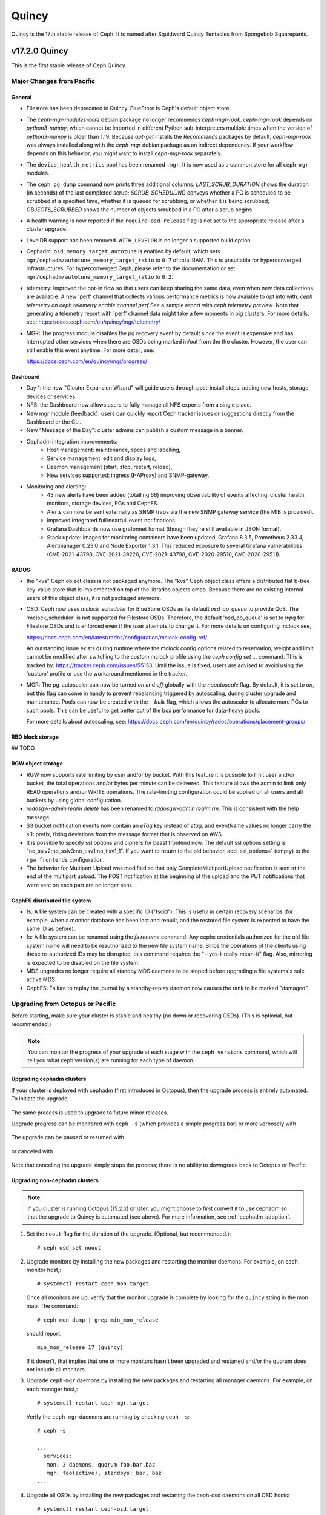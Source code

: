 ======
Quincy
======

Quincy is the 17th stable release of Ceph.  It is named after Squidward
Quincy Tentacles from Spongebob Squarepants.

v17.2.0 Quincy
==============

This is the first stable release of Ceph Quincy.

Major Changes from Pacific
--------------------------

General
~~~~~~~

* Filestore has been deprecated in Quincy. BlueStore is Ceph's default object
  store.

* The `ceph-mgr-modules-core` debian package no longer recommends
  `ceph-mgr-rook`. `ceph-mgr-rook` depends on `python3-numpy`, which
  cannot be imported in different Python sub-interpreters multiple times
  when the version of `python3-numpy` is older than 1.19. Because
  `apt-get` installs the `Recommends` packages by default, `ceph-mgr-rook`
  was always installed along with the `ceph-mgr` debian package as an
  indirect dependency. If your workflow depends on this behavior, you
  might want to install `ceph-mgr-rook` separately.

* The ``device_health_metrics`` pool has been renamed ``.mgr``. It is now
  used as a common store for all ``ceph-mgr`` modules.

* The ``ceph pg dump`` command now prints three additional columns:
  `LAST_SCRUB_DURATION` shows the duration (in seconds) of the last completed
  scrub;
  `SCRUB_SCHEDULING` conveys whether a PG is scheduled to be scrubbed at a
  specified time, whether it is queued for scrubbing, or whether it is being
  scrubbed;
  `OBJECTS_SCRUBBED` shows the number of objects scrubbed in a PG after a
  scrub begins.

* A health warning is now reported if the ``require-osd-release`` flag
  is not set to the appropriate release after a cluster upgrade.

* LevelDB support has been removed. ``WITH_LEVELDB`` is no longer a supported
  build option.

* Cephadm: ``osd_memory_target_autotune`` is enabled by default, which sets
  ``mgr/cephadm/autotune_memory_target_ratio`` to ``0.7`` of total RAM. This
  is unsuitable for hyperconverged infrastructures. For hyperconverged Ceph,
  please refer to the documentation or set
  ``mgr/cephadm/autotune_memory_target_ratio`` to ``0.2``.

* telemetry: Improved the opt-in flow so that users can keep sharing the same
  data, even when new data collections are available. A new 'perf' channel that
  collects various performance metrics is now avaiable to opt into with:
  `ceph telemetry on`
  `ceph telemetry enable channel perf`
  See a sample report with `ceph telemetry preview`.
  Note that generating a telemetry report with 'perf' channel data might
  take a few moments in big clusters.
  For more details, see:
  https://docs.ceph.com/en/quincy/mgr/telemetry/

* MGR: The progress module disables the pg recovery event by default since the
  event is expensive and has interrupted other services when there are OSDs
  being marked in/out from the the cluster. However, the user can still enable
  this event anytime. For more detail, see:

  https://docs.ceph.com/en/quincy/mgr/progress/

Dashboard
~~~~~~~~~
* Day 1: the new "Cluster Expansion Wizard" will guide users through post-install steps:
  adding new hosts, storage devices or services.
* NFS: the Dashboard now allows users to fully manage all NFS exports from a single place.
* New mgr module (feedback): users can quickly report Ceph tracker issues
  or suggestions directly from the Dashboard or the CLI.
* New "Message of the Day": cluster admins can publish a custom message in a banner.
* Cephadm integration improvements:
   * Host management: maintenance, specs and labelling,
   * Service management: edit and display logs,
   * Daemon management (start, stop, restart, reload),
   * New services supported: ingress (HAProxy) and SNMP-gateway.
* Monitoring and alerting:
   * 43 new alerts have been added (totalling 68) improving observability of events affecting:
     cluster health, monitors, storage devices, PGs and CephFS.
   * Alerts can now be sent externally as SNMP traps via the new SNMP gateway service
     (the MIB is provided).
   * Improved integrated full/nearfull event notifications.
   * Grafana Dashboards now use grafonnet format (though they're still available
     in JSON format).
   * Stack update: images for monitoring containers have been updated.
     Grafana 8.3.5, Prometheus 2.33.4, Alertmanager 0.23.0 and Node Exporter 1.3.1.
     This reduced exposure to several Grafana vulnerabilities (CVE-2021-43798,
     CVE-2021-39226, CVE-2021-43798,  CVE-2020-29510, CVE-2020-29511).

RADOS
~~~~~
* the "kvs" Ceph object class is not packaged anymore. The "kvs" Ceph
  object class offers a distributed flat b-tree key-value store that
  is implemented on top of the librados objects omap. Because there
  are no existing internal users of this object class, it is not
  packaged anymore.

* OSD: Ceph now uses `mclock_scheduler` for BlueStore OSDs as its default
  `osd_op_queue` to provide QoS. The 'mclock_scheduler' is not supported
  for Filestore OSDs. Therefore, the default 'osd_op_queue' is set to `wpq`
  for Filestore OSDs and is enforced even if the user attempts to change it.
  For more details on configuring mclock see,

  https://docs.ceph.com/en/latest/rados/configuration/mclock-config-ref/

  An outstanding issue exists during runtime where the mclock config options
  related to reservation, weight and limit cannot be modified after switching
  to the `custom` mclock profile using the `ceph config set ...` command.
  This is tracked by: https://tracker.ceph.com/issues/55153. Until the issue
  is fixed, users are advised to avoid using the 'custom' profile or use the
  workaround mentioned in the tracker.

* MGR: The pg_autoscaler can now be turned `on` and `off` globally
  with the `noautoscale` flag. By default, it is set to `on`, but this flag
  can come in handy to prevent rebalancing triggered by autoscaling, during
  cluster upgrade and maintenance. Pools can now be created with the `--bulk`
  flag, which allows the autoscaler to allocate more PGs to such pools. This
  can be useful to get better out of the box performance for data-heavy pools.

  For more details about autoscaling, see:
  https://docs.ceph.com/en/quincy/rados/operations/placement-groups/


RBD block storage
~~~~~~~~~~~~~~~~~

## TODO

RGW object storage
~~~~~~~~~~~~~~~~~~

* RGW now supports rate limiting by user and/or by bucket. With this
  feature it is possible to limit user and/or bucket, the total operations
  and/or bytes per minute can be delivered. This feature allows the
  admin to limit only READ operations and/or WRITE operations. The
  rate-limiting configuration could be applied on all users and all buckets
  by using global configuration.

* `radosgw-admin realm delete` has been renamed to `radosgw-admin realm
  rm`. This is consistent with the help message.

* S3 bucket notification events now contain an `eTag` key instead of
  `etag`, and eventName values no longer carry the `s3:` prefix, fixing
  deviations from the message format that is observed on AWS.

* It is possible to specify ssl options and ciphers for beast frontend
  now. The default ssl options setting is
  "no_sslv2:no_sslv3:no_tlsv1:no_tlsv1_1". If you want to return to the old
  behavior, add 'ssl_options=' (empty) to the ``rgw frontends`` configuration.

* The behavior for Multipart Upload was modified so that only
  CompleteMultipartUpload notification is sent at the end of the multipart
  upload. The POST notification at the beginning of the upload and the PUT
  notifications that were sent on each part are no longer sent.


CephFS distributed file system
~~~~~~~~~~~~~~~~~~~~~~~~~~~~~~

* fs: A file system can be created with a specific ID ("fscid"). This is
  useful in certain recovery scenarios (for example, when a monitor
  database has been lost and rebuilt, and the restored file system is
  expected to have the same ID as before).

* fs: A file system can be renamed using the `fs rename` command. Any cephx
  credentials authorized for the old file system name will need to be
  reauthorized to the new file system name. Since the operations of the clients
  using these re-authorized IDs may be disrupted, this command requires the
  "--yes-i-really-mean-it" flag. Also, mirroring is expected to be disabled
  on the file system.

* MDS upgrades no longer require all standby MDS daemons to be stoped before
  upgrading a file systems's sole active MDS.

* CephFS: Failure to replay the journal by a standby-replay daemon now
  causes the rank to be marked "damaged".

Upgrading from Octopus or Pacific
----------------------------------

Before starting, make sure your cluster is stable and healthy (no down or
recovering OSDs).  (This is optional, but recommended.)

.. note::

  You can monitor the progress of your upgrade at each stage with the
  ``ceph versions`` command, which will tell you what ceph version(s) are
  running for each type of daemon.

Upgrading cephadm clusters
~~~~~~~~~~~~~~~~~~~~~~~~~~

If your cluster is deployed with cephadm (first introduced in Octopus), then
the upgrade process is entirely automated.  To initiate the upgrade,

  .. prompt:: bash #

    ceph orch upgrade start --ceph-version 17.2.0

The same process is used to upgrade to future minor releases.

Upgrade progress can be monitored with ``ceph -s`` (which provides a simple
progress bar) or more verbosely with

  .. prompt:: bash #

    ceph -W cephadm

The upgrade can be paused or resumed with

  .. prompt:: bash #

    ceph orch upgrade pause   # to pause
    ceph orch upgrade resume  # to resume

or canceled with

  .. prompt:: bash #

    ceph orch upgrade stop

Note that canceling the upgrade simply stops the process; there is no ability to
downgrade back to Octopus or Pacific.


Upgrading non-cephadm clusters
~~~~~~~~~~~~~~~~~~~~~~~~~~~~~~

.. note::
   If you cluster is running Octopus (15.2.x) or later, you might choose
   to first convert it to use cephadm so that the upgrade to Quincy
   is automated (see above).  For more information, see
   :ref:`cephadm-adoption`.

#. Set the ``noout`` flag for the duration of the upgrade. (Optional,
   but recommended.)::

     # ceph osd set noout

#. Upgrade monitors by installing the new packages and restarting the
   monitor daemons.  For example, on each monitor host,::

     # systemctl restart ceph-mon.target

   Once all monitors are up, verify that the monitor upgrade is
   complete by looking for the ``quincy`` string in the mon
   map.  The command::

     # ceph mon dump | grep min_mon_release

   should report::

     min_mon_release 17 (quincy)

   If it doesn't, that implies that one or more monitors hasn't been
   upgraded and restarted and/or the quorum does not include all monitors.

#. Upgrade ``ceph-mgr`` daemons by installing the new packages and
   restarting all manager daemons.  For example, on each manager host,::

     # systemctl restart ceph-mgr.target

   Verify the ``ceph-mgr`` daemons are running by checking ``ceph
   -s``::

     # ceph -s

     ...
       services:
        mon: 3 daemons, quorum foo,bar,baz
        mgr: foo(active), standbys: bar, baz
     ...

#. Upgrade all OSDs by installing the new packages and restarting the
   ceph-osd daemons on all OSD hosts::

     # systemctl restart ceph-osd.target

#. Upgrade all CephFS MDS daemons. For each CephFS file system,

   #. Disable standby_replay:

   # ceph fs set <fs_name> allow_standby_replay false

   #. Reduce the number of ranks to 1.  (Make note of the original
      number of MDS daemons first if you plan to restore it later.)::

	# ceph status
	# ceph fs set <fs_name> max_mds 1

   #. Wait for the cluster to deactivate any non-zero ranks by
      periodically checking the status::

	# ceph status

   #. Take all standby MDS daemons offline on the appropriate hosts with::

	# systemctl stop ceph-mds@<daemon_name>

   #. Confirm that only one MDS is online and is rank 0 for your FS::

	# ceph status

   #. Upgrade the last remaining MDS daemon by installing the new
      packages and restarting the daemon::

        # systemctl restart ceph-mds.target

   #. Restart all standby MDS daemons that were taken offline::

	# systemctl start ceph-mds.target

   #. Restore the original value of ``max_mds`` for the volume::

	# ceph fs set <fs_name> max_mds <original_max_mds>

#. Upgrade all radosgw daemons by upgrading packages and restarting
   daemons on all hosts::

     # systemctl restart ceph-radosgw.target

#. Complete the upgrade by disallowing pre-Quincy OSDs and enabling
   all new Quincy-only functionality::

     # ceph osd require-osd-release quincy

#. If you set ``noout`` at the beginning, be sure to clear it with::

     # ceph osd unset noout

#. Consider transitioning your cluster to use the cephadm deployment
   and orchestration framework to simplify cluster management and
   future upgrades.  For more information on converting an existing
   cluster to cephadm, see :ref:`cephadm-adoption`.

Post-upgrade
~~~~~~~~~~~~

#. Verify the cluster is healthy with ``ceph health``.

#. If you are upgrading from Mimic, or did not already do so when you
   upgraded to Nautlius, we recommened you enable the new :ref:`v2
   network protocol <msgr2>`, issue the following command::

     ceph mon enable-msgr2

   This will instruct all monitors that bind to the old default port
   6789 for the legacy v1 protocol to also bind to the new 3300 v2
   protocol port.  To see if all monitors have been updated,::

     ceph mon dump

   and verify that each monitor has both a ``v2:`` and ``v1:`` address
   listed.

#. Consider enabling the :ref:`telemetry module <telemetry>` to send
   anonymized usage statistics and crash information to the Ceph
   upstream developers.  To see what would be reported (without actually
   sending any information to anyone),::

     ceph telemetry preview-all

   If you are comfortable with the data that is reported, you can opt-in to
   automatically report the high-level cluster metadata with::

     ceph telemetry on

   The public dashboard that aggregates Ceph telemetry can be found at
   `https://telemetry-public.ceph.com/ <https://telemetry-public.ceph.com/>`_.

   For more information about the telemetry module, see :ref:`the
   documentation <telemetry>`.


Upgrading from pre-Octopus releases (like Nautilus)
---------------------------------------------------


You *must* first upgrade to Octopus (15.2.z) or Pacific (16.2.z) before
upgrading to Quincy.


Changelog
---------
* [docs]: RBD and Nomad integration (`pr#42167 <https://github.com/ceph/ceph/pull/42167>`_, Etienne Menguy)
* [WIP] -  RGW tracing implementation (`pr#42434 <https://github.com/ceph/ceph/pull/42434>`_, Omri Zeneva)
* \*: drop backward compatibility with pre-nautilus versions (`pr#39555 <https://github.com/ceph/ceph/pull/39555>`_, Kefu Chai)
* \*: s/virtualenv/python -m venv/ (`pr#42575 <https://github.com/ceph/ceph/pull/42575>`_, Kefu Chai)
* \*: stop using <experimental/filesystem> as an alternative (`pr#41729 <https://github.com/ceph/ceph/pull/41729>`_, Kefu Chai)
* Add command 'show-sharding' to ceph-bluestore-tool (`pr#38965 <https://github.com/ceph/ceph/pull/38965>`_, Adam Kupczyk)
* Add handling of block_cache option for resharding (`pr#42345 <https://github.com/ceph/ceph/pull/42345>`_, Adam Kupczyk)
* Add libcephsqlite! (`pr#39191 <https://github.com/ceph/ceph/pull/39191>`_, Patrick Donnelly, Milind Changire)
* Add Rocky Linux to supported DISTRO_NAMES (`pr#41148 <https://github.com/ceph/ceph/pull/41148>`_, Dennis Körner)
* admin/build-doc: rebuild venv if md5 does not match (`pr#42658 <https://github.com/ceph/ceph/pull/42658>`_, Kefu Chai)
* admin/build-doc: use htmldir builder for livehtml (`pr#40847 <https://github.com/ceph/ceph/pull/40847>`_, Kefu Chai)
* admin/build-doc: use venv module again (`pr#43015 <https://github.com/ceph/ceph/pull/43015>`_, Ken Dreyer)
* admin/doc-requirements: use funcparserlib from github (`pr#43065 <https://github.com/ceph/ceph/pull/43065>`_, Kefu Chai)
* Allows RocksDB to distinguish between buffered/direct_io files (`pr#39729 <https://github.com/ceph/ceph/pull/39729>`_, Adam Kupczyk)
* An empty bucket or OSD is not an error (`pr#38958 <https://github.com/ceph/ceph/pull/38958>`_, Brad Hubbard)
* arch,cmake: compile ppc.c on all powerpc machines (`pr#42962 <https://github.com/ceph/ceph/pull/42962>`_, Kefu Chai)
* auth,mon: don't log "unable to find a keyring" error when key is given (`pr#43220 <https://github.com/ceph/ceph/pull/43220>`_, Ilya Dryomov)
* auth/cephx: cap ticket validity by expiration of "next" key (`pr#40870 <https://github.com/ceph/ceph/pull/40870>`_, Ilya Dryomov)
* auth/CephxClientHandler: explain why skipping extra_tickets is needed (`pr#40470 <https://github.com/ceph/ceph/pull/40470>`_, Ilya Dryomov)
* auth/KeyRing: always decode keying as plaintext (`pr#41631 <https://github.com/ceph/ceph/pull/41631>`_, Kefu Chai)
* auth: drop unused get_supported_con_modes() from AuthServer (`pr#43689 <https://github.com/ceph/ceph/pull/43689>`_, Radoslaw Zarzynski)
* auth: require CEPHX_V2 by default (`pr#40404 <https://github.com/ceph/ceph/pull/40404>`_, Ilya Dryomov)
* backport-create-issue: set backport priority (`pr#43032 <https://github.com/ceph/ceph/pull/43032>`_, Cory Snyder)
* BackTrace: reduce the array max number to 32 (`pr#40112 <https://github.com/ceph/ceph/pull/40112>`_, Xiubo Li)
* balancer: refactor calc_pg_upmaps to allow for more simplicity (`pr#44002 <https://github.com/ceph/ceph/pull/44002>`_, Josh Salomon)
* behave_tests: Implemented basic behave test scenario's for cephadm, ceph shell and OSD commands (`pr#41918 <https://github.com/ceph/ceph/pull/41918>`_, Arunagirinadan Sudharshan)
* blk, os/bluestore: introduce huge page-based read buffers (`pr#43849 <https://github.com/ceph/ceph/pull/43849>`_, Radoslaw Zarzynski)
* blk/BlockDevice: Remove reap_ioc logic (`pr#40032 <https://github.com/ceph/ceph/pull/40032>`_, Adam Kupczyk)
* blk/kernel: fix io_uring got (4) Interrupted system call (`pr#38901 <https://github.com/ceph/ceph/pull/38901>`_, Yanhu Cao)
* blk/KernelDevice: be more verbose on read errors (`pr#41896 <https://github.com/ceph/ceph/pull/41896>`_, Igor Fedotov)
* blk/pmem: Add namespace std for map,string (`pr#42825 <https://github.com/ceph/ceph/pull/42825>`_, Feng Hualong)
* blk/spdk/NVMEDevice.cc:  remove unused variables (`pr#40466 <https://github.com/ceph/ceph/pull/40466>`_, wangyunqing)
* blk: avoid temporary bptrs on aio paths; use ptr_node instead (`pr#39132 <https://github.com/ceph/ceph/pull/39132>`_, Radoslaw Zarzynski)
* blk: start 1st line of hexdump() on a new line (`pr#42813 <https://github.com/ceph/ceph/pull/42813>`_, Willem Jan Withagen)
* blk: use choose_fd for all filehandle references (`pr#42040 <https://github.com/ceph/ceph/pull/42040>`_, Willem Jan Withagen)
* bluefs: fix assert always being true (`pr#40171 <https://github.com/ceph/ceph/pull/40171>`_, Sven Wegener)
* BlueStore: Omap upgrade to per-pg fix fix (`pr#43921 <https://github.com/ceph/ceph/pull/43921>`_, Adam Kupczyk)
* BlueStore: Remove Allocations from RocksDB (`pr#39871 <https://github.com/ceph/ceph/pull/39871>`_, Gabriel Benhanokh)
* bluestore: use string_view and bump rocksdb to v6.15.5 (`pr#39412 <https://github.com/ceph/ceph/pull/39412>`_, Kefu Chai, Jonas Jelten)
* BlueStore:NCB:Bug-Fix for recovery code with shared blobs (`pr#44918 <https://github.com/ceph/ceph/pull/44918>`_, Gabriel Benhanokh)
* BUG-FIX: NCB code was reporting Bogus error when we had an overlapped… (`pr#42991 <https://github.com/ceph/ceph/pull/42991>`_, Gabriel Benhanokh)
* build(deps): bump elliptic from 6.5.3 to 6.5.4 in /src/pybind/mgr/dashboard/frontend (`pr#39929 <https://github.com/ceph/ceph/pull/39929>`_, dependabot[bot])
* build(deps): bump node-notifier from 8.0.0 to 8.0.1 in /src/pybind/mgr/dashboard/frontend (`pr#38679 <https://github.com/ceph/ceph/pull/38679>`_, Ernesto Puerta, dependabot[bot])
* build(deps): bump swagger-ui from 4.1.2 to 4.1.3 in /src/pybind/mgr/dashboard/frontend (`pr#44407 <https://github.com/ceph/ceph/pull/44407>`_, dependabot[bot])
* build(deps-dev): bump pip from 19.2 to 21.1 in /src/ceph-volume/plugin/zfs (`pr#43933 <https://github.com/ceph/ceph/pull/43933>`_, dependabot[bot])
* build-integration-branch: retry when running into network failures (`pr#40786 <https://github.com/ceph/ceph/pull/40786>`_, Kefu Chai)
* build/qa: Add SoftIron Linux as valid distro in build and test scripts (`pr#42351 <https://github.com/ceph/ceph/pull/42351>`_, Danny Abukalam)
* build: Remove LevelDB support (`pr#43612 <https://github.com/ceph/ceph/pull/43612>`_, Adam C. Emerson)
* ceph-debug-docker: podman build doesn't accept input via stdin (`pr#40193 <https://github.com/ceph/ceph/pull/40193>`_, Jeff Layton)
* ceph-monstore-tool: use a large enough paxos/{first,last}_committed (`issue#38219 <http://tracker.ceph.com/issues/38219>`_, `pr#27465 <https://github.com/ceph/ceph/pull/27465>`_, Kefu Chai)
* ceph-object-corpus: pick up 16.2.0-90-g50f1821b4c (`pr#40814 <https://github.com/ceph/ceph/pull/40814>`_, Kefu Chai)
* ceph-release-notes: Support for markdown for new ceph.io site (`pr#42121 <https://github.com/ceph/ceph/pull/42121>`_, David Galloway)
* ceph-volume backports (`pr#44776 <https://github.com/ceph/ceph/pull/44776>`_, Guillaume Abrioux)
* ceph-volume,python-common: Data allocate fraction (`pr#40659 <https://github.com/ceph/ceph/pull/40659>`_, Jonas Pfefferle)
* ceph-volume/tests: retry when destroying osd (`pr#42524 <https://github.com/ceph/ceph/pull/42524>`_, Guillaume Abrioux)
* ceph-volume/tests: update ansible environment variables in tox (`pr#42443 <https://github.com/ceph/ceph/pull/42443>`_, Dimitri Savineau)
* ceph-volume/tests: update setup_mixed_type playbook (`pr#43679 <https://github.com/ceph/ceph/pull/43679>`_, Guillaume Abrioux)
* ceph-volume: `get_first_lv()` refactor (`pr#39907 <https://github.com/ceph/ceph/pull/39907>`_, Guillaume Abrioux)
* ceph-volume: add raw support for db/wal for list and activate (`pr#44030 <https://github.com/ceph/ceph/pull/44030>`_, Sage Weil)
* ceph-volume: add some flexibility to bytes_to_extents (`pr#38687 <https://github.com/ceph/ceph/pull/38687>`_, Jan Fajerski)
* ceph-volume: allow listing devices by OSD ID (`pr#38368 <https://github.com/ceph/ceph/pull/38368>`_, Rishabh Dave)
* ceph-volume: bump pip in /src/ceph-volume/plugin/zfs (`pr#41794 <https://github.com/ceph/ceph/pull/41794>`_, dependabot[bot], Kefu Chai)
* ceph-volume: Consider /dev/root as mounted (`pr#41277 <https://github.com/ceph/ceph/pull/41277>`_, David Caro)
* ceph-volume: fix "device" output (`pr#41032 <https://github.com/ceph/ceph/pull/41032>`_, Sébastien Han)
* ceph-volume: fix a typo causing AttributeError (`pr#43574 <https://github.com/ceph/ceph/pull/43574>`_, Taha Jahangir)
* ceph-volume: fix batch report and respect ceph.conf config values (`pr#41506 <https://github.com/ceph/ceph/pull/41506>`_, Andrew Schoen)
* ceph-volume: fix bug with miscalculation of required db/wal slot size for VGs with multiple PVs (`pr#43300 <https://github.com/ceph/ceph/pull/43300>`_, Cory Snyder)
* ceph-volume: fix error 'KeyError' with inventory (`pr#44218 <https://github.com/ceph/ceph/pull/44218>`_, Guillaume Abrioux)
* ceph-volume: fix lvm activate --all --no-systemd (`pr#42912 <https://github.com/ceph/ceph/pull/42912>`_, Dimitri Savineau)
* ceph-volume: fix lvm activate arguments (`pr#43014 <https://github.com/ceph/ceph/pull/43014>`_, Dimitri Savineau)
* ceph-volume: fix lvm migrate without args (`pr#43042 <https://github.com/ceph/ceph/pull/43042>`_, Dimitri Savineau)
* ceph-volume: fix raw list with logical partition (`pr#43050 <https://github.com/ceph/ceph/pull/43050>`_, Guillaume Abrioux, Dimitri Savineau)
* ceph-volume: fix raw listing when finding OSDs from different clusters (`pr#40979 <https://github.com/ceph/ceph/pull/40979>`_, Sébastien Han)
* ceph-volume: fix tags dict output in `lvm list` (`pr#44219 <https://github.com/ceph/ceph/pull/44219>`_, Guillaume Abrioux)
* ceph-volume: Fix usage of is_lv (`pr#38869 <https://github.com/ceph/ceph/pull/38869>`_, Michał Nasiadka)
* ceph-volume: follow-up on PR #42727 (`pr#43927 <https://github.com/ceph/ceph/pull/43927>`_, Guillaume Abrioux)
* ceph-volume: honour osd_dmcrypt_key_size option (`pr#44972 <https://github.com/ceph/ceph/pull/44972>`_, Guillaume Abrioux)
* ceph-volume: human_readable_size() refactor (`pr#43982 <https://github.com/ceph/ceph/pull/43982>`_, Guillaume Abrioux)
* ceph-volume: implement bluefs volume migration (`pr#39580 <https://github.com/ceph/ceph/pull/39580>`_, Igor Fedotov)
* ceph-volume: improve mpath devices support (`pr#44790 <https://github.com/ceph/ceph/pull/44790>`_, Guillaume Abrioux)
* ceph-volume: lvm batch: fast_allocations(): avoid ZeroDivisionError (`pr#42181 <https://github.com/ceph/ceph/pull/42181>`_, Jonas Zeiger)
* ceph-volume: make it possible to skip needs_root() (`pr#44239 <https://github.com/ceph/ceph/pull/44239>`_, Guillaume Abrioux)
* ceph-volume: pass --filter-for-batch from drive-group subcommand (`pr#38610 <https://github.com/ceph/ceph/pull/38610>`_, Jan Fajerski)
* ceph-volume: pvs --noheadings replace pvs --no-heading (`pr#43009 <https://github.com/ceph/ceph/pull/43009>`_, FengJiankui)
* ceph-volume: remove --all ref from deactivate help (`pr#43052 <https://github.com/ceph/ceph/pull/43052>`_, Dimitri Savineau)
* ceph-volume: remove --root param from nsenter cmd (`pr#44087 <https://github.com/ceph/ceph/pull/44087>`_, Guillaume Abrioux)
* ceph-volume: remove duplicate py3 env (`pr#41178 <https://github.com/ceph/ceph/pull/41178>`_, Dimitri Savineau)
* ceph-volume: remove legacy release check (`pr#41177 <https://github.com/ceph/ceph/pull/41177>`_, Dimitri Savineau)
* ceph-volume: remove trailing spaces in code (`pr#43063 <https://github.com/ceph/ceph/pull/43063>`_, Guillaume Abrioux)
* ceph-volume: replace __ with _ in device_id (`pr#41553 <https://github.com/ceph/ceph/pull/41553>`_, Sage Weil)
* ceph-volume: show devices with GPT headers as not available (`pr#40201 <https://github.com/ceph/ceph/pull/40201>`_, Andrew Schoen)
* ceph-volume: support no_systemd with lvm migrate (`pr#43048 <https://github.com/ceph/ceph/pull/43048>`_, Dimitri Savineau)
* ceph-volume: use safer check for bluestore label (`pr#42403 <https://github.com/ceph/ceph/pull/42403>`_, Blaine Gardner)
* ceph-volume: util/prepare fix osd_id_available() (`pr#43109 <https://github.com/ceph/ceph/pull/43109>`_, Guillaume Abrioux)
* ceph-volume: work around phantom atari partitions (`pr#42469 <https://github.com/ceph/ceph/pull/42469>`_, Blaine Gardner)
* ceph-volume: zap osds in rollback_osd() (`pr#44777 <https://github.com/ceph/ceph/pull/44777>`_, Guillaume Abrioux)
* ceph.in: use rados.Rados.DEFAULT_CONF_FILES (`pr#41592 <https://github.com/ceph/ceph/pull/41592>`_, Kefu Chai)
* ceph.spec,debian: drop protobuf dependencies (`pr#42236 <https://github.com/ceph/ceph/pull/42236>`_, Kefu Chai)
* ceph.spec,install-deps: use golang-github-prometheus for promtools (`pr#40300 <https://github.com/ceph/ceph/pull/40300>`_, Aashish Sharma, Kefu Chai)
* ceph.spec.in, debian/rules: enable rbd-rwl-cache by default only on x86_64 (`pr#41998 <https://github.com/ceph/ceph/pull/41998>`_, Kevin Zhao, Kefu Chai)
* ceph.spec.in: crimson depends on binutils b/c of addr2line (`pr#40956 <https://github.com/ceph/ceph/pull/40956>`_, Radoslaw Zarzynski)
* ceph.spec.in: drop gdbm from build deps (`pr#42822 <https://github.com/ceph/ceph/pull/42822>`_, Kefu Chai)
* ceph.spec.in: Enable tcmalloc and lttng on IBM Power and Z (`pr#39379 <https://github.com/ceph/ceph/pull/39379>`_, Yaakov Selkowitz)
* ceph.spec.in: fix mgr-cephadm CherryPy requirement for SUSE builds (`pr#44269 <https://github.com/ceph/ceph/pull/44269>`_, Tim Serong)
* ceph.spec.in: fix missing backslash for line continuation (`pr#39367 <https://github.com/ceph/ceph/pull/39367>`_, luo.runbing)
* ceph.spec.in: increase memory per core to 3000MB on SUSE distros (`pr#42021 <https://github.com/ceph/ceph/pull/42021>`_, Kefu Chai)
* ceph.spec.in: increase the mem_per_job to 3GiB (`pr#41677 <https://github.com/ceph/ceph/pull/41677>`_, Kefu Chai)
* ceph.spec.in: install gcc-toolset-9-gcc-c++ for rhel only (`pr#41547 <https://github.com/ceph/ceph/pull/41547>`_, Misono Tomohiro)
* ceph.spec.in: remove trailing whitespace (`pr#39427 <https://github.com/ceph/ceph/pull/39427>`_, Ken Dreyer)
* ceph.spec.in: s/%cmake/cmake/ (`pr#39590 <https://github.com/ceph/ceph/pull/39590>`_, Kefu Chai)
* ceph.spec.in: use lua53 for openSUSE 15.2 (`pr#39621 <https://github.com/ceph/ceph/pull/39621>`_, Kyr Shatskyy)
* ceph.spec.in: use multi-threaded xz compression and cleanups (`pr#39506 <https://github.com/ceph/ceph/pull/39506>`_, Kefu Chai)
* ceph.spec.in: use ninja instead of ninja-build for openSUSE (`pr#40136 <https://github.com/ceph/ceph/pull/40136>`_, Kyr Shatskyy)
* ceph.spec: build with system libpmem on fedora and el8 (`pr#40052 <https://github.com/ceph/ceph/pull/40052>`_, Kefu Chai)
* ceph.spec: consolidate python3-{setuptools,Cython} builds deps (`pr#40749 <https://github.com/ceph/ceph/pull/40749>`_, Kefu Chai)
* ceph.spec: include ninja as BuildRequires (`pr#39991 <https://github.com/ceph/ceph/pull/39991>`_, Kefu Chai)
* ceph.spec: prepare openSUSE usrmerge (boo#1029961) (`pr#40401 <https://github.com/ceph/ceph/pull/40401>`_, Ludwig Nussel)
* ceph.spec: selinux scripts respect CEPH_AUTO_RESTART_ON_UPGRADE (`pr#42286 <https://github.com/ceph/ceph/pull/42286>`_, Dan van der Ster)
* ceph: add example BlueStore migration via the ceph-objectstore-tool dup op (`pr#43277 <https://github.com/ceph/ceph/pull/43277>`_, Anthony D'Atri)
* ceph: allow for non-positional optional CLI arguments (`pr#41509 <https://github.com/ceph/ceph/pull/41509>`_, Sage Weil)
* ceph: document rgw_multipart_min_part_size (`pr#43477 <https://github.com/ceph/ceph/pull/43477>`_, Anthony D'Atri)
* ceph: make -h/--help show match when some args are supplied (`pr#43875 <https://github.com/ceph/ceph/pull/43875>`_, Sage Weil)
* ceph_test_librados_service: wait longer for servicemap to update (`pr#41923 <https://github.com/ceph/ceph/pull/41923>`_, Sage Weil)
* ceph_test_rados_api_service: more retries for servicemkap (`pr#41147 <https://github.com/ceph/ceph/pull/41147>`_, Sage Weil)
* ceph_test_rados_api_watch_notify: extend Watch3Timeout test (`pr#43700 <https://github.com/ceph/ceph/pull/43700>`_, Sage Weil)
* cephadm,ceph-volume: support raw volumes, generic 'activate' (`pr#42727 <https://github.com/ceph/ceph/pull/42727>`_, Sage Weil)
* cephadm,msg: ensure msgr address is unique when we have an init in our container (`pr#39739 <https://github.com/ceph/ceph/pull/39739>`_, Sage Weil, Michael Fritch)
* cephadm,servicemap: fix rbd-mirror, cephfs-mirror, rgw servicemap identification; adjust servicemap reporting (`pr#40220 <https://github.com/ceph/ceph/pull/40220>`_, Sage Weil)
* cephadm/box: Cephadm Docker in Docker dev box (`pr#43763 <https://github.com/ceph/ceph/pull/43763>`_, Pere Diaz Bou)
* cephadm/box: DiD box documentation (`pr#43580 <https://github.com/ceph/ceph/pull/43580>`_, Pere Diaz Bou)
* cephadm/ceph-volume: do not use lvm binary in containers (`pr#43536 <https://github.com/ceph/ceph/pull/43536>`_, Guillaume Abrioux)
* cephadm/iscsi: fix a typo (`pr#43309 <https://github.com/ceph/ceph/pull/43309>`_, Guillaume Abrioux)
* cephadm: --config-json overrides --config or --keyring args (`pr#43734 <https://github.com/ceph/ceph/pull/43734>`_, Sage Weil)
* cephadm: `cephadm ls` broken for SUSE downstream alertmanager container (`pr#39722 <https://github.com/ceph/ceph/pull/39722>`_, Patrick Seidensal)
* cephadm: add --shared_ceph_folder to shell cmd (`pr#43873 <https://github.com/ceph/ceph/pull/43873>`_, Guillaume Abrioux)
* cephadm: add `bootstrap --mon-addrv` test (`pr#41906 <https://github.com/ceph/ceph/pull/41906>`_, Michael Fritch)
* cephadm: add AlmaLinux to supported distro (`pr#42686 <https://github.com/ceph/ceph/pull/42686>`_, Dimitri Savineau)
* cephadm: add bootstrap --log-to-file option (`pr#42227 <https://github.com/ceph/ceph/pull/42227>`_, Sage Weil)
* cephadm: add bootstrap unit tests (`pr#41555 <https://github.com/ceph/ceph/pull/41555>`_, Michael Fritch)
* cephadm: add cephadm sandbox (Docker in Docker) (`pr#41325 <https://github.com/ceph/ceph/pull/41325>`_, Pere Diaz Bou, Ernesto Puerta)
* cephadm: Add cluster network to bootstrap (`pr#38911 <https://github.com/ceph/ceph/pull/38911>`_, Paul Cuzner)
* cephadm: add daemon_name in daemon description (`pr#41445 <https://github.com/ceph/ceph/pull/41445>`_, Guillaume Abrioux)
* cephadm: add docker.service dependency in systemd units (`pr#39770 <https://github.com/ceph/ceph/pull/39770>`_, Sage Weil)
* cephadm: add error messages to log file (`pr#39364 <https://github.com/ceph/ceph/pull/39364>`_, Michael Fritch)
* cephadm: add fsid if --name is not specified (`pr#39095 <https://github.com/ceph/ceph/pull/39095>`_, Kefu Chai)
* cephadm: add multi-digest test (`pr#39733 <https://github.com/ceph/ceph/pull/39733>`_, Michael Fritch)
* cephadm: add thread ident to log messages (`pr#43010 <https://github.com/ceph/ceph/pull/43010>`_, Michael Fritch)
* cephadm: agent: subtract average time of previous iterations off wait time (`pr#43452 <https://github.com/ceph/ceph/pull/43452>`_, Adam King)
* cephadm: allow pulling from insecure registries (`pr#43499 <https://github.com/ceph/ceph/pull/43499>`_, Joao Eduardo Luis)
* cephadm: allow redeploy of daemons in error state if container running (`pr#39385 <https://github.com/ceph/ceph/pull/39385>`_, Adam King)
* cephadm: allow several public networks be matched (`pr#41055 <https://github.com/ceph/ceph/pull/41055>`_, Stanislav Datskevych)
* cephadm: Allow to use paths in all <_devices> drivegroup sections (`pr#39415 <https://github.com/ceph/ceph/pull/39415>`_, Juan Miguel Olmo Martínez)
* cephadm: apply sysctl settings (`pr#41264 <https://github.com/ceph/ceph/pull/41264>`_, Michael Fritch)
* cephadm: Avoid "Could not locate podman: podman not found" (`pr#43789 <https://github.com/ceph/ceph/pull/43789>`_, Sebastian Wagner)
* cephadm: better port stripping (`pr#42592 <https://github.com/ceph/ceph/pull/42592>`_, Yuxiang Zhu)
* cephadm: cephfs-mirror (`pr#39640 <https://github.com/ceph/ceph/pull/39640>`_, Sebastian Wagner)
* cephadm: check for openntpd.service as time sync service (`pr#42833 <https://github.com/ceph/ceph/pull/42833>`_, Oleander Reis)
* cephadm: check hostname resolution before adding host; fix /etc/hosts (`pr#40924 <https://github.com/ceph/ceph/pull/40924>`_, Daniel Pivonka)
* cephadm: check if cephadm is root after cli is parsed (`pr#44498 <https://github.com/ceph/ceph/pull/44498>`_, John Mulligan)
* cephadm: Clarify no container engine message (`pr#42395 <https://github.com/ceph/ceph/pull/42395>`_, Sebastian Wagner)
* cephadm: cleanup extra slash in runtime dir (`pr#40644 <https://github.com/ceph/ceph/pull/40644>`_, 胡玮文)
* cephadm: configure journald as the logdriver (`pr#37729 <https://github.com/ceph/ceph/pull/37729>`_, Michael Fritch)
* cephadm: deal with ambiguity within normalize_image_digest (`pr#44306 <https://github.com/ceph/ceph/pull/44306>`_, Sebastian Wagner)
* cephadm: do not cast subnet to unicode (`pr#39350 <https://github.com/ceph/ceph/pull/39350>`_, Kefu Chai)
* cephadm: do not log commands sent to "call" function (`pr#43552 <https://github.com/ceph/ceph/pull/43552>`_, Adam King)
* cephadm: don't fail hard on SameFileError during shutil.copy (`pr#42511 <https://github.com/ceph/ceph/pull/42511>`_, Adam King)
* cephadm: Don't make sysctl spam the log file (`pr#38904 <https://github.com/ceph/ceph/pull/38904>`_, Sebastian Wagner)
* cephadm: don't use ctx.fsid for clean_cgroup (`pr#42538 <https://github.com/ceph/ceph/pull/42538>`_, Dimitri Savineau)
* cephadm: drop support to python<3.3 (`pr#39193 <https://github.com/ceph/ceph/pull/39193>`_, Kefu Chai)
* cephadm: enable log to journald by default (`pr#40640 <https://github.com/ceph/ceph/pull/40640>`_, 胡玮文)
* cephadm: ensure sysctl_dir exist (`pr#42291 <https://github.com/ceph/ceph/pull/42291>`_, Dimitri Savineau)
* cephadm: exclude zram and cdrom from device list (`pr#43628 <https://github.com/ceph/ceph/pull/43628>`_, Paul Cuzner)
* cephadm: fetch the real selinux status (`pr#42290 <https://github.com/ceph/ceph/pull/42290>`_, Javier Cacheiro)
* cephadm: fix 2> syntax in unit.run (`pr#39003 <https://github.com/ceph/ceph/pull/39003>`_, Sage Weil)
* cephadm: fix a minor typo in logging message (`pr#40103 <https://github.com/ceph/ceph/pull/40103>`_, Matthew Cengia)
* cephadm: fix a typo (`pr#40498 <https://github.com/ceph/ceph/pull/40498>`_, Guillaume Abrioux)
* cephadm: Fix bootstrap error with IPv6 mon-ip (`pr#42589 <https://github.com/ceph/ceph/pull/42589>`_, Yuxiang Zhu)
* cephadm: fix bug in orphan-initial-daemons logic (`pr#39649 <https://github.com/ceph/ceph/pull/39649>`_, Daniel Pivonka)
* cephadm: fix container name detection (`pr#42726 <https://github.com/ceph/ceph/pull/42726>`_, Sage Weil)
* cephadm: fix escaping/quoting of stderr-prefix arg for ceph daemons (`pr#39730 <https://github.com/ceph/ceph/pull/39730>`_, Sage Weil)
* cephadm: fix failure when using --apply-spec and --shh-user (`pr#40477 <https://github.com/ceph/ceph/pull/40477>`_, Daniel Pivonka)
* cephadm: fix get_data_dir calls for ha-rgw daemons (`pr#39143 <https://github.com/ceph/ceph/pull/39143>`_, Adam King)
* cephadm: Fix iscsi client caps (`pr#38982 <https://github.com/ceph/ceph/pull/38982>`_, Juan Miguel Olmo Martínez)
* cephadm: Fix node-exporter deployment (`pr#38946 <https://github.com/ceph/ceph/pull/38946>`_, Sebastian Wagner)
* cephadm: Fix normalize_image_digest for local registries (`pr#42031 <https://github.com/ceph/ceph/pull/42031>`_, Sebastian Wagner)
* cephadm: Fix option name osd_crush_chooseleaf_type (`pr#43616 <https://github.com/ceph/ceph/pull/43616>`_, Dmitry Kvashnin)
* cephadm: fix osd size reported in 'orch ls' (`pr#43253 <https://github.com/ceph/ceph/pull/43253>`_, Guillaume Abrioux)
* cephadm: fix port_in_use when IPv6 is disabled (`pr#39421 <https://github.com/ceph/ceph/pull/39421>`_, Patrick Seidensal)
* cephadm: fix prometheus namespace spelling (`pr#43030 <https://github.com/ceph/ceph/pull/43030>`_, Dimitri Savineau)
* cephadm: fix rgw osd cap tag (`pr#38910 <https://github.com/ceph/ceph/pull/38910>`_, Patrick Donnelly)
* cephadm: fix selinux mount mis-indent (`pr#39490 <https://github.com/ceph/ceph/pull/39490>`_, Sage Weil)
* cephadm: fix tracebacks that could occur during apply spec (`pr#42838 <https://github.com/ceph/ceph/pull/42838>`_, Daniel Pivonka)
* cephadm: fix unit tests (`pr#42664 <https://github.com/ceph/ceph/pull/42664>`_, Sebastian Wagner)
* cephadm: fix upgrade name already in use (`pr#43825 <https://github.com/ceph/ceph/pull/43825>`_, Daniel Pivonka)
* cephadm: fixup expect-hostname message (`pr#43888 <https://github.com/ceph/ceph/pull/43888>`_, Michael Fritch)
* cephadm: haproxy 2.4 defaults to a different container user (`pr#42415 <https://github.com/ceph/ceph/pull/42415>`_, Sebastian Wagner)
* cephadm: ignore apparmor if profiles file is empty (`pr#40555 <https://github.com/ceph/ceph/pull/40555>`_, Joao Eduardo Luis)
* cephadm: improve is_container_running() (`pr#41709 <https://github.com/ceph/ceph/pull/41709>`_, Sage Weil)
* cephadm: include service_name in unit.meta file (`pr#39644 <https://github.com/ceph/ceph/pull/39644>`_, Sage Weil)
* cephadm: increase number of docker.io occurances (`pr#44583 <https://github.com/ceph/ceph/pull/44583>`_, Michael Fritch)
* cephadm: infer fsid from ceph.conf (`pr#42028 <https://github.com/ceph/ceph/pull/42028>`_, Michael Fritch)
* cephadm: ingress service for RGW (`pr#40734 <https://github.com/ceph/ceph/pull/40734>`_, Sage Weil)
* cephadm: introduce autopep8 (`pr#41175 <https://github.com/ceph/ceph/pull/41175>`_, Michael Fritch)
* cephadm: introduce flake8 and flake8-quotes (`pr#39699 <https://github.com/ceph/ceph/pull/39699>`_, Michael Fritch)
* cephadm: latest stable release is now pacific (`pr#38967 <https://github.com/ceph/ceph/pull/38967>`_, Sage Weil)
* cephadm: list-networks: Avoid duplicated IPs (`pr#42699 <https://github.com/ceph/ceph/pull/42699>`_, Sebastian Wagner)
* cephadm: make /sys/fs/selinux empty (`pr#39398 <https://github.com/ceph/ceph/pull/39398>`_, Ken Dreyer)
* cephadm: make default image the daily master build (`pr#40218 <https://github.com/ceph/ceph/pull/40218>`_, Sage Weil)
* cephadm: make extract_uid_gid errors more readable (`pr#44293 <https://github.com/ceph/ceph/pull/44293>`_, Sebastian Wagner)
* cephadm: manage cephadm log with logrotated (`pr#41283 <https://github.com/ceph/ceph/pull/41283>`_, Daniel Pivonka)
* cephadm: modify iscsi containers bindmount (`pr#43319 <https://github.com/ceph/ceph/pull/43319>`_, Guillaume Abrioux)
* cephadm: Mounting <empty> folder for selinux only if it is needed (`pr#39424 <https://github.com/ceph/ceph/pull/39424>`_, Juan Miguel Olmo Martínez)
* cephadm: normalize image digest in 'ls' output too (`pr#41183 <https://github.com/ceph/ceph/pull/41183>`_, Sage Weil)
* cephadm: normalize repo digests (`pr#40577 <https://github.com/ceph/ceph/pull/40577>`_, Sage Weil)
* cephadm: only bootstrap using image that matches cephadm version (`pr#40322 <https://github.com/ceph/ceph/pull/40322>`_, Sage Weil)
* cephadm: only infer conf from mon if fsid matches (`pr#44100 <https://github.com/ceph/ceph/pull/44100>`_, Adam King)
* cephadm: only make_log_dir for ceph daemons (`pr#43929 <https://github.com/ceph/ceph/pull/43929>`_, Sage Weil)
* cephadm: pass '-i' to docker|podman run for shell|enter (`pr#40597 <https://github.com/ceph/ceph/pull/40597>`_, Sage Weil)
* cephadm: pass `CEPH_VOLUME_SKIP_RESTORECON=yes` (`pr#44104 <https://github.com/ceph/ceph/pull/44104>`_, Guillaume Abrioux)
* cephadm: prevent podman from breaking socket.getfqdn() (`pr#40223 <https://github.com/ceph/ceph/pull/40223>`_, Sage Weil)
* cephadm: propagate environment variables to subprocesses (`pr#42590 <https://github.com/ceph/ceph/pull/42590>`_, Yuxiang Zhu)
* cephadm: raise an error when --config file is not found (`pr#41351 <https://github.com/ceph/ceph/pull/41351>`_, Michael Fritch)
* cephadm: raise error during `pull` failure (`pr#43121 <https://github.com/ceph/ceph/pull/43121>`_, Michael Fritch)
* cephadm: raise Error() when unable to bind to an ip (`pr#41820 <https://github.com/ceph/ceph/pull/41820>`_, Michael Fritch)
* cephadm: re-assimilate user provided conf after mgr created (`pr#41049 <https://github.com/ceph/ceph/pull/41049>`_, Adam King)
* cephadm: refactor call() using asyncio.asyncio.StreamReader (`pr#39043 <https://github.com/ceph/ceph/pull/39043>`_, Kefu Chai)
* cephadm: remove injected_args (`pr#39619 <https://github.com/ceph/ceph/pull/39619>`_, Sebastian Wagner, Juan Miguel Olmo Martínez)
* cephadm: remove redundant `ERROR` during check-host (`pr#38995 <https://github.com/ceph/ceph/pull/38995>`_, Michael Fritch)
* cephadm: require podman >= 2.0.0 (`pr#39007 <https://github.com/ceph/ceph/pull/39007>`_, Michael Fritch)
* cephadm: rewrite call() with asyncio (`pr#39035 <https://github.com/ceph/ceph/pull/39035>`_, Kefu Chai)
* cephadm: run containers using `--init` by default (`pr#37764 <https://github.com/ceph/ceph/pull/37764>`_, Michael Fritch)
* cephadm: set global default container for ingress (`pr#42567 <https://github.com/ceph/ceph/pull/42567>`_, Dimitri Savineau)
* cephadm: Set tcmalloc env var for Ceph daemons (`pr#42857 <https://github.com/ceph/ceph/pull/42857>`_, Dimitri Savineau)
* cephadm: set TCMALLOC_MAX_TOTAL_THREAD_CACHE_BYTES=134217728 (`pr#41805 <https://github.com/ceph/ceph/pull/41805>`_, Sage Weil)
* cephadm: shared folder: Mount the cephadm (`pr#42032 <https://github.com/ceph/ceph/pull/42032>`_, Sebastian Wagner)
* cephadm: shell --mount shouldnt enforce ':z' option (`pr#43450 <https://github.com/ceph/ceph/pull/43450>`_, Guillaume Abrioux)
* cephadm: skip podman check during `rm-repo` (`pr#43115 <https://github.com/ceph/ceph/pull/43115>`_, Michael Fritch)
* cephadm: specify addr on bootstrap's host add (`pr#40463 <https://github.com/ceph/ceph/pull/40463>`_, Joao Eduardo Luis)
* cephadm: split custom container args into argv (`pr#39822 <https://github.com/ceph/ceph/pull/39822>`_, Michael Fritch)
* cephadm: splits bootstrap function, add context, drop global variables (`pr#38739 <https://github.com/ceph/ceph/pull/38739>`_, Joao Eduardo Luis)
* cephadm: support upgrade from octopus to pacific (`pr#39069 <https://github.com/ceph/ceph/pull/39069>`_, Sage Weil)
* cephadm: test rgw-ingress with virtual IP (`pr#40888 <https://github.com/ceph/ceph/pull/40888>`_, Sage Weil)
* cephadm: TestCheckHost: also mock check_time_sync (`pr#43298 <https://github.com/ceph/ceph/pull/43298>`_, Sebastian Wagner)
* cephadm: use (new) 'mgr stat' instead of 'mgr dump' to check mgrmap epoch (`pr#39028 <https://github.com/ceph/ceph/pull/39028>`_, Sage Weil)
* cephadm: use `apt-get` for package install/update (`pr#39106 <https://github.com/ceph/ceph/pull/39106>`_, Michael Fritch)
* cephadm: use CephadmContext rather than MagicMock (`pr#42288 <https://github.com/ceph/ceph/pull/42288>`_, Michael Fritch)
* cephadm: use dashes for container names (`pr#42242 <https://github.com/ceph/ceph/pull/42242>`_, Sebastian Wagner)
* cephadm: use debug verbosity during container exec (`pr#40241 <https://github.com/ceph/ceph/pull/40241>`_, Michael Fritch)
* cephadm: Use gpg rather than asc key for add-repo (`pr#41813 <https://github.com/ceph/ceph/pull/41813>`_, Adam King)
* cephadm: use image id, not name, when inspecting for RepoDigests (`pr#40045 <https://github.com/ceph/ceph/pull/40045>`_, Sage Weil)
* cephadm: use pyfakefs during test_create_daemon_dirs_prometheus (`pr#42289 <https://github.com/ceph/ceph/pull/42289>`_, Michael Fritch)
* cephadm: use split cgroup strategy for podman (`pr#40025 <https://github.com/ceph/ceph/pull/40025>`_, 胡玮文)
* cephadm: use the current cephadm binary for the agent (`pr#43514 <https://github.com/ceph/ceph/pull/43514>`_, Michael Fritch)
* cephadm: validate `--fsid` during bootstrap (`pr#41799 <https://github.com/ceph/ceph/pull/41799>`_, Michael Fritch)
* cephadm: validate `fsid` command arg (`pr#42523 <https://github.com/ceph/ceph/pull/42523>`_, Michael Fritch)
* cephadm: validate fsid during cephadm shell command (`pr#40015 <https://github.com/ceph/ceph/pull/40015>`_, Daniel Pivonka)
* cephadm: version command hide traceback when login is needed (`pr#39562 <https://github.com/ceph/ceph/pull/39562>`_, Daniel Pivonka)
* cephadm: workaround unit replace failure (`pr#41829 <https://github.com/ceph/ceph/pull/41829>`_, 胡玮文)
* cephadm: write config files as utf-8 (`pr#41388 <https://github.com/ceph/ceph/pull/41388>`_, Sage Weil)
* cephadm: zap-osds command and --zap-osds rm-cluster arg (`pr#41105 <https://github.com/ceph/ceph/pull/41105>`_, Sage Weil)
* cephadm:Add listening ports to gather-facts output (`issue#52038 <http://tracker.ceph.com/issues/52038>`_, `pr#42824 <https://github.com/ceph/ceph/pull/42824>`_, Paul Cuzner)
* cephadm:add missing kernel_security property (`pr#39112 <https://github.com/ceph/ceph/pull/39112>`_, Paul Cuzner)
* cephadm:persist the grafana.db file (`pr#40537 <https://github.com/ceph/ceph/pull/40537>`_, Paul Cuzner)
* cephfs-mirror, test: add thrasher for cephfs mirror daemon, HA test yamls (`issue#50372 <http://tracker.ceph.com/issues/50372>`_, `pr#42520 <https://github.com/ceph/ceph/pull/42520>`_, Venky Shankar)
* cephfs-mirror: allow connecting to local cluster using mon address (`issue#50581 <http://tracker.ceph.com/issues/50581>`_, `pr#41097 <https://github.com/ceph/ceph/pull/41097>`_, Venky Shankar)
* cephfs-mirror: disallow adding a active peer back to source (`issue#50447 <http://tracker.ceph.com/issues/50447>`_, `pr#40997 <https://github.com/ceph/ceph/pull/40997>`_, Venky Shankar)
* cephfs-mirror: fix possible incorrect symbolic link synchronization (`issue#49711 <http://tracker.ceph.com/issues/49711>`_, `pr#40004 <https://github.com/ceph/ceph/pull/40004>`_, Venky Shankar)
* cephfs-mirror: ignore snapshots on parent directories when synchronizing snapshots (`issue#50442 <http://tracker.ceph.com/issues/50442>`_, `pr#40962 <https://github.com/ceph/ceph/pull/40962>`_, Venky Shankar)
* cephfs-mirror: incremental sync (`issue#49939 <http://tracker.ceph.com/issues/49939>`_, `pr#40831 <https://github.com/ceph/ceph/pull/40831>`_, Venky Shankar)
* cephfs-mirror: peer bootstrap (`issue#49619 <http://tracker.ceph.com/issues/49619>`_, `pr#39845 <https://github.com/ceph/ceph/pull/39845>`_, Venky Shankar)
* cephfs-mirror: record directory path cancel in DirRegistry (`issue#51666 <http://tracker.ceph.com/issues/51666>`_, `pr#42329 <https://github.com/ceph/ceph/pull/42329>`_, Venky Shankar)
* cephfs-mirror: register mirror daemon as service daemon (`issue#48943 <http://tracker.ceph.com/issues/48943>`_, `pr#39408 <https://github.com/ceph/ceph/pull/39408>`_, Venky Shankar)
* cephfs-mirror: reopen logs on SIGHUP (`issue#51318 <http://tracker.ceph.com/issues/51318>`_, `pr#41988 <https://github.com/ceph/ceph/pull/41988>`_, Venky Shankar)
* cephfs-mirror: run mirror daemon with valgrind (`issue#49040 <http://tracker.ceph.com/issues/49040>`_, `pr#39138 <https://github.com/ceph/ceph/pull/39138>`_, Venky Shankar)
* cephfs-mirror: sanitize `daemons status` JSON (`issue#50266 <http://tracker.ceph.com/issues/50266>`_, `pr#40933 <https://github.com/ceph/ceph/pull/40933>`_, Venky Shankar)
* cephfs-mirror: shutdown ClusterWatcher on termination (`pr#42751 <https://github.com/ceph/ceph/pull/42751>`_, Venky Shankar)
* cephfs-mirror: silence warnings when connecting via mon host (`issue#51204 <http://tracker.ceph.com/issues/51204>`_, `pr#41833 <https://github.com/ceph/ceph/pull/41833>`_, Venky Shankar)
* cephfs-mirror: teuthology task and tests (`pr#36698 <https://github.com/ceph/ceph/pull/36698>`_, Venky Shankar)
* cephfs-shell: add the ability to mount a named filesystem (`pr#44279 <https://github.com/ceph/ceph/pull/44279>`_, Jeff Layton)
* cephfs-top: allow configurable stats refresh interval (`issue#49953 <http://tracker.ceph.com/issues/49953>`_, `pr#40327 <https://github.com/ceph/ceph/pull/40327>`_, Rachana Patel)
* cephfs-top: be resilient to missing client metadata keys (`pr#40210 <https://github.com/ceph/ceph/pull/40210>`_, Jos Collin)
* cephfs-top: fix Refresh interval (`pr#42110 <https://github.com/ceph/ceph/pull/42110>`_, Jos Collin)
* cephfs-top: fix typo in help (`pr#40620 <https://github.com/ceph/ceph/pull/40620>`_, Jos Collin)
* cephfs-top: include additional metrics reported by `fs perf stats` (`issue#49974 <http://tracker.ceph.com/issues/49974>`_, `pr#40403 <https://github.com/ceph/ceph/pull/40403>`_, Venky Shankar)
* cephfs-top: self-adapt the display according the window size (`pr#40539 <https://github.com/ceph/ceph/pull/40539>`_, Xiubo Li)
* cephfs.pyx: Fix docstring of get_layout (`pr#41133 <https://github.com/ceph/ceph/pull/41133>`_, Niklas Hambuechen)
* cephfs: Add ceph-dokan, providing Windows support (`pr#38819 <https://github.com/ceph/ceph/pull/38819>`_, Lucian Petrut)
* cephfs: make ceph_fallocate() platform independent (`pr#41580 <https://github.com/ceph/ceph/pull/41580>`_, Sven Anderson)
* cephfs: minor ceph-dokan improvements (`pr#39939 <https://github.com/ceph/ceph/pull/39939>`_, Lucian Petrut)
* cephsqlite: add comment on atexit (`pr#42101 <https://github.com/ceph/ceph/pull/42101>`_, Patrick Donnelly)
* cephsqlite: add julian day offset in milliseconds (`pr#40353 <https://github.com/ceph/ceph/pull/40353>`_, Patrick Donnelly)
* client/fuse_ll.cc: use uint64_t for fuse_ll_forget() nlookup argument (`pr#38930 <https://github.com/ceph/ceph/pull/38930>`_, Vladimir Bashkirtsev)
* client: add ability to lookup snapped inodes by inode number (`pr#39294 <https://github.com/ceph/ceph/pull/39294>`_, Jeff Layton)
* client: Add ceph.caps vxattr (`pr#41481 <https://github.com/ceph/ceph/pull/41481>`_, Kotresh HR)
* client: always register callbacks before mount() and clean up the snaprealm (`pr#40234 <https://github.com/ceph/ceph/pull/40234>`_, Xiubo Li)
* client: avoid cct being released while instances are still using it (`pr#40028 <https://github.com/ceph/ceph/pull/40028>`_, Xiubo Li)
* client: buffer the truncate if we have the Fx caps (`pr#43286 <https://github.com/ceph/ceph/pull/43286>`_, Xiubo Li)
* client: check if a mds rank is `up` before fetching connection addr (`issue#50530 <http://tracker.ceph.com/issues/50530>`_, `pr#41875 <https://github.com/ceph/ceph/pull/41875>`_, Venky Shankar)
* client: cleanup _preadv_pwritev_locked() (`pr#40204 <https://github.com/ceph/ceph/pull/40204>`_, Xiubo Li)
* client: do not defer releasing caps when revoking (`pr#43595 <https://github.com/ceph/ceph/pull/43595>`_, Xiubo Li)
* client: don't allow access to MDS-private inodes (`pr#40642 <https://github.com/ceph/ceph/pull/40642>`_, Xiubo Li)
* client: fire the finish_cap_snap() after buffer being flushed (`pr#38732 <https://github.com/ceph/ceph/pull/38732>`_, Xiubo Li)
* client: fix crash when iterating and deleting sessions (`pr#44038 <https://github.com/ceph/ceph/pull/44038>`_, Xiubo Li)
* client: Fix executeable access check for the root user (`pr#40882 <https://github.com/ceph/ceph/pull/40882>`_, Kotresh HR)
* client: fix sync fs to force flush mdlog for all sessions (`pr#44255 <https://github.com/ceph/ceph/pull/44255>`_, Xiubo Li)
* client: fix the opened inodes counter increasing (`pr#40501 <https://github.com/ceph/ceph/pull/40501>`_, Xiubo Li)
* client: fix typo in the comments (`pr#40458 <https://github.com/ceph/ceph/pull/40458>`_, Xiubo Li)
* client: flesh out doc comments for struct ceph_client_callback_args (`pr#43670 <https://github.com/ceph/ceph/pull/43670>`_, Jeff Layton)
* client: flush the mdlog in unsafe requests' relevant and auth MDSes only (`pr#42173 <https://github.com/ceph/ceph/pull/42173>`_, Xiubo Li)
* client: make Inode to inherit from RefCountedObject (`pr#39742 <https://github.com/ceph/ceph/pull/39742>`_, Xiubo Li)
* client: misc clean up and preparing for the inode lock feature (`pr#40183 <https://github.com/ceph/ceph/pull/40183>`_, Xiubo Li)
* client: only check pool permissions for regular files (`pr#40460 <https://github.com/ceph/ceph/pull/40460>`_, Xiubo Li)
* client: rebuild bl to avoid too many vector(> IOV_MAX) (`pr#40326 <https://github.com/ceph/ceph/pull/40326>`_, Yanhu Cao)
* client: remove optional for dirfd parameter (`pr#43752 <https://github.com/ceph/ceph/pull/43752>`_, Xiubo Li)
* client: remove unused include from barrier.cc (`pr#41892 <https://github.com/ceph/ceph/pull/41892>`_, Rishabh Dave)
* client: remove useless Lx cap check (`pr#44427 <https://github.com/ceph/ceph/pull/44427>`_, Xiubo Li)
* client: use scoped_lock instead of unique_lock (`pr#39353 <https://github.com/ceph/ceph/pull/39353>`_, Xiubo Li)
* client: wake up the front pos waiter (`pr#39574 <https://github.com/ceph/ceph/pull/39574>`_, Xiubo Li)
* client:make sure only to update dir dist from auth mds (`pr#42499 <https://github.com/ceph/ceph/pull/42499>`_, Xue Yantao)
* cls/cmpomap: empty values are 0 in U64 comparisons (`pr#42740 <https://github.com/ceph/ceph/pull/42740>`_, Casey Bodley)
* cls/journal: skip disconnected clients when finding min_commit_position (`pr#44692 <https://github.com/ceph/ceph/pull/44692>`_, Mykola Golub)
* cls/rbd: fix log text for children list (`pr#43070 <https://github.com/ceph/ceph/pull/43070>`_, krunerge)
* cls/rgw: index cancelation still cleans up remove_objs (`pr#43854 <https://github.com/ceph/ceph/pull/43854>`_, Casey Bodley)
* cls/rgw: look for plain entries in non-ascii plain namespace too (`pr#40975 <https://github.com/ceph/ceph/pull/40975>`_, Mykola Golub)
* cmake, ceph.spec.in: build with header only fmt on RHEL (`pr#42464 <https://github.com/ceph/ceph/pull/42464>`_, Kefu Chai)
* cmake, script/run-make: enable WITH_SYSTEM_ZSTD on focal (`pr#40515 <https://github.com/ceph/ceph/pull/40515>`_, Kefu Chai)
* cmake,common: various cleanup for building on MacOS (`pr#41033 <https://github.com/ceph/ceph/pull/41033>`_, Kefu Chai)
* cmake,rgw: use jaeger-base target, as a dependency for building dbstore (`pr#43175 <https://github.com/ceph/ceph/pull/43175>`_, Deepika Upadhyay)
* cmake/modules/Findpmem: always set pmem_VERSION_STRING (`pr#41022 <https://github.com/ceph/ceph/pull/41022>`_, Kefu Chai)
* cmake/modules/FindSanitizers: prefer libasan.6 (`pr#41498 <https://github.com/ceph/ceph/pull/41498>`_, Kefu Chai)
* cmake/ninja: support ninja for jaegertracing (`pr#38783 <https://github.com/ceph/ceph/pull/38783>`_, Deepika Upadhyay, Deepika)
* cmake/rgw: forward spawn's compile options to rgw_common object library (`pr#39279 <https://github.com/ceph/ceph/pull/39279>`_, Casey Bodley)
* cmake: add "-Og" to CMAKE_C_FLAGS_DEBUG (`pr#42367 <https://github.com/ceph/ceph/pull/42367>`_, Kefu Chai)
* cmake: Add an option for enabling rook client in dashboard (`pr#40859 <https://github.com/ceph/ceph/pull/40859>`_, Willem Jan Withagen)
* cmake: add support for python 3.10 (`pr#43630 <https://github.com/ceph/ceph/pull/43630>`_, Kai Kang)
* cmake: add transitive dependency on legacy-option-headers (`pr#42357 <https://github.com/ceph/ceph/pull/42357>`_, Casey Bodley)
* cmake: boost>=1.74 adds BOOST_ASIO_USE_TS_EXECUTOR_AS_DEFAULT to radosgw (`pr#39065 <https://github.com/ceph/ceph/pull/39065>`_, Casey Bodley)
* cmake: build static libs if they are internal ones (`pr#39566 <https://github.com/ceph/ceph/pull/39566>`_, Kefu Chai)
* cmake: bump the required boost version to 1.73 (`pr#40456 <https://github.com/ceph/ceph/pull/40456>`_, Willem Jan Withagen)
* cmake: check for python(\d)\.(\d+) when building boost (`pr#44007 <https://github.com/ceph/ceph/pull/44007>`_, Kefu Chai)
* cmake: cleanups about systemd and install (`pr#43993 <https://github.com/ceph/ceph/pull/43993>`_, 胡玮文)
* cmake: cleanups related to file(GLOB_RECURSE..) call (`pr#41359 <https://github.com/ceph/ceph/pull/41359>`_, Kefu Chai)
* cmake: define BOOST_ASIO_USE_TS_EXECUTOR_AS_DEFAULT for rgw tests (`pr#40230 <https://github.com/ceph/ceph/pull/40230>`_, Kefu Chai)
* cmake: define BOOST_ASIO_USE_TS_EXECUTOR_AS_DEFAULT globaly (`pr#40293 <https://github.com/ceph/ceph/pull/40293>`_, Kefu Chai)
* cmake: detect linux/blk/zoned support (`pr#44410 <https://github.com/ceph/ceph/pull/44410>`_, Kefu Chai)
* cmake: disable "variable tracking" when building rados python binding (`pr#41071 <https://github.com/ceph/ceph/pull/41071>`_, Kefu Chai)
* cmake: disable kvs rados cls by default (`pr#42571 <https://github.com/ceph/ceph/pull/42571>`_, Kefu Chai)
* cmake: do not build debug_mutex or lockdep for Release build (`pr#40062 <https://github.com/ceph/ceph/pull/40062>`_, Kefu Chai)
* cmake: do not pass -fpermissive when compiling C code (`pr#40179 <https://github.com/ceph/ceph/pull/40179>`_, Kefu Chai)
* cmake: do not pass extra param to crimson tests (`pr#40525 <https://github.com/ceph/ceph/pull/40525>`_, Kefu Chai)
* cmake: do not print warning in each cmake run (`pr#41725 <https://github.com/ceph/ceph/pull/41725>`_, Kefu Chai)
* cmake: don't pass ccache argument to RocksDB build (`pr#39388 <https://github.com/ceph/ceph/pull/39388>`_, Sheng Mao)
* cmake: drop "mypy" from tox envlist of "qa" (`pr#42430 <https://github.com/ceph/ceph/pull/42430>`_, Kefu Chai)
* cmake: drop set(VERSION ...) (`pr#42401 <https://github.com/ceph/ceph/pull/42401>`_, Kefu Chai)
* cmake: enable write-back cache in spec (`pr#39539 <https://github.com/ceph/ceph/pull/39539>`_, Li, Xiaoyan)
* cmake: exclude "grafonnet-lib" target from "all" (`pr#42871 <https://github.com/ceph/ceph/pull/42871>`_, Kefu Chai)
* cmake: fail on unknown attribute (`pr#42698 <https://github.com/ceph/ceph/pull/42698>`_, Kefu Chai)
* cmake: fix failure due missing thrift build scripts if building with jaeger (`pr#42451 <https://github.com/ceph/ceph/pull/42451>`_, Deepika Upadhyay)
* cmake: Fix Finddpdk cmake module (`pr#44577 <https://github.com/ceph/ceph/pull/44577>`_, Clément Péron)
* cmake: initialize dpdk_LIBRARIES with empty list (`pr#42572 <https://github.com/ceph/ceph/pull/42572>`_, Kefu Chai)
* cmake: install mgr module separately (`pr#42255 <https://github.com/ceph/ceph/pull/42255>`_, Kefu Chai)
* cmake: install rook-client-python using ExternalProject (`pr#39118 <https://github.com/ceph/ceph/pull/39118>`_, Kefu Chai)
* cmake: let alienstore link against zoned allocator (`pr#39091 <https://github.com/ceph/ceph/pull/39091>`_, Kefu Chai)
* cmake: let crimson-admin depend on legacy-option-headers (`pr#42573 <https://github.com/ceph/ceph/pull/42573>`_, Kefu Chai)
* cmake: let libglobal_obj depend on legacy-option-headers (`pr#41142 <https://github.com/ceph/ceph/pull/41142>`_, Kefu Chai)
* cmake: let vstart-base depend on cython_rados if NOT WIN32 (`pr#41728 <https://github.com/ceph/ceph/pull/41728>`_, Kefu Chai)
* cmake: let WITH_MGR_ROOK_CLIENT depend on WITH_MGR (`pr#40901 <https://github.com/ceph/ceph/pull/40901>`_, Kefu Chai)
* cmake: libneoradostest-support should be static (`pr#39587 <https://github.com/ceph/ceph/pull/39587>`_, Jason Dillaman)
* cmake: link against DPDK shared libraries to avoid DPDK EAL double initialization (`pr#31877 <https://github.com/ceph/ceph/pull/31877>`_, Chunsong Feng, luorixin)
* cmake: link bundled fmt statically (`pr#42681 <https://github.com/ceph/ceph/pull/42681>`_, Kefu Chai)
* cmake: link Threads::Threads instead of CMAKE_THREAD_LIBS_INIT (`pr#42870 <https://github.com/ceph/ceph/pull/42870>`_, Ken Dreyer)
* cmake: make rgw_common a static library (`pr#42473 <https://github.com/ceph/ceph/pull/42473>`_, Kefu Chai)
* cmake: only pass --verbose when VERBOSE env variable is set (`pr#43533 <https://github.com/ceph/ceph/pull/43533>`_, Kefu Chai)
* cmake: partial revert of BOOST_USE_VALGRIND when ALLOCATOR=libc (`pr#39263 <https://github.com/ceph/ceph/pull/39263>`_, Casey Bodley)
* cmake: pass "CC" using configure when building liburing (`pr#41038 <https://github.com/ceph/ceph/pull/41038>`_, Kefu Chai)
* cmake: pass compile options by fio interface library (`pr#40336 <https://github.com/ceph/ceph/pull/40336>`_, Kefu Chai)
* cmake: pass unparsed args to add_ceph_test() (`pr#40496 <https://github.com/ceph/ceph/pull/40496>`_, Kefu Chai)
* cmake: remove cflags from CC (`pr#41166 <https://github.com/ceph/ceph/pull/41166>`_, Kefu Chai)
* cmake: remove created directory when "clean" target is run (`pr#40596 <https://github.com/ceph/ceph/pull/40596>`_, Kefu Chai)
* cmake: Remove duplicate SQLITE module (`pr#42614 <https://github.com/ceph/ceph/pull/42614>`_, Soumya Koduri)
* cmake: Replace boost download url (`pr#41215 <https://github.com/ceph/ceph/pull/41215>`_, Rafał Wądołowski)
* cmake: require CMake v3.16 and cleanups (`pr#42393 <https://github.com/ceph/ceph/pull/42393>`_, Kefu Chai)
* cmake: require libpmem 1.7 and cleanups (`pr#40578 <https://github.com/ceph/ceph/pull/40578>`_, Kefu Chai)
* cmake: restore Lua scripting support for RGW (`pr#41152 <https://github.com/ceph/ceph/pull/41152>`_, Kefu Chai, Matt Benjamin)
* cmake: s/CCACHE_FOUND/CCACHE_EXECUTABLE/ (`pr#39389 <https://github.com/ceph/ceph/pull/39389>`_, Kefu Chai)
* cmake: s/HAVE_MSGHDR/WITH_SYSTEMD/ (`pr#40658 <https://github.com/ceph/ceph/pull/40658>`_, Kefu Chai)
* cmake: s/Python_EXECUTABLE/Python3_EXECUTABLE/ (`pr#42823 <https://github.com/ceph/ceph/pull/42823>`_, Michael Fritch)
* cmake: set CMAKE_BUILD_TYPE only if .git exists (`pr#42129 <https://github.com/ceph/ceph/pull/42129>`_, Kefu Chai)
* cmake: set CMAKE_BUILD_TYPE only if it is not specified (`pr#42730 <https://github.com/ceph/ceph/pull/42730>`_, Kefu Chai)
* cmake: set CMAKE_BUILD_TYPE to Debug when .git exists (`pr#42800 <https://github.com/ceph/ceph/pull/42800>`_, Kefu Chai)
* cmake: set denc_plugin_dir with the full path (`pr#42185 <https://github.com/ceph/ceph/pull/42185>`_, zhipeng li)
* cmake: silence build output when building external deps (`pr#42795 <https://github.com/ceph/ceph/pull/42795>`_, Kefu Chai)
* cmake: support COMPONENTS param in Findpmem.cmake (`pr#39846 <https://github.com/ceph/ceph/pull/39846>`_, Kefu Chai)
* cmake: test for 16-byte atomic support on mips also (`pr#44071 <https://github.com/ceph/ceph/pull/44071>`_, Kefu Chai)
* cmake: update civetweb.h on demand (`pr#40843 <https://github.com/ceph/ceph/pull/40843>`_, Kefu Chai)
* cmake: use ceph repo with tag (`pr#42955 <https://github.com/ceph/ceph/pull/42955>`_, Kefu Chai)
* cmake: use fixture for preparing venv (`pr#40235 <https://github.com/ceph/ceph/pull/40235>`_, Kefu Chai)
* cmake: use new CMP0127 policy (`pr#44354 <https://github.com/ceph/ceph/pull/44354>`_, Kefu Chai)
* cmake: use ninja job pool (`pr#40149 <https://github.com/ceph/ceph/pull/40149>`_, Kefu Chai)
* cmake: use upstream repo for fio (`pr#42934 <https://github.com/ceph/ceph/pull/42934>`_, Kefu Chai)
* cmake: vstart do not depend on cython_rbd if WIN32 (`pr#41744 <https://github.com/ceph/ceph/pull/41744>`_, Kefu Chai)
* common, osd: add fmtlib formatting of some OSD types (`pr#41869 <https://github.com/ceph/ceph/pull/41869>`_, Ronen Friedman)
* common, rbd: Minor Windows fixes (`pr#39519 <https://github.com/ceph/ceph/pull/39519>`_, Lucian Petrut)
* common/armor: mark dst_end a const pointer (`pr#42002 <https://github.com/ceph/ceph/pull/42002>`_, Kefu Chai)
* common/bl, tests: optimize carriage handling in bufferlist::c_str() (`pr#42417 <https://github.com/ceph/ceph/pull/42417>`_, Radoslaw Zarzynski)
* common/bl: bl::prepare_iovs() related cleanups (`pr#43571 <https://github.com/ceph/ceph/pull/43571>`_, Kefu Chai)
* common/blkdev: add missing stubs for OSes not Linux (`issue#43691 <http://tracker.ceph.com/issues/43691>`_, `pr#44198 <https://github.com/ceph/ceph/pull/44198>`_, Willem Jan Withagen)
* common/blkdev: remove double _'s from device_id (`pr#41459 <https://github.com/ceph/ceph/pull/41459>`_, Sage Weil)
* common/blkdev: remove stray debug output (`pr#42274 <https://github.com/ceph/ceph/pull/42274>`_, Sage Weil)
* common/blkdev: Remove trailing single quote (`pr#40421 <https://github.com/ceph/ceph/pull/40421>`_, Brad Hubbard)
* common/buffer.cc: Implement dynamic alen in refill_append_space (`pr#36549 <https://github.com/ceph/ceph/pull/36549>`_, Mark Nelson)
* common/buffer.cc: use shift_round_up() when appropriate (`pr#40609 <https://github.com/ceph/ceph/pull/40609>`_, Kefu Chai)
* common/buffer: adjust align before calling posix_memalign() (`pr#41143 <https://github.com/ceph/ceph/pull/41143>`_, Ilya Dryomov)
* common/buffer: fix stack corruption in rebuild_aligned_size_and_memory() (`pr#42112 <https://github.com/ceph/ceph/pull/42112>`_, Yin Congmin)
* common/buffers: check _num directly in list::c_str() (`pr#42087 <https://github.com/ceph/ceph/pull/42087>`_, Kefu Chai)
* common/ceph_time: fix wrong seconds output in exact_timespan_str() (`pr#43422 <https://github.com/ceph/ceph/pull/43422>`_, Ronen Friedman)
* common/cmdparse: do not create temp string unless necessary (`pr#41724 <https://github.com/ceph/ceph/pull/41724>`_, Kefu Chai)
* common/cmdparse: use string_view for the key and return val by retval (`pr#41434 <https://github.com/ceph/ceph/pull/41434>`_, Radoslaw Zarzynski, Kefu Chai)
* common/crc32c_aarch64: fix crc32c unittest failed on aarch64 (`pr#41393 <https://github.com/ceph/ceph/pull/41393>`_, luo rixin)
* common/Formatter: include used header (`pr#40807 <https://github.com/ceph/ceph/pull/40807>`_, Kefu Chai)
* common/hobject: a minor fix and performance gain to hobjects listing (`pr#42206 <https://github.com/ceph/ceph/pull/42206>`_, Ronen Friedman)
* common/ipaddr: Allow binding ipv6 addr on lo (`pr#39346 <https://github.com/ceph/ceph/pull/39346>`_, Kefu Chai)
* common/ipaddr: skip loopback interfaces named 'lo' and test it (`pr#40334 <https://github.com/ceph/ceph/pull/40334>`_, Dan van der Ster)
* common/lockdep: increase MAX_LOCKS to 128k (`pr#39905 <https://github.com/ceph/ceph/pull/39905>`_, Kefu Chai)
* common/LogEntry: drop support of LogSummary v2 encoding scheme (`pr#42276 <https://github.com/ceph/ceph/pull/42276>`_, Kefu Chai)
* common/mempool: Improve mempool shard selection (`pr#39057 <https://github.com/ceph/ceph/pull/39057>`_, Adam Kupczyk)
* common/mempool: only fail tests if sharding is very bad (`pr#40167 <https://github.com/ceph/ceph/pull/40167>`_, singuliere)
* common/numa: Skip the DPDK thread when setting NUMA affinity (`pr#44276 <https://github.com/ceph/ceph/pull/44276>`_, Chunsong Feng)
* common/options,doc/rados/configuration: extract crimson options, use confval directive (`pr#40953 <https://github.com/ceph/ceph/pull/40953>`_, Kefu Chai)
* common/options,doc: extract formatted desc into .yaml.in (`pr#40890 <https://github.com/ceph/ceph/pull/40890>`_, Kefu Chai)
* common/options/global.yaml.in: add runtime flag for mon_max_pg_per_osd (`pr#43324 <https://github.com/ceph/ceph/pull/43324>`_, Neha Ojha)
* common/options/global.yaml.in: increase default value of bluestore_cache_trim_max_skip_pinned (`pr#40732 <https://github.com/ceph/ceph/pull/40732>`_, Neha Ojha)
* common/options/global.yaml.in: remove osd_command_thread\* timeouts (`pr#41317 <https://github.com/ceph/ceph/pull/41317>`_, Neha Ojha)
* common/options/global: correct default of auth_mon_ticket_ttl (`pr#40883 <https://github.com/ceph/ceph/pull/40883>`_, Kefu Chai)
* common/options: bluefs_buffered_io=true by default (`pr#38044 <https://github.com/ceph/ceph/pull/38044>`_, Dan van der Ster)
* common/options: convert a millisecs opt to a chrono::milliseconds and cleanups (`pr#42042 <https://github.com/ceph/ceph/pull/42042>`_, Kefu Chai)
* common/options: document rgw_lc_debug_interval configuration option (`pr#43478 <https://github.com/ceph/ceph/pull/43478>`_, Anthony D'Atri)
* common/options: extract mgr and mon options out (`pr#41703 <https://github.com/ceph/ceph/pull/41703>`_, Kefu Chai)
* common/options: extract mgr and mon options out (`pr#41581 <https://github.com/ceph/ceph/pull/41581>`_, Kefu Chai)
* common/options: extract mgr and mon options out (`pr#41356 <https://github.com/ceph/ceph/pull/41356>`_, Kefu Chai)
* common/options: extract osd and mgr settings out (`pr#41003 <https://github.com/ceph/ceph/pull/41003>`_, Kefu Chai)
* common/options: fix option type for bluestore_block_db_size (`pr#41436 <https://github.com/ceph/ceph/pull/41436>`_, luo.runbing)
* common/options: fix several out of date defaults and options added during yaml conversion (`pr#40896 <https://github.com/ceph/ceph/pull/40896>`_, Josh Durgin)
* common/options: fix typo (`pr#43585 <https://github.com/ceph/ceph/pull/43585>`_, Anthony D'Atri)
* common/options: global.yaml: change ms_bind_port_max to 7568 (`pr#42210 <https://github.com/ceph/ceph/pull/42210>`_, Sebastian Wagner)
* common/options: set default variable of osd_erasure_code_plugins (`pr#40971 <https://github.com/ceph/ceph/pull/40971>`_, Kefu Chai)
* common/options: Set osd_client_message_cap to 256 (`pr#42157 <https://github.com/ceph/ceph/pull/42157>`_, Mark Nelson)
* common/options: turn off bluestore_fsck_quick_fix_on_mount by default (`pr#40198 <https://github.com/ceph/ceph/pull/40198>`_, Josh Durgin)
* common/options: validate see-also (`pr#42845 <https://github.com/ceph/ceph/pull/42845>`_, Kefu Chai)
* common/pick_address: Allow binding on loopback iface (`pr#40435 <https://github.com/ceph/ceph/pull/40435>`_, Kefu Chai)
* common/pick_address: define in_addr_t if it is not defined (`pr#41116 <https://github.com/ceph/ceph/pull/41116>`_, Kefu Chai)
* common/pick_address: filter out loopback addresses (`pr#40961 <https://github.com/ceph/ceph/pull/40961>`_, Kefu Chai)
* common/pick_address: refactor pick_addresses() (`pr#43531 <https://github.com/ceph/ceph/pull/43531>`_, Kefu Chai)
* common/PriorityCache: fix help text for unmapped_bytes metric (`pr#43034 <https://github.com/ceph/ceph/pull/43034>`_, Ruben Kerkhof)
* common/PriorityCache: low perf counters priorities for submodules (`pr#41575 <https://github.com/ceph/ceph/pull/41575>`_, Igor Fedotov)
* common/PriorityCache: Updated Implementation of Cache Age Binning (`pr#43299 <https://github.com/ceph/ceph/pull/43299>`_, Mark Nelson)
* common/str_map: reimplement get_str_list() using for_each_pair (`pr#44353 <https://github.com/ceph/ceph/pull/44353>`_, Kefu Chai)
* common/strtol: replace `const char\*` with `std::string_view` (`pr#42485 <https://github.com/ceph/ceph/pull/42485>`_, Kefu Chai)
* common/Throttle: change description about throttle val (`pr#39638 <https://github.com/ceph/ceph/pull/39638>`_, haoyixing)
* common/Timer: use mono_clock for clock_t (`pr#39273 <https://github.com/ceph/ceph/pull/39273>`_, Kefu Chai)
* common/tracer: Tracer implementation using opentelemetry sdk (`pr#43587 <https://github.com/ceph/ceph/pull/43587>`_, Omri Zeneva)
* common/TrackedOp: fix osd reboot optracker coredump (`pr#34624 <https://github.com/ceph/ceph/pull/34624>`_, yaohui.zhou)
* common: add ceph::fair_mutex (`pr#42556 <https://github.com/ceph/ceph/pull/42556>`_, Kefu Chai)
* common: add missing #include <utility> (`pr#44375 <https://github.com/ceph/ceph/pull/44375>`_, Willem Jan Withagen)
* common: Add Windows ETW support (`pr#38318 <https://github.com/ceph/ceph/pull/38318>`_, Alin Gabriel Serdean, Lucian Petrut)
* common: avoid pthread_mutex_unlock twice (`pr#43563 <https://github.com/ceph/ceph/pull/43563>`_, Dai Zhiwei)
* common: create a faster & cleaner alternative to argv_to_vec() (`pr#42820 <https://github.com/ceph/ceph/pull/42820>`_, Ronen Friedman)
* common: disable journald logging backend if struct msghdr is not found (`pr#40607 <https://github.com/ceph/ceph/pull/40607>`_, Kefu Chai)
* common: drop noexcept on thread entry points (`pr#42712 <https://github.com/ceph/ceph/pull/42712>`_, Ilya Dryomov)
* common: enable log to journald (`pr#39738 <https://github.com/ceph/ceph/pull/39738>`_, 胡玮文)
* common: extract options into yaml (`pr#40731 <https://github.com/ceph/ceph/pull/40731>`_, Kefu Chai)
* common: Fix assertion when disabling and re-enabling clog_to_monitors (`pr#38997 <https://github.com/ceph/ceph/pull/38997>`_, Gerald Yang)
* common: fix fmt::format_to deprecated warning (`pr#44352 <https://github.com/ceph/ceph/pull/44352>`_, 胡玮文)
* common: generate legacy_config_opts.h from .yaml.in files (`pr#40841 <https://github.com/ceph/ceph/pull/40841>`_, Kefu Chai)
* common: hide internal logger configuration strings from clients (`pr#43578 <https://github.com/ceph/ceph/pull/43578>`_, Ronen Friedman)
* common: make y2c.py choke on duplicate keys (`pr#40891 <https://github.com/ceph/ceph/pull/40891>`_, Ilya Dryomov)
* common: make y2c.py work on FreeBSD (`pr#40832 <https://github.com/ceph/ceph/pull/40832>`_, Willem Jan Withagen)
* common: modify 'main()s' to use new argv_to_vec() signature (`pr#42848 <https://github.com/ceph/ceph/pull/42848>`_, Ronen Friedman)
* common: optimize op_target_t and hobject_t constructors (`pr#42283 <https://github.com/ceph/ceph/pull/42283>`_, Or Ozeri)
* common: removing the explicit attribute from a public copy constructor (`pr#42713 <https://github.com/ceph/ceph/pull/42713>`_, Ronen Friedman)
* common: s/prctl/pthread_getname_np/ for better portability (`pr#39570 <https://github.com/ceph/ceph/pull/39570>`_, Kefu Chai)
* common: Use double instead of long double to improve performance (`pr#42082 <https://github.com/ceph/ceph/pull/42082>`_, Chunsong Feng)
* compressor,msg: replace Tub<> with optional<> (`pr#39460 <https://github.com/ceph/ceph/pull/39460>`_, Kefu Chai)
* config,mgr: expose ceph.conf path to mgr modules (`pr#41488 <https://github.com/ceph/ceph/pull/41488>`_, Sage Weil)
* COPYING: add entries for backport scripts (`pr#38908 <https://github.com/ceph/ceph/pull/38908>`_, Nathan Cutler)
* core: fix compiler warning due to difference in order of struct members (`pr#40872 <https://github.com/ceph/ceph/pull/40872>`_, Willem Jan Withagen)
* cpatch: a few updates (`pr#39212 <https://github.com/ceph/ceph/pull/39212>`_, Sage Weil)
* crc32c: fix build on ppc64le with clang (`pr#39548 <https://github.com/ceph/ceph/pull/39548>`_, Piotr Kubaj)
* crimson, common: improve const-correctness of Operation::dump()s (`pr#41670 <https://github.com/ceph/ceph/pull/41670>`_, Radoslaw Zarzynski)
* crimson, monmap: fix / improve miscellaneous debugs (`pr#43650 <https://github.com/ceph/ceph/pull/43650>`_, Radoslaw Zarzynski)
* crimson, monmap: inform about errors when interacting with DNS (`pr#43448 <https://github.com/ceph/ceph/pull/43448>`_, Radoslaw Zarzynski)
* crimson, test/crimson, msg: clang fixes (`pr#42705 <https://github.com/ceph/ceph/pull/42705>`_, Kefu Chai)
* crimson,common: cleanups inspired by clang-tidy (`pr#39948 <https://github.com/ceph/ceph/pull/39948>`_, Kefu Chai)
* crimson/.../lba_btree_node_impl: handle relative addr in merge (`pr#41423 <https://github.com/ceph/ceph/pull/41423>`_, Samuel Just)
* crimson/admin: add support for 'config help' (`pr#39812 <https://github.com/ceph/ceph/pull/39812>`_, Radoslaw Zarzynski)
* crimson/admin: dump DERIVE metrics as signed integer (`pr#42203 <https://github.com/ceph/ceph/pull/42203>`_, Kefu Chai)
* crimson/admin: s/perf dump_seastar/dump_metrics/ (`pr#41669 <https://github.com/ceph/ceph/pull/41669>`_, Kefu Chai)
* crimson/alienstore: block SIGHUP to coexist with Seastar's signal handling (`pr#41223 <https://github.com/ceph/ceph/pull/41223>`_, Radoslaw Zarzynski)
* crimson/asock: cleanups (`pr#42128 <https://github.com/ceph/ceph/pull/42128>`_, Kefu Chai)
* crimson/common/log: print out logger.debug() when log level >=6 (`pr#42334 <https://github.com/ceph/ceph/pull/42334>`_, Kefu Chai)
* crimson/common: add safe_then_unpack() to errorated futures (`pr#43247 <https://github.com/ceph/ceph/pull/43247>`_, Radoslaw Zarzynski)
* crimson/common: allow interruptible parallel_for_each to handle error… (`pr#42147 <https://github.com/ceph/ceph/pull/42147>`_, Xuehan Xu)
* crimson/common: allow the tls interrupt_cond to exist when a continuation starts to run (`pr#42798 <https://github.com/ceph/ceph/pull/42798>`_, Yingxin Cheng, Xuehan Xu)
* crimson/common: disable arithmetic operators for atomic enums (`pr#43836 <https://github.com/ceph/ceph/pull/43836>`_, Ronen Friedman)
* crimson/common: don't assume pointer-from-SharedLRU can't outlive it (`pr#44068 <https://github.com/ceph/ceph/pull/44068>`_, Radoslaw Zarzynski)
* crimson/common: dump more on faults (`pr#41977 <https://github.com/ceph/ceph/pull/41977>`_, Radoslaw Zarzynski)
* crimson/common: explicitly reraise handled signal in FatalSignal (`pr#43066 <https://github.com/ceph/ceph/pull/43066>`_, Radoslaw Zarzynski)
* crimson/common: extract parallel_for_each_state out (`pr#41941 <https://github.com/ceph/ceph/pull/41941>`_, Kefu Chai)
* crimson/common: fix broken assertion on FatalSignal setup (`pr#41010 <https://github.com/ceph/ceph/pull/41010>`_, Radoslaw Zarzynski)
* crimson/common: fix forwarding in non_futurized_call_with_interruption() (`pr#40968 <https://github.com/ceph/ceph/pull/40968>`_, Radoslaw Zarzynski)
* crimson/common: instantiate interrupt_cond in .cc (`pr#42715 <https://github.com/ceph/ceph/pull/42715>`_, Kefu Chai)
* crimson/common: keep ref count of crimson::interruptible::interrupt_cond (`pr#42841 <https://github.com/ceph/ceph/pull/42841>`_, Xuehan Xu)
* crimson/common: minor cleanups to futures (`pr#42882 <https://github.com/ceph/ceph/pull/42882>`_, Yingxin Cheng)
* crimson/common: print the address that caused the fault on SIGSEGV (`pr#40991 <https://github.com/ceph/ceph/pull/40991>`_, Radoslaw Zarzynski)
* crimson/common: skip first 4 frames when dumping a backtrace (`pr#43288 <https://github.com/ceph/ceph/pull/43288>`_, Radoslaw Zarzynski)
* crimson/common: use string_view when appropriate (`pr#41234 <https://github.com/ceph/ceph/pull/41234>`_, Kefu Chai)
* crimson/mgr: don't report if there is no connection available (`pr#40898 <https://github.com/ceph/ceph/pull/40898>`_, Radoslaw Zarzynski)
* crimson/mon: keep a copy of sent MMonCommand messages (`pr#39798 <https://github.com/ceph/ceph/pull/39798>`_, Kefu Chai)
* crimson/mon: resend mon command when connected and cleanups (`pr#39779 <https://github.com/ceph/ceph/pull/39779>`_, Kefu Chai)
* crimson/monc: close() active_con before destructing it on resets (`pr#39784 <https://github.com/ceph/ceph/pull/39784>`_, Radoslaw Zarzynski)
* crimson/monc: consider v1 addresses when connecting to a monitor (`pr#39453 <https://github.com/ceph/ceph/pull/39453>`_, Radoslaw Zarzynski)
* crimson/monc: discard active/pending connections when reopening (`pr#40438 <https://github.com/ceph/ceph/pull/40438>`_, Ilya Dryomov)
* crimson/monc: don't serve auth requests without active mon connection (`pr#41791 <https://github.com/ceph/ceph/pull/41791>`_, Radoslaw Zarzynski)
* crimson/monc: fix races between on_session_opened() and the reset sequence (`pr#41756 <https://github.com/ceph/ceph/pull/41756>`_, Radoslaw Zarzynski)
* crimson/monc: fix send_message() racing with reopen_session() (`pr#41364 <https://github.com/ceph/ceph/pull/41364>`_, Radoslaw Zarzynski)
* crimson/monc: fix subscription stall that blocked peering (`pr#41644 <https://github.com/ceph/ceph/pull/41644>`_, Radoslaw Zarzynski)
* crimson/monc: fix use-after-free around Connection::do_auth_single() (`pr#41046 <https://github.com/ceph/ceph/pull/41046>`_, Radoslaw Zarzynski)
* crimson/monc: handle_auth_request() doesn't depend on active_con (`pr#41578 <https://github.com/ceph/ceph/pull/41578>`_, Radoslaw Zarzynski)
* crimson/monc: honor auth_result_t::canceled as the result of do_auth() (`pr#41220 <https://github.com/ceph/ceph/pull/41220>`_, Radoslaw Zarzynski)
* crimson/monc: renew subscriptions when reopening a session (`pr#39768 <https://github.com/ceph/ceph/pull/39768>`_, Radoslaw Zarzynski)
* crimson/net/ProtocolV2: disable COMPRESSION in crimson msgr features (`pr#42728 <https://github.com/ceph/ceph/pull/42728>`_, Yingxin Cheng)
* crimson/net/SocketMessenger: include sleep.hh (`pr#43180 <https://github.com/ceph/ceph/pull/43180>`_, Samuel Just)
* crimson/net: add support for ms_learn_addr_from_peer (`pr#43542 <https://github.com/ceph/ceph/pull/43542>`_, Radoslaw Zarzynski)
* crimson/net: assert the address is v2 on attempt to bind (`pr#43118 <https://github.com/ceph/ceph/pull/43118>`_, Radoslaw Zarzynski)
* crimson/net: Complete the refactor to std::unique_ptr inside Messenger (`pr#41861 <https://github.com/ceph/ceph/pull/41861>`_, Amnon Hanuhov)
* crimson/net: don't enforce peer-perceived-myaddr matches myaddr if haven't learned it yet (`pr#43651 <https://github.com/ceph/ceph/pull/43651>`_, Radoslaw Zarzynski)
* crimson/net: drop crimson-specific check for the addr in ClientIdentFrame (`pr#43860 <https://github.com/ceph/ceph/pull/43860>`_, Radoslaw Zarzynski)
* crimson/net: fix dangling addrvec in bind(), the repeat_until_value() part (`pr#43243 <https://github.com/ceph/ceph/pull/43243>`_, Radoslaw Zarzynski)
* crimson/net: fix dangling addrvec in SocketMessenger::bind() (`pr#43192 <https://github.com/ceph/ceph/pull/43192>`_, Radoslaw Zarzynski)
* crimson/net: FixedCPUServerSocket::accept() respects the listening addr's type (`pr#43674 <https://github.com/ceph/ceph/pull/43674>`_, Radoslaw Zarzynski)
* crimson/net: move from out_q into sent queue (`pr#41695 <https://github.com/ceph/ceph/pull/41695>`_, Kefu Chai)
* crimson/net: Refactor conn::send() (`pr#40931 <https://github.com/ceph/ceph/pull/40931>`_, Amnon Hanuhov)
* crimson/net: Set add_ref to false when creating a MessageRef in conn::send() (`pr#41322 <https://github.com/ceph/ceph/pull/41322>`_, Amnon Hanuhov)
* crimson/net: throw read_eof if short read (`pr#39592 <https://github.com/ceph/ceph/pull/39592>`_, Kefu Chai)
* crimson/net: Use out_q instead of pending_q (`pr#41679 <https://github.com/ceph/ceph/pull/41679>`_, Amnon Hanuhov)
* crimson/onode-staged-tree: allow non-empty DeltaRecorder to be destructed (`issue#50028 <http://tracker.ceph.com/issues/50028>`_, `pr#40462 <https://github.com/ceph/ceph/pull/40462>`_, Yingxin Cheng)
* crimson/onode-staged-tree: convert hash to the reversed version (`pr#43254 <https://github.com/ceph/ceph/pull/43254>`_, Yingxin Cheng)
* crimson/onode-staged-tree: extend tree node sizes to fit insert upper-bounds (`pr#41772 <https://github.com/ceph/ceph/pull/41772>`_, Yingxin Cheng)
* crimson/onode-staged-tree: fix an use-after-free issue in test (`pr#41518 <https://github.com/ceph/ceph/pull/41518>`_, Yingxin Cheng)
* crimson/onode-staged-tree: fix Cursor operator==() (`pr#39655 <https://github.com/ceph/ceph/pull/39655>`_, Yingxin Cheng)
* crimson/onode-staged-tree: fix ref-counter assert failures (`pr#42003 <https://github.com/ceph/ceph/pull/42003>`_, Yingxin Cheng)
* crimson/onode-staged-tree: fix tree_cursor_t::Cursor to be aware of extent duplication (`pr#39911 <https://github.com/ceph/ceph/pull/39911>`_, Yingxin Cheng)
* crimson/onode-staged-tree: force test to work with invalidated transactions (`pr#42781 <https://github.com/ceph/ceph/pull/42781>`_, Yingxin Cheng)
* crimson/onode-staged-tree: implement an extensive Value framework (`pr#38924 <https://github.com/ceph/ceph/pull/38924>`_, Kefu Chai, Yingxin Cheng)
* crimson/onode-staged-tree: implement Cursor::get_next() and comparators for range query (`pr#39332 <https://github.com/ceph/ceph/pull/39332>`_, Yingxin Cheng)
* crimson/onode-staged-tree: implement/validate features to erase values from tree (`pr#40998 <https://github.com/ceph/ceph/pull/40998>`_, Yingxin Cheng, Samuel Just)
* crimson/onode-staged-tree: improve laddr hints during allocation (`pr#43018 <https://github.com/ceph/ceph/pull/43018>`_, Yingxin Cheng)
* crimson/onode-staged-tree: improve logs to understand inconsistent load from seastore (`pr#41934 <https://github.com/ceph/ceph/pull/41934>`_, Yingxin Cheng)
* crimson/onode-staged-tree: integrate interruptible future (`pr#42514 <https://github.com/ceph/ceph/pull/42514>`_, Yingxin Cheng, chunmei-liu)
* crimson/onode-staged-tree: support empty ns and oid (`pr#39333 <https://github.com/ceph/ceph/pull/39333>`_, Yingxin Cheng)
* crimson/onode-staged-tree: switch to seastore logger macros (`pr#41271 <https://github.com/ceph/ceph/pull/41271>`_, Yingxin Cheng)
* crimson/onode-staged-tree: tolerate eagain and add proper errorhandling (`pr#41472 <https://github.com/ceph/ceph/pull/41472>`_, Yingxin Cheng)
* crimson/os/alienstore: cleanups (`pr#41292 <https://github.com/ceph/ceph/pull/41292>`_, Kefu Chai)
* crimson/os/alienstore: cleanups of ThreadPool (`pr#41986 <https://github.com/ceph/ceph/pull/41986>`_, Kefu Chai)
* crimson/os/alienstore: fix nullptr deref in OnCommit::finish() (`pr#43262 <https://github.com/ceph/ceph/pull/43262>`_, Radoslaw Zarzynski)
* crimson/os/alienstore: improve alienstore's write parallelism (`pr#39684 <https://github.com/ceph/ceph/pull/39684>`_, Xuehan Xu)
* crimson/os/alienstore: open_collection() returns nullptr if DNE (`pr#41736 <https://github.com/ceph/ceph/pull/41736>`_, Radoslaw Zarzynski)
* crimson/os/alienstore: scatter alienstore threads onto specified cpu cores (`pr#39777 <https://github.com/ceph/ceph/pull/39777>`_, Xuehan Xu)
* crimson/os/alienstore: use bluestore debug prefix (`pr#40739 <https://github.com/ceph/ceph/pull/40739>`_, Josh Durgin)
* crimson/os/seastore/.../btree_range_pin: fix is_parent_of (`pr#43301 <https://github.com/ceph/ceph/pull/43301>`_, Samuel Just)
* crimson/os/seastore/.../lba_btree: fix handle_split internal nodes (`pr#43083 <https://github.com/ceph/ceph/pull/43083>`_, Samuel Just)
* crimson/os/seastore/../segment_manager: improve logs and validations (`pr#44478 <https://github.com/ceph/ceph/pull/44478>`_, Yingxin Cheng)
* crimson/os/seastore/cache: add lba nodes' logical begin addresses to extent_info_t (`pr#44361 <https://github.com/ceph/ceph/pull/44361>`_, Xuehan Xu)
* crimson/os/seastore/cache: add lru (`pr#44420 <https://github.com/ceph/ceph/pull/44420>`_, Xinyu Huang, Samuel Just)
* crimson/os/seastore/cache: Cache::get_root check for invalid (`pr#43178 <https://github.com/ceph/ceph/pull/43178>`_, Samuel Just)
* crimson/os/seastore/cache: fix debug macro usage (`pr#44475 <https://github.com/ceph/ceph/pull/44475>`_, Samuel Just)
* crimson/os/seastore/cache: fix retiring mutation-pending extents (`pr#42144 <https://github.com/ceph/ceph/pull/42144>`_, Yingxin Cheng)
* crimson/os/seastore/cache: misc fixes and cleanup (`pr#42080 <https://github.com/ceph/ceph/pull/42080>`_, Yingxin Cheng)
* crimson/os/seastore/cache: refine metrics (`pr#42539 <https://github.com/ceph/ceph/pull/42539>`_, Yingxin Cheng)
* crimson/os/seastore/journal: fast submit if RecordSubmitter is IDLE and no pending (`pr#44555 <https://github.com/ceph/ceph/pull/44555>`_, Yingxin Cheng)
* crimson/os/seastore/journal: support both batching and concurrent writes (`pr#43617 <https://github.com/ceph/ceph/pull/43617>`_, Yingxin Cheng)
* crimson/os/seastore/lba_manager/btree/lba_btree: fix FTBFS on gcc 9 (`pr#43016 <https://github.com/ceph/ceph/pull/43016>`_, Samuel Just)
* crimson/os/seastore/lba_manager: do full merge if the donor node is \*AT\* its minimum capacity (`pr#43977 <https://github.com/ceph/ceph/pull/43977>`_, Xuehan Xu)
* crimson/os/seastore/lba_manager: misc cleanup (`pr#42966 <https://github.com/ceph/ceph/pull/42966>`_, Yingxin Cheng)
* crimson/os/seastore/lba_manager: remove assert non-empty delta (`pr#42663 <https://github.com/ceph/ceph/pull/42663>`_, Yingxin Cheng)
* crimson/os/seastore/logging: remove comma (`pr#41437 <https://github.com/ceph/ceph/pull/41437>`_, Kefu Chai)
* crimson/os/seastore/segment_cleaner: correct available space calculation (`pr#44141 <https://github.com/ceph/ceph/pull/44141>`_, Xuehan Xu)
* crimson/os/seastore/segment_cleaner: initialize segments' avail_bytes… (`pr#43835 <https://github.com/ceph/ceph/pull/43835>`_, Xuehan Xu)
* crimson/os/seastore/segment_manager/block: open with dsync (`pr#43554 <https://github.com/ceph/ceph/pull/43554>`_, Samuel Just)
* crimson/os/seastore: add extent placement manager (`pr#41803 <https://github.com/ceph/ceph/pull/41803>`_, Xuehan Xu)
* crimson/os/seastore: add missing hints in omap tree (`pr#43249 <https://github.com/ceph/ceph/pull/43249>`_, Yingxin Cheng)
* crimson/os/seastore: add multi-device support (`pr#43181 <https://github.com/ceph/ceph/pull/43181>`_, Samuel Just, Xuehan Xu)
* crimson/os/seastore: add set/get attrs and write/read meta methods for seastore (`pr#40664 <https://github.com/ceph/ceph/pull/40664>`_, Xuehan Xu)
* crimson/os/seastore: add ZNSSegmentManager (`pr#44197 <https://github.com/ceph/ceph/pull/44197>`_, Joseph Sawaya)
* crimson/os/seastore: avoid onode/omap laddr hint conflicts as much as possible (`pr#44235 <https://github.com/ceph/ceph/pull/44235>`_, Xuehan Xu, Samuel Just)
* crimson/os/seastore: cleanup with empty transactions (`pr#44458 <https://github.com/ceph/ceph/pull/44458>`_, Yingxin Cheng)
* crimson/os/seastore: convert omap and collection_manager to interruptible future (`pr#42143 <https://github.com/ceph/ceph/pull/42143>`_, Samuel Just)
* crimson/os/seastore: deal with scenarios in which bufferlist of do_writev has more than IOV_MAX buffers (`pr#43537 <https://github.com/ceph/ceph/pull/43537>`_, Xuehan Xu)
* crimson/os/seastore: differentiate loggers in seastore (`pr#44429 <https://github.com/ceph/ceph/pull/44429>`_, Yingxin Cheng)
* crimson/os/seastore: do not capture unused variable (`pr#42778 <https://github.com/ceph/ceph/pull/42778>`_, Kefu Chai)
* crimson/os/seastore: do not capture unused variable (`pr#42700 <https://github.com/ceph/ceph/pull/42700>`_, Kefu Chai)
* crimson/os/seastore: do not capture unused variable (`pr#42146 <https://github.com/ceph/ceph/pull/42146>`_, Kefu Chai)
* crimson/os/seastore: do not capture unused variables (`pr#41303 <https://github.com/ceph/ceph/pull/41303>`_, Kefu Chai)
* crimson/os/seastore: do not capture unused variables (`pr#41274 <https://github.com/ceph/ceph/pull/41274>`_, Kefu Chai)
* crimson/os/seastore: do not capture unused variables (`pr#39269 <https://github.com/ceph/ceph/pull/39269>`_, Kefu Chai)
* crimson/os/seastore: don't use variadic template for dec_ref() (`pr#39225 <https://github.com/ceph/ceph/pull/39225>`_, Kefu Chai)
* crimson/os/seastore: fix build failure (`pr#41456 <https://github.com/ceph/ceph/pull/41456>`_, Samuel Just)
* crimson/os/seastore: fix compiler error for gcc > 9 and clang13 (`pr#44231 <https://github.com/ceph/ceph/pull/44231>`_, Xuehan Xu)
* crimson/os/seastore: fix epm rolling_segment leak when the transaction is interrupted (`pr#43108 <https://github.com/ceph/ceph/pull/43108>`_, Xuehan Xu)
* crimson/os/seastore: fix journal updates to the write boundaries (`pr#43853 <https://github.com/ceph/ceph/pull/43853>`_, Yingxin Cheng)
* crimson/os/seastore: fix lambda capture issue in Journal::scan_extents() (`pr#42184 <https://github.com/ceph/ceph/pull/42184>`_, Xuehan Xu)
* crimson/os/seastore: fix LBABtree::lower_bound behavior (`pr#43641 <https://github.com/ceph/ceph/pull/43641>`_, Samuel Just, Xuehan Xu)
* crimson/os/seastore: fix ordered updates to JournalSegmentManager::committed_to (`pr#43754 <https://github.com/ceph/ceph/pull/43754>`_, Yingxin Cheng)
* crimson/os/seastore: fix potential leak for onodes to live across transactions (`pr#44378 <https://github.com/ceph/ceph/pull/44378>`_, Yingxin Cheng)
* crimson/os/seastore: fix some debug outputs in omap manager (`pr#43124 <https://github.com/ceph/ceph/pull/43124>`_, Xuehan Xu)
* crimson/os/seastore: fix staged-fltree build problems (`pr#39239 <https://github.com/ceph/ceph/pull/39239>`_, Samuel Just)
* crimson/os/seastore: formal extended attributes support (`pr#40977 <https://github.com/ceph/ceph/pull/40977>`_, Xuehan Xu)
* crimson/os/seastore: implement label-based profiling with metrics (`pr#42202 <https://github.com/ceph/ceph/pull/42202>`_, Yingxin Cheng)
* crimson/os/seastore: implement metrics at cache level (`pr#42261 <https://github.com/ceph/ceph/pull/42261>`_, Yingxin Cheng)
* crimson/os/seastore: index lba pins atomically with addition to cache (`pr#44281 <https://github.com/ceph/ceph/pull/44281>`_, Samuel Just)
* crimson/os/seastore: initialize logical pins before exposing to cache (`pr#44179 <https://github.com/ceph/ceph/pull/44179>`_, Samuel Just)
* crimson/os/seastore: initialize tests in seastar reactor (`pr#43681 <https://github.com/ceph/ceph/pull/43681>`_, Yingxin Cheng)
* crimson/os/seastore: introduce ool related metrics with misc improvements (`pr#43327 <https://github.com/ceph/ceph/pull/43327>`_, Yingxin Cheng)
* crimson/os/seastore: leverage RetiredExtentPlaceholder to detect transaction conflicts (`pr#42174 <https://github.com/ceph/ceph/pull/42174>`_, Yingxin Cheng)
* crimson/os/seastore: make JournalSubmitter aware of header merging (`pr#44127 <https://github.com/ceph/ceph/pull/44127>`_, Yingxin Cheng)
* crimson/os/seastore: measure inline/ool record header fullness (`pr#43483 <https://github.com/ceph/ceph/pull/43483>`_, Yingxin Cheng)
* crimson/os/seastore: minimize the static size of onode_layout_t (`pr#43129 <https://github.com/ceph/ceph/pull/43129>`_, Yingxin Cheng)
* crimson/os/seastore: minor cleanups (`pr#43749 <https://github.com/ceph/ceph/pull/43749>`_, Kefu Chai)
* crimson/os/seastore: misc improvements to metrics (`pr#42985 <https://github.com/ceph/ceph/pull/42985>`_, Yingxin Cheng)
* crimson/os/seastore: open_collection() returns nullptr if DNE (`pr#41708 <https://github.com/ceph/ceph/pull/41708>`_, Kefu Chai)
* crimson/os/seastore: reduce write amplification from record overhead and implement placement hint (`pr#43459 <https://github.com/ceph/ceph/pull/43459>`_, Yingxin Cheng)
* crimson/os/seastore: refactor transaction_manager and below to use interruptible_future (`pr#41963 <https://github.com/ceph/ceph/pull/41963>`_, Samuel Just)
* crimson/os/seastore: refine transaction metrics (`pr#44244 <https://github.com/ceph/ceph/pull/44244>`_, Yingxin Cheng)
* crimson/os/seastore: replace lba btree implementation with simpler, more correct iterator based implementation (`pr#42901 <https://github.com/ceph/ceph/pull/42901>`_, Samuel Just, chunmei-liu)
* crimson/os/seastore: reset onode in 'SeaStore::repeat_with_onode' before the transaction gets destroyed (`pr#44345 <https://github.com/ceph/ceph/pull/44345>`_, Xuehan Xu)
* crimson/os/seastore: resolve clang build problems, misc cleanups (`pr#41560 <https://github.com/ceph/ceph/pull/41560>`_, Samuel Just)
* crimson/os/seastore: SeaStore::get_omap_iterator should seek_to_first (`pr#43158 <https://github.com/ceph/ceph/pull/43158>`_, Samuel Just)
* crimson/os/seastore: set ExtentPlacementManager::allocated_to before rolling segments (`pr#43492 <https://github.com/ceph/ceph/pull/43492>`_, Xuehan Xu)
* crimson/os/seastore: track retired extents until in-progress transactions complete (`pr#40942 <https://github.com/ceph/ceph/pull/40942>`_, Samuel Just)
* crimson/os/seastore: trade a map with a plain array (`pr#42427 <https://github.com/ceph/ceph/pull/42427>`_, Kefu Chai)
* crimson/os/seastore: transaction conflict handling improvements (`pr#42020 <https://github.com/ceph/ceph/pull/42020>`_, Samuel Just)
* crimson/os/seastore: use discard_result() to discard futurized value (`pr#42187 <https://github.com/ceph/ceph/pull/42187>`_, Kefu Chai)
* crimson/os/seastore: use seastar::metrics for metrics reporting (`pr#41352 <https://github.com/ceph/ceph/pull/41352>`_, Kefu Chai)
* crimson/os/seastore: use writev to avoid extra memory copy (`pr#42271 <https://github.com/ceph/ceph/pull/42271>`_, Xuehan Xu)
* crimson/os/seastore: wrap up interruptive-futures in seastore (`pr#42729 <https://github.com/ceph/ceph/pull/42729>`_, Yingxin Cheng)
* crimson/os: allow to build crimson when WITH_BLUESTORE=OFF (`pr#43161 <https://github.com/ceph/ceph/pull/43161>`_, Radoslaw Zarzynski)
* crimson/os: cleanup wrongly assertion (`pr#41272 <https://github.com/ceph/ceph/pull/41272>`_, Zengran Zhang)
* crimson/os: cleanups (`pr#41222 <https://github.com/ceph/ceph/pull/41222>`_, Kefu Chai)
* crimson/os: cleanups and reformat (`pr#41885 <https://github.com/ceph/ceph/pull/41885>`_, Kefu Chai)
* crimson/os: cleanups for building with Clang (`pr#42558 <https://github.com/ceph/ceph/pull/42558>`_, Kefu Chai)
* crimson/os: fix a shutdown-related race condition in AlienStore (`pr#44110 <https://github.com/ceph/ceph/pull/44110>`_, Radoslaw Zarzynski)
* crimson/os: fix build with clang (`pr#39359 <https://github.com/ceph/ceph/pull/39359>`_, Kefu Chai)
* crimson/os: fix clang build and cleanups (`pr#39783 <https://github.com/ceph/ceph/pull/39783>`_, Kefu Chai)
* crimson/os: fix indentation in alien_store.cc (`pr#42138 <https://github.com/ceph/ceph/pull/42138>`_, Radoslaw Zarzynski)
* crimson/os: fix memory corruption in AlienStore::get_attrs() (`pr#42050 <https://github.com/ceph/ceph/pull/42050>`_, Radoslaw Zarzynski)
* crimson/os: fix use-after-free in AlienStore::get_attr() (`pr#41603 <https://github.com/ceph/ceph/pull/41603>`_, Radoslaw Zarzynski)
* crimson/os: generalize AlienStore beyond BlueStore (`pr#42437 <https://github.com/ceph/ceph/pull/42437>`_, Radoslaw Zarzynski)
* crimson/os: give AlienStore its own debug subsystem (`pr#42337 <https://github.com/ceph/ceph/pull/42337>`_, Radoslaw Zarzynski)
* crimson/os: replace perfcounter with seastar::metrics (`pr#41396 <https://github.com/ceph/ceph/pull/41396>`_, Kefu Chai)
* crimson/os: synchronize producers with consumers in AlienStore's queues (`pr#41960 <https://github.com/ceph/ceph/pull/41960>`_, Radoslaw Zarzynski)
* crimson/os: use compile-time validation (`pr#41366 <https://github.com/ceph/ceph/pull/41366>`_, Kefu Chai)
* crimson/os: use lockfree queue for sharded queue (`pr#41976 <https://github.com/ceph/ceph/pull/41976>`_, Kefu Chai)
* crimson/os: Use operator[] in CyanStore when inserting values to omap (`pr#42915 <https://github.com/ceph/ceph/pull/42915>`_, Amnon Hanuhov)
* crimson/os: use structured binding in loop (`pr#43043 <https://github.com/ceph/ceph/pull/43043>`_, Kefu Chai)
* crimson/os: use structured binding in loop (`pr#42921 <https://github.com/ceph/ceph/pull/42921>`_, Kefu Chai)
* crimson/osd, common: implement the inject{m,}dataerr admin commands (`pr#41401 <https://github.com/ceph/ceph/pull/41401>`_, Radoslaw Zarzynski)
* crimson/osd: add delay for background_recovery (`pr#44019 <https://github.com/ceph/ceph/pull/44019>`_, chunmei-liu)
* crimson/osd: assume an octopus+ osd peer (`pr#39634 <https://github.com/ceph/ceph/pull/39634>`_, Kefu Chai)
* crimson/osd: bring OpRegistry-based OpSequencer to handle out-of-order ClientRequests (`pr#43011 <https://github.com/ceph/ceph/pull/43011>`_, Radoslaw Zarzynski)
* crimson/osd: cancel IO reservations on PG::stop() (`pr#43364 <https://github.com/ceph/ceph/pull/43364>`_, Radoslaw Zarzynski)
* crimson/osd: capture "intervals_included" by value in ReplicatedRecoveryBackend::submit_push_data (`pr#39157 <https://github.com/ceph/ceph/pull/39157>`_, Xuehan Xu)
* crimson/osd: capture error_code by value in PG::handle_failed_op (`pr#39827 <https://github.com/ceph/ceph/pull/39827>`_, Xuehan Xu)
* crimson/osd: capture pgref by value if it is to be referenced asynchronously (`pr#39387 <https://github.com/ceph/ceph/pull/39387>`_, Xuehan Xu)
* crimson/osd: capturing this in a better way (`pr#39743 <https://github.com/ceph/ceph/pull/39743>`_, Kefu Chai)
* crimson/osd: check existing superblock when mkfs (`pr#41645 <https://github.com/ceph/ceph/pull/41645>`_, Kefu Chai)
* crimson/osd: clean the recovery message-related header inclusion (`pr#44224 <https://github.com/ceph/ceph/pull/44224>`_, Radoslaw Zarzynski)
* crimson/osd: clean up mutability and fix log in ClientRequest (`pr#41733 <https://github.com/ceph/ceph/pull/41733>`_, Radoslaw Zarzynski)
* crimson/osd: cleanup Notify::send_completion() (`pr#39900 <https://github.com/ceph/ceph/pull/39900>`_, Kefu Chai)
* crimson/osd: cleanups (`pr#42475 <https://github.com/ceph/ceph/pull/42475>`_, Kefu Chai)
* crimson/osd: cleanups (`pr#41319 <https://github.com/ceph/ceph/pull/41319>`_, Kefu Chai)
* crimson/osd: cleanups preparing for InternalClientRequest infrastructure (`pr#40564 <https://github.com/ceph/ceph/pull/40564>`_, Radoslaw Zarzynski)
* crimson/osd: client request sequencer (`pr#39348 <https://github.com/ceph/ceph/pull/39348>`_, Xuehan Xu)
* crimson/osd: consider epoch_sent when ignoring old peering event (`pr#42314 <https://github.com/ceph/ceph/pull/42314>`_, Radoslaw Zarzynski)
* crimson/osd: consume the push payload (`pr#39164 <https://github.com/ceph/ceph/pull/39164>`_, Kefu Chai)
* crimson/osd: disable allow_guessing when parsing command line options (`pr#41476 <https://github.com/ceph/ceph/pull/41476>`_, Kefu Chai)
* crimson/osd: disable Premetheous by default (`pr#42797 <https://github.com/ceph/ceph/pull/42797>`_, Radoslaw Zarzynski)
* crimson/osd: do not capture unused variable (`pr#41745 <https://github.com/ceph/ceph/pull/41745>`_, Kefu Chai)
* crimson/osd: do not capture unused variable (`pr#41515 <https://github.com/ceph/ceph/pull/41515>`_, Kefu Chai)
* crimson/osd: do not pass lvalue of the lambda to seastar::futurize_invoke (`pr#39831 <https://github.com/ceph/ceph/pull/39831>`_, Xuehan Xu)
* crimson/osd: do not pass oop as a const ref and cleanups (`pr#39345 <https://github.com/ceph/ceph/pull/39345>`_, Kefu Chai)
* crimson/osd: don't assume a pull must happen if there is no push (`pr#44223 <https://github.com/ceph/ceph/pull/44223>`_, Radoslaw Zarzynski)
* crimson/osd: don't extra copy hobject in PG::load_head_obc() (`pr#42024 <https://github.com/ceph/ceph/pull/42024>`_, Radoslaw Zarzynski)
* crimson/osd: drop a temporary in PG::handle_initialize() (`pr#42313 <https://github.com/ceph/ceph/pull/42313>`_, Radoslaw Zarzynski)
* crimson/osd: drop pending ops when pg interval changes (`pr#39608 <https://github.com/ceph/ceph/pull/39608>`_, Kefu Chai)
* crimson/osd: drop the unused handle_failed_op() from PG (`pr#41526 <https://github.com/ceph/ceph/pull/41526>`_, Radoslaw Zarzynski)
* crimson/osd: explicitly abort on LOST_REVERT in PG log (`pr#44338 <https://github.com/ceph/ceph/pull/44338>`_, Radoslaw Zarzynski)
* crimson/osd: expose metrics using http server (`pr#41949 <https://github.com/ceph/ceph/pull/41949>`_, Kefu Chai)
* crimson/osd: extend lifetime of OpsExecuter to match all_completed (`pr#41536 <https://github.com/ceph/ceph/pull/41536>`_, Radoslaw Zarzynski)
* crimson/osd: fetch configuration from monitors conditionally (`pr#39493 <https://github.com/ceph/ceph/pull/39493>`_, Radoslaw Zarzynski)
* crimson/osd: fetch_config() before mkfs (`pr#38999 <https://github.com/ceph/ceph/pull/38999>`_, Kefu Chai)
* crimson/osd: fix and improve args processing (`pr#44403 <https://github.com/ceph/ceph/pull/44403>`_, Yingxin Cheng)
* crimson/osd: fix assertion failure in InternalClientRequest (`pr#44184 <https://github.com/ceph/ceph/pull/44184>`_, Radoslaw Zarzynski)
* crimson/osd: fix assertion failure in OpSequencer (`pr#41500 <https://github.com/ceph/ceph/pull/41500>`_, Radoslaw Zarzynski)
* crimson/osd: fix assertion failure in OpSequencer on replay (`pr#41732 <https://github.com/ceph/ceph/pull/41732>`_, Radoslaw Zarzynski)
* crimson/osd: fix broken debug in Notify::send_completion() (`pr#40647 <https://github.com/ceph/ceph/pull/40647>`_, Radoslaw Zarzynski)
* crimson/osd: fix construction of InternalClientRequest in DEBUG builds (`pr#41961 <https://github.com/ceph/ceph/pull/41961>`_, Radoslaw Zarzynski)
* crimson/osd: fix debug in IOInterruptCondition::new_interval_created() (`pr#41864 <https://github.com/ceph/ceph/pull/41864>`_, Radoslaw Zarzynski)
* crimson/osd: fix heartbeat front and back blank ip (`pr#44242 <https://github.com/ceph/ceph/pull/44242>`_, chunmei-liu)
* crimson/osd: fix interruptor assert when no pg in peering_event (`pr#44290 <https://github.com/ceph/ceph/pull/44290>`_, chunmei-liu)
* crimson/osd: fix leaks of ObjectContext in the registry (`pr#44008 <https://github.com/ceph/ceph/pull/44008>`_, Radoslaw Zarzynski)
* crimson/osd: fix misdirecting msgs when an OSD flips at Sepia (`pr#42510 <https://github.com/ceph/ceph/pull/42510>`_, Radoslaw Zarzynski)
* crimson/osd: fix missed OpSequencer::abort() on primary change (`pr#41865 <https://github.com/ceph/ceph/pull/41865>`_, Radoslaw Zarzynski)
* crimson/osd: fix network address selection for hearbeat's messengers (`pr#43648 <https://github.com/ceph/ceph/pull/43648>`_, Radoslaw Zarzynski)
* crimson/osd: fix recovery related bugs (`pr#39100 <https://github.com/ceph/ceph/pull/39100>`_, Xuehan Xu)
* crimson/osd: fix sequencing issues in ClientRequest::process_op (`pr#44156 <https://github.com/ceph/ceph/pull/44156>`_, Radoslaw Zarzynski)
* crimson/osd: fix the lifetime of Notify during timeouts (`pr#40654 <https://github.com/ceph/ceph/pull/40654>`_, Radoslaw Zarzynski)
* crimson/osd: fix the serialization of notify_reply_t (`pr#39840 <https://github.com/ceph/ceph/pull/39840>`_, Radoslaw Zarzynski)
* crimson/osd: fix two obc lock related bugs (`pr#39981 <https://github.com/ceph/ceph/pull/39981>`_, Xuehan Xu)
* crimson/osd: fix Watch::connect() behaviour on reconnect (`pr#43031 <https://github.com/ceph/ceph/pull/43031>`_, Radoslaw Zarzynski)
* crimson/osd: Fixing empty PG stats issue (`pr#43803 <https://github.com/ceph/ceph/pull/43803>`_, Matan Breizman)
* crimson/osd: guard non-pg-op handling with with_sequencer() (`pr#41882 <https://github.com/ceph/ceph/pull/41882>`_, Kefu Chai)
* crimson/osd: honor discarding old backfill messages (`pr#44340 <https://github.com/ceph/ceph/pull/44340>`_, Radoslaw Zarzynski)
* crimson/osd: implement CEPH_OSD_OP_LIST_WATCHERS (`pr#42917 <https://github.com/ceph/ceph/pull/42917>`_, Radoslaw Zarzynski)
* crimson/osd: implement interruptions in PeeringEvent (`pr#43449 <https://github.com/ceph/ceph/pull/43449>`_, Radoslaw Zarzynski)
* crimson/osd: implement op discarding for pglog-based recovery (`pr#44333 <https://github.com/ceph/ceph/pull/44333>`_, Radoslaw Zarzynski)
* crimson/osd: implement timeout for notify propagation (`pr#39879 <https://github.com/ceph/ceph/pull/39879>`_, Radoslaw Zarzynski)
* crimson/osd: implement timeout support for watches (`pr#40646 <https://github.com/ceph/ceph/pull/40646>`_, Radoslaw Zarzynski)
* crimson/osd: Implementing cluster logging (`pr#43344 <https://github.com/ceph/ceph/pull/43344>`_, Matan Breizman)
* crimson/osd: implicitly append '--smp 1' when invoked without it (`pr#42907 <https://github.com/ceph/ceph/pull/42907>`_, Radoslaw Zarzynski)
* crimson/osd: improve debugs in ClientRequest (`pr#41796 <https://github.com/ceph/ceph/pull/41796>`_, Radoslaw Zarzynski)
* crimson/osd: include headers at where they are used (`pr#40565 <https://github.com/ceph/ceph/pull/40565>`_, Kefu Chai)
* crimson/osd: introduce more asserts to the Watch timeout handling (`pr#41962 <https://github.com/ceph/ceph/pull/41962>`_, Radoslaw Zarzynski)
* crimson/osd: keep a local copy of pg_stat and cleanups (`pr#39116 <https://github.com/ceph/ceph/pull/39116>`_, Kefu Chai)
* crimson/osd: make client_requests idempotent (`pr#39356 <https://github.com/ceph/ceph/pull/39356>`_, Xuehan Xu)
* crimson/osd: make sure ox be removed after all continuations are finished in PG::do_osd_ops (`pr#39347 <https://github.com/ceph/ceph/pull/39347>`_, Xuehan Xu)
* crimson/osd: optimize crimson-osd's client requests process parallelism (`pr#39772 <https://github.com/ceph/ceph/pull/39772>`_, Xuehan Xu)
* crimson/osd: pick only v2 addresses (`pr#43435 <https://github.com/ceph/ceph/pull/43435>`_, Radoslaw Zarzynski)
* crimson/osd: Port rgw object classes to run in crimson (`pr#42576 <https://github.com/ceph/ceph/pull/42576>`_, Amnon Hanuhov)
* crimson/osd: prevent premature OSD activation (`pr#42311 <https://github.com/ceph/ceph/pull/42311>`_, Radoslaw Zarzynski)
* crimson/osd: print the actual reason on bind failure (`pr#43538 <https://github.com/ceph/ceph/pull/43538>`_, Radoslaw Zarzynski)
* crimson/osd: randomize the osd_uuid if not specified (`pr#43781 <https://github.com/ceph/ceph/pull/43781>`_, chunmei-liu)
* crimson/osd: Recover missing object on read error (`pr#37566 <https://github.com/ceph/ceph/pull/37566>`_, Amnon Hanuhov)
* crimson/osd: refactor OperationRepeatSequencer (`pr#39598 <https://github.com/ceph/ceph/pull/39598>`_, Kefu Chai)
* crimson/osd: Refactor PeeringState (`pr#41381 <https://github.com/ceph/ceph/pull/41381>`_, Amnon Hanuhov)
* crimson/osd: remote peering requests wait for OSD activation (`pr#42310 <https://github.com/ceph/ceph/pull/42310>`_, Radoslaw Zarzynski)
* crimson/osd: removing an unneeded make_unique() (`pr#44331 <https://github.com/ceph/ceph/pull/44331>`_, Ronen Friedman)
* crimson/osd: retrive client_requests' prev_op_id right before "start_op" (`pr#40021 <https://github.com/ceph/ceph/pull/40021>`_, Xuehan Xu)
* crimson/osd: send peering messages only when OSD is active (`pr#42332 <https://github.com/ceph/ceph/pull/42332>`_, Radoslaw Zarzynski)
* crimson/osd: shutdown if osdmap forces us to do so (`pr#42004 <https://github.com/ceph/ceph/pull/42004>`_, Kefu Chai)
* crimson/osd: simplify the management of OpsExecuter's life-time (`pr#41554 <https://github.com/ceph/ceph/pull/41554>`_, Radoslaw Zarzynski)
* crimson/osd: specialize fmt::formatter<> for OpSequencer (`pr#41814 <https://github.com/ceph/ceph/pull/41814>`_, Kefu Chai)
* crimson/osd: tune the default for crimson_alien_op_num_threads (`pr#39516 <https://github.com/ceph/ceph/pull/39516>`_, Radoslaw Zarzynski)
* crimson/osd: use app.alien() to initialize AlienStore::alien (`pr#42388 <https://github.com/ceph/ceph/pull/42388>`_, Kefu Chai)
* crimson/osd: use boot_epoch for MOSDBoot (`pr#42312 <https://github.com/ceph/ceph/pull/42312>`_, Radoslaw Zarzynski)
* crimson/osd: use reactor::alien to send message to alien (`pr#43067 <https://github.com/ceph/ceph/pull/43067>`_, Kefu Chai)
* crimson/osd: various cleanups (`pr#40906 <https://github.com/ceph/ceph/pull/40906>`_, Radoslaw Zarzynski)
* crimson/osd: wait for SIGINT and SIGTERM before stopping (`pr#41666 <https://github.com/ceph/ceph/pull/41666>`_, Kefu Chai)
* crimson/osd: watch-notify related cleanups (`pr#39895 <https://github.com/ceph/ceph/pull/39895>`_, Kefu Chai)
* crimson/osd: write object store's meta sequentially (`pr#43652 <https://github.com/ceph/ceph/pull/43652>`_, Radoslaw Zarzynski)
* crimson/osd: write the 'osd_key' meta on OSD::mkfs() (`pr#43355 <https://github.com/ceph/ceph/pull/43355>`_, Radoslaw Zarzynski)
* crimson/seastore alloc extent hint (`pr#42731 <https://github.com/ceph/ceph/pull/42731>`_, Chunmei Liu, chunmei-liu)
* crimson/seastore: add --seastore-devs in vstart.sh (`pr#41541 <https://github.com/ceph/ceph/pull/41541>`_, chunmei-liu)
* crimson/seastore: add collection implementation (`pr#39037 <https://github.com/ceph/ceph/pull/39037>`_, chunmei-liu, Samuel Just)
* crimson/seastore: add lba tree metrics for lba tree profiling (`pr#43123 <https://github.com/ceph/ceph/pull/43123>`_, chunmei-liu)
* crimson/seastore: add metrics about onode and lba trees (`pr#42885 <https://github.com/ceph/ceph/pull/42885>`_, Yingxin Cheng)
* crimson/seastore: add omap tree implementation (`pr#37925 <https://github.com/ceph/ceph/pull/37925>`_, chunmei-liu, Samuel Just)
* crimson/seastore: add perfcounters in seastore (`pr#41095 <https://github.com/ceph/ceph/pull/41095>`_, chunmei-liu)
* crimson/seastore: add seastore operation latency metrics (`pr#42386 <https://github.com/ceph/ceph/pull/42386>`_, chunmei-liu)
* crimson/seastore: add string_kv_node_layout diagrams (`pr#41362 <https://github.com/ceph/ceph/pull/41362>`_, Zengran Zhang)
* crimson/seastore: cleanup ceph_subsystem_filestore to seastore (`pr#41671 <https://github.com/ceph/ceph/pull/41671>`_, chunmei-liu)
* crimson/seastore: cleanup lba manager get_mappings (`pr#41607 <https://github.com/ceph/ceph/pull/41607>`_, chunmei-liu)
* crimson/seastore: dump crimson perf counters (`pr#41132 <https://github.com/ceph/ceph/pull/41132>`_, chunmei-liu)
* crimson/seastore: enforce per-collection transaction ordering (`pr#42103 <https://github.com/ceph/ceph/pull/42103>`_, Samuel Just)
* crimson/seastore: fix assert in read_extent (`pr#41606 <https://github.com/ceph/ceph/pull/41606>`_, chunmei-liu)
* crimson/seastore: fix build error (`pr#41512 <https://github.com/ceph/ceph/pull/41512>`_, chunmei-liu)
* crimson/seastore: fix cache::get_extent got retired extent (`pr#41801 <https://github.com/ceph/ceph/pull/41801>`_, chunmei-liu)
* crimson/seastore: fix omap manager testcase bug (`pr#41350 <https://github.com/ceph/ceph/pull/41350>`_, chunmei-liu)
* crimson/seastore: fix OTree read invalid extent (`pr#41741 <https://github.com/ceph/ceph/pull/41741>`_, chunmei-liu)
* crimson/seastore: fix segment_cleaner blocked_io_wake crash (`pr#43340 <https://github.com/ceph/ceph/pull/43340>`_, Samuel Just)
* crimson/seastore: fix segment_cleaner bugs (`pr#40271 <https://github.com/ceph/ceph/pull/40271>`_, chunmei-liu)
* crimson/seastore: implement metrics in BlockSegmentManager (`pr#42457 <https://github.com/ceph/ceph/pull/42457>`_, Yingxin Cheng)
* crimson/seastore: improve metrics about onode and lba trees (`pr#42916 <https://github.com/ceph/ceph/pull/42916>`_, Yingxin Cheng)
* crimson/seastore: integrate and test onode-erase/list features (`pr#41075 <https://github.com/ceph/ceph/pull/41075>`_, Yingxin Cheng)
* crimson/seastore: introduce and adopt LBAManager::get_mapping(t, offset) (`pr#41582 <https://github.com/ceph/ceph/pull/41582>`_, Yingxin Cheng)
* crimson/seastore: lba pin debugging and fix (`pr#43084 <https://github.com/ceph/ceph/pull/43084>`_, Samuel Just)
* crimson/seastore: refactor gc into concurrent task (`pr#40331 <https://github.com/ceph/ceph/pull/40331>`_, Samuel Just)
* crimson/seastore: remove unused method (`pr#41363 <https://github.com/ceph/ceph/pull/41363>`_, Zengran Zhang)
* crimson/seastore: start wiring up collection_manager, omap_manager, onode_manager (`pr#39828 <https://github.com/ceph/ceph/pull/39828>`_, Samuel Just)
* crimson/seastore:: add binary search for lba and omap iterator search (`pr#43157 <https://github.com/ceph/ceph/pull/43157>`_, chunmei-liu)
* crimson/seastore:fix scan_extents in journal.cc (`pr#40532 <https://github.com/ceph/ceph/pull/40532>`_, chunmei-liu)
* crimson/sesatore: simplify epm related transaction structures, fix some bugs (`pr#43152 <https://github.com/ceph/ceph/pull/43152>`_, Samuel Just)
* crimson/store-nbd: fix store_nbd build error for futurized store mkfs (`pr#43295 <https://github.com/ceph/ceph/pull/43295>`_, chunmei-liu)
* crimson/test: fix SeastarRunner when app is not started (`pr#44396 <https://github.com/ceph/ceph/pull/44396>`_, Yingxin Cheng)
* crimson/tools/store-nbd: fix invalid buffer access on connection termination (`pr#39588 <https://github.com/ceph/ceph/pull/39588>`_, Samuel Just)
* crimson/tools/store_nbd/fs_driver: fix mount and mkfs to handle new mkfs signature (`pr#43629 <https://github.com/ceph/ceph/pull/43629>`_, Samuel Just)
* crimson/tools/store_nbd: better cleanup (`pr#41911 <https://github.com/ceph/ceph/pull/41911>`_, Kefu Chai)
* crimson/tools/store_nbd: do not capture unused variable (`pr#42748 <https://github.com/ceph/ceph/pull/42748>`_, Kefu Chai)
* crimson/tools/store_nbd: fixes to implement graceful shutdown (`pr#42303 <https://github.com/ceph/ceph/pull/42303>`_, Kefu Chai)
* crimson/tools/store_nbd: pass app.alien() down to FSDriver (`pr#42418 <https://github.com/ceph/ceph/pull/42418>`_, Kefu Chai)
* crimson/tools: clean alien in store-nbd (`pr#43105 <https://github.com/ceph/ceph/pull/43105>`_, chunmei-liu)
* crimson/tools: silence [[maybe_unused]] warning in store-nbd.cc (`pr#42787 <https://github.com/ceph/ceph/pull/42787>`_, Radoslaw Zarzynski)
* crimson/{common,os,osd}: errorate the FuturizedStore::mkfs() paths (`pr#43261 <https://github.com/ceph/ceph/pull/43261>`_, Radoslaw Zarzynski)
* crimson/{osd,store_nbd}: handle SIGINT (`pr#41894 <https://github.com/ceph/ceph/pull/41894>`_, Kefu Chai, Yingxin Cheng)
* crimson: adapt to the new alien API (`pr#41881 <https://github.com/ceph/ceph/pull/41881>`_, Kefu Chai)
* crimson: add cmp_xatt support (`pr#42039 <https://github.com/ceph/ceph/pull/42039>`_, chunmei-liu)
* crimson: add continuation chain interruption capabilities (`pr#37536 <https://github.com/ceph/ceph/pull/37536>`_, Xuehan Xu, Kefu Chai)
* crimson: add delay for peering_event start when nested (`pr#43980 <https://github.com/ceph/ceph/pull/43980>`_, chunmei-liu)
* crimson: add initial osd support for seastore (`pr#41129 <https://github.com/ceph/ceph/pull/41129>`_, Samuel Just)
* crimson: add object_info, log support to crimson-store-nbd, fix lba btree bugs (`pr#42957 <https://github.com/ceph/ceph/pull/42957>`_, Samuel Just)
* crimson: add seastore and bluestore to crimson-store-nbd (`pr#41291 <https://github.com/ceph/ceph/pull/41291>`_, Samuel Just)
* crimson: add support for ms_bind_retry\_{delay,count} (`pr#43106 <https://github.com/ceph/ceph/pull/43106>`_, Radoslaw Zarzynski)
* crimson: always handle returned future (`pr#41637 <https://github.com/ceph/ceph/pull/41637>`_, Kefu Chai)
* crimson: btree omap_manager rework with other misc fixes (`pr#39652 <https://github.com/ceph/ceph/pull/39652>`_, Samuel Just)
* crimson: btree_lba_manager and segment_cleaner fixes (`pr#39989 <https://github.com/ceph/ceph/pull/39989>`_, Samuel Just)
* crimson: bump up Seastar to recent master and fix FTBFS (`pr#44147 <https://github.com/ceph/ceph/pull/44147>`_, Radoslaw Zarzynski)
* crimson: clang related cleanups (`pr#41214 <https://github.com/ceph/ceph/pull/41214>`_, Kefu Chai)
* crimson: clean up issues spotted by the clang compiler (`pr#41059 <https://github.com/ceph/ceph/pull/41059>`_, Kefu Chai)
* crimson: cleanups (`pr#39996 <https://github.com/ceph/ceph/pull/39996>`_, Kefu Chai)
* crimson: configure CRC for the temp_mon_client's messenger (`pr#39454 <https://github.com/ceph/ceph/pull/39454>`_, Radoslaw Zarzynski)
* crimson: drop the support of ProtocolV1 (`pr#39673 <https://github.com/ceph/ceph/pull/39673>`_, Radoslaw Zarzynski)
* crimson: errorate the FuturizedStore::mount() paths (`pr#43592 <https://github.com/ceph/ceph/pull/43592>`_, Radoslaw Zarzynski)
* crimson: errorator parallel_for_each (`pr#41848 <https://github.com/ceph/ceph/pull/41848>`_, Xuehan Xu)
* crimson: fix assert_aligned(size) in trim_data_reservation (`pr#44490 <https://github.com/ceph/ceph/pull/44490>`_, chunmei-liu)
* crimson: fix dangling ClientRequest::this pointer (`pr#39093 <https://github.com/ceph/ceph/pull/39093>`_, Radoslaw Zarzynski)
* crimson: fix misc build issues (`pr#41425 <https://github.com/ceph/ceph/pull/41425>`_, Samuel Just)
* crimson: fix pgnls exception (`pr#42076 <https://github.com/ceph/ceph/pull/42076>`_, chunmei-liu)
* crimson: fix reactor stalled and rbd_open failed (`pr#41940 <https://github.com/ceph/ceph/pull/41940>`_, chunmei-liu)
* crimson: futurize FuturizedStore::create() (`pr#43928 <https://github.com/ceph/ceph/pull/43928>`_, Joseph Sawaya)
* crimson: handle startup failures properly (`pr#41589 <https://github.com/ceph/ceph/pull/41589>`_, Kefu Chai)
* crimson: introduce assert_moveable() (`pr#42100 <https://github.com/ceph/ceph/pull/42100>`_, Radoslaw Zarzynski)
* crimson: leverage --default-log-level to configure the global log level (`pr#44412 <https://github.com/ceph/ceph/pull/44412>`_, Yingxin Cheng)
* crimson: make backtraces more human-readable with boost::stacktrace and addr2line (`pr#40915 <https://github.com/ceph/ceph/pull/40915>`_, Radoslaw Zarzynski, Kefu Chai)
* crimson: make the number of alien threads configurable (`pr#39205 <https://github.com/ceph/ceph/pull/39205>`_, Radoslaw Zarzynski)
* crimson: multiple fixes for connection failure handling in MonClient (`pr#39620 <https://github.com/ceph/ceph/pull/39620>`_, Radoslaw Zarzynski)
* crimson: osd meta read from/write to file (`pr#43657 <https://github.com/ceph/ceph/pull/43657>`_, Samuel Just, chunmei-liu)
* crimson: osd operations respect interruptor's InterruptCondition (`pr#43500 <https://github.com/ceph/ceph/pull/43500>`_, Radoslaw Zarzynski)
* crimson: osd: do not capture std::error_code by reference (`pr#43003 <https://github.com/ceph/ceph/pull/43003>`_, Greg Farnum)
* crimson: respect the CEPH_ARGS environment variable (`pr#43501 <https://github.com/ceph/ceph/pull/43501>`_, Radoslaw Zarzynski)
* crimson: s/crimson::do_until/crimson::repeat/ (`pr#41984 <https://github.com/ceph/ceph/pull/41984>`_, Kefu Chai)
* crush, crimson: don't support crush_location_hook as crimson lacks SubProcess (`pr#43166 <https://github.com/ceph/ceph/pull/43166>`_, Radoslaw Zarzynski)
* crush/crush: ensure alignof(crush_work_bucket) is 1 (`pr#41546 <https://github.com/ceph/ceph/pull/41546>`_, Kefu Chai)
* crush/CrushCompiler: print weight with uniform precision (`pr#38500 <https://github.com/ceph/ceph/pull/38500>`_, Prashant D)
* crush/CrushLocation: do not print logging message in constructor (`pr#40457 <https://github.com/ceph/ceph/pull/40457>`_, Alex Wu)
* crush/CrushWrapper: update shadow trees on update_item() (`pr#39629 <https://github.com/ceph/ceph/pull/39629>`_, Sage Weil)
* crush: cancel upmaps with up set size != pool size (`pr#42495 <https://github.com/ceph/ceph/pull/42495>`_, huangjun)
* crush: Fix segfault in update_from_hook (`pr#43944 <https://github.com/ceph/ceph/pull/43944>`_, Adam Kupczyk)
* crush: remove last traces of ruleset; remove min/max_size (`pr#42041 <https://github.com/ceph/ceph/pull/42041>`_, Sage Weil, Avan Thakkar)
* cstart: some improvements (`pr#40390 <https://github.com/ceph/ceph/pull/40390>`_, Sage Weil)
* dashboard: 2nd backport batch (`pr#44899 <https://github.com/ceph/ceph/pull/44899>`_, Sarthak0702, Avan Thakkar, Nizamudeen A, Alfonso Martínez, Pere Diaz Bou, Arthur Outhenin-Chalandre, Benoît Knecht)
* dashboard: first batch of dashboard backports (`pr#44824 <https://github.com/ceph/ceph/pull/44824>`_, Nizamudeen A, Avan Thakkar, Ernesto Puerta, Pere Diaz Bou, Waad AlKhoury, Aashish Sharma, Shreya Sharma)
* debian, rpm: split ceph-volume into a separated package (`pr#42465 <https://github.com/ceph/ceph/pull/42465>`_, Kefu Chai)
* debian,cmake,cephsqlite: hide non-public symbols (`pr#40292 <https://github.com/ceph/ceph/pull/40292>`_, Kefu Chai)
* debian/ceph-common.postinst: do not chown cephadm log dirs (`pr#39953 <https://github.com/ceph/ceph/pull/39953>`_, Sage Weil)
* debian/ceph-common.postinst: fix indent and cleanups (`pr#41240 <https://github.com/ceph/ceph/pull/41240>`_, Kefu Chai)
* debian/control: ceph-mgr-modules-core does not Recommend ceph-mgr-roo… (`pr#41688 <https://github.com/ceph/ceph/pull/41688>`_, Kefu Chai)
* debian/control: depend on libjaeger only if <pkg.ceph.jaeger> (`pr#42450 <https://github.com/ceph/ceph/pull/42450>`_, Kefu Chai)
* debian/control: dh-systemd is part of debhelper now (`pr#43134 <https://github.com/ceph/ceph/pull/43134>`_, David Galloway)
* debian: cleanups and exclude ceph_crypto from dh_shlibdep (`pr#40291 <https://github.com/ceph/ceph/pull/40291>`_, Kefu Chai)
* debian: use build-profile to manage build deps (`pr#40952 <https://github.com/ceph/ceph/pull/40952>`_, Kefu Chai)
* dev/developer_guide: add jaegertracing intial developer documentation (`pr#40187 <https://github.com/ceph/ceph/pull/40187>`_, Deepika Upadhyay)
* Die, `num_rados_handles`, die (`pr#40380 <https://github.com/ceph/ceph/pull/40380>`_, Adam C. Emerson)
* dmclock: pick up change to fix run_sched_ahead() scheduling issue (`pr#41341 <https://github.com/ceph/ceph/pull/41341>`_, Kefu Chai)
* dmclock: pick up change to support seastar (`pr#41564 <https://github.com/ceph/ceph/pull/41564>`_, Kefu Chai)
* do_cmake.sh: use python3.10 for fedora 35 (`pr#41730 <https://github.com/ceph/ceph/pull/41730>`_, Kefu Chai)
* do_cmake: build with python3.9 on RHEL9 (`pr#41138 <https://github.com/ceph/ceph/pull/41138>`_, Kaleb S KEITHLEY, Kefu Chai)
* do_cmake:sh: do not set BOOST_J (`pr#42746 <https://github.com/ceph/ceph/pull/42746>`_, Kefu Chai)
* doc / cephfs: health message codes should be permalinks (`pr#43517 <https://github.com/ceph/ceph/pull/43517>`_, Venky Shankar)
* doc, vstart.sh: adapt to the generalize AlienStore support (`pr#42476 <https://github.com/ceph/ceph/pull/42476>`_, Kefu Chai)
* doc,cephadm: default to quay, not docker (`pr#42535 <https://github.com/ceph/ceph/pull/42535>`_, Sage Weil)
* doc,man: Typos found by codespell (`pr#44249 <https://github.com/ceph/ceph/pull/44249>`_, Dimitri Papadopoulos)
* doc/.../testing_integration_tests: fix formatting of teuthology-suite option (`pr#44474 <https://github.com/ceph/ceph/pull/44474>`_, Laura Flores)
* doc/_ext: fixes related to mgr option rendering (`pr#41245 <https://github.com/ceph/ceph/pull/41245>`_, Kefu Chai)
* doc/_ext: load options defined by mgr modules (`pr#41198 <https://github.com/ceph/ceph/pull/41198>`_, Kefu Chai)
* doc/_ext: print out the module which fails the build (`pr#42669 <https://github.com/ceph/ceph/pull/42669>`_, Kefu Chai)
* doc/_theme: increasing the padding in navigation bar (`pr#40876 <https://github.com/ceph/ceph/pull/40876>`_, Kefu Chai)
* doc/_theme: remove the spacing at top of "dl dt" (`pr#39861 <https://github.com/ceph/ceph/pull/39861>`_, Kefu Chai)
* doc/_theme: show the menu button (`pr#41276 <https://github.com/ceph/ceph/pull/41276>`_, Kefu Chai)
* doc/_themes: fix the styling of section header (`pr#40615 <https://github.com/ceph/ceph/pull/40615>`_, Kefu Chai)
* doc/_themes: remove spacing after `ul li p` (`pr#40785 <https://github.com/ceph/ceph/pull/40785>`_, Kefu Chai)
* doc/ceph-fuse: add some options to man page (`pr#39609 <https://github.com/ceph/ceph/pull/39609>`_, Rishabh Dave)
* doc/ceph-volume/activate: Users should call cephadm instead (`pr#43142 <https://github.com/ceph/ceph/pull/43142>`_, Sebastian Wagner)
* doc/ceph-volume: add lvm migrate/new-db/new-wal (`pr#43051 <https://github.com/ceph/ceph/pull/43051>`_, Dimitri Savineau)
* doc/cephadm/operations: extend CEPHADM_STRAY_DAEMON (`pr#43330 <https://github.com/ceph/ceph/pull/43330>`_, Sebastian Wagner)
* doc/cephadm/service-management: Move "Updating Service Specifications" (`pr#43162 <https://github.com/ceph/ceph/pull/43162>`_, Sebastian Wagner)
* doc/cephadm/services: unindent note section (`pr#43356 <https://github.com/ceph/ceph/pull/43356>`_, Kefu Chai)
* doc/cephadm/upgrade: correct example command (`pr#44309 <https://github.com/ceph/ceph/pull/44309>`_, Foad Lind)
* doc/cephadm: add a single word (`pr#41030 <https://github.com/ceph/ceph/pull/41030>`_, Zac Dover)
* doc/cephadm: Add lots of links to other chapters (`pr#43143 <https://github.com/ceph/ceph/pull/43143>`_, Sebastian Wagner)
* doc/cephadm: Add networks to spec documentation (`pr#43160 <https://github.com/ceph/ceph/pull/43160>`_, Sebastian Wagner)
* doc/cephadm: add note about deprecation of NFSv3 (`pr#40008 <https://github.com/ceph/ceph/pull/40008>`_, Michael Fritch)
* doc/cephadm: add notes to `orch daemon add` (`pr#42304 <https://github.com/ceph/ceph/pull/42304>`_, Sebastian Wagner)
* doc/cephadm: add podman version note to install (`pr#40502 <https://github.com/ceph/ceph/pull/40502>`_, Zac Dover)
* doc/cephadm: add prompts to adoption.rst (`pr#39789 <https://github.com/ceph/ceph/pull/39789>`_, Zac Dover)
* doc/cephadm: Add RGW ssl (`pr#42372 <https://github.com/ceph/ceph/pull/42372>`_, Sebastian Wagner)
* doc/cephadm: adding "device" to a sentence (`pr#40992 <https://github.com/ceph/ceph/pull/40992>`_, Zac Dover)
* doc/cephadm: break mon section into sections (`pr#40120 <https://github.com/ceph/ceph/pull/40120>`_, Zac Dover)
* doc/cephadm: Calling miscellaneous ceph tools (`pr#43762 <https://github.com/ceph/ceph/pull/43762>`_, Sebastian Wagner)
* doc/cephadm: Cephadm docs deployment scenarios (`pr#44092 <https://github.com/ceph/ceph/pull/44092>`_, Melissa Li)
* doc/cephadm: core dumps (`pr#43969 <https://github.com/ceph/ceph/pull/43969>`_, Sebastian Wagner)
* doc/cephadm: Disable automatic deployment of daemons (`pr#39464 <https://github.com/ceph/ceph/pull/39464>`_, Sebastian Wagner)
* doc/cephadm: document setting ssh-user during adopt (`pr#43490 <https://github.com/ceph/ceph/pull/43490>`_, Daniel Pivonka)
* doc/cephadm: enrich "deployment of daemons" (`pr#41989 <https://github.com/ceph/ceph/pull/41989>`_, Zac Dover)
* doc/cephadm: enrich "Disabling Automatic Deploy..." (`pr#42049 <https://github.com/ceph/ceph/pull/42049>`_, Zac Dover)
* doc/cephadm: enrich "service status" (`pr#41561 <https://github.com/ceph/ceph/pull/41561>`_, Zac Dover)
* doc/cephadm: enriching "daemon status" (`pr#41595 <https://github.com/ceph/ceph/pull/41595>`_, Zac Dover)
* doc/cephadm: enriching "Service Specification" (`pr#41608 <https://github.com/ceph/ceph/pull/41608>`_, Zac Dover)
* doc/cephadm: enriching "setting a limit" (`pr#41653 <https://github.com/ceph/ceph/pull/41653>`_, Zac Dover)
* doc/cephadm: explicitly show host requirments in adding host section (`pr#40350 <https://github.com/ceph/ceph/pull/40350>`_, Daniel Pivonka)
* doc/cephadm: fix a typo (`pr#40651 <https://github.com/ceph/ceph/pull/40651>`_, Guillaume Abrioux)
* doc/cephadm: fix prompts in service-management.rst (`pr#41539 <https://github.com/ceph/ceph/pull/41539>`_, Zac Dover)
* doc/cephadm: host location: add link to types (`pr#44109 <https://github.com/ceph/ceph/pull/44109>`_, Sebastian Wagner)
* doc/cephadm: Hosts: Add "initial CRUSH location" (`pr#43564 <https://github.com/ceph/ceph/pull/43564>`_, Sebastian Wagner)
* doc/cephadm: improve "Canceling an Upgrade" (`pr#42108 <https://github.com/ceph/ceph/pull/42108>`_, Zac Dover)
* doc/cephadm: improve "Ceph Daemon Logs" (1 of x) (`pr#42134 <https://github.com/ceph/ceph/pull/42134>`_, Zac Dover)
* doc/cephadm: improve "Deploying OSDs on multiple similar hosts" (`pr#43601 <https://github.com/ceph/ceph/pull/43601>`_, Sebastian Wagner)
* doc/cephadm: improve "Potential Problems" (`pr#42113 <https://github.com/ceph/ceph/pull/42113>`_, Zac Dover)
* doc/cephadm: improve "Upgrading Ceph" (main) (`pr#42079 <https://github.com/ceph/ceph/pull/42079>`_, Zac Dover)
* doc/cephadm: improving "Monitoring the Upgrade" (`pr#42094 <https://github.com/ceph/ceph/pull/42094>`_, Zac Dover)
* doc/cephadm: improving "Starting the Upgrade" (`pr#42092 <https://github.com/ceph/ceph/pull/42092>`_, Zac Dover)
* doc/cephadm: linking to log material (`pr#42446 <https://github.com/ceph/ceph/pull/42446>`_, Zac Dover)
* doc/cephadm: monitoring: Add "Adding Alertmanager webhooks" (`pr#42970 <https://github.com/ceph/ceph/pull/42970>`_, Sebastian Wagner)
* doc/cephadm: Move MONs to a different network (`pr#42462 <https://github.com/ceph/ceph/pull/42462>`_, Sebastian Wagner)
* doc/cephadm: move services under doc/cephadm/services ? (`pr#43150 <https://github.com/ceph/ceph/pull/43150>`_, Sebastian Wagner)
* doc/cephadm: note that replacment osd needs to be on same host as removed osd (`pr#43622 <https://github.com/ceph/ceph/pull/43622>`_, Daniel Pivonka)
* doc/cephadm: Offline hosts will pause upgrades (`pr#42665 <https://github.com/ceph/ceph/pull/42665>`_, Sebastian Wagner)
* doc/cephadm: operations.rst typo (`pr#42341 <https://github.com/ceph/ceph/pull/42341>`_, Zac Dover)
* doc/cephadm: operations: Data location & (`pr#42244 <https://github.com/ceph/ceph/pull/42244>`_, Zac Dover)
* doc/cephadm: OSD memory autotuning for hyperconverged (`pr#43943 <https://github.com/ceph/ceph/pull/43943>`_, Sebastian Wagner)
* doc/cephadm: osd.rst -- removing colons (`pr#40969 <https://github.com/ceph/ceph/pull/40969>`_, Zac Dover)
* doc/cephadm: osd: rewrite "additional opts" (`pr#40966 <https://github.com/ceph/ceph/pull/40966>`_, Zac Dover)
* doc/cephadm: Per-service and per-daemon events (`pr#39473 <https://github.com/ceph/ceph/pull/39473>`_, Sebastian Wagner)
* doc/cephadm: positions of words are interchanged (`pr#42391 <https://github.com/ceph/ceph/pull/42391>`_, "Wang,Fei")
* doc/cephadm: purge (`pr#43790 <https://github.com/ceph/ceph/pull/43790>`_, Sebastian Wagner)
* doc/cephadm: Recommend osd_memory_target_autotune (`pr#43807 <https://github.com/ceph/ceph/pull/43807>`_, Sebastian Wagner)
* doc/cephadm: recommend redeploying monitoring stack daemon after changing image (`pr#41224 <https://github.com/ceph/ceph/pull/41224>`_, Adam King)
* doc/cephadm: remove keepalived_user from haproxy docs (`pr#40500 <https://github.com/ceph/ceph/pull/40500>`_, Daniel Pivonka)
* doc/cephadm: remove repeated section on disabling logging to stderr (`pr#42518 <https://github.com/ceph/ceph/pull/42518>`_, Varsha Rao)
* doc/cephadm: remove warning about cephadm in production (`pr#39809 <https://github.com/ceph/ceph/pull/39809>`_, Sebastian Wagner)
* doc/cephadm: removing "Octopus" from procedure (`pr#41890 <https://github.com/ceph/ceph/pull/41890>`_, Zac Dover)
* doc/cephadm: Removing a service (`pr#43141 <https://github.com/ceph/ceph/pull/43141>`_, Sebastian Wagner)
* doc/cephadm: Restoring the MON quorum (`pr#39467 <https://github.com/ceph/ceph/pull/39467>`_, Sebastian Wagner)
* doc/cephadm: Restructure orchestrator docs (`pr#39551 <https://github.com/ceph/ceph/pull/39551>`_, Sebastian Wagner)
* doc/cephadm: rewrite "adoption process" (`pr#39930 <https://github.com/ceph/ceph/pull/39930>`_, Zac Dover)
* doc/cephadm: rewrite "advanced osd s. specs" (`pr#40914 <https://github.com/ceph/ceph/pull/40914>`_, Zac Dover)
* doc/cephadm: rewrite "b.strap a new cluster" (`pr#39760 <https://github.com/ceph/ceph/pull/39760>`_, Zac Dover)
* doc/cephadm: rewrite "cancelling the upgrade" (`pr#41188 <https://github.com/ceph/ceph/pull/41188>`_, Zac Dover)
* doc/cephadm: rewrite "config ssl/tls f. grafana" (`pr#41265 <https://github.com/ceph/ceph/pull/41265>`_, Zac Dover)
* doc/cephadm: rewrite "delcarative state" in osd.rst (`pr#40378 <https://github.com/ceph/ceph/pull/40378>`_, Zac Dover)
* doc/cephadm: rewrite "deploy. mon. w/cephadm" (`pr#41241 <https://github.com/ceph/ceph/pull/41241>`_, Zac Dover)
* doc/cephadm: rewrite "deploy. mon. w/cephadm" 2/2 (`pr#41242 <https://github.com/ceph/ceph/pull/41242>`_, Zac Dover)
* doc/cephadm: rewrite "deploying add. mons" (`pr#40141 <https://github.com/ceph/ceph/pull/40141>`_, Zac Dover)
* doc/cephadm: rewrite "disabling monitoring" (`pr#41305 <https://github.com/ceph/ceph/pull/41305>`_, Zac Dover)
* doc/cephadm: rewrite "dry run" section in osd.rst (`pr#40374 <https://github.com/ceph/ceph/pull/40374>`_, Zac Dover)
* doc/cephadm: rewrite "index.rst" (`pr#40344 <https://github.com/ceph/ceph/pull/40344>`_, Zac Dover)
* doc/cephadm: rewrite "install cephadm" (`pr#39744 <https://github.com/ceph/ceph/pull/39744>`_, Zac Dover)
* doc/cephadm: rewrite "monitoring the upgrade" (`pr#41187 <https://github.com/ceph/ceph/pull/41187>`_, Zac Dover)
* doc/cephadm: rewrite "nfs.rst" (`pr#41029 <https://github.com/ceph/ceph/pull/41029>`_, Zac Dover)
* doc/cephadm: rewrite "potential problems" (`pr#41189 <https://github.com/ceph/ceph/pull/41189>`_, Zac Dover)
* doc/cephadm: rewrite "preparation" in adoption.rst (`pr#39916 <https://github.com/ceph/ceph/pull/39916>`_, Zac Dover)
* doc/cephadm: rewrite "using customized con..." (`pr#41190 <https://github.com/ceph/ceph/pull/41190>`_, Zac Dover)
* doc/cephadm: rewrite client-setup.rst (`pr#42293 <https://github.com/ceph/ceph/pull/42293>`_, Zac Dover)
* doc/cephadm: rewrite osd.rst "Remove an OSD" (`pr#40454 <https://github.com/ceph/ceph/pull/40454>`_, Zac Dover)
* doc/cephadm: rewrite osd.rst - list devices (`pr#40346 <https://github.com/ceph/ceph/pull/40346>`_, Zac Dover)
* doc/cephadm: rewrite part of "deploy osds" (`pr#40368 <https://github.com/ceph/ceph/pull/40368>`_, Zac Dover)
* doc/cephadm: rewrite part of adoption.rst (`pr#39875 <https://github.com/ceph/ceph/pull/39875>`_, Zac Dover)
* doc/cephadm: rewrite troubleshooting 1 of x (`pr#42327 <https://github.com/ceph/ceph/pull/42327>`_, Zac Dover)
* doc/cephadm: rewriting "starting the upgrade" (`pr#41186 <https://github.com/ceph/ceph/pull/41186>`_, Zac Dover)
* doc/cephadm: s/the the/the (`pr#41651 <https://github.com/ceph/ceph/pull/41651>`_, Zac Dover)
* doc/cephadm: s/togeter/together/ (`pr#39714 <https://github.com/ceph/ceph/pull/39714>`_, Zac Dover)
* doc/cephadm: troubleshooting: manually deploy MGR (`pr#39474 <https://github.com/ceph/ceph/pull/39474>`_, Sebastian Wagner)
* doc/cephadm: update documentation (`pr#42673 <https://github.com/ceph/ceph/pull/42673>`_, Guillaume Abrioux)
* doc/cephadm: update section on applying custom config (j2) (`pr#39932 <https://github.com/ceph/ceph/pull/39932>`_, Michael Fritch)
* doc/cephadm: update typo in install.rst (`pr#43604 <https://github.com/ceph/ceph/pull/43604>`_, Zac Dover)
* doc/cephadm: use sphinx autoclass to document RGWSpec (`pr#43332 <https://github.com/ceph/ceph/pull/43332>`_, Sebastian Wagner)
* doc/cephadm: wrong command for single daemon events (`pr#40712 <https://github.com/ceph/ceph/pull/40712>`_, Adam King)
* doc/cephfs/cache-config: use config item macros (`pr#41012 <https://github.com/ceph/ceph/pull/41012>`_, Dan van der Ster)
* doc/cephfs/journaler: document options using confval directive (`pr#42444 <https://github.com/ceph/ceph/pull/42444>`_, Kefu Chai)
* doc/cephfs/mds-config-ref: remove duplicated confval (`pr#41117 <https://github.com/ceph/ceph/pull/41117>`_, Kefu Chai)
* doc/cephfs/mds-config-ref: render options using confval directive (`pr#41040 <https://github.com/ceph/ceph/pull/41040>`_, Kefu Chai)
* doc/cephfs/mds-config-ref: render options using confval directive (`pr#41013 <https://github.com/ceph/ceph/pull/41013>`_, Kefu Chai)
* doc/cephfs/nfs: add ganesha configuration hierarchy (`pr#41442 <https://github.com/ceph/ceph/pull/41442>`_, Varsha Rao)
* doc/cephfs/nfs: Add note about cephadm NFS-Ganesha daemon port (`pr#40305 <https://github.com/ceph/ceph/pull/40305>`_, Varsha Rao)
* doc/cephfs/nfs: Add rook pod restart note, export and log block example (`pr#38955 <https://github.com/ceph/ceph/pull/38955>`_, Varsha Rao)
* doc/cephfs/nfs: add troubleshooting section and note about export management with volume/nfs interface (`pr#41091 <https://github.com/ceph/ceph/pull/41091>`_, Varsha Rao)
* doc/cephfs/nfs: add user id, fs name and key to FSAL block (`pr#40613 <https://github.com/ceph/ceph/pull/40613>`_, Varsha Rao)
* doc/cephfs/nfs: remove documented limitation (`pr#41510 <https://github.com/ceph/ceph/pull/41510>`_, Sage Weil)
* doc/cephfs/nfs: update recommendation for versions (`pr#41964 <https://github.com/ceph/ceph/pull/41964>`_, Ramana Raja)
* doc/cephfs: fix typos (`pr#43144 <https://github.com/ceph/ceph/pull/43144>`_, wangxinyu)
* doc/cephfs: improve nfs.rst (`pr#38763 <https://github.com/ceph/ceph/pull/38763>`_, Rishabh Dave)
* doc/cephfs: mds default cache memory limit is now 4GB (`pr#44315 <https://github.com/ceph/ceph/pull/44315>`_, wangxinyu)
* doc/cephfs: recover file system after recovering (`pr#42295 <https://github.com/ceph/ceph/pull/42295>`_, Ramana Raja)
* doc/cephfs: refine cephfs/standby (`pr#40580 <https://github.com/ceph/ceph/pull/40580>`_, Anthony D'Atri)
* doc/cephfs: render options using confval directive (`pr#41120 <https://github.com/ceph/ceph/pull/41120>`_, Kefu Chai)
* doc/crimson: document wait states (`pr#40282 <https://github.com/ceph/ceph/pull/40282>`_, Radoslaw Zarzynski)
* doc/crimson: improve wording about the pipeline / wait states (`pr#40345 <https://github.com/ceph/ceph/pull/40345>`_, Radoslaw Zarzynski)
* doc/crimson: s/Crismon/Crimson/ (`pr#41067 <https://github.com/ceph/ceph/pull/41067>`_, Zac Dover)
* doc/dashboard: Fix kcli pool and network requirements documentation (`pr#42995 <https://github.com/ceph/ceph/pull/42995>`_, Pere Diaz Bou)
* doc/dev/cephadm: cephadm bootstrap --shared_ceph_folder (`pr#41693 <https://github.com/ceph/ceph/pull/41693>`_, Sebastian Wagner)
* doc/dev/cephadm: Define variables (`pr#42209 <https://github.com/ceph/ceph/pull/42209>`_, Sebastian Wagner)
* doc/dev/cephadm: scalability notes (`pr#38505 <https://github.com/ceph/ceph/pull/38505>`_, Sebastian Wagner)
* doc/dev/cephx: fix typo (`pr#43320 <https://github.com/ceph/ceph/pull/43320>`_, Prashant D)
* doc/dev/config: fix verb disagreement (`pr#42910 <https://github.com/ceph/ceph/pull/42910>`_, Zac Dover)
* doc/dev/config: Replace invalid config debug-pg (`pr#43326 <https://github.com/ceph/ceph/pull/43326>`_, Prashant D)
* doc/dev/config: update to in sync with latest .yaml.in changes (`pr#42828 <https://github.com/ceph/ceph/pull/42828>`_, Kefu Chai)
* doc/dev/continuous-integration: document chacra (`pr#42668 <https://github.com/ceph/ceph/pull/42668>`_, Kefu Chai)
* doc/dev/continuous-integration: use ceph repos (`pr#42131 <https://github.com/ceph/ceph/pull/42131>`_, Kefu Chai)
* doc/dev/crimson/osd: fix typo (`pr#42186 <https://github.com/ceph/ceph/pull/42186>`_, Lorenz Bausch)
* doc/dev/crimson/poseidonstore: fix typo (`pr#43147 <https://github.com/ceph/ceph/pull/43147>`_, krunerge)
* doc/dev/crimson: add a section for metrics (`pr#42205 <https://github.com/ceph/ceph/pull/42205>`_, Kefu Chai)
* doc/dev/crimson: add a section for testing with crimson-store-nbd (`pr#42301 <https://github.com/ceph/ceph/pull/42301>`_, Kefu Chai)
* doc/dev/crimson: update link to scylladb debugging tips (`pr#41638 <https://github.com/ceph/ceph/pull/41638>`_, Kefu Chai)
* doc/dev/developer_guide/testing_integration_tests: update "frequently used options" (`pr#43742 <https://github.com/ceph/ceph/pull/43742>`_, Laura Flores)
* doc/dev/developer_guide:  teuthology update developer guide (`pr#37949 <https://github.com/ceph/ceph/pull/37949>`_, Deepika Upadhyay, Zac Dover)
* doc/dev/mon-bootstrap: fix typo (`pr#43341 <https://github.com/ceph/ceph/pull/43341>`_, Prashant D)
* doc/dev/msgr2: add state machine diagrams (`pr#41382 <https://github.com/ceph/ceph/pull/41382>`_, Kefu Chai)
* doc/dev/perf_counters: update docs to include more context about perf counter usage (`pr#42402 <https://github.com/ceph/ceph/pull/42402>`_, Laura Flores)
* doc/dev/release-checklist: add manual review of telemetry reports (`pr#43760 <https://github.com/ceph/ceph/pull/43760>`_, Yaarit Hatuka)
* doc/dev: add continuous-integration (`pr#41718 <https://github.com/ceph/ceph/pull/41718>`_, Kefu Chai)
* doc/dev: add Ernesto Puerta as dashboard lead (`pr#39108 <https://github.com/ceph/ceph/pull/39108>`_, Zac Dover)
* doc/dev: add health-reports.rst (`pr#42582 <https://github.com/ceph/ceph/pull/42582>`_, Kefu Chai)
* doc/dev: Add internal documentation for mclock scheduler (`pr#40725 <https://github.com/ceph/ceph/pull/40725>`_, Sridhar Seshasayee)
* doc/dev: add IRC information to dev guide (`pr#42269 <https://github.com/ceph/ceph/pull/42269>`_, Zac Dover)
* doc/dev: add t8y debug section names (`pr#39695 <https://github.com/ceph/ceph/pull/39695>`_, Zac Dover)
* doc/dev: add t8y label to index.rst (`pr#39718 <https://github.com/ceph/ceph/pull/39718>`_, Zac Dover)
* doc/dev: adding Teuthology suggested resources (`pr#44061 <https://github.com/ceph/ceph/pull/44061>`_, Matan Breizman)
* doc/dev: adding upstream repo name (`pr#39615 <https://github.com/ceph/ceph/pull/39615>`_, Zac Dover)
* doc/dev: cephfs-shell typo repair (`pr#39492 <https://github.com/ceph/ceph/pull/39492>`_, Zac Dover)
* doc/dev: correct "teuthology-describe-tests" (`pr#39499 <https://github.com/ceph/ceph/pull/39499>`_, Zac Dover)
* doc/dev: Dashboard translations release update (`pr#42611 <https://github.com/ceph/ceph/pull/42611>`_, Tatjana Dehler)
* doc/dev: intro: removing ceph-deploy mention (`pr#39575 <https://github.com/ceph/ceph/pull/39575>`_, Zac Dover)
* doc/dev: intro: rewrite "testing priority" (`pr#39528 <https://github.com/ceph/ceph/pull/39528>`_, Zac Dover)
* doc/dev: mgr/dashboard: Visual regression tests for ceph dashboard (`pr#42864 <https://github.com/ceph/ceph/pull/42864>`_, Aaryan Porwal)
* doc/dev: Remove workbench mentions (`pr#39262 <https://github.com/ceph/ceph/pull/39262>`_, Zac Dover)
* doc/dev: remove workbench sections (`pr#39207 <https://github.com/ceph/ceph/pull/39207>`_, Zac Dover)
* doc/dev: removing workbench docs (part 2) (`pr#39497 <https://github.com/ceph/ceph/pull/39497>`_, Zac Dover)
* doc/dev: rewrite "about suites and filters" (`pr#39434 <https://github.com/ceph/ceph/pull/39434>`_, Zac Dover)
* doc/dev: rewrite "getting binaries" section (`pr#39351 <https://github.com/ceph/ceph/pull/39351>`_, Zac Dover)
* doc/dev: rewrite 'testing qa changes' (`pr#39407 <https://github.com/ceph/ceph/pull/39407>`_, Zac Dover)
* doc/dev: rewrite t8y "re-running tests" (`pr#39666 <https://github.com/ceph/ceph/pull/39666>`_, Zac Dover)
* doc/dev: rewrite t8y "reporting the issue" (`pr#39697 <https://github.com/ceph/ceph/pull/39697>`_, Zac Dover)
* doc/dev: rewrite t8y "triaging" section (`pr#39694 <https://github.com/ceph/ceph/pull/39694>`_, Zac Dover)
* doc/dev: Running workunits locally (`pr#44095 <https://github.com/ceph/ceph/pull/44095>`_, Matan Breizman)
* doc/dev: s/getting tests r.../getting test r (`pr#39653 <https://github.com/ceph/ceph/pull/39653>`_, Zac Dover)
* doc/dev: s/reposotory/repository/ (really) (`pr#41760 <https://github.com/ceph/ceph/pull/41760>`_, Zac Dover)
* doc/dev: specify location of e2e-tests script (`pr#43104 <https://github.com/ceph/ceph/pull/43104>`_, Laura Flores)
* doc/dev: t5logy: rewrite "suites inventory" (`pr#39546 <https://github.com/ceph/ceph/pull/39546>`_, Zac Dover)
* doc/dev: t7gy s/Priority/N/ (`pr#39554 <https://github.com/ceph/ceph/pull/39554>`_, Zac Dover)
* doc/dev: t8y - rewrite "a. & d. a t8y job" (`pr#39692 <https://github.com/ceph/ceph/pull/39692>`_, Zac Dover)
* doc/dev: t8y interactive-on-error rewrite (`pr#39719 <https://github.com/ceph/ceph/pull/39719>`_, Zac Dover)
* doc/dev: t8y intro: edit "how to run int. tests" (`pr#39556 <https://github.com/ceph/ceph/pull/39556>`_, Zac Dover)
* doc/dev: t8y-naming-ceph-ci-branch rewrite (`pr#39668 <https://github.com/ceph/ceph/pull/39668>`_, Zac Dover)
* doc/dev: Teuthology guide PR#37949 grammar edit (`pr#39174 <https://github.com/ceph/ceph/pull/39174>`_, Zac Dover)
* doc/dev: teuthology: improve triggering tests (`pr#39386 <https://github.com/ceph/ceph/pull/39386>`_, Zac Dover)
* doc/dev: update how to use lttng/blkin trace (`pr#41686 <https://github.com/ceph/ceph/pull/41686>`_, Misono Tomohiro)
* doc/foundation: add linode (`pr#42253 <https://github.com/ceph/ceph/pull/42253>`_, Sage Weil)
* doc/foundation: add osnexus (`pr#42973 <https://github.com/ceph/ceph/pull/42973>`_, Sage Weil)
* doc/foundation: drop didi (`pr#42588 <https://github.com/ceph/ceph/pull/42588>`_, Sage Weil)
* doc/foundation: Martin is new general member rep (`pr#43402 <https://github.com/ceph/ceph/pull/43402>`_, Sage Weil)
* doc/foundation: remove amihan (`pr#41601 <https://github.com/ceph/ceph/pull/41601>`_, Sage Weil)
* doc/governance.rst: update clt membership (`pr#43558 <https://github.com/ceph/ceph/pull/43558>`_, Josh Durgin)
* doc/install/get-packages: point to current stable release (`pr#41967 <https://github.com/ceph/ceph/pull/41967>`_, Sandro Bonazzola)
* doc/install/get-packages: s/el7/el8/ and cleanups (`pr#42130 <https://github.com/ceph/ceph/pull/42130>`_, Kefu Chai)
* doc/install/index_manual: remove cephadm from toctree (`pr#39838 <https://github.com/ceph/ceph/pull/39838>`_, Sebastian Wagner)
* doc/install: cephadm is the successor of DeepSea (`pr#39355 <https://github.com/ceph/ceph/pull/39355>`_, Sebastian Wagner)
* doc/install: ensure to open ceph-mon firewall ports (`pr#42115 <https://github.com/ceph/ceph/pull/42115>`_, Sandro Bonazzola)
* doc/install: Remove Upstart from Freebsd deployment (`pr#39571 <https://github.com/ceph/ceph/pull/39571>`_, Sebastian Wagner)
* doc/install: update about ninja (`pr#40408 <https://github.com/ceph/ceph/pull/40408>`_, Varsha Rao)
* doc/install: Update quay.io URL for ceph-ci builds (`pr#44391 <https://github.com/ceph/ceph/pull/44391>`_, Anthony D'Atri)
* doc/iscsi: fix some typos (`pr#43225 <https://github.com/ceph/ceph/pull/43225>`_, Guillaume Abrioux)
* doc/man/8/ceph-volume: specify "program" for subcommands (`pr#42333 <https://github.com/ceph/ceph/pull/42333>`_, Kefu Chai)
* doc/man/8/radosgw-admin: fix typo on max entries (`pr#42419 <https://github.com/ceph/ceph/pull/42419>`_, Dimitri Savineau)
* doc/man: add missing right parenthesis in manpage (`pr#42501 <https://github.com/ceph/ceph/pull/42501>`_, wangyingbin)
* doc/man: build and install cephfs-shell manpage (`pr#41165 <https://github.com/ceph/ceph/pull/41165>`_, Kefu Chai)
* doc/man: build and install cephfs-shell manpage (`pr#41134 <https://github.com/ceph/ceph/pull/41134>`_, Kefu Chai)
* doc/man: fix formatting (`pr#40377 <https://github.com/ceph/ceph/pull/40377>`_, Kefu Chai)
* doc/mgr/administrator: add a more precise description for creating key (`pr#36941 <https://github.com/ceph/ceph/pull/36941>`_, hoamer)
* doc/mgr/crash: explain needed crash upload permissions (`pr#39946 <https://github.com/ceph/ceph/pull/39946>`_, Jonas Jelten)
* doc/mgr/diskprediction: fix a typo (`pr#44143 <https://github.com/ceph/ceph/pull/44143>`_, devlikai)
* doc/mgr/influx: use :confval: directive (`pr#41473 <https://github.com/ceph/ceph/pull/41473>`_, Kefu Chai)
* doc/mgr/modules: add a "debugging" section (`pr#41627 <https://github.com/ceph/ceph/pull/41627>`_, Kefu Chai)
* doc/mgr/nfs: add section on updating an nfs cluster (`pr#42759 <https://github.com/ceph/ceph/pull/42759>`_, Sage Weil)
* doc/mgr/orchestrator: Unify the content of command and yaml (`pr#39200 <https://github.com/ceph/ceph/pull/39200>`_, Mitsumasa KONDO)
* doc/mgr/telemetry: fix formatting problem (`pr#42527 <https://github.com/ceph/ceph/pull/42527>`_, Laura Flores)
* doc/mgr/telemetry: update Telemetry Module docs to include perf channel (`pr#42322 <https://github.com/ceph/ceph/pull/42322>`_, Laura Flores)
* doc/mgr/zabbix.rst: fix typos (`pr#44404 <https://github.com/ceph/ceph/pull/44404>`_, wangyunqing)
* doc/mgr: add progress module documentation (`pr#42942 <https://github.com/ceph/ceph/pull/42942>`_, Zac Dover, kamoltat)
* doc/mgr: fix formatting (`pr#40036 <https://github.com/ceph/ceph/pull/40036>`_, Kefu Chai)
* doc/mgr: use confval directive to define options (`pr#41544 <https://github.com/ceph/ceph/pull/41544>`_, Kefu Chai)
* doc/orch: Host labels (`pr#39472 <https://github.com/ceph/ceph/pull/39472>`_, Sebastian Wagner)
* doc/PendingReleaseNotes: grammar and wording (`pr#38956 <https://github.com/ceph/ceph/pull/38956>`_, Zac Dover)
* doc/rados/api: Update code samples to python3 (`pr#39196 <https://github.com/ceph/ceph/pull/39196>`_, Brad Hubbard)
* doc/rados/configuration/auth-config-ref: drop section of keyrings (`pr#40911 <https://github.com/ceph/ceph/pull/40911>`_, Kefu Chai)
* doc/rados/configuration/mon-config-ref: use confval directive (`pr#40974 <https://github.com/ceph/ceph/pull/40974>`_, Kefu Chai)
* doc/rados/configuration/osd-config-ref:  use confval directive (`pr#40939 <https://github.com/ceph/ceph/pull/40939>`_, Kefu Chai)
* doc/rados/configuration: fixing small typo for word "implemebnt" (`pr#42171 <https://github.com/ceph/ceph/pull/42171>`_, Sharuzzaman Ahmat Raslan)
* doc/rados/configuration: format confval with "confval" directive (`pr#40453 <https://github.com/ceph/ceph/pull/40453>`_, Kefu Chai)
* doc/rados/configuration: use confval directive to define options (`pr#40897 <https://github.com/ceph/ceph/pull/40897>`_, Kefu Chai)
* doc/rados/operations/stretch-mode: Adjust description of mon.e placement (`pr#41335 <https://github.com/ceph/ceph/pull/41335>`_, Dmitriy Rabotyagov)
* doc/rados/operations: Remove upstart (`pr#39471 <https://github.com/ceph/ceph/pull/39471>`_, Sebastian Wagner)
* doc/rados/operations: s/max_misplaced/target_max_misplaced_ratio/ (`pr#41269 <https://github.com/ceph/ceph/pull/41269>`_, Kefu Chai)
* doc/rados/operations: Update pools.rst (`pr#41994 <https://github.com/ceph/ceph/pull/41994>`_, Anthony D'Atri)
* doc/rados/troubleshooting/log-and-debug: document option using :confval (`pr#42176 <https://github.com/ceph/ceph/pull/42176>`_, Kefu Chai)
* doc/rados: avoid including cephadm into the toctree (`pr#39558 <https://github.com/ceph/ceph/pull/39558>`_, Sebastian Wagner)
* doc/rados: Fix typo (`pr#41360 <https://github.com/ceph/ceph/pull/41360>`_, Martin Flehmig)
* doc/rados: remove some invalid ms option (`pr#39258 <https://github.com/ceph/ceph/pull/39258>`_, haoyixing)
* doc/rados: rename "Running Multiple Clusters" (`pr#41048 <https://github.com/ceph/ceph/pull/41048>`_, Zac Dover)
* doc/rados: rewrite "FileStore" section (`pr#42660 <https://github.com/ceph/ceph/pull/42660>`_, Zac Dover)
* doc/rados: rewrite BlueStore material (`pr#42636 <https://github.com/ceph/ceph/pull/42636>`_, Zac Dover)
* doc/rados: rewrite index.rst (`pr#42492 <https://github.com/ceph/ceph/pull/42492>`_, Zac Dover)
* doc/rados: rewrite mclock docs (2 of 2) (`pr#40723 <https://github.com/ceph/ceph/pull/40723>`_, Zac Dover)
* doc/rados: rewrite mclock-config-ref (`pr#40570 <https://github.com/ceph/ceph/pull/40570>`_, Zac Dover)
* doc/rados: rewrite storage device front matter (`pr#42525 <https://github.com/ceph/ceph/pull/42525>`_, Zac Dover)
* doc/rados: s/realy/really/ (`pr#39265 <https://github.com/ceph/ceph/pull/39265>`_, Zac Dover)
* doc/rados: storage-devices.rst rewrite (`pr#43676 <https://github.com/ceph/ceph/pull/43676>`_, Zac Dover)
* doc/rados: update mon_host & friends options (`pr#43093 <https://github.com/ceph/ceph/pull/43093>`_, Zac Dover)
* doc/radosgw/: fix typos (`pr#39604 <https://github.com/ceph/ceph/pull/39604>`_, wangyunqing)
* doc/radosgw/cloud-sync-module: fix typos (`pr#39605 <https://github.com/ceph/ceph/pull/39605>`_, wangyunqing)
* doc/radosgw/d3n: add user docs (`pr#42340 <https://github.com/ceph/ceph/pull/42340>`_, Mark Kogan)
* doc/radosgw/multisite.rst: fix typos (`pr#40904 <https://github.com/ceph/ceph/pull/40904>`_, wangyunqing)
* doc/radosgw/nfs: add note about NFSv3 deprecation (`pr#43780 <https://github.com/ceph/ceph/pull/43780>`_, Michael Fritch)
* doc/radosgw/role.rst: fix typos (`pr#41015 <https://github.com/ceph/ceph/pull/41015>`_, wangyunqing)
* doc/radosgw/s3-notification-compatibility.rst: fix typos (`pr#43766 <https://github.com/ceph/ceph/pull/43766>`_, wangyunqing)
* doc/radosgw: modernize reference to rgw_max_chunk_size (`pr#41565 <https://github.com/ceph/ceph/pull/41565>`_, Anthony D'Atri)
* doc/radosgw: s/embeddding/embedding/ (`pr#41361 <https://github.com/ceph/ceph/pull/41361>`_, Zac Dover)
* doc/radosgw: update and clarify layout and placement (`pr#41467 <https://github.com/ceph/ceph/pull/41467>`_, Anthony D'Atri)
* doc/radosgw: use confval directive to define options (`pr#41533 <https://github.com/ceph/ceph/pull/41533>`_, Kefu Chai)
* doc/radosgw: use confval directive to define options (`pr#41355 <https://github.com/ceph/ceph/pull/41355>`_, Kefu Chai)
* doc/rbd/iscsi-initiator-linux: set "product" in multipath.conf (`pr#42118 <https://github.com/ceph/ceph/pull/42118>`_, Sandro Bonazzola)
* doc/rbd/rbd-config-ref: use confval directive to define options (`pr#41256 <https://github.com/ceph/ceph/pull/41256>`_, Kefu Chai)
* doc/rbd/rbd-kubernetes: add ceph.conf configmap (`pr#43282 <https://github.com/ceph/ceph/pull/43282>`_, Madhu Rajanna)
* doc/rbd/rbd-kubernetes: update for recent ceph-csi versions (`pr#40905 <https://github.com/ceph/ceph/pull/40905>`_, Ilya Dryomov)
* doc/rbd/rbd-mirroring.rst: fix typos (`pr#43765 <https://github.com/ceph/ceph/pull/43765>`_, wangyunqing)
* doc/rbd/rbd-windows.rst: fix typos (`pr#43304 <https://github.com/ceph/ceph/pull/43304>`_, wangyunqing)
* doc/rbd/vault.rst: fix typos (`pr#43248 <https://github.com/ceph/ceph/pull/43248>`_, wangyunqing)
* doc/rbd: add missing snapshot in command line examples (`pr#41489 <https://github.com/ceph/ceph/pull/41489>`_, Grzegorz Wieczorek)
* doc/rbd: clarify and add more detail to librbd QoS docs (`pr#44554 <https://github.com/ceph/ceph/pull/44554>`_, Josh Durgin)
* doc/rbd: clarify QCOW2 migration support (`pr#39795 <https://github.com/ceph/ceph/pull/39795>`_, Jason Dillaman)
* doc/rbd: correct sample code to use byte string for data (`pr#43671 <https://github.com/ceph/ceph/pull/43671>`_, Javier Cacheiro)
* doc/rbd: describe Hyper-V disk addressing limitations (`pr#43079 <https://github.com/ceph/ceph/pull/43079>`_, Lucian Petrut)
* doc/rbd: document cp versus deep cp (`pr#41529 <https://github.com/ceph/ceph/pull/41529>`_, Jan "Yenya" Kasprzak)
* doc/rbd: missed blacklist -> blocklist (`pr#40443 <https://github.com/ceph/ceph/pull/40443>`_, Daniel Pivonka)
* doc/rbd: rbd encryption (`pr#39478 <https://github.com/ceph/ceph/pull/39478>`_, Or Ozeri)
* doc/RBD:fixes for ceph-immutable-object-cache daemon enable command (`pr#40164 <https://github.com/ceph/ceph/pull/40164>`_, Rachanaben Patel)
* doc/release/nautilus.rst: Correct regressed version (`pr#40527 <https://github.com/ceph/ceph/pull/40527>`_, David Galloway)
* doc/releases/nautilus: fix a braino in 14.2.20 release note (`pr#41072 <https://github.com/ceph/ceph/pull/41072>`_, Ilya Dryomov)
* doc/releases/octopus.rst: 15.2.10 Release Notes (`pr#40196 <https://github.com/ceph/ceph/pull/40196>`_, Ilya Dryomov, David Galloway)
* doc/releases/octopus.rst: 15.2.9 Release Notes (`pr#39672 <https://github.com/ceph/ceph/pull/39672>`_, David Galloway)
* doc/releases/pacific.rst: add note about data corruption bug (`pr#43706 <https://github.com/ceph/ceph/pull/43706>`_, Neha Ojha)
* doc/releases/pacific: add note about rgw on upgrade (`pr#41400 <https://github.com/ceph/ceph/pull/41400>`_, Sage Weil)
* doc/releases: 16.2.3 (`pr#41201 <https://github.com/ceph/ceph/pull/41201>`_, Sage Weil)
* doc/releases: add linkage for 15.2.13 (`pr#42359 <https://github.com/ceph/ceph/pull/42359>`_, Ilya Dryomov)
* doc/releases: remove outdated info and versions; mark nautilus eol (`pr#44552 <https://github.com/ceph/ceph/pull/44552>`_, Josh Durgin)
* doc/releases: reorganize and cleanup (`pr#40530 <https://github.com/ceph/ceph/pull/40530>`_, Sage Weil)
* doc/rgw-nfs: use same pattern for keyring name (`pr#40728 <https://github.com/ceph/ceph/pull/40728>`_, Guillaume Abrioux)
* doc/rgw: update to python3 print syntax (`pr#40877 <https://github.com/ceph/ceph/pull/40877>`_, Michael Fritch)
* doc/security: add security section (`pr#40504 <https://github.com/ceph/ceph/pull/40504>`_, Sage Weil)
* doc/security: Add single GPG key in lieu of existing three GPG keys (`pr#41383 <https://github.com/ceph/ceph/pull/41383>`_, Hardik Vyas)
* doc/security: enrich seventh listitem (`pr#41410 <https://github.com/ceph/ceph/pull/41410>`_, Zac Dover)
* doc/security: enriching eighth listitem (`pr#41411 <https://github.com/ceph/ceph/pull/41411>`_, Zac Dover)
* doc/security: removing pleonasm (`pr#41406 <https://github.com/ceph/ceph/pull/41406>`_, Zac Dover)
* doc/security: updating fifth listitem (`pr#41409 <https://github.com/ceph/ceph/pull/41409>`_, Zac Dover)
* doc/security: updating fourth listitem (`pr#41408 <https://github.com/ceph/ceph/pull/41408>`_, Zac Dover)
* doc/start/hardware-recommendations.rst: Corrected typo (`pr#41873 <https://github.com/ceph/ceph/pull/41873>`_, Bobby Alex Philip)
* doc/start: documenting-ceph: Remove email to ceph-docs@redhat.com (`pr#43586 <https://github.com/ceph/ceph/pull/43586>`_, Sebastian Wagner)
* doc/start: remove journal info from hardware recs (`pr#44213 <https://github.com/ceph/ceph/pull/44213>`_, Zac Dover)
* doc/start: update documenting-ceph.rst (1 of x) (`pr#44189 <https://github.com/ceph/ceph/pull/44189>`_, Zac Dover)
* doc:  from v16.2.6 you have to point to the quay.io image (`pr#43237 <https://github.com/ceph/ceph/pull/43237>`_, Javier Cacheiro)
* doc: 14.2.17 Release Notes (`pr#40044 <https://github.com/ceph/ceph/pull/40044>`_, David Galloway)
* doc: 14.2.18 Release Notes (`pr#40125 <https://github.com/ceph/ceph/pull/40125>`_, David Galloway)
* doc: 14.2.19 Release Note (`pr#40503 <https://github.com/ceph/ceph/pull/40503>`_, David Galloway)
* doc: 14.2.20, 15.2.11 and 16.2.1 releases and notes (CVE-2021-20288) (`pr#40928 <https://github.com/ceph/ceph/pull/40928>`_, Ilya Dryomov, Sage Weil)
* doc: 14.2.22 Release Notes (`pr#41958 <https://github.com/ceph/ceph/pull/41958>`_, Ilya Dryomov, Neha Ojha, Yuri Weinstein)
* doc: 15.2.13 Release Notes (`pr#41540 <https://github.com/ceph/ceph/pull/41540>`_, Neha Ojha, David Galloway)
* doc: 15.2.14 Release Notes (`pr#42593 <https://github.com/ceph/ceph/pull/42593>`_, Neha Ojha, Patrick Donnelly, Yuri Weinstein, David Galloway)
* doc: 15.2.15 Release Notes (`pr#43525 <https://github.com/ceph/ceph/pull/43525>`_, Neha Ojha, Yuri Weinstein)
* doc: 16.2.2 Release Notes (`pr#41163 <https://github.com/ceph/ceph/pull/41163>`_, Sage Weil, David Galloway)
* doc: 16.2.4, 15.2.12, 14.2.21 Release Notes (`pr#41329 <https://github.com/ceph/ceph/pull/41329>`_, David Galloway, Sage Weil)
* doc: 16.2.5 Release Notes (`pr#42246 <https://github.com/ceph/ceph/pull/42246>`_, David Galloway)
* doc: 16.2.6 Release Notes (`pr#43154 <https://github.com/ceph/ceph/pull/43154>`_, Neha Ojha, Yuri Weinstein, Ernesto Puerta, Patrick Donnelly)
* doc: 16.2.7 Release Notes (`pr#44131 <https://github.com/ceph/ceph/pull/44131>`_, David Galloway, Neha Ojha, Yuri Weinstein, Ernesto Puerta)
* doc: Add a missing instruction to manual deployment guide (`pr#35903 <https://github.com/ceph/ceph/pull/35903>`_, Abutalib Aghayev)
* doc: add admonition for tracker 53062 (`pr#43750 <https://github.com/ceph/ceph/pull/43750>`_, Zac Dover)
* doc: Add BlueStore sharding documentation (`pr#40510 <https://github.com/ceph/ceph/pull/40510>`_, Adam Kupczyk)
* doc: add disk benchmarking and cache tuning recommendations (`pr#43848 <https://github.com/ceph/ceph/pull/43848>`_, Dan van der Ster)
* doc: Add GPG Keys (`pr#40726 <https://github.com/ceph/ceph/pull/40726>`_, Hardik Vyas)
* doc: Add kcli utilization for development environments (`pr#41694 <https://github.com/ceph/ceph/pull/41694>`_, Juan Miguel Olmo Martínez)
* doc: Add mclock configuration reference documentation (`pr#40531 <https://github.com/ceph/ceph/pull/40531>`_, Sridhar Seshasayee)
* doc: add missing crush-device-class={device-class} pair for clay code profile (`pr#41543 <https://github.com/ceph/ceph/pull/41543>`_, luo.runbing)
* doc: Add Pacific release notes (`pr#40265 <https://github.com/ceph/ceph/pull/40265>`_, David Galloway, Casey Bodley, Ilya Dryomov, Patrick Donnelly, Neha Ojha, Ernesto Puerta, Sage Weil, Sridhar Seshasayee, Josh Durgin)
* doc: Add PendingReleaseNote for LevelDB removal (`pr#44298 <https://github.com/ceph/ceph/pull/44298>`_, Adam C. Emerson)
* doc: added doc on more throttling options for the PG balancer module (`pr#41207 <https://github.com/ceph/ceph/pull/41207>`_, Paul Reece)
* doc: Added msgr on-wire-compression (`pr#42839 <https://github.com/ceph/ceph/pull/42839>`_, Maya Gilad)
* doc: added section about retival of Service Specication (`pr#38686 <https://github.com/ceph/ceph/pull/38686>`_, Michael Wodniok)
* doc: Added the explanation of the 'listxattr <obj-name>' and 'getxattr <obj-name> attr' commands (`pr#41567 <https://github.com/ceph/ceph/pull/41567>`_, wangyingbin)
* doc: adds a way to allow users set_contents_from_filename for rgw (`pr#42880 <https://github.com/ceph/ceph/pull/42880>`_, Mumuni Mohammed)
* doc: adjust client.rbd-mirror-peer mon cap and add details about site names (`pr#43047 <https://github.com/ceph/ceph/pull/43047>`_, Ilya Dryomov)
* doc: clarify MDS failed state (`pr#43219 <https://github.com/ceph/ceph/pull/43219>`_, 胡玮文)
* doc: clarify stale_read and placement-groups wording (`pr#43197 <https://github.com/ceph/ceph/pull/43197>`_, Anthony D'Atri)
* doc: clarify use of `rados rm` command (`pr#42801 <https://github.com/ceph/ceph/pull/42801>`_, J. Eric Ivancich)
* doc: clean rbd-nomad.rst (`pr#42926 <https://github.com/ceph/ceph/pull/42926>`_, Ilya Dryomov, Zac Dover)
* doc: cleanup cephfs-mirroring document (`pr#39242 <https://github.com/ceph/ceph/pull/39242>`_, Venky Shankar)
* doc: cleanups and group tell commands (`pr#39411 <https://github.com/ceph/ceph/pull/39411>`_, Kefu Chai)
* doc: consolidate the layout settings using CSS (`pr#39564 <https://github.com/ceph/ceph/pull/39564>`_, Kefu Chai)
* doc: Correct spelling mistakes (`pr#39099 <https://github.com/ceph/ceph/pull/39099>`_, ZhenLiu94)
* doc: Correction and improvisation for Timestamp part of the doc (`pr#41834 <https://github.com/ceph/ceph/pull/41834>`_, Girjesh Rajoria)
* doc: detail `fs snapshot mirror daemon status` mgr command (`issue#50229 <http://tracker.ceph.com/issues/50229>`_, `pr#40467 <https://github.com/ceph/ceph/pull/40467>`_, Venky Shankar)
* doc: document CephFS Snapshot Mirroring (`pr#40524 <https://github.com/ceph/ceph/pull/40524>`_, Venky Shankar)
* doc: document subvolume (group) pins (`pr#43896 <https://github.com/ceph/ceph/pull/43896>`_, Patrick Donnelly)
* doc: document that NEARFULL conditions can result in slow writes (`pr#42749 <https://github.com/ceph/ceph/pull/42749>`_, Jeff Layton)
* doc: don't mention osdtimeout option in mount.ceph man page (`pr#39064 <https://github.com/ceph/ceph/pull/39064>`_, Ilya Dryomov)
* doc: fine tune the theme, fix formatting in mount.ceph (`pr#39982 <https://github.com/ceph/ceph/pull/39982>`_, Kefu Chai)
* doc: fix broken links (`pr#40295 <https://github.com/ceph/ceph/pull/40295>`_, Kefu Chai)
* doc: fix broken links multimds and kcephfs (`pr#39618 <https://github.com/ceph/ceph/pull/39618>`_, Jos Collin)
* doc: fix the meaning of default_min_size of pools (`pr#38604 <https://github.com/ceph/ceph/pull/38604>`_, Satoru Takeuchi)
* doc: fix the procedure of recovery mon quorum using osd (`pr#39288 <https://github.com/ceph/ceph/pull/39288>`_, Satoru Takeuchi)
* doc: fix the spelling mistake of “Rersult” (`pr#39318 <https://github.com/ceph/ceph/pull/39318>`_, Alex Wang)
* doc: fix the spelling mistake of “Topicd” (`pr#39336 <https://github.com/ceph/ceph/pull/39336>`_, Alex Wang)
* doc: fix the style of the cephfs capability doc (`pr#44116 <https://github.com/ceph/ceph/pull/44116>`_, Xiubo Li)
* doc: fix typo in cephadm host management (`pr#44129 <https://github.com/ceph/ceph/pull/44129>`_, Brian_P)
* doc: fix typo in option (`pr#41846 <https://github.com/ceph/ceph/pull/41846>`_, Patrick Donnelly)
* doc: fix typos (`pr#43017 <https://github.com/ceph/ceph/pull/43017>`_, wangxinyu)
* doc: Fix typos and grammar in ecbackend.rst (`pr#42365 <https://github.com/ceph/ceph/pull/42365>`_, Pulkit Mittal)
* doc: fix up rbd snapshot docs around crash consistency (`pr#43764 <https://github.com/ceph/ceph/pull/43764>`_, Greg Farnum)
* doc: fixed a small typo in Perf Counters documentation (`pr#41920 <https://github.com/ceph/ceph/pull/41920>`_, Laura Flores)
* doc: fixed typo in terminology (`pr#43383 <https://github.com/ceph/ceph/pull/43383>`_, Jos Collin)
* doc: fixes for cephadm documentation (`pr#40118 <https://github.com/ceph/ceph/pull/40118>`_, Jeff Layton)
* doc: High level workflow for storage devices (`pr#37144 <https://github.com/ceph/ceph/pull/37144>`_, Juan Miguel Olmo Martínez)
* doc: how to change default rbd object size (`pr#44130 <https://github.com/ceph/ceph/pull/44130>`_, Mara Sophie Grosch)
* doc: improve "Create a Pool" in rbd-nomad.rst (`pr#42805 <https://github.com/ceph/ceph/pull/42805>`_, Zac Dover)
* doc: improve RBD "Block Devices and Nomad" (`pr#42804 <https://github.com/ceph/ceph/pull/42804>`_, Zac Dover)
* doc: Improve RGW multisite documentation (`pr#41380 <https://github.com/ceph/ceph/pull/41380>`_, Stephan Müller)
* doc: max_maps -> max_caps (`pr#40207 <https://github.com/ceph/ceph/pull/40207>`_, Dan van der Ster)
* doc: mds cap acquisition readdir throttle documentation (`pr#40058 <https://github.com/ceph/ceph/pull/40058>`_, Kotresh HR)
* doc: mention copying keyrings and adjust node names in manual deployment example (`pr#40965 <https://github.com/ceph/ceph/pull/40965>`_, Rok Jaklič)
* doc: move nfs doc under mgr docs (`pr#42278 <https://github.com/ceph/ceph/pull/42278>`_, Varsha Rao)
* doc: prerequisites fix for cephFS mount (`pr#43886 <https://github.com/ceph/ceph/pull/43886>`_, Nikhilkumar Shelke)
* doc: rados/ceph-conf.rst bootstrap options (`pr#43035 <https://github.com/ceph/ceph/pull/43035>`_, Zac Dover)
* doc: remove duplicated 'quota' parameter in URL (`pr#40357 <https://github.com/ceph/ceph/pull/40357>`_, wangyingbin)
* doc: remove references to SEASTAR_DEFAULT_ALLOCATOR (`pr#44411 <https://github.com/ceph/ceph/pull/44411>`_, Kefu Chai)
* doc: reorganize Windows docs (`pr#40114 <https://github.com/ceph/ceph/pull/40114>`_, Lucian Petrut)
* doc: rewrite configure ceph-csi to "conf. nomad" (`pr#42806 <https://github.com/ceph/ceph/pull/42806>`_, Zac Dover)
* doc: silence warnings from openapi sphinx extension (`pr#39201 <https://github.com/ceph/ceph/pull/39201>`_, Kefu Chai)
* doc: snap-schedule documentation (`pr#39671 <https://github.com/ceph/ceph/pull/39671>`_, Jan Fajerski)
* doc: switch to sphinx_rtd_theme theme (`pr#39457 <https://github.com/ceph/ceph/pull/39457>`_, Kefu Chai)
* doc: The description of "Host" on the page is inconsistent (`pr#43684 <https://github.com/ceph/ceph/pull/43684>`_, wangyingbin)
* doc: theme, cmake and formatting related fixes (`pr#40102 <https://github.com/ceph/ceph/pull/40102>`_, Kefu Chai)
* doc: tweak .admonition.important and command line block formatting tweaks (`pr#40548 <https://github.com/ceph/ceph/pull/40548>`_, Kefu Chai)
* doc: update affiliation for myoungwon (`pr#39799 <https://github.com/ceph/ceph/pull/39799>`_, Myoungwon Oh)
* doc: Update Foundation page (`pr#40442 <https://github.com/ceph/ceph/pull/40442>`_, Mike Perez)
* doc: update get-involved for cephfs (`pr#43414 <https://github.com/ceph/ceph/pull/43414>`_, Jos Collin)
* doc: update kcli information (`pr#43202 <https://github.com/ceph/ceph/pull/43202>`_, karmab)
* doc: update osd-class-path error messages (`pr#40152 <https://github.com/ceph/ceph/pull/40152>`_, Jonas Jelten)
* doc: update rwl doc to include ssd config (`pr#39013 <https://github.com/ceph/ceph/pull/39013>`_, Mahati Chamarthy)
* doc: update some docs still referring to make (`pr#40622 <https://github.com/ceph/ceph/pull/40622>`_, Patrick Donnelly)
* doc: update testing.rst and build-integration test to say ./run-make-check.sh (`pr#41841 <https://github.com/ceph/ceph/pull/41841>`_, Laura Flores)
* doc: update the capabilities doc for cephfs (`pr#43722 <https://github.com/ceph/ceph/pull/43722>`_, Xiubo Li)
* doc: update Windows MSI link (`pr#40177 <https://github.com/ceph/ceph/pull/40177>`_, Lucian Petrut)
* doc: updating RBD lead (`pr#43195 <https://github.com/ceph/ceph/pull/43195>`_, Mike Perez)
* doc: Use older mistune (`pr#44222 <https://github.com/ceph/ceph/pull/44222>`_, David Galloway)
* doc: use sphinx .dot include (`pr#41390 <https://github.com/ceph/ceph/pull/41390>`_, Patrick Donnelly)
* doc: various updates to CephFS docs (`pr#40972 <https://github.com/ceph/ceph/pull/40972>`_, Patrick Donnelly)
* doc: wrap example command (`pr#39459 <https://github.com/ceph/ceph/pull/39459>`_, Kefu Chai)
* docs/start: fix min. hardware rec. typo (`pr#43410 <https://github.com/ceph/ceph/pull/43410>`_, Zac Dover)
* docs/start: fixes typo in hardware recommendation docs (`pr#44433 <https://github.com/ceph/ceph/pull/44433>`_, Sebastian Schmid)
* docs: fix case and spelling of Proxmox VE (`pr#43577 <https://github.com/ceph/ceph/pull/43577>`_, Thomas Lamprecht)
* docs: Ubuntu uses 'apt' not 'dnf' (`pr#39896 <https://github.com/ceph/ceph/pull/39896>`_, Josh)
* Don't persist report data (`pr#42442 <https://github.com/ceph/ceph/pull/42442>`_, Brad Hubbard)
* Enable autotune for osd_memory_target on bootstrap (`pr#44394 <https://github.com/ceph/ceph/pull/44394>`_, Melissa Li)
* examples/librados: avoid a memory leak (`pr#43208 <https://github.com/ceph/ceph/pull/43208>`_, Injae Kang)
* examples: add elasticsearch and prometheus examples (`pr#42875 <https://github.com/ceph/ceph/pull/42875>`_, Zulai Wang)
* examples: typos found by codespell (`pr#44372 <https://github.com/ceph/ceph/pull/44372>`_, Dimitri Papadopoulos)
* Fix ceph-bluestore-tool bluefs-import command (`pr#44317 <https://github.com/ceph/ceph/pull/44317>`_, Adam Kupczyk)
* Fix ceph-bluestore-tool reshard command (`pr#38962 <https://github.com/ceph/ceph/pull/38962>`_, Adam Kupczyk)
* Fix data corruption in bluefs truncate() (`pr#43774 <https://github.com/ceph/ceph/pull/43774>`_, Adam Kupczyk)
* Fix issues with in-memory monitor stretch state (`pr#40835 <https://github.com/ceph/ceph/pull/40835>`_, Greg Farnum)
* fmt: pickup fix of link failure with clang (`pr#41925 <https://github.com/ceph/ceph/pull/41925>`_, Kefu Chai)
* github/CODEOWNERS: tag rook devs on rook related PRs (`pr#43333 <https://github.com/ceph/ceph/pull/43333>`_, Sage Weil)
* github/labeler: add api-change label (`pr#41759 <https://github.com/ceph/ceph/pull/41759>`_, Ernesto Puerta)
* github/labeler: add libcephsqlite label (`pr#40318 <https://github.com/ceph/ceph/pull/40318>`_, Patrick Donnelly)
* github/labeler: add nfs label (`pr#41441 <https://github.com/ceph/ceph/pull/41441>`_, Varsha Rao)
* github/labeler: add rook label to PRs related to Rook (`pr#42855 <https://github.com/ceph/ceph/pull/42855>`_, Joseph Sawaya)
* github/pr-triage: rename GH token (`pr#43485 <https://github.com/ceph/ceph/pull/43485>`_, Ernesto Puerta)
* github/pull_request_template: a few adjustments (`pr#44036 <https://github.com/ceph/ceph/pull/44036>`_, Sage Weil)
* github/pull_request_template: fix dashboard e2e test command (`pr#42758 <https://github.com/ceph/ceph/pull/42758>`_, Sage Weil)
* github/pull_request_template: update (`pr#43290 <https://github.com/ceph/ceph/pull/43290>`_, Sage Weil)
* github/workflows: use a released sha1 (`pr#39936 <https://github.com/ceph/ceph/pull/39936>`_, Kefu Chai)
* github: add dashboard PRs to Dashboard project (`pr#43472 <https://github.com/ceph/ceph/pull/43472>`_, Ernesto Puerta)
* github: add workflow for adding milestone (`pr#39886 <https://github.com/ceph/ceph/pull/39886>`_, Kefu Chai)
* github: check if PR deps are merged/closed (`pr#43473 <https://github.com/ceph/ceph/pull/43473>`_, Ernesto Puerta)
* github: correct the regex in milestone workflow (`pr#39892 <https://github.com/ceph/ceph/pull/39892>`_, Kefu Chai)
* github: fix path to cephadm suite (`pr#43241 <https://github.com/ceph/ceph/pull/43241>`_, Sebastian Wagner)
* github: Minor cephadm changes (`pr#39815 <https://github.com/ceph/ceph/pull/39815>`_, Sebastian Wagner)
* githubmap: fix format (`pr#42771 <https://github.com/ceph/ceph/pull/42771>`_, Ernesto Puerta)
* githubmap: update mail address (`pr#42799 <https://github.com/ceph/ceph/pull/42799>`_, Varsha Rao)
* githubmap: Update Sebastian Wagner's mapping (`pr#42453 <https://github.com/ceph/ceph/pull/42453>`_, Sebastian Wagner)
* gitmodules: remove thrift submodule (`pr#42884 <https://github.com/ceph/ceph/pull/42884>`_, Deepika Upadhyay)
* global,tox.ini: add mypy-constrains.txt (`pr#41859 <https://github.com/ceph/ceph/pull/41859>`_, Sebastian Wagner)
* global: fault handlers cope with simultaneous faults now (`pr#41154 <https://github.com/ceph/ceph/pull/41154>`_, Radoslaw Zarzynski)
* Improve mon location handling for stretch clusters (`pr#40483 <https://github.com/ceph/ceph/pull/40483>`_, Greg Farnum)
* include, blk: fallback to basic locking if a OS does not have F_OFD_SETLK (`pr#40864 <https://github.com/ceph/ceph/pull/40864>`_, Willem Jan Withagen)
* include/byteorder: drop init_le\*() helpers (`pr#39992 <https://github.com/ceph/ceph/pull/39992>`_, Kefu Chai)
* include/cephfs: add cephfs headers to CMakeLists.txt (`pr#41466 <https://github.com/ceph/ceph/pull/41466>`_, Sven Anderson)
* include/intarith, common/bloom_filter: add popcount() and cleanups (`pr#42502 <https://github.com/ceph/ceph/pull/42502>`_, Kefu Chai)
* include/librados: fix doxygen syntax for docs build (`pr#40738 <https://github.com/ceph/ceph/pull/40738>`_, Josh Durgin)
* include/rados/librados.h: use UINT64_C to define constants (`pr#41392 <https://github.com/ceph/ceph/pull/41392>`_, Kefu Chai)
* include: define AT_REMOVEDIR on Windows (`pr#41064 <https://github.com/ceph/ceph/pull/41064>`_, Lucian Petrut)
* init-ceph: create /var/run/ceph for sysvinit (`pr#43305 <https://github.com/ceph/ceph/pull/43305>`_, Elena Chernikova)
* init-ceph: fix python and library paths for vstart (`pr#39034 <https://github.com/ceph/ceph/pull/39034>`_, Sage Weil)
* install-deps.sh: install boost 1.75 (`pr#40487 <https://github.com/ceph/ceph/pull/40487>`_, Kefu Chai)
* install-deps.sh: install libpmem libraries if WITH_PMEM is set (`pr#40617 <https://github.com/ceph/ceph/pull/40617>`_, Kefu Chai)
* install-deps.sh: install libzbd-dev when WITH_ZBD is set (`pr#39051 <https://github.com/ceph/ceph/pull/39051>`_, Kefu Chai)
* install-deps.sh: install newer version of pip (`pr#43206 <https://github.com/ceph/ceph/pull/43206>`_, Matan Breizman)
* install-deps.sh: remove existing ceph-libboost of different version (`pr#40272 <https://github.com/ceph/ceph/pull/40272>`_, Kefu Chai)
* install-deps.sh: retry if dpkg was interrupted (`pr#42743 <https://github.com/ceph/ceph/pull/42743>`_, Kefu Chai)
* install-deps.sh: set codename when installing libzbd (`pr#39077 <https://github.com/ceph/ceph/pull/39077>`_, Kefu Chai)
* install-deps.sh: Use legacy pip resolver (`pr#43221 <https://github.com/ceph/ceph/pull/43221>`_, Brad Hubbard)
* install-deps: Cope with nonexistent /etc/apt/sources.list.d/ceph-libboost1.72.list (`pr#39465 <https://github.com/ceph/ceph/pull/39465>`_, Sebastian Wagner)
* install-deps: Use dnf config-manager (`pr#40574 <https://github.com/ceph/ceph/pull/40574>`_, Brad Hubbard)
* isa-l: incorporate fix for aarch64 text relocation (`pr#41306 <https://github.com/ceph/ceph/pull/41306>`_, Sage Weil)
* key_value_store: fix missing std (`pr#42827 <https://github.com/ceph/ceph/pull/42827>`_, Ronen Friedman)
* key_value_store: fix missing std (`pr#42790 <https://github.com/ceph/ceph/pull/42790>`_, Ronen Friedman)
* kickoff v17 quincy (`pr#39039 <https://github.com/ceph/ceph/pull/39039>`_, Sage Weil)
* krbd: add support for msgr2 (kernel 5.11) (`pr#39060 <https://github.com/ceph/ceph/pull/39060>`_, Ilya Dryomov)
* krbd: check device node accessibility only if we actually mapped (`pr#40178 <https://github.com/ceph/ceph/pull/40178>`_, Ilya Dryomov)
* krbd: escape udev_enumerate_add_match_sysattr values (`pr#42959 <https://github.com/ceph/ceph/pull/42959>`_, Ilya Dryomov)
* krbd: make sure the device node is accessible after the mapping (`pr#39606 <https://github.com/ceph/ceph/pull/39606>`_, Ilya Dryomov)
* kv/rocksdb_cache: implement methods required by rocksdb v6.22.1 (`pr#42815 <https://github.com/ceph/ceph/pull/42815>`_, Kefu Chai)
* kv/RocksDBStore: always initialize local variable (`pr#42474 <https://github.com/ceph/ceph/pull/42474>`_, Kefu Chai)
* kv/RocksDBStore: enrich debug message (`pr#42508 <https://github.com/ceph/ceph/pull/42508>`_, Toshikuni Fukaya, Satoru Takeuchi)
* kv/RocksdbStore: remove perfcounter l_rocksdb_gets (`pr#36733 <https://github.com/ceph/ceph/pull/36733>`_, Jianpeng Ma)
* libcephfs, cephfs-mirror: configurable mount timeout (`issue#50035 <http://tracker.ceph.com/issues/50035>`_, `pr#40885 <https://github.com/ceph/ceph/pull/40885>`_, Venky Shankar)
* libcephfs: include <sys/time.h> (`pr#41391 <https://github.com/ceph/ceph/pull/41391>`_, Kefu Chai)
* libcephfs: introduce libcephfs \*at() APIs (`issue#50298 <http://tracker.ceph.com/issues/50298>`_, `pr#40810 <https://github.com/ceph/ceph/pull/40810>`_, Venky Shankar)
* libcephsqlite: fix unconditional success bug in CheckReservedLock (`pr#42630 <https://github.com/ceph/ceph/pull/42630>`_, Shuai Wang)
* libcephsqlite: shutdown RADOS in destructor (`pr#42035 <https://github.com/ceph/ceph/pull/42035>`_, Patrick Donnelly)
* librados, pybind, tests: allow to list objects with the NUL character in names (`pr#39322 <https://github.com/ceph/ceph/pull/39322>`_, Radoslaw Zarzynski)
* librados,librbd: make it clear that replica reads are safe for general use (`pr#43444 <https://github.com/ceph/ceph/pull/43444>`_, Ilya Dryomov)
* librados,neorados,librbd: fix FULL_TRY handling regressions (`pr#43207 <https://github.com/ceph/ceph/pull/43207>`_, Ilya Dryomov)
* librados: avoid symbol versioning on Windows (`pr#32027 <https://github.com/ceph/ceph/pull/32027>`_, Lucian Petrut)
* libradosstriper: make default layout const and static (`pr#39151 <https://github.com/ceph/ceph/pull/39151>`_, Patrick Donnelly)
* librbd/cache/pwl/ssd/WriteLog: decrement m_bytes_allocated when retiring (`pr#41068 <https://github.com/ceph/ceph/pull/41068>`_, Ilya Dryomov)
* librbd/cache/pwl/ssd/WriteLog: don't crash on split log entries (`pr#41093 <https://github.com/ceph/ceph/pull/41093>`_, Ilya Dryomov)
* librbd/cache/pwl/ssd: fix a race between get_cache_bl() and remove_cache_bl() (`pr#42984 <https://github.com/ceph/ceph/pull/42984>`_, Jianpeng Ma)
* librbd/cache/pwl/ssd: fix dead lock and assert during shutdown (`pr#42950 <https://github.com/ceph/ceph/pull/42950>`_, Yin Congmin)
* librbd/cache/pwl/ssd: fix first_free_entry and m_first_free_entry corruption (`pr#41490 <https://github.com/ceph/ceph/pull/41490>`_, Ilya Dryomov)
* librbd/cache/pwl/ssd: fix first_valid_entry calculation in retire_entries() (`pr#42843 <https://github.com/ceph/ceph/pull/42843>`_, Jianpeng Ma)
* librbd/cache/pwl/ssd: fix m_bytes_allocated exceeding m_bytes_allocated_cap (`pr#41968 <https://github.com/ceph/ceph/pull/41968>`_, Ilya Dryomov, Yin Congmin)
* librbd/cache/pwl/ssd: fix some crash recovery issues (`pr#41354 <https://github.com/ceph/ceph/pull/41354>`_, Ilya Dryomov)
* librbd/cache/pwl/ssd: fix use-after-free on C_BlockIORequest (`pr#42145 <https://github.com/ceph/ceph/pull/42145>`_, Hualong Feng)
* librbd/cache/pwl/ssd: make log entry 64 bit and add ssd version control (`pr#42046 <https://github.com/ceph/ceph/pull/42046>`_, Yin Congmin)
* librbd/cache/pwl/ssd: remove correct m_blocks_to_log_entries entry (`pr#42555 <https://github.com/ceph/ceph/pull/42555>`_, Feng Hualong)
* librbd/cache/pwl/ssd: solve competition between read and retire (`pr#42580 <https://github.com/ceph/ceph/pull/42580>`_, Feng Hualong)
* librbd/cache/pwl: avoid stack overflow caused by nested shared_ptr destruction (`pr#42149 <https://github.com/ceph/ceph/pull/42149>`_, Feng Hualong)
* librbd/cache/pwl: code cleanup and some minor fixes (`pr#44157 <https://github.com/ceph/ceph/pull/44157>`_, Yin Congmin)
* librbd/cache/pwl: don't clear next_sync_point_entry prematurely (`pr#43006 <https://github.com/ceph/ceph/pull/43006>`_, Yin Congmin)
* librbd/cache/pwl: fix buf_persist and add writeback_lat perf counters (`pr#42581 <https://github.com/ceph/ceph/pull/42581>`_, Yin Congmin)
* librbd/cache/pwl: fix bug of flush request blocked by defered IO (`pr#40208 <https://github.com/ceph/ceph/pull/40208>`_, Yin Congmin)
* librbd/cache/pwl: Fix dead lock issue when pwl initialization failed (`pr#40718 <https://github.com/ceph/ceph/pull/40718>`_, Yin Congmin)
* librbd/cache/pwl: fix external flush dispatch in advance (`pr#43461 <https://github.com/ceph/ceph/pull/43461>`_, Yin Congmin)
* librbd/cache/pwl: Fix IO completion (`pr#39800 <https://github.com/ceph/ceph/pull/39800>`_, Mahati Chamarthy)
* librbd/cache/pwl: fix m_bytes\_{allocated,cached} calculation on reopen (`pr#42883 <https://github.com/ceph/ceph/pull/42883>`_, Jianpeng Ma)
* librbd/cache/pwl: fix parsing of cache_type in create_image_cache_state() (`pr#41185 <https://github.com/ceph/ceph/pull/41185>`_, Ilya Dryomov)
* librbd/cache/pwl: Fix pmem cache fragment issue (`pr#40493 <https://github.com/ceph/ceph/pull/40493>`_, Yin Congmin, Yingxin Cheng)
* librbd/cache/pwl: fix reorder issue between func process_writeback_dirty_entries (`pr#43837 <https://github.com/ceph/ceph/pull/43837>`_, Jianpeng Ma)
* librbd/cache/pwl: fix reorder when flush cache-data to osd (`pr#43127 <https://github.com/ceph/ceph/pull/43127>`_, Jianpeng Ma)
* librbd/cache/pwl: Fix user request completion (`pr#39368 <https://github.com/ceph/ceph/pull/39368>`_, Mahati Chamarthy)
* librbd/cache/pwl: initialize number_log_entries (`pr#43182 <https://github.com/ceph/ceph/pull/43182>`_, Yin Congmin)
* librbd/cache/pwl: set max size of continuous data (`pr#39915 <https://github.com/ceph/ceph/pull/39915>`_, Yin Congmin)
* librbd/cache/pwl: Using BlockGuard control overlap ops order when flu… (`pr#44103 <https://github.com/ceph/ceph/pull/44103>`_, Jianpeng Ma)
* librbd/cache/pwl: wait for the completion of reads (`pr#39567 <https://github.com/ceph/ceph/pull/39567>`_, Li, Xiaoyan)
* librbd/cmake: add library dependency for pwl_cache (`pr#39015 <https://github.com/ceph/ceph/pull/39015>`_, Li, Xiaoyan)
* librbd/crypto/luks: require libcryptsetup v2.0.5 (`pr#42570 <https://github.com/ceph/ceph/pull/42570>`_, Kefu Chai)
* librbd/crypto: fix bad return checks from libcryptsetup (`pr#40705 <https://github.com/ceph/ceph/pull/40705>`_, Or Ozeri)
* librbd/io: conditionally disable move optimization (`pr#39303 <https://github.com/ceph/ceph/pull/39303>`_, Jason Dillaman)
* librbd/io: send alloc_hint when compression hint is set (`pr#40050 <https://github.com/ceph/ceph/pull/40050>`_, Jason Dillaman)
* librbd/migration: tweaks and unit tests for QCOW handler (`pr#39068 <https://github.com/ceph/ceph/pull/39068>`_, Jason Dillaman)
* librbd/mirror/snapshot: avoid UnlinkPeerRequest with a unlinked peer (`pr#40937 <https://github.com/ceph/ceph/pull/40937>`_, Arthur Outhenin-Chalandre)
* librbd/object_map: rbd diff between two snapshots lists entire image content (`pr#41657 <https://github.com/ceph/ceph/pull/41657>`_, Sunny Kumar)
* librbd/pwl: don't need print cache_bl contents (`pr#43677 <https://github.com/ceph/ceph/pull/43677>`_, Jianpeng Ma)
* librbd: 32-bit and libc++ portability fixups (`pr#41042 <https://github.com/ceph/ceph/pull/41042>`_, Kefu Chai)
* librbd: allow disabling journaling for snapshot based mirroring image (`pr#39451 <https://github.com/ceph/ceph/pull/39451>`_, Mykola Golub)
* librbd: allow interrupted trash move request to be restarted (`pr#40010 <https://github.com/ceph/ceph/pull/40010>`_, Jason Dillaman)
* librbd: bump minor version to match Q release (`pr#39024 <https://github.com/ceph/ceph/pull/39024>`_, Jason Dillaman)
* librbd: correct incremental deep-copy object-map inconsistencies (`pr#39155 <https://github.com/ceph/ceph/pull/39155>`_, Jason Dillaman)
* librbd: crypto format api semantics change (`pr#40002 <https://github.com/ceph/ceph/pull/40002>`_, Or Ozeri)
* librbd: crypto performance optimization (`pr#39135 <https://github.com/ceph/ceph/pull/39135>`_, Or Ozeri)
* librbd: diff-iterate reports incorrect offsets in fast-diff mode (`pr#44483 <https://github.com/ceph/ceph/pull/44483>`_, Ilya Dryomov)
* librbd: do not share crypto image layers with ancestors (`pr#39044 <https://github.com/ceph/ceph/pull/39044>`_, Or Ozeri)
* librbd: do not use ceph::allocator<> (`pr#41340 <https://github.com/ceph/ceph/pull/41340>`_, Kefu Chai)
* librbd: don't log error if get mirror status fails due to mirroring disabled (`pr#39409 <https://github.com/ceph/ceph/pull/39409>`_, Mykola Golub)
* librbd: don't restart empty copyups in crypto layer (`pr#38988 <https://github.com/ceph/ceph/pull/38988>`_, Or Ozeri)
* librbd: don't stop at the first unremovable image when purging (`pr#41588 <https://github.com/ceph/ceph/pull/41588>`_, Ilya Dryomov)
* librbd: fix discard granularity for pwl cache (`pr#44144 <https://github.com/ceph/ceph/pull/44144>`_, Jianpeng Ma)
* librbd: fix pool validation lockup (`pr#43086 <https://github.com/ceph/ceph/pull/43086>`_, Ilya Dryomov)
* librbd: fix spelling in immutable-object-cache conn error (`pr#41035 <https://github.com/ceph/ceph/pull/41035>`_, Ken Dreyer)
* librbd: fix use-after-free on ictx in list_descendants() (`pr#43074 <https://github.com/ceph/ceph/pull/43074>`_, Ilya Dryomov, Wang ShuaiChao)
* librbd: Fix variable declaration in capture list in lambda (`pr#39115 <https://github.com/ceph/ceph/pull/39115>`_, Willem Jan Withagen)
* librbd: fix various memory leaks (`pr#44114 <https://github.com/ceph/ceph/pull/44114>`_, Or Ozeri)
* librbd: honor FUA op flag for write_same() in write-around cache (`pr#43568 <https://github.com/ceph/ceph/pull/43568>`_, Ilya Dryomov)
* librbd: memory is not preallocated in rbd c++ read api (`pr#39573 <https://github.com/ceph/ceph/pull/39573>`_, weixinwei)
* librbd: optionally exclude ops from qos (`pr#38538 <https://github.com/ceph/ceph/pull/38538>`_, Erqi Chen, Shuai Ni)
* librbd: permit disabling QCOW migration format support (`pr#39622 <https://github.com/ceph/ceph/pull/39622>`_, Jason Dillaman)
* librbd: preserve CEPH_OSD_FLAG_FULL_TRY in create_ioctx() (`pr#43573 <https://github.com/ceph/ceph/pull/43573>`_, Ilya Dryomov)
* librbd: refuse to release exclusive lock when removing (`pr#39375 <https://github.com/ceph/ceph/pull/39375>`_, Ilya Dryomov)
* librbd: remove the first if  at api::group::list (`pr#38898 <https://github.com/ceph/ceph/pull/38898>`_, pkulijiawei)
* librbd: require exclusive lock for reads if pwl cache is enabled (`pr#43038 <https://github.com/ceph/ceph/pull/43038>`_, Jianpeng Ma)
* librbd: restore diff-iterate include_parent functionality in fast-diff mode (`pr#44496 <https://github.com/ceph/ceph/pull/44496>`_, Ilya Dryomov)
* librbd: send FLUSH_SOURCE_INTERNAL when do copy/deep_copy (`pr#43659 <https://github.com/ceph/ceph/pull/43659>`_, Jianpeng Ma)
* librbd: trade a map<> for a plain array (`pr#42792 <https://github.com/ceph/ceph/pull/42792>`_, Kefu Chai)
* librbd: tweaks to support Boost 1.75.0 (`pr#39105 <https://github.com/ceph/ceph/pull/39105>`_, Jason Dillaman)
* librbd: use 512 sector size for crypto IV (`pr#39005 <https://github.com/ceph/ceph/pull/39005>`_, Or Ozeri)
* librbd: use on-disk image name when storing mirror snapshot state (`pr#39463 <https://github.com/ceph/ceph/pull/39463>`_, Mykola Golub)
* librgw/notifications: initialize kafka and amqp (`pr#40055 <https://github.com/ceph/ceph/pull/40055>`_, Yuval Lifshitz)
* librgw: treat empty root path as "/" on mount (`pr#43773 <https://github.com/ceph/ceph/pull/43773>`_, Matt Benjamin)
* lockdep: fix follows/follows_bt resize() size (`pr#40070 <https://github.com/ceph/ceph/pull/40070>`_, Xiubo Li)
* log: fix the formatting when dumping thread IDs (`pr#41155 <https://github.com/ceph/ceph/pull/41155>`_, Radoslaw Zarzynski)
* log: set hostname and fsid for graylog (`pr#42175 <https://github.com/ceph/ceph/pull/42175>`_, Kefu Chai)
* mailmap: Add Christopher Hoffman (`pr#44295 <https://github.com/ceph/ceph/pull/44295>`_, Christopher Hoffman)
* mailmap: add Laura Flores (`pr#44033 <https://github.com/ceph/ceph/pull/44033>`_, Laura Flores)
* mailmap: sort alphabetically & add Pere and Waad (`pr#40806 <https://github.com/ceph/ceph/pull/40806>`_, Ernesto Puerta)
* make-dist: add pmdk to dist tarball (`pr#40866 <https://github.com/ceph/ceph/pull/40866>`_, Feng Hualong)
* make-dist: refuse to run if script path contains a colon (`pr#40614 <https://github.com/ceph/ceph/pull/40614>`_, Nathan Cutler)
* mds, msg: silence GCC warnings (`pr#42137 <https://github.com/ceph/ceph/pull/42137>`_, Kefu Chai)
* mds/client: create cephfs errno aliases (`pr#39354 <https://github.com/ceph/ceph/pull/39354>`_, Milind Changire)
* mds/client: switch to use ceph_assert() instead of assert() (`pr#42541 <https://github.com/ceph/ceph/pull/42541>`_, Xiubo Li)
* mds/FSMap: allow upgrade when no MDS is "in" (`pr#43851 <https://github.com/ceph/ceph/pull/43851>`_, Patrick Donnelly)
* mds/FSMap: assign v16.2.4 compat to pre-v16.2.5 standby daemons (`pr#43800 <https://github.com/ceph/ceph/pull/43800>`_, Patrick Donnelly)
* mds/FSMap: do not assert allow_standby_replay on old FSMaps (`pr#43508 <https://github.com/ceph/ceph/pull/43508>`_, Patrick Donnelly)
* mds/metrics: add one whitespace between metric type the metainfo (`pr#40468 <https://github.com/ceph/ceph/pull/40468>`_, Xiubo Li)
* mds/Mutation: initialize MutationImpl object's initiated_at (`pr#41371 <https://github.com/ceph/ceph/pull/41371>`_, Ramana Raja)
* mds/scrub: background scrub error fixes (`pr#40520 <https://github.com/ceph/ceph/pull/40520>`_, Milind Changire)
* mds/scrub: write root inode backtrace at creation (`pr#41639 <https://github.com/ceph/ceph/pull/41639>`_, Milind Changire)
* mds: add debugging when rejecting mksnap with EPERM (`pr#42199 <https://github.com/ceph/ceph/pull/42199>`_, Patrick Donnelly)
* mds: Add full caps to avoid osd full check (`pr#39910 <https://github.com/ceph/ceph/pull/39910>`_, Patrick Donnelly, Kotresh HR)
* mds: add heartbeat_reset() in start_files_to_reover() to avoid timedout issue (`pr#41358 <https://github.com/ceph/ceph/pull/41358>`_, Yongseok Oh)
* mds: add mds_dir_max_entries config option (`pr#43022 <https://github.com/ceph/ceph/pull/43022>`_, Yongseok Oh)
* mds: Add new flag to MClientSession (`pr#42846 <https://github.com/ceph/ceph/pull/42846>`_, Kotresh HR)
* mds: add opened files/inodes and pinned i_caps metric payload support (`pr#37945 <https://github.com/ceph/ceph/pull/37945>`_, Xiubo Li)
* mds: add read/write io size metrics support (`pr#40514 <https://github.com/ceph/ceph/pull/40514>`_, Xiubo Li)
* mds: add timeout to the dump cache (`pr#36823 <https://github.com/ceph/ceph/pull/36823>`_, Simon Gao)
* mds: allow `fs authorize` command to work (`pr#39680 <https://github.com/ceph/ceph/pull/39680>`_, Ramana Raja)
* mds: avoid journaling overhead for ceph.dir.subvolume for no-op case (`pr#41935 <https://github.com/ceph/ceph/pull/41935>`_, Patrick Donnelly)
* mds: check rejoin_ack_gather before enter rejoin_gather_finish (`pr#38388 <https://github.com/ceph/ceph/pull/38388>`_, chencan)
* mds: completed_requests -> num_completed_requests and dump num_completed_flushes (`pr#41066 <https://github.com/ceph/ceph/pull/41066>`_, Dan van der Ster)
* mds: create file system with specific ID (`pr#42106 <https://github.com/ceph/ceph/pull/42106>`_, Ramana Raja)
* mds: defer messages to bootstrapping ranks (`pr#43850 <https://github.com/ceph/ceph/pull/43850>`_, Patrick Donnelly)
* mds: defer the journal recovered success log (`pr#41267 <https://github.com/ceph/ceph/pull/41267>`_, Xiubo Li)
* mds: directly return just after responding the link request (`pr#44451 <https://github.com/ceph/ceph/pull/44451>`_, Xiubo Li)
* mds: do not assert when receiving a unknow metric type (`pr#41357 <https://github.com/ceph/ceph/pull/41357>`_, Xiubo Li)
* mds: do not infinitely recursively print a metric (`pr#41654 <https://github.com/ceph/ceph/pull/41654>`_, Patrick Donnelly)
* mds: do not trim stray dentries during opening the root (`pr#41667 <https://github.com/ceph/ceph/pull/41667>`_, Xiubo Li)
* mds: do not trim the inodes from the lru list in standby_replay (`pr#40963 <https://github.com/ceph/ceph/pull/40963>`_, Xiubo Li)
* mds: don't start purging inodes in the middle of recovery (`pr#38859 <https://github.com/ceph/ceph/pull/38859>`_, "Yan, Zheng")
* mds: dump tree '/' when the path is empty (`pr#44397 <https://github.com/ceph/ceph/pull/44397>`_, Xiubo Li)
* mds: ensure export_pin rank < max_mds (`pr#40633 <https://github.com/ceph/ceph/pull/40633>`_, Yanhu Cao)
* mds: ensure that we send the btime in cap messages (`pr#42737 <https://github.com/ceph/ceph/pull/42737>`_, Jeff Layton)
* mds: fix compile warning (`pr#42038 <https://github.com/ceph/ceph/pull/42038>`_, Patrick Donnelly)
* mds: fix cpu_profiler asok crash (`pr#41338 <https://github.com/ceph/ceph/pull/41338>`_, liu shi)
* mds: fix handling of removexattr when there are none (`pr#40158 <https://github.com/ceph/ceph/pull/40158>`_, Jeff Layton)
* mds: fix possible mds_lock not locked assert (`pr#41268 <https://github.com/ceph/ceph/pull/41268>`_, Xiubo Li)
* mds: fix race of fetching large dirfrag (`pr#39848 <https://github.com/ceph/ceph/pull/39848>`_, Erqi Chen)
* mds: fix typo in MDSRank.cc (`pr#43786 <https://github.com/ceph/ceph/pull/43786>`_, Yongseok Oh)
* mds: fix typo in the comments and log when setting new loner (`pr#43276 <https://github.com/ceph/ceph/pull/43276>`_, Xiubo Li)
* mds: ignore unknown client op when tracking op latency (`pr#44291 <https://github.com/ceph/ceph/pull/44291>`_, Venky Shankar)
* mds: improve mds_bal_fragment_size_max config option (`pr#43296 <https://github.com/ceph/ceph/pull/43296>`_, Yongseok Oh)
* mds: just respawn mds daemon when osd op requests timeout (`pr#42011 <https://github.com/ceph/ceph/pull/42011>`_, Xiubo Li)
* mds: log and dentry code minor fixes (`pr#40638 <https://github.com/ceph/ceph/pull/40638>`_, Xiubo Li)
* mds: make the lost+found dir accessible from clients (`pr#40903 <https://github.com/ceph/ceph/pull/40903>`_, Xiubo Li)
* mds: place the journaler pointer under the mds_lock (`pr#41332 <https://github.com/ceph/ceph/pull/41332>`_, Xiubo Li)
* mds: print each flag value (`pr#39660 <https://github.com/ceph/ceph/pull/39660>`_, Jos Collin)
* mds: progress the recover queue immediately after the inode is enqueued (`pr#41431 <https://github.com/ceph/ceph/pull/41431>`_, "Yan, Zheng", Xiubo Li)
* mds: PurgeQueue.cc fix for 32bit compilation (`pr#41235 <https://github.com/ceph/ceph/pull/41235>`_, Duncan Bellamy)
* mds: reject lookup ino requests for mds dirs (`pr#40389 <https://github.com/ceph/ceph/pull/40389>`_, Patrick Donnelly)
* mds: remove the duplicated or incorrect respond (`pr#44229 <https://github.com/ceph/ceph/pull/44229>`_, Xiubo Li)
* mds: rename fs; remove fs_name from MDSRank (`pr#41385 <https://github.com/ceph/ceph/pull/41385>`_, Ramana Raja, Rishabh Dave)
* mds: reset the return value for heap command (`pr#40927 <https://github.com/ceph/ceph/pull/40927>`_, Xiubo Li)
* mds: save the metadata pool id MDSRank class's private member (`pr#41254 <https://github.com/ceph/ceph/pull/41254>`_, Xiubo Li)
* mds: set fscrypt flag on create if xattr buffer has an encryption context (`pr#40828 <https://github.com/ceph/ceph/pull/40828>`_, Jeff Layton)
* mds: set hb to NULL after the memory released (`pr#44268 <https://github.com/ceph/ceph/pull/44268>`_, Xiubo Li)
* mds: skip directory size checks for reintegration (`pr#44322 <https://github.com/ceph/ceph/pull/44322>`_, Patrick Donnelly)
* mds: skip journaling blocklisted clients when in `replay` state (`pr#43382 <https://github.com/ceph/ceph/pull/43382>`_, Venky Shankar)
* mds: skip the buffer in UnknownPayload::decode() (`pr#40427 <https://github.com/ceph/ceph/pull/40427>`_, Xiubo Li)
* mds: split _prefetch_dirfrags to avoid heartbeat timeout during up:rejoin (`pr#44246 <https://github.com/ceph/ceph/pull/44246>`_, Xiubo Li)
* mds: Store symlink target in first data object (`pr#43618 <https://github.com/ceph/ceph/pull/43618>`_, Kotresh HR)
* mds: support '~mds{rank number}' for dump tree (`pr#44313 <https://github.com/ceph/ceph/pull/44313>`_, Xiubo Li)
* mds: switch mds_lock to fair mutex to fix the slow performance issue (`pr#42620 <https://github.com/ceph/ceph/pull/42620>`_, Xiubo Li, Kefu Chai)
* mds: to print the unknow type value (`pr#41723 <https://github.com/ceph/ceph/pull/41723>`_, Xiubo Li)
* mds: trigger stray reintegration when loading dentry (`pr#44342 <https://github.com/ceph/ceph/pull/44342>`_, Patrick Donnelly)
* mds: trim cache regularly for standby-replay (`pr#40486 <https://github.com/ceph/ceph/pull/40486>`_, Patrick Donnelly)
* mds: try to flush the mdlog when requesting the rdlock (`pr#41849 <https://github.com/ceph/ceph/pull/41849>`_, Xiubo Li)
* mds: update META_POP_READDIR/FETCH/STORE and cache_hit_rate for dump loads (`pr#42256 <https://github.com/ceph/ceph/pull/42256>`_, Yongseok Oh)
* MDSMonitor: handle damaged from standby-replay (`pr#43122 <https://github.com/ceph/ceph/pull/43122>`_, Patrick Donnelly)
* mgr, mgr/telemetry: add access to osd commands in mgr and workload metrics to telemetry (`pr#42569 <https://github.com/ceph/ceph/pull/42569>`_, Laura Flores)
* mgr,cephadm: add option to disable standby modules for standby mgrs (`pr#40817 <https://github.com/ceph/ceph/pull/40817>`_, Sage Weil)
* mgr,mon: subscribe to config-key changes from mgr; maintain mgr-side ConfigMap (`pr#39504 <https://github.com/ceph/ceph/pull/39504>`_, Sage Weil)
* mgr,pybind/mgr: add OSDMap.build_simple() method (`pr#41932 <https://github.com/ceph/ceph/pull/41932>`_, Kefu Chai)
* mgr/ActivePyModules.cc: always acquire locks without holding GIL (`pr#38685 <https://github.com/ceph/ceph/pull/38685>`_, Kefu Chai)
* mgr/alerts: interval can be None (`pr#39056 <https://github.com/ceph/ceph/pull/39056>`_, Sebastian Wagner)
* mgr/autoscaler: Introduce noautoscale flag (`pr#43716 <https://github.com/ceph/ceph/pull/43716>`_, Kamoltat)
* mgr/cephadm/configchecks: do not spam info every minute (`pr#40200 <https://github.com/ceph/ceph/pull/40200>`_, Sage Weil)
* mgr/cephadm/grafana: check if dashboard is enabled (`pr#42467 <https://github.com/ceph/ceph/pull/42467>`_, Dimitri Savineau)
* mgr/cephadm/iscsi: check if dashboard is enabled (`pr#42220 <https://github.com/ceph/ceph/pull/42220>`_, Dimitri Savineau)
* mgr/cephadm/iscsi: simplify the dashboard check (`pr#42468 <https://github.com/ceph/ceph/pull/42468>`_, Dimitri Savineau)
* mgr/cephadm/schedule: fix message (`pr#41257 <https://github.com/ceph/ceph/pull/41257>`_, Sage Weil)
* mgr/cephadm/templates: add jinja2 lint (`pr#42342 <https://github.com/ceph/ceph/pull/42342>`_, Dimitri Savineau)
* mgr/cephadm/upgrade: do not crash if error races with user cancellation (`pr#40324 <https://github.com/ceph/ceph/pull/40324>`_, Sage Weil)
* mgr/cephadm/upgrade: fix typo (`pr#39630 <https://github.com/ceph/ceph/pull/39630>`_, Sage Weil)
* mgr/cephadm/upgrade: ignore deployed_by until mgr is upgraded (`pr#40472 <https://github.com/ceph/ceph/pull/40472>`_, Sage Weil)
* mgr/cephadm/upgrade: include upgrade progress in ceph -s (`pr#40242 <https://github.com/ceph/ceph/pull/40242>`_, Sage Weil)
* mgr/cephadm/upgrade: Upgrade status: We also upgrade non-ceph daemons (`pr#42816 <https://github.com/ceph/ceph/pull/42816>`_, Sebastian Wagner)
* mgr/cephadm: --no-overwite flag for apply command (`pr#40379 <https://github.com/ceph/ceph/pull/40379>`_, Adam King)
* mgr/cephadm: Activate existing OSDs (`pr#39639 <https://github.com/ceph/ceph/pull/39639>`_, Sebastian Wagner)
* mgr/cephadm: add 'orch upgrade ls' (`pr#43510 <https://github.com/ceph/ceph/pull/43510>`_, Sage Weil)
* mgr/cephadm: Add _check_for_moved_osds (`pr#43095 <https://github.com/ceph/ceph/pull/43095>`_, Sebastian Wagner)
* mgr/cephadm: add ability to remove offline host (`pr#42405 <https://github.com/ceph/ceph/pull/42405>`_, Daniel Pivonka)
* mgr/cephadm: add agent to push metadata to mgr (`pr#42384 <https://github.com/ceph/ceph/pull/42384>`_, Adam King)
* mgr/cephadm: add ceph orch host drain and limit host removal to empty hosts (`pr#42017 <https://github.com/ceph/ceph/pull/42017>`_, Daniel Pivonka)
* mgr/cephadm: Add client.admin keyring when upgrading from older version (`pr#43149 <https://github.com/ceph/ceph/pull/43149>`_, Sebastian Wagner)
* mgr/cephadm: add config section to ServiceSpec (`pr#39648 <https://github.com/ceph/ceph/pull/39648>`_, Sage Weil)
* mgr/cephadm: Add config() to CephadmService (`pr#39323 <https://github.com/ceph/ceph/pull/39323>`_, Sebastian Wagner)
* mgr/cephadm: add count-per-host to PlacementSpec, and add support to scheduler (`pr#39979 <https://github.com/ceph/ceph/pull/39979>`_, Sage Weil)
* mgr/cephadm: Add GrafanaSpec.initial_admin_password (`pr#42378 <https://github.com/ceph/ceph/pull/42378>`_, Sebastian Wagner)
* mgr/cephadm: add help strings for 'orch client-keyring ...' commands (`pr#42379 <https://github.com/ceph/ceph/pull/42379>`_, Sage Weil)
* mgr/cephadm: add info to 'ceph orch upgrade status' in cephadm (`pr#39880 <https://github.com/ceph/ceph/pull/39880>`_, Adam King)
* mgr/cephadm: add iscsi and nfs to upgrade process (`pr#39677 <https://github.com/ceph/ceph/pull/39677>`_, Adam King)
* mgr/cephadm: add ok-to-stop functions for ceph client services (`pr#38915 <https://github.com/ceph/ceph/pull/38915>`_, Daniel-Pivonka, Adam King)
* mgr/cephadm: Add OSDService.post_remove() (`pr#42989 <https://github.com/ceph/ceph/pull/42989>`_, Sebastian Wagner)
* mgr/cephadm: Add snmp-gateway service support (`pr#43901 <https://github.com/ceph/ceph/pull/43901>`_, Paul Cuzner)
* mgr/cephadm: Add strings to assert statements (`pr#39162 <https://github.com/ceph/ceph/pull/39162>`_, Sebastian Wagner)
* mgr/cephadm: add timeout when removing iscsi gateway.conf (`pr#41181 <https://github.com/ceph/ceph/pull/41181>`_, Adam King)
* mgr/cephadm: agent: allow agent down multiplier to be configured (`pr#44101 <https://github.com/ceph/ceph/pull/44101>`_, Adam King)
* mgr/cephadm: agent: log response from mgr (`pr#44136 <https://github.com/ceph/ceph/pull/44136>`_, Adam King)
* mgr/cephadm: agent: simplify handling of agent reports (`pr#44031 <https://github.com/ceph/ceph/pull/44031>`_, Adam King)
* mgr/cephadm: alias rgw-nfs -> nfs (`pr#39825 <https://github.com/ceph/ceph/pull/39825>`_, Michael Fritch)
* mgr/cephadm: allow monitoring stack ip binding and custom ports (`pr#41444 <https://github.com/ceph/ceph/pull/41444>`_, Daniel Pivonka)
* mgr/cephadm: allow osd spec removal (`pr#43821 <https://github.com/ceph/ceph/pull/43821>`_, Sage Weil)
* mgr/cephadm: allow RGWSpec networks list to select an IP to bind to (`pr#40048 <https://github.com/ceph/ceph/pull/40048>`_, Sage Weil)
* mgr/cephadm: allow zapping devices from other clusters (`pr#43826 <https://github.com/ceph/ceph/pull/43826>`_, Sage Weil)
* mgr/cephadm: Also make ssh._reset_con async (`pr#42919 <https://github.com/ceph/ceph/pull/42919>`_, Sebastian Wagner)
* mgr/cephadm: automatically enable prometheus module when deploying service (`pr#42682 <https://github.com/ceph/ceph/pull/42682>`_, Sage Weil)
* mgr/cephadm: autotune osd_memory_target (`pr#39550 <https://github.com/ceph/ceph/pull/39550>`_, Sage Weil)
* mgr/cephadm: avoid repeated calls to get_module_option (`pr#44134 <https://github.com/ceph/ceph/pull/44134>`_, Sage Weil)
* mgr/cephadm: avoid saving daemons of unknown type (`pr#42177 <https://github.com/ceph/ceph/pull/42177>`_, Sebastian Wagner)
* mgr/cephadm: base maintenance mode enter/exit success/failure on returned message (`pr#43275 <https://github.com/ceph/ceph/pull/43275>`_, Adam King)
* mgr/cephadm: based sleep interval on configured intervals/timeouts (`pr#39381 <https://github.com/ceph/ceph/pull/39381>`_, Sage Weil)
* mgr/cephadm: ceph-volume verbose only when fails (`pr#41045 <https://github.com/ceph/ceph/pull/41045>`_, Juan Miguel Olmo Martínez)
* mgr/cephadm: check version in upgrade check (`pr#41315 <https://github.com/ceph/ceph/pull/41315>`_, Adam King)
* mgr/cephadm: cleanup daemon keyring on failed daemon deploy (`pr#39266 <https://github.com/ceph/ceph/pull/39266>`_, Sebastian Wagner)
* mgr/cephadm: Cleanup snmp (`pr#44341 <https://github.com/ceph/ceph/pull/44341>`_, Sebastian Wagner)
* mgr/cephadm: create osds at all hosts at once (`pr#43876 <https://github.com/ceph/ceph/pull/43876>`_, Sebastian Wagner)
* mgr/cephadm: disable agent by default (`pr#43526 <https://github.com/ceph/ceph/pull/43526>`_, Adam King)
* mgr/cephadm: do not prime service cache on reconfig (`pr#39955 <https://github.com/ceph/ceph/pull/39955>`_, Sage Weil)
* mgr/cephadm: Do not propogate access logs from cherrypy (`pr#44017 <https://github.com/ceph/ceph/pull/44017>`_, Adam King)
* mgr/cephadm: Don't allow stopping full mgr, mon or osd services (`pr#42466 <https://github.com/ceph/ceph/pull/42466>`_, Adam King)
* mgr/cephadm: Don't call _check_host without hosts (`pr#41278 <https://github.com/ceph/ceph/pull/41278>`_, Sebastian Wagner)
* mgr/cephadm: don't cleanup the daemon keyring on failed redeploy (`pr#40459 <https://github.com/ceph/ceph/pull/40459>`_, Melissa Li)
* mgr/cephadm: don't fail unit tests if can't import AsyncMock (`pr#42982 <https://github.com/ceph/ceph/pull/42982>`_, Michael Fritch, Adam King)
* mgr/cephadm: don't have upgrade fail if "." in patch section of version (`pr#40478 <https://github.com/ceph/ceph/pull/40478>`_, Adam King)
* mgr/cephadm: don't include agents in CEPHADM_FAILED_DAEMON (`pr#44158 <https://github.com/ceph/ceph/pull/44158>`_, Adam King)
* mgr/cephadm: don't list non ceph daemons as needing upgrade in upgrade check (`pr#40893 <https://github.com/ceph/ceph/pull/40893>`_, Adam King)
* mgr/cephadm: don't remove daemons from offline hosts (`pr#42400 <https://github.com/ceph/ceph/pull/42400>`_, Adam King)
* mgr/cephadm: don't remove daemons on hosts in maintenance or offline mode (`pr#40863 <https://github.com/ceph/ceph/pull/40863>`_, Adam King)
* mgr/cephadm: drop osdspec_affinity tracking (`pr#44075 <https://github.com/ceph/ceph/pull/44075>`_, Sage Weil)
* mgr/cephadm: enable use_repo_digest by default for pacific (`pr#39058 <https://github.com/ceph/ceph/pull/39058>`_, Sebastian Wagner)
* mgr/cephadm: error if service action called with daemonless service (`pr#39537 <https://github.com/ceph/ceph/pull/39537>`_, Adam King)
* mgr/cephadm: fix 'auth caps' fallback (`pr#40140 <https://github.com/ceph/ceph/pull/40140>`_, Sage Weil)
* mgr/cephadm: fix 'auth get-or-create' call (`pr#40071 <https://github.com/ceph/ceph/pull/40071>`_, Sage Weil)
* mgr/cephadm: fix 'cephadm osd activate' on existing osd devices (`pr#44228 <https://github.com/ceph/ceph/pull/44228>`_, Sage Weil)
* mgr/cephadm: fix --service-type flag in orch ls when service has id (`pr#41556 <https://github.com/ceph/ceph/pull/41556>`_, Adam King)
* mgr/cephadm: fix and improve osd draining (`pr#39536 <https://github.com/ceph/ceph/pull/39536>`_, Sage Weil)
* mgr/cephadm: Fix count for OSDs with OSD specs (`pr#44367 <https://github.com/ceph/ceph/pull/44367>`_, Sebastian Wagner)
* mgr/cephadm: Fix dashboard gateway configuration when using IPV6 (`pr#40366 <https://github.com/ceph/ceph/pull/40366>`_, Juan Miguel Olmo Martínez)
* mgr/cephadm: fix errors in command <ceph orch osd> help and documentation (`pr#41632 <https://github.com/ceph/ceph/pull/41632>`_, Juan Miguel Olmo Martínez)
* mgr/cephadm: fix exceptions causing stuck progress indicators (`pr#42553 <https://github.com/ceph/ceph/pull/42553>`_, Cory Snyder)
* mgr/cephadm: fix ha-rgw removal (`pr#38918 <https://github.com/ceph/ceph/pull/38918>`_, Adam King)
* mgr/cephadm: Fix haproxy not being recognized as a proper daemon (`pr#42433 <https://github.com/ceph/ceph/pull/42433>`_, Sebastian Wagner)
* mgr/cephadm: fix host drain with agent (`pr#43331 <https://github.com/ceph/ceph/pull/43331>`_, Adam King)
* mgr/cephadm: fix host refresh (`pr#39496 <https://github.com/ceph/ceph/pull/39496>`_, Sage Weil)
* mgr/cephadm: Fix IPv6 in monitoring services (`pr#43579 <https://github.com/ceph/ceph/pull/43579>`_, Sebastian Wagner)
* mgr/cephadm: fix missing prometheus alerts (`pr#40172 <https://github.com/ceph/ceph/pull/40172>`_, Patrick Seidensal)
* mgr/cephadm: fix nfs-rgw stray daemon (`pr#40711 <https://github.com/ceph/ceph/pull/40711>`_, Daniel Pivonka)
* mgr/cephadm: fix orch host add with multiple labels and no addr (`pr#40508 <https://github.com/ceph/ceph/pull/40508>`_, Daniel Pivonka)
* mgr/cephadm: Fix OSD replacement in hosts with FQDN host name (`pr#41328 <https://github.com/ceph/ceph/pull/41328>`_, Juan Miguel Olmo Martínez)
* mgr/cephadm: fix port handling for cephadm endpoint (`pr#43712 <https://github.com/ceph/ceph/pull/43712>`_, Adam King)
* mgr/cephadm: fix prometheus jinja template (`pr#41343 <https://github.com/ceph/ceph/pull/41343>`_, Dimitri Savineau)
* mgr/cephadm: Fix RGW ipv6 frontend configuration (`pr#43602 <https://github.com/ceph/ceph/pull/43602>`_, Sebastian Wagner)
* mgr/cephadm: fix tcmu-runner cephadm_stray_daemon (`pr#43833 <https://github.com/ceph/ceph/pull/43833>`_, Melissa Li)
* mgr/cephadm: Fix test_facts (`pr#44336 <https://github.com/ceph/ceph/pull/44336>`_, Sebastian Wagner)
* mgr/cephadm: Fix wrong argument type to HandleCommandResult (`issue#38854 <http://tracker.ceph.com/issues/38854>`_, `pr#39101 <https://github.com/ceph/ceph/pull/39101>`_, Sebastian Wagner)
* mgr/cephadm: Fixed spawning ip addresses list for public network interface (`pr#43737 <https://github.com/ceph/ceph/pull/43737>`_, Andrew Sharapov)
* mgr/cephadm: force flag for ok-to-stop and ok-to-stop for monitoring stack (`pr#38854 <https://github.com/ceph/ceph/pull/38854>`_, Adam King, Daniel-Pivonka)
* mgr/cephadm: ha-rgw: misc fixes (`pr#40321 <https://github.com/ceph/ceph/pull/40321>`_, Sage Weil)
* mgr/cephadm: Handle upgrade without enough mons/mgrs (`pr#40943 <https://github.com/ceph/ceph/pull/40943>`_, Adam King)
* mgr/cephadm: host _no_schedule label prevents placing daemons on a host (`pr#40938 <https://github.com/ceph/ceph/pull/40938>`_, Sage Weil)
* mgr/cephadm: identify iscsi service by the pool (`pr#40245 <https://github.com/ceph/ceph/pull/40245>`_, Sage Weil)
* mgr/cephadm: improve agent responsiveness (`pr#43635 <https://github.com/ceph/ceph/pull/43635>`_, Adam King)
* mgr/cephadm: improve validation of orch device zap (`pr#43560 <https://github.com/ceph/ceph/pull/43560>`_, Paul Cuzner)
* mgr/cephadm: include addr in HOST_CHECK_FAILED alert detail (`pr#41938 <https://github.com/ceph/ceph/pull/41938>`_, Sage Weil)
* mgr/cephadm: inform users if limit set for data devices is not met (`pr#43654 <https://github.com/ceph/ceph/pull/43654>`_, Adam King)
* mgr/cephadm: ingress: fix typo in spec.virtual_interface_networks reference (`pr#42389 <https://github.com/ceph/ceph/pull/42389>`_, Asbjørn Sannes)
* mgr/cephadm: introduce flake8 (`pr#39153 <https://github.com/ceph/ceph/pull/39153>`_, Michael Fritch)
* mgr/cephadm: Inventory: Fix `dictionary changed size during iteration ` (`pr#44118 <https://github.com/ceph/ceph/pull/44118>`_, Sebastian Wagner)
* mgr/cephadm: less log noise when config checks fail (`pr#44035 <https://github.com/ceph/ceph/pull/44035>`_, Sage Weil)
* mgr/cephadm: less noise about refreshing hosts (`pr#40130 <https://github.com/ceph/ceph/pull/40130>`_, Sage Weil)
* mgr/cephadm: make generate_config internal, prepare before redeploy (`pr#38549 <https://github.com/ceph/ceph/pull/38549>`_, Adam King)
* mgr/cephadm: make logging about agent less verbose (`pr#43997 <https://github.com/ceph/ceph/pull/43997>`_, Sage Weil)
* mgr/cephadm: make return message for entering maintenance mode more explicit (`pr#42551 <https://github.com/ceph/ceph/pull/42551>`_, Adam King)
* mgr/cephadm: make scheduler able to accomodate offline/maintenance hosts (`pr#42690 <https://github.com/ceph/ceph/pull/42690>`_, Adam King)
* mgr/cephadm: make upgrade progress bar mention target version, not repo digest (`pr#40445 <https://github.com/ceph/ceph/pull/40445>`_, Sage Weil)
* mgr/cephadm: move handling of use_agent setting into agent.py (`pr#43367 <https://github.com/ceph/ceph/pull/43367>`_, Adam King)
* mgr/cephadm: mypy says: dd.status can be None (`pr#39016 <https://github.com/ceph/ceph/pull/39016>`_, Sebastian Wagner)
* mgr/cephadm: nfs migration: avoid port conflicts (`pr#44482 <https://github.com/ceph/ceph/pull/44482>`_, Sebastian Wagner)
* mgr/cephadm: ok-to-stop for mgr (`pr#38897 <https://github.com/ceph/ceph/pull/38897>`_, Daniel-Pivonka)
* mgr/cephadm: on ssh connection error, advice chmod 0600 (`pr#39259 <https://github.com/ceph/ceph/pull/39259>`_, Sebastian Wagner)
* mgr/cephadm: only apply osd specs if the devices have changed (`pr#39238 <https://github.com/ceph/ceph/pull/39238>`_, Sage Weil)
* mgr/cephadm: orch osd rm fixes + tests (`pr#43827 <https://github.com/ceph/ceph/pull/43827>`_, Sage Weil)
* mgr/cephadm: osd should not be zap when it is running (`pr#43062 <https://github.com/ceph/ceph/pull/43062>`_, jianglong01)
* mgr/cephadm: pin haproxy image to 2.3.z (`pr#41370 <https://github.com/ceph/ceph/pull/41370>`_, Sage Weil)
* mgr/cephadm: place maximum on placement count based on host count (`pr#40376 <https://github.com/ceph/ceph/pull/40376>`_, Adam King)
* mgr/cephadm: populate trusted_ip_list in iscsi-gateway.cfg with mgr ips (`pr#43246 <https://github.com/ceph/ceph/pull/43246>`_, Daniel Pivonka)
* mgr/cephadm: prevent traceback when invalid osd id passed to 'orch osd rm stop' (`pr#39924 <https://github.com/ceph/ceph/pull/39924>`_, Daniel Pivonka)
* mgr/cephadm: progress item for service apply (`pr#41484 <https://github.com/ceph/ceph/pull/41484>`_, Sage Weil)
* mgr/cephadm: Properly handle JSON Decode error (`pr#38998 <https://github.com/ceph/ceph/pull/38998>`_, Sebastian Wagner)
* mgr/cephadm: Provide an integrated configuration validation feature (`pr#39541 <https://github.com/ceph/ceph/pull/39541>`_, Paul Cuzner)
* mgr/cephadm: Purge deleted services (`pr#38883 <https://github.com/ceph/ceph/pull/38883>`_, Sebastian Wagner)
* mgr/cephadm: put list_servers output in debug logs (`pr#43366 <https://github.com/ceph/ceph/pull/43366>`_, Adam King)
* mgr/cephadm: Put together default container images references (`pr#38881 <https://github.com/ceph/ceph/pull/38881>`_, Juan Miguel Olmo Martínez)
* mgr/cephadm: Quincy backport January (`pr#44773 <https://github.com/ceph/ceph/pull/44773>`_, Sebastian Wagner, John Mulligan, Adam King, Michael Fritch, Melissa Li, Guillaume Abrioux, James McClune, Radoslaw Zarzynski)
* mgr/cephadm: raise HEALTH_WARN when cephadm daemon in 'error' state (`pr#38978 <https://github.com/ceph/ceph/pull/38978>`_, Sage Weil)
* mgr/cephadm: reconfig agents over http (`pr#44266 <https://github.com/ceph/ceph/pull/44266>`_, Adam King)
* mgr/cephadm: record when finished with scheduled daemon action (`pr#44080 <https://github.com/ceph/ceph/pull/44080>`_, Sage Weil)
* mgr/cephadm: redeploy daemons deployed using old image after upgrade (`pr#39435 <https://github.com/ceph/ceph/pull/39435>`_, Adam King)
* mgr/cephadm: reimplement ceph.conf pushing; push client keyrings too (`pr#40941 <https://github.com/ceph/ceph/pull/40941>`_, Sage Weil)
* mgr/cephadm: remove cephadm exporter code (`pr#43321 <https://github.com/ceph/ceph/pull/43321>`_, Adam King)
* mgr/cephadm: remove duplicate labels when adding a host (`pr#39857 <https://github.com/ceph/ceph/pull/39857>`_, Adam King)
* mgr/cephadm: Remove gateway.conf from iscsi pool when service is removed (`pr#40313 <https://github.com/ceph/ceph/pull/40313>`_, Juan Miguel Olmo Martínez)
* mgr/cephadm: remove haproxy+keepalived container image from service spec (`pr#41149 <https://github.com/ceph/ceph/pull/41149>`_, Sage Weil)
* mgr/cephadm: remove host addr from agent deps (`pr#43502 <https://github.com/ceph/ceph/pull/43502>`_, Adam King)
* mgr/cephadm: remove old haproxy and keepalived templates (`pr#40860 <https://github.com/ceph/ceph/pull/40860>`_, Sage Weil)
* mgr/cephadm: remove spec from CephadmDaemonDeploySpec (`pr#39495 <https://github.com/ceph/ceph/pull/39495>`_, Sebastian Wagner)
* mgr/cephadm: replace execnet and remoto with asyncssh (`pr#42051 <https://github.com/ceph/ceph/pull/42051>`_, Melissa Li)
* mgr/cephadm: report exception during upgrade in upgrade status (`pr#40858 <https://github.com/ceph/ceph/pull/40858>`_, Adam King)
* mgr/cephadm: require asyncssh 2.8 (`pr#44817 <https://github.com/ceph/ceph/pull/44817>`_, Michael Fritch)
* mgr/cephadm: retry after JSONDecodeError in wait_for_mgr_restart() (`pr#40203 <https://github.com/ceph/ceph/pull/40203>`_, John Fulton)
* mgr/cephadm: s/_hosts_with_daemon_inventory/_schedulable_hosts/ (`pr#41011 <https://github.com/ceph/ceph/pull/41011>`_, Kefu Chai)
* mgr/cephadm: set HEALTH warnings during apply phase in serve (`pr#43376 <https://github.com/ceph/ceph/pull/43376>`_, Melissa Li)
* mgr/cephadm: set host crush location based on HostSpec (`pr#41107 <https://github.com/ceph/ceph/pull/41107>`_, Sage Weil)
* mgr/cephadm: show unhandled exceptions during host add (`pr#42859 <https://github.com/ceph/ceph/pull/42859>`_, Michael Fritch)
* mgr/cephadm: show unmanaged OSDs under 'osd' service (`pr#43894 <https://github.com/ceph/ceph/pull/43894>`_, Sage Weil)
* mgr/cephadm: simplify handling for rgw (`pr#39877 <https://github.com/ceph/ceph/pull/39877>`_, Sage Weil)
* mgr/cephadm: skip ok-to-stop for mds in upgrade if not enough mds daemons (`pr#41346 <https://github.com/ceph/ceph/pull/41346>`_, Adam King)
* mgr/cephadm: skip osd_stats check if osd removal queue is empty (`pr#44079 <https://github.com/ceph/ceph/pull/44079>`_, Sage Weil)
* mgr/cephadm: skip-ssh flag enables cephadm mgr module (`issue#49737 <http://tracker.ceph.com/issues/49737>`_, `pr#40319 <https://github.com/ceph/ceph/pull/40319>`_, Shreyaa Sharma)
* mgr/cephadm: spec.virtual_ip  param should be used by the ingress daemon (`pr#44374 <https://github.com/ceph/ceph/pull/44374>`_, Francesco Pantano)
* mgr/cephadm: SpecStore: use d-under accessor methods (`pr#39458 <https://github.com/ceph/ceph/pull/39458>`_, Sebastian Wagner)
* mgr/cephadm: speed up upgrade when using agent (`pr#44193 <https://github.com/ceph/ceph/pull/44193>`_, Adam King)
* mgr/cephadm: stable nfs-ganesha ranks; nfs + ingress support (`pr#41007 <https://github.com/ceph/ceph/pull/41007>`_, Sage Weil)
* mgr/cephadm: store contianer registry credentials in config-key (`pr#43889 <https://github.com/ceph/ceph/pull/43889>`_, Daniel Pivonka)
* mgr/cephadm: support bootstrap with non-root ssh-user (`pr#44093 <https://github.com/ceph/ceph/pull/44093>`_, Melissa Li)
* mgr/cephadm: suppress TLSV1_ALERT_DECRYPT_ERROR from cherrypy (`pr#43606 <https://github.com/ceph/ceph/pull/43606>`_, Adam King)
* mgr/cephadm: The command of 'ceph orch daemon restart mgr.xxx' may ca… (`pr#41002 <https://github.com/ceph/ceph/pull/41002>`_, jianglong01)
* mgr/cephadm: the display of 'orch osd rm status' is incorrect (`pr#43073 <https://github.com/ceph/ceph/pull/43073>`_, jianglong01)
* mgr/cephadm: track and expose daemon ports; dynamically assign rgw ports (`pr#39931 <https://github.com/ceph/ceph/pull/39931>`_, Sage Weil)
* mgr/cephadm: track daemon deployment post actions by daemon name instead of type (`pr#43454 <https://github.com/ceph/ceph/pull/43454>`_, Daniel Pivonka)
* mgr/cephadm: try again calling ceph-volume without --filter-for-batch (`pr#38927 <https://github.com/ceph/ceph/pull/38927>`_, Sebastian Wagner)
* mgr/cephadm: turn off asyncssh debug output (`pr#43880 <https://github.com/ceph/ceph/pull/43880>`_, Sage Weil)
* mgr/cephadm: update CEPHADM_AGENT_DOWN when agent reports in (`pr#43489 <https://github.com/ceph/ceph/pull/43489>`_, Adam King)
* mgr/cephadm: update CEPHADM_FAILED_DAEMON after receiving agent metadata (`pr#43354 <https://github.com/ceph/ceph/pull/43354>`_, Adam King)
* mgr/cephadm: update host when adding host that already exists (`pr#42772 <https://github.com/ceph/ceph/pull/42772>`_, Daniel Pivonka)
* mgr/cephadm: upgrade multiple OSDs in parallel (`pr#39726 <https://github.com/ceph/ceph/pull/39726>`_, Sage Weil)
* mgr/cephadm: use `asyncssh.scp` to write remote files (`pr#43458 <https://github.com/ceph/ceph/pull/43458>`_, Michael Fritch)
* mgr/cephadm: Use `cephfs-mirror` caps profile (`pr#41193 <https://github.com/ceph/ceph/pull/41193>`_, Sebastian Wagner)
* mgr/cephadm: use json-pretty for ceph-volume calls (`pr#43339 <https://github.com/ceph/ceph/pull/43339>`_, Adam King)
* mgr/cephadm: use real IP as host.addr whenever possible (`pr#41483 <https://github.com/ceph/ceph/pull/41483>`_, Sage Weil)
* mgr/cephadm: Warn about OSDs to remove manually when deleting an OSD service (`pr#40073 <https://github.com/ceph/ceph/pull/40073>`_, Juan Miguel Olmo Martínez)
* mgr/cephadm: warn users if they try to pass a daemon to 'orch rm' (`pr#41287 <https://github.com/ceph/ceph/pull/41287>`_, Adam King)
* mgr/cephadm: When create osd which include db, _create_daemon will be… (`pr#41746 <https://github.com/ceph/ceph/pull/41746>`_, jianglong01)
* mgr/cephadm: When device size contains the decimal, it can not match size exactly (`pr#40051 <https://github.com/ceph/ceph/pull/40051>`_, jianglong01)
* mgr/cephadm:Enable cephadm device scan to use libstoragemgmt (`pr#39599 <https://github.com/ceph/ceph/pull/39599>`_, Paul Cuzner)
* mgr/cephadm:fix alerts sent to wrong URL (`pr#41665 <https://github.com/ceph/ceph/pull/41665>`_, Paul Cuzner)
* mgr/DaemonServer.cc: prevent mgr crashes caused by integer underflow that is triggered by large increases to pg_num/pgp_num (`pr#41587 <https://github.com/ceph/ceph/pull/41587>`_, Cory Snyder)
* mgr/DaemonServer: osd ok-to-stop: return json when there are unknown PGs (`pr#39832 <https://github.com/ceph/ceph/pull/39832>`_, Sage Weil)
* mgr/DaemonServer: skip redundant update of pgp_num_actual (`pr#42105 <https://github.com/ceph/ceph/pull/42105>`_, Dan van der Ster)
* mgr/DaemonServer: use "unsigned" to represent the pgp num (`pr#42168 <https://github.com/ceph/ceph/pull/42168>`_, Kefu Chai)
* mgr/dashboard,cephadm: automate setup of RGW credentials for dashboard (`pr#42252 <https://github.com/ceph/ceph/pull/42252>`_, Alfonso Martínez, Sage Weil)
* mgr/dashboard,prometheus: fix handling of server_addr (`issue#52002 <http://tracker.ceph.com/issues/52002>`_, `pr#42716 <https://github.com/ceph/ceph/pull/42716>`_, Scott Shambarger)
* mgr/dashboard/api: set a UTF-8 locale when running pip (`pr#42811 <https://github.com/ceph/ceph/pull/42811>`_, Kefu Chai)
* mgr/dashboard/telemetry: reduce telemetry dashboard preview size (`pr#44523 <https://github.com/ceph/ceph/pull/44523>`_, Laura Flores)
* mgr/dashboard: Add badge to the Label column in Host List (`pr#39229 <https://github.com/ceph/ceph/pull/39229>`_, Nizamudeen A)
* mgr/dashboard: Add configurable MOTD or wall notification (`pr#42188 <https://github.com/ceph/ceph/pull/42188>`_, Volker Theile)
* mgr/dashboard: add Services e2e tests (`pr#41196 <https://github.com/ceph/ceph/pull/41196>`_, Avan Thakkar)
* mgr/dashboard: add some test for controllers/pool.py (`pr#44083 <https://github.com/ceph/ceph/pull/44083>`_, wangbo-yw)
* mgr/dashboard: add test coverage for API docs (SwaggerUI) (`pr#44449 <https://github.com/ceph/ceph/pull/44449>`_, Alfonso Martínez)
* mgr/dashboard: Alertmanager fails to POST alerts (`pr#41974 <https://github.com/ceph/ceph/pull/41974>`_, Avan Thakkar)
* mgr/dashboard: all pyfakefs must be pinned on same version (`pr#43738 <https://github.com/ceph/ceph/pull/43738>`_, Rishabh Dave)
* mgr/dashboard: Angular v11 Migration (`pr#41255 <https://github.com/ceph/ceph/pull/41255>`_, Nizamudeen A)
* mgr/dashboard: API docs UI does not work with Angular dev server (`pr#44001 <https://github.com/ceph/ceph/pull/44001>`_, Volker Theile)
* mgr/dashboard: API Version changes do not apply to pre-defined methods (list, create etc.) (`pr#41395 <https://github.com/ceph/ceph/pull/41395>`_, Aashish Sharma)
* mgr/dashboard: Automatically refresh crush map metadata table (`pr#38963 <https://github.com/ceph/ceph/pull/38963>`_, Nizamudeen A, Avan Thakkar)
* mgr/dashboard: avoid data processing in crush-map component (`pr#40311 <https://github.com/ceph/ceph/pull/40311>`_, Avan Thakkar)
* mgr/dashboard: avoid tooltip if disk_usage=null and fast-diff enabled (`pr#44115 <https://github.com/ceph/ceph/pull/44115>`_, Avan Thakkar)
* mgr/dashboard: avoid using document.write() (`pr#39372 <https://github.com/ceph/ceph/pull/39372>`_, Avan Thakkar)
* mgr/dashboard: backend unit tests: decouple from build dir (`pr#42515 <https://github.com/ceph/ceph/pull/42515>`_, Alfonso Martínez)
* mgr/dashboard: bucket details: show lock retention period only in days (`pr#41808 <https://github.com/ceph/ceph/pull/41808>`_, Alfonso Martínez)
* mgr/dashboard: bump simplebar-angular from 2.3.0 to 2.3.6 in /src/pybind/mgr/dashboard/frontend (`pr#44442 <https://github.com/ceph/ceph/pull/44442>`_, dependabot[bot])
* mgr/dashboard: cephadm e2e job: improvements (`pr#44362 <https://github.com/ceph/ceph/pull/44362>`_, Alfonso Martínez)
* mgr/dashboard: cephadm e2e start script: --expanded: deploy monitoring stack (`pr#44023 <https://github.com/ceph/ceph/pull/44023>`_, Alfonso Martínez)
* mgr/dashboard: cephadm e2e start script: add --expanded option (`pr#42697 <https://github.com/ceph/ceph/pull/42697>`_, Alfonso Martínez)
* mgr/dashboard: cephadm-e2e job script: improvements (`pr#42263 <https://github.com/ceph/ceph/pull/42263>`_, Alfonso Martínez)
* mgr/dashboard: cephfs MDS Workload to use rate for counter type metric (`pr#41570 <https://github.com/ceph/ceph/pull/41570>`_, Jan Horacek)
* mgr/dashboard: check .badge instead of text for expected label (`pr#39363 <https://github.com/ceph/ceph/pull/39363>`_, Nizamudeen A)
* mgr/dashboard: cheroot now ships type hints (`pr#44453 <https://github.com/ceph/ceph/pull/44453>`_, Sebastian Wagner)
* mgr/dashboard: clarify SSO documentation (`pr#42701 <https://github.com/ceph/ceph/pull/42701>`_, Ernesto Puerta)
* mgr/dashboard: clean-up controllers (`pr#43137 <https://github.com/ceph/ceph/pull/43137>`_, Ernesto Puerta)
* mgr/dashboard: cluster > hosts: replace inventory->devices table title (`pr#39793 <https://github.com/ceph/ceph/pull/39793>`_, Avan Thakkar)
* mgr/dashboard: Cluster Creation Add multiple hosts at once (`pr#43584 <https://github.com/ceph/ceph/pull/43584>`_, Aashish Sharma)
* mgr/dashboard: Cluster Creation/Expansion Wizard (`pr#42557 <https://github.com/ceph/ceph/pull/42557>`_, Nizamudeen A, Avan Thakkar, Aashish Sharma)
* mgr/dashboard: Cluster Expansion - Review Section: fixes and improvements (`pr#43838 <https://github.com/ceph/ceph/pull/43838>`_, Aashish Sharma)
* mgr/dashboard: Cluster expansion review page minor bug fixes (`pr#43661 <https://github.com/ceph/ceph/pull/43661>`_, Nizamudeen A)
* mgr/dashboard: configure dependabot (`pr#44187 <https://github.com/ceph/ceph/pull/44187>`_, Ernesto Puerta)
* mgr/dashboard: consume mgr/nfs (`pr#42526 <https://github.com/ceph/ceph/pull/42526>`_, Alfonso Martínez, Avan Thakkar, Pere Diaz Bou, Varsha Rao, Sage Weil)
* mgr/dashboard: create directive for AuthStorage service (`pr#41034 <https://github.com/ceph/ceph/pull/41034>`_, Ngwa Sedrick Meh)
* mgr/dashboard: crushmap tree doesn't display crush type other than root (`pr#41758 <https://github.com/ceph/ceph/pull/41758>`_, Avan Thakkar)
* mgr/dashboard: Daemon Events listing using bootstrap class (`pr#43958 <https://github.com/ceph/ceph/pull/43958>`_, Nizamudeen A)
* mgr/dashboard: dashboard cephadm e2e improvement (`pr#44398 <https://github.com/ceph/ceph/pull/44398>`_, Nizamudeen A)
* mgr/dashboard: dashboard does not show degraded objects if they are less than 0.5% under "Dashboard->Capacity->Objects block (`pr#43905 <https://github.com/ceph/ceph/pull/43905>`_, Aashish Sharma)
* mgr/dashboard: debug nodeenv hangs (`pr#40616 <https://github.com/ceph/ceph/pull/40616>`_, Ernesto Puerta)
* mgr/dashboard: delete EOF when reading passwords from file (`pr#39362 <https://github.com/ceph/ceph/pull/39362>`_, Alfonso Martínez)
* mgr/dashboard: deprecated variable usage in Grafana dashboards (`pr#40506 <https://github.com/ceph/ceph/pull/40506>`_, Patrick Seidensal)
* mgr/dashboard: Device health status is not getting listed under hosts section (`pr#43868 <https://github.com/ceph/ceph/pull/43868>`_, Aashish Sharma)
* mgr/dashboard: Device health status is not getting listed under hosts section (`pr#40023 <https://github.com/ceph/ceph/pull/40023>`_, Aashish Sharma)
* mgr/dashboard: disable create snapshot with subvolumes (`pr#42732 <https://github.com/ceph/ceph/pull/42732>`_, Pere Diaz Bou)
* mgr/dashboard: disable NFSv3 support in dashboard (`pr#41081 <https://github.com/ceph/ceph/pull/41081>`_, Volker Theile)
* mgr/dashboard: disable Promql test in ARM (`pr#44163 <https://github.com/ceph/ceph/pull/44163>`_, Ernesto Puerta)
* mgr/dashboard: Display users current quota usage (`pr#36402 <https://github.com/ceph/ceph/pull/36402>`_, Avan Thakkar)
* mgr/dashboard: don't notify for suppressed alerts (`pr#42768 <https://github.com/ceph/ceph/pull/42768>`_, Tatjana Dehler)
* mgr/dashboard: drop container image name and id from services list (`pr#41426 <https://github.com/ceph/ceph/pull/41426>`_, Avan Thakkar)
* mgr/dashboard: Edit a service feature (`pr#43903 <https://github.com/ceph/ceph/pull/43903>`_, Nizamudeen A)
* mgr/dashboard: fetch host facts only if get_facts orch feature available (`pr#43603 <https://github.com/ceph/ceph/pull/43603>`_, Avan Thakkar)
* mgr/dashboard: filesystem pool size should use stored stat (`pr#40874 <https://github.com/ceph/ceph/pull/40874>`_, Avan Thakkar)
* mgr/dashboard: Fix 500 error while exiting out of maintenance (`pr#41856 <https://github.com/ceph/ceph/pull/41856>`_, Nizamudeen A)
* mgr/dashboard: fix Accept-Language header parsing (`pr#42183 <https://github.com/ceph/ceph/pull/42183>`_, 胡玮文)
* mgr/dashboard: fix API docs link (`pr#41430 <https://github.com/ceph/ceph/pull/41430>`_, Avan Thakkar)
* mgr/dashboard: fix base-href (`pr#41184 <https://github.com/ceph/ceph/pull/41184>`_, Avan Thakkar)
* mgr/dashboard: fix base-href: revert it to previous approach (`pr#41218 <https://github.com/ceph/ceph/pull/41218>`_, Avan Thakkar)
* mgr/dashboard: fix broken feature toggles (`pr#40188 <https://github.com/ceph/ceph/pull/40188>`_, Ernesto Puerta)
* mgr/dashboard: Fix bucket name input allowing space in the value (`pr#42026 <https://github.com/ceph/ceph/pull/42026>`_, Nizamudeen A)
* mgr/dashboard: fix bucket objects and size calculations (`pr#41630 <https://github.com/ceph/ceph/pull/41630>`_, Avan Thakkar)
* mgr/dashboard: fix bucket versioning when locking is enabled (`pr#41050 <https://github.com/ceph/ceph/pull/41050>`_, Avan Thakkar)
* mgr/dashboard: fix cookie injection issue (CVE-2021-3509) (`pr#41345 <https://github.com/ceph/ceph/pull/41345>`_, Ernesto Puerta)
* mgr/dashboard: fix dashboard instance ssl certificate functionality (`pr#39503 <https://github.com/ceph/ceph/pull/39503>`_, Avan Thakkar)
* mgr/dashboard: fix duplicated rows when creating NFS export (`pr#40940 <https://github.com/ceph/ceph/pull/40940>`_, Alfonso Martínez)
* mgr/dashboard: fix error shown when no rgw daemons are running (`pr#40005 <https://github.com/ceph/ceph/pull/40005>`_, Alfonso Martínez)
* mgr/dashboard: fix errors when creating NFS export (`pr#40721 <https://github.com/ceph/ceph/pull/40721>`_, Alfonso Martínez)
* mgr/dashboard: fix ESOCKETTIMEDOUT E2E failure (`pr#41104 <https://github.com/ceph/ceph/pull/41104>`_, Avan Thakkar)
* mgr/dashboard: Fix failing config dashboard e2e check (`pr#43210 <https://github.com/ceph/ceph/pull/43210>`_, Nizamudeen A)
* mgr/dashboard: fix flaky inventory e2e test (`pr#43992 <https://github.com/ceph/ceph/pull/43992>`_, Nizamudeen A)
* mgr/dashboard: Fix for alert notification message being undefined (`pr#40332 <https://github.com/ceph/ceph/pull/40332>`_, Nizamudeen A)
* mgr/dashboard: Fix for broken User management role cloning (`pr#40216 <https://github.com/ceph/ceph/pull/40216>`_, Nizamudeen A)
* mgr/dashboard: Fix for form inside form closing issue (`pr#43639 <https://github.com/ceph/ceph/pull/43639>`_, Nizamudeen A)
* mgr/dashboard: Fix for incorrect validation in rgw user form (`pr#38938 <https://github.com/ceph/ceph/pull/38938>`_, Nizamudeen A)
* mgr/dashboard: Fix for query params resetting on change-password (`pr#41377 <https://github.com/ceph/ceph/pull/41377>`_, Nizamudeen A)
* mgr/dashboard: fix for right sidebar nav icon not clickable (`pr#41550 <https://github.com/ceph/ceph/pull/41550>`_, Aaryan Porwal)
* mgr/dashboard: fix frontend deps' vulnerabilities (`pr#44145 <https://github.com/ceph/ceph/pull/44145>`_, Alfonso Martínez)
* mgr/dashboard: fix Grafana OSD/host panels (`pr#43685 <https://github.com/ceph/ceph/pull/43685>`_, Patrick Seidensal)
* mgr/dashboard: fix grafonnet build error (`pr#42766 <https://github.com/ceph/ceph/pull/42766>`_, Aashish Sharma)
* mgr/dashboard: fix HAProxy (now called ingress) (`pr#40936 <https://github.com/ceph/ceph/pull/40936>`_, Avan Thakkar)
* mgr/dashboard: fix issues related with PyJWT versions >=2.0.0 (`pr#39801 <https://github.com/ceph/ceph/pull/39801>`_, Alfonso Martínez)
* mgr/dashboard: fix missing alert rule details (`pr#43797 <https://github.com/ceph/ceph/pull/43797>`_, Ernesto Puerta)
* mgr/dashboard: Fix missing root path of each session for CephFS (`pr#36518 <https://github.com/ceph/ceph/pull/36518>`_, Yongseok Oh)
* mgr/dashboard: fix MTU Mismatch alert (`pr#39462 <https://github.com/ceph/ceph/pull/39462>`_, Aashish Sharma)
* mgr/dashboard: Fix orchestrator/01-hosts.e2e-spec.ts failure (`pr#43453 <https://github.com/ceph/ceph/pull/43453>`_, Nizamudeen A)
* mgr/dashboard: fix orchestrator/02-hosts-inventory.e2e failure (`pr#44388 <https://github.com/ceph/ceph/pull/44388>`_, Nizamudeen A)
* mgr/dashboard: fix OSD out count (`pr#41953 <https://github.com/ceph/ceph/pull/41953>`_, 胡玮文)
* mgr/dashboard: fix OSDs Host details/overview grafana graphs (`pr#41221 <https://github.com/ceph/ceph/pull/41221>`_, Alfonso Martínez)
* mgr/dashboard: fix PUT - /api/host/{hostname} while adding labels (`pr#39476 <https://github.com/ceph/ceph/pull/39476>`_, Avan Thakkar)
* mgr/dashboard: fix rename inventory to disks (`pr#41100 <https://github.com/ceph/ceph/pull/41100>`_, Navin Barnwal)
* mgr/dashboard: fix set-ssl-certificate{,-key} commands (`pr#41062 <https://github.com/ceph/ceph/pull/41062>`_, Alfonso Martínez)
* mgr/dashboard: fix ssl cert validation for rgw service creation (`pr#42554 <https://github.com/ceph/ceph/pull/42554>`_, Avan Thakkar)
* mgr/dashboard: Fix test_error force maintenance dashboard check (`pr#41300 <https://github.com/ceph/ceph/pull/41300>`_, Nizamudeen A)
* mgr/dashboard: fix timeout error in dashboard cephadm e2e job (`pr#44364 <https://github.com/ceph/ceph/pull/44364>`_, Nizamudeen A)
* mgr/dashboard: fix tooltip for Provisioned/Total Provisioned fields (`pr#39501 <https://github.com/ceph/ceph/pull/39501>`_, Avan Thakkar)
* mgr/dashboard: fix typo: Filesystems to File Systems (`pr#41103 <https://github.com/ceph/ceph/pull/41103>`_, Navin Barnwal)
* mgr/dashboard: fix white screen on Safari (`pr#44360 <https://github.com/ceph/ceph/pull/44360>`_, 胡玮文)
* mgr/dashboard: fix: get SMART data from single-daemon device (`pr#44573 <https://github.com/ceph/ceph/pull/44573>`_, Alfonso Martínez)
* mgr/dashboard: Fixed name clash when hostname similar to another (`issue#49769 <http://tracker.ceph.com/issues/49769>`_, `pr#40072 <https://github.com/ceph/ceph/pull/40072>`_, Michael Wodniok)
* mgr/dashboard: Generate NPM dependencies manifest (`pr#41024 <https://github.com/ceph/ceph/pull/41024>`_, Nizamudeen A)
* mgr/dashboard: Host Maintenance Feature (`pr#39226 <https://github.com/ceph/ceph/pull/39226>`_, Nizamudeen A)
* mgr/dashboard: Host Maintenance Follow ups (`pr#40426 <https://github.com/ceph/ceph/pull/40426>`_, Nizamudeen A)
* mgr/dashboard: Implement drain host functionality in dashboard (`pr#43942 <https://github.com/ceph/ceph/pull/43942>`_, Nizamudeen A)
* mgr/dashboard: Improve descriptions in some parts of the dashboard (`pr#40397 <https://github.com/ceph/ceph/pull/40397>`_, Nizamudeen A)
* mgr/dashboard: improve error handling for gather_facts (`pr#43690 <https://github.com/ceph/ceph/pull/43690>`_, Avan Thakkar)
* mgr/dashboard: improve formatting of histograms in Telemetry preview form (`pr#43037 <https://github.com/ceph/ceph/pull/43037>`_, Laura Flores)
* mgr/dashboard: improve telemetry opt-in reminder notification message (`pr#40348 <https://github.com/ceph/ceph/pull/40348>`_, Waad Alkhoury)
* mgr/dashboard: include mfa_ids in rgw user-details section (`pr#43845 <https://github.com/ceph/ceph/pull/43845>`_, Avan Thakkar)
* mgr/dashboard: Include Network address and labels on Host Creation form (`pr#41123 <https://github.com/ceph/ceph/pull/41123>`_, Nizamudeen A)
* mgr/dashboard: Incorrect MTU mismatch warning (`pr#43019 <https://github.com/ceph/ceph/pull/43019>`_, Aashish Sharma)
* mgr/dashboard: ingress service creation follow-up (`pr#41161 <https://github.com/ceph/ceph/pull/41161>`_, Avan Thakkar)
* mgr/dashboard: introduce HAProxy metrics for RGW (`pr#43991 <https://github.com/ceph/ceph/pull/43991>`_, Avan Thakkar)
* mgr/dashboard: introduce separate front-end component for API docs (`pr#41523 <https://github.com/ceph/ceph/pull/41523>`_, Aashish Sharma)
* mgr/dashboard: Jenkins Applitools plugin: add batchId variable (`pr#42605 <https://github.com/ceph/ceph/pull/42605>`_, Aaryan Porwal)
* mgr/dashboard: make modified API endpoints backward compatible (`pr#43285 <https://github.com/ceph/ceph/pull/43285>`_, Ernesto Puerta, Avan Thakkar)
* mgr/dashboard: monitoring: grafonnet refactoring for hosts dashboards (`pr#43469 <https://github.com/ceph/ceph/pull/43469>`_, Aashish Sharma)
* mgr/dashboard: monitoring: grafonnet refactoring for radosgw dashboards (`pr#43465 <https://github.com/ceph/ceph/pull/43465>`_, Aashish Sharma)
* mgr/dashboard: monitoring: replace Grafana JSON with Grafonnet based code (`pr#42194 <https://github.com/ceph/ceph/pull/42194>`_, Aashish Sharma)
* mgr/dashboard: monitoring:Implement BlueStore onode hit/miss counters into the dashboard (`pr#44294 <https://github.com/ceph/ceph/pull/44294>`_, Aashish Sharma)
* mgr/dashboard: More robust handling of timedelta() representation (`pr#43294 <https://github.com/ceph/ceph/pull/43294>`_, Brad Hubbard)
* mgr/dashboard: Move force maintenance test to the workflow test suite (`pr#42821 <https://github.com/ceph/ceph/pull/42821>`_, Nizamudeen A)
* mgr/dashboard: NFS 'create export' form: fixes (`pr#43725 <https://github.com/ceph/ceph/pull/43725>`_, Alfonso Martínez)
* mgr/dashboard: NFS non-existent files cleanup (`pr#43987 <https://github.com/ceph/ceph/pull/43987>`_, Alfonso Martínez)
* mgr/dashboard: NFS pages shows 'Page not found' (`pr#44507 <https://github.com/ceph/ceph/pull/44507>`_, Volker Theile)
* mgr/dashboard: OSDs placement text is unreadable (`pr#41083 <https://github.com/ceph/ceph/pull/41083>`_, Aashish Sharma)
* mgr/dashboard: pass Grafana datasource in URL (`pr#41598 <https://github.com/ceph/ceph/pull/41598>`_, Ernesto Puerta)
* mgr/dashboard: pin a version for autopep8 and pyfakefs (`pr#43642 <https://github.com/ceph/ceph/pull/43642>`_, Nizamudeen A)
* mgr/dashboard: Predefine labels in create host form (`pr#43996 <https://github.com/ceph/ceph/pull/43996>`_, Nizamudeen A)
* mgr/dashboard: prometheus alerting: add some leeway for package drops and errors (`pr#38030 <https://github.com/ceph/ceph/pull/38030>`_, Patrick Seidensal)
* mgr/dashboard: Proper error handling in module status guard (`pr#43640 <https://github.com/ceph/ceph/pull/43640>`_, Nizamudeen A)
* mgr/dashboard: provide the service events when showing a service in the UI (`pr#40328 <https://github.com/ceph/ceph/pull/40328>`_, Aashish Sharma)
* mgr/dashboard: provisioned values is misleading in RBD image table (`pr#43866 <https://github.com/ceph/ceph/pull/43866>`_, Avan Thakkar)
* mgr/dashboard: reduce cyclomatic complexity (`pr#40063 <https://github.com/ceph/ceph/pull/40063>`_, Pere Diaz Bou)
* mgr/dashboard: Refresh button on the iscsi targets page (`pr#42717 <https://github.com/ceph/ceph/pull/42717>`_, Nizamudeen A)
* mgr/Dashboard: Remove erroneous elements in hosts-overview Grafana dashboard (`pr#40899 <https://github.com/ceph/ceph/pull/40899>`_, Malcolm Holmes)
* mgr/dashboard: remove non-null id in Grafana dashboard (`pr#41474 <https://github.com/ceph/ceph/pull/41474>`_, Ernesto Puerta)
* mgr/dashboard: remove usage of 'rgw_frontend_ssl_key' (`pr#42305 <https://github.com/ceph/ceph/pull/42305>`_, Avan Thakkar)
* mgr/dashboard: Remove username and password from request body (`pr#40954 <https://github.com/ceph/ceph/pull/40954>`_, Nizamudeen A)
* mgr/dashboard: Remove username, password fields from Manager Modules/dashboard,influx (`pr#39908 <https://github.com/ceph/ceph/pull/39908>`_, Aashish Sharma)
* mgr/dashboard: replace "Ceph-cluster" Client connections with active-standby MGRs (`pr#43377 <https://github.com/ceph/ceph/pull/43377>`_, Avan Thakkar)
* mgr/dashboard: report ceph tracker bug/feature through CLI/API (`pr#42090 <https://github.com/ceph/ceph/pull/42090>`_, Shreya Sharma)
* mgr/dashboard: report mgr fsid (`pr#39452 <https://github.com/ceph/ceph/pull/39452>`_, Ernesto Puerta)
* mgr/dashboard: Revoke read-only user's access to Manager modules (`pr#40624 <https://github.com/ceph/ceph/pull/40624>`_, Nizamudeen A)
* mgr/dashboard: RGW buckets async validator performance enhancement and name constraints (`pr#41023 <https://github.com/ceph/ceph/pull/41023>`_, Nizamudeen A)
* mgr/dashboard: rgw daemon list: add realm column (`pr#43983 <https://github.com/ceph/ceph/pull/43983>`_, Alfonso Martínez)
* mgr/dashboard: run cephadm-backend e2e tests with KCLI (`pr#41883 <https://github.com/ceph/ceph/pull/41883>`_, Alfonso Martínez)
* mgr/dashboard: run-backend-api-tests.sh: Older setuptools (`pr#44368 <https://github.com/ceph/ceph/pull/44368>`_, David Galloway)
* mgr/dashboard: run-cephadm-e2e-tests.sh improvements (`pr#42724 <https://github.com/ceph/ceph/pull/42724>`_, Alfonso Martínez)
* mgr/dashboard: s/hosts.clickHostTab/hosts.clickTab/ (`pr#43555 <https://github.com/ceph/ceph/pull/43555>`_, Kefu Chai)
* mgr/dashboard: Select any object gateway on local cluster (`pr#38170 <https://github.com/ceph/ceph/pull/38170>`_, Alfonso Martínez)
* mgr/dashboard: set required env. variables in run-backend-api-tests.sh (`pr#40986 <https://github.com/ceph/ceph/pull/40986>`_, Alfonso Martínez)
* mgr/dashboard: set security headers (`pr#39405 <https://github.com/ceph/ceph/pull/39405>`_, Avan Thakkar)
* mgr/dashboard: show partially deleted RBDs (`pr#41421 <https://github.com/ceph/ceph/pull/41421>`_, Tatjana Dehler)
* mgr/dashboard: show perf. counters for rgw svc. on Cluster > Hosts (`pr#42610 <https://github.com/ceph/ceph/pull/42610>`_, Alfonso Martínez)
* mgr/dashboard: show RGW tenant user id correctly in 'NFS create export' form (`pr#41447 <https://github.com/ceph/ceph/pull/41447>`_, Alfonso Martínez)
* mgr/dashboard: simplify object locking fields in 'Bucket Creation' form (`pr#41656 <https://github.com/ceph/ceph/pull/41656>`_, Alfonso Martínez)
* mgr/dashboard: Spelling mistake in host-form Network address field (`pr#43877 <https://github.com/ceph/ceph/pull/43877>`_, Avan Thakkar)
* mgr/dashboard: Splitting tenant$user when creating rgw user (`pr#38940 <https://github.com/ceph/ceph/pull/38940>`_, Nizamudeen A)
* mgr/dashboard: stabilizing the cephadm dashboard e2e (`pr#44428 <https://github.com/ceph/ceph/pull/44428>`_, Nizamudeen A)
* mgr/dashboard: stats=false not working when listing buckets (`pr#42865 <https://github.com/ceph/ceph/pull/42865>`_, Avan Thakkar)
* mgr/dashboard: telemetry activate: show ident fields when checked (`pr#41721 <https://github.com/ceph/ceph/pull/41721>`_, Aaryan Porwal)
* mgr/dashboard: test prometheus rules through promtool (`pr#39246 <https://github.com/ceph/ceph/pull/39246>`_, Aashish Sharma)
* mgr/dashboard: tox.ini: delete useless env. 'apidocs' (`pr#42745 <https://github.com/ceph/ceph/pull/42745>`_, Alfonso Martínez)
* mgr/dashboard: trigger alert if some nodes have a MTU different than the median value (`pr#38764 <https://github.com/ceph/ceph/pull/38764>`_, Aashish Sharma)
* mgr/dashboard: Unable to login to ceph dashboard until clearing cookies manually (`pr#40240 <https://github.com/ceph/ceph/pull/40240>`_, Avan Thakkar)
* mgr/dashboard: Update Angular version to 12 (`pr#43404 <https://github.com/ceph/ceph/pull/43404>`_, Nizamudeen A)
* mgr/dashboard: update frontend deps due to security vulnerabilities (`pr#41273 <https://github.com/ceph/ceph/pull/41273>`_, Alfonso Martínez)
* mgr/dashboard: upgrade Browserslist: caniuse-lite (`pr#40724 <https://github.com/ceph/ceph/pull/40724>`_, Avan Thakkar)
* mgr/dashboard: upgrade Cypress to the latest stable version (`pr#44045 <https://github.com/ceph/ceph/pull/44045>`_, Alfonso Martínez)
* mgr/dashboard: upgrade package-lock.json (`pr#41037 <https://github.com/ceph/ceph/pull/41037>`_, Kefu Chai)
* mgr/dashboard: use -f for npm ci to skip fsevents error (`pr#43053 <https://github.com/ceph/ceph/pull/43053>`_, Duncan Bellamy)
* mgr/dashboard: User database migration has been cut out (`pr#42116 <https://github.com/ceph/ceph/pull/42116>`_, Volker Theile)
* mgr/dashboard: Visual regression tests for ceph dashboard (`pr#42328 <https://github.com/ceph/ceph/pull/42328>`_, Aaryan Porwal)
* mgr/dashboard: visual tests: Add more ignore regions for dashboard component (`pr#42786 <https://github.com/ceph/ceph/pull/42786>`_, Aaryan Porwal)
* mgr/dashboard: warn password expiration in User Management (`pr#39917 <https://github.com/ceph/ceph/pull/39917>`_, Pere Diaz Bou)
* mgr/dashboard: Warn the user when creating/editing pools without application tags (`pr#40173 <https://github.com/ceph/ceph/pull/40173>`_, Waad Alkhoury)
* mgr/dashboard:add unittest in test_osd.py (`pr#43855 <https://github.com/ceph/ceph/pull/43855>`_, Zhang Meng Qian)
* mgr/dashboard:include compression stats on pool dashboard (`pr#40715 <https://github.com/ceph/ceph/pull/40715>`_, Paul Cuzner)
* mgr/dashboard:Simplify some complex calculations in test_alerts.yml (`pr#40395 <https://github.com/ceph/ceph/pull/40395>`_, Aashish Sharma)
* mgr/devicehealth: delay pool creation until there are enough OSDs (`pr#39173 <https://github.com/ceph/ceph/pull/39173>`_, Sage Weil)
* mgr/devicehealth: extract and present SSD wear % (`pr#39365 <https://github.com/ceph/ceph/pull/39365>`_, Sage Weil)
* mgr/devicehealth: fix 'device monitoring on|off' return value (`pr#38990 <https://github.com/ceph/ceph/pull/38990>`_, Sage Weil)
* mgr/devicehealth: fix _get_device_metrics ValueError (`pr#41946 <https://github.com/ceph/ceph/pull/41946>`_, Sage Weil)
* mgr/devicehealth: fix missing timezone from time delta calculation (`pr#43412 <https://github.com/ceph/ceph/pull/43412>`_, Yaarit Hatuka)
* mgr/devicehealth: replace CLICommand with CLIReadCommand (`pr#42360 <https://github.com/ceph/ceph/pull/42360>`_, Anamika)
* mgr/devicehealth: silence flake8 warnings (`pr#39542 <https://github.com/ceph/ceph/pull/39542>`_, Kefu Chai)
* mgr/diskprediction_local: add typing annotations and cleanups (`pr#39591 <https://github.com/ceph/ceph/pull/39591>`_, Kefu Chai)
* mgr/diskprediction_local: wrap line longer than 100 chars (`pr#39617 <https://github.com/ceph/ceph/pull/39617>`_, Kefu Chai)
* mgr/k8sevents: pin the kubernetes version to 11.0.0 (`pr#43668 <https://github.com/ceph/ceph/pull/43668>`_, Nizamudeen A)
* mgr/localpool: add type annotations (`pr#39941 <https://github.com/ceph/ceph/pull/39941>`_, Kefu Chai)
* mgr/MetricTypes: condition encoding on feature bits (`pr#39206 <https://github.com/ceph/ceph/pull/39206>`_, Sage Weil)
* mgr/mgr_module: correct docstring of MgrModule.get() (`pr#41742 <https://github.com/ceph/ceph/pull/41742>`_, lmgdlmgd)
* mgr/mgr_module: update docstring of MgrModule.get() (`pr#41747 <https://github.com/ceph/ceph/pull/41747>`_, dengchl01)
* mgr/mgr_module:delete invalid judgment (`pr#41781 <https://github.com/ceph/ceph/pull/41781>`_, dengchl01)
* mgr/mgr_util: switch using unshared cephfs connections whenever possible (`issue#51256 <http://tracker.ceph.com/issues/51256>`_, `pr#41917 <https://github.com/ceph/ceph/pull/41917>`_, Venky Shankar)
* mgr/MgrClient; less copying of mgr report struct (`pr#39281 <https://github.com/ceph/ceph/pull/39281>`_, Sage Weil)
* mgr/mirroring: remove unnecessary fs_name arg from `daemon status` command (`issue#51989 <http://tracker.ceph.com/issues/51989>`_, `pr#42584 <https://github.com/ceph/ceph/pull/42584>`_, Venky Shankar)
* mgr/nfs: add 'nfs cluster config get' (`pr#43504 <https://github.com/ceph/ceph/pull/43504>`_, Sage Weil)
* mgr/nfs: add more debug log msg (`pr#43357 <https://github.com/ceph/ceph/pull/43357>`_, Ramana Raja, Varsha Rao)
* mgr/nfs: adjust export creation CLI args, and allow rgw user exports (`pr#43611 <https://github.com/ceph/ceph/pull/43611>`_, Sage Weil)
* mgr/nfs: annotate _cmd_nfs\_\* methods return value (`pr#41314 <https://github.com/ceph/ceph/pull/41314>`_, Varsha Rao)
* mgr/nfs: cleanup unit test (`pr#42680 <https://github.com/ceph/ceph/pull/42680>`_, Varsha Rao)
* mgr/nfs: do not depend on cephadm.utils (`pr#41740 <https://github.com/ceph/ceph/pull/41740>`_, Sage Weil)
* mgr/nfs: fix rgw exports; update docs (`pr#42406 <https://github.com/ceph/ceph/pull/42406>`_, Sage Weil)
* mgr/nfs: handle subprocess exceptions (`pr#43743 <https://github.com/ceph/ceph/pull/43743>`_, Sage Weil, Michael Fritch)
* mgr/nfs: improvements for export management (`pr#41574 <https://github.com/ceph/ceph/pull/41574>`_, Sage Weil, Sebastian Wagner)
* mgr/nfs: more tests; add --port to 'nfs cluster create' (`pr#42691 <https://github.com/ceph/ceph/pull/42691>`_, Sage Weil)
* mgr/orch: Add DaemonDescriptionStatus (`pr#39613 <https://github.com/ceph/ceph/pull/39613>`_, Sebastian Wagner, Daniel Pivonka)
* mgr/orch: deprecated `ceph orch apply osd -i <osd_spec_file>` (`pr#42906 <https://github.com/ceph/ceph/pull/42906>`_, Sebastian Wagner)
* mgr/orch: Fix flake8 error (`pr#39361 <https://github.com/ceph/ceph/pull/39361>`_, Sebastian Wagner)
* mgr/orch: fix mypy errors (`pr#41854 <https://github.com/ceph/ceph/pull/41854>`_, Sebastian Wagner)
* mgr/orch: Make orchestrator interface synchronous (`pr#39352 <https://github.com/ceph/ceph/pull/39352>`_, Sebastian Wagner)
* mgr/orch: remove a bunch of duplicated code (`pr#39330 <https://github.com/ceph/ceph/pull/39330>`_, Sebastian Wagner)
* mgr/orchestractor: rgw realm and zone flags must both be provided (`pr#40735 <https://github.com/ceph/ceph/pull/40735>`_, Daniel Pivonka)
* mgr/orchestrator,cephadm: clean up 'orch ls', osd services (`pr#40736 <https://github.com/ceph/ceph/pull/40736>`_, Sage Weil)
* mgr/orchestrator: add --zap flag to 'orch osd rm' (`pr#43260 <https://github.com/ceph/ceph/pull/43260>`_, Cory Snyder)
* mgr/orchestrator: add filtering and count option for orch host ls (`pr#44020 <https://github.com/ceph/ceph/pull/44020>`_, Adam King)
* mgr/orchestrator: add maintenance mode for new hosts (`pr#38875 <https://github.com/ceph/ceph/pull/38875>`_, Paul Cuzner)
* mgr/orchestrator: clean up 'orch device ls' output (`pr#43569 <https://github.com/ceph/ceph/pull/43569>`_, Sage Weil)
* mgr/orchestrator: DG loads properly the unmanaged attribute (`pr#40117 <https://github.com/ceph/ceph/pull/40117>`_, Juan Miguel Olmo Martínez)
* mgr/orchestrator: disallow_untyped_defs = True (`pr#38954 <https://github.com/ceph/ceph/pull/38954>`_, Sebastian Wagner)
* mgr/orchestrator: Fix ceph orch ls in Rook (`pr#39612 <https://github.com/ceph/ceph/pull/39612>`_, Juan Miguel Olmo Martínez)
* mgr/orchestrator: fix rgw realm and zone flags (`pr#40447 <https://github.com/ceph/ceph/pull/40447>`_, Daniel Pivonka)
* mgr/orchestrator: log exception from wrapper (`pr#43692 <https://github.com/ceph/ceph/pull/43692>`_, Sage Weil)
* mgr/orchestrator: minor improvements to orch status (`pr#38695 <https://github.com/ceph/ceph/pull/38695>`_, Paul Cuzner)
* mgr/orchestrator: move PORTS column in 'orch ps' output (`pr#40320 <https://github.com/ceph/ceph/pull/40320>`_, Sage Weil)
* mgr/orchestrator: remove 'host' arg for 'orch ls' (`pr#39172 <https://github.com/ceph/ceph/pull/39172>`_, Sage Weil)
* mgr/orchestrator: remove image name field from 'orch ps' and 'orch ls' (`pr#40222 <https://github.com/ceph/ceph/pull/40222>`_, Adam King)
* mgr/orchestrator: useful message when no service type in "ceph orch apply" (`pr#39261 <https://github.com/ceph/ceph/pull/39261>`_, Adam King)
* mgr/orchestrator: validate lists in spec jsons (`pr#40552 <https://github.com/ceph/ceph/pull/40552>`_, Daniel Pivonka)
* mgr/pg_autoscaler: add threshold module option (`pr#42741 <https://github.com/ceph/ceph/pull/42741>`_, Kyle McGough)
* mgr/progress: avoid inefficient dump of all pg stats (`pr#44208 <https://github.com/ceph/ceph/pull/44208>`_, Sage Weil)
* mgr/progress: ensure progress stays between [0,1] (`pr#41094 <https://github.com/ceph/ceph/pull/41094>`_, Dan van der Ster)
* mgr/progress: optimize global recovery module (`pr#37544 <https://github.com/ceph/ceph/pull/37544>`_, Kamoltat)
* mgr/prometheus: add type annotations (`pr#39712 <https://github.com/ceph/ceph/pull/39712>`_, Kefu Chai)
* mgr/prometheus: define module options for standby (`pr#44132 <https://github.com/ceph/ceph/pull/44132>`_, Sage Weil)
* mgr/prometheus: expose ceph healthchecks as metrics (`pr#43293 <https://github.com/ceph/ceph/pull/43293>`_, Paul Cuzner, Sebastian Wagner)
* mgr/prometheus: Fix metric types from gauge to counter (`pr#42506 <https://github.com/ceph/ceph/pull/42506>`_, Patrick Seidensal)
* mgr/prometheus: Fix the per method stats exported (`pr#44082 <https://github.com/ceph/ceph/pull/44082>`_, Paul Cuzner)
* mgr/prometheus: fix typo in get_collect_time_metrics (`pr#40162 <https://github.com/ceph/ceph/pull/40162>`_, Sage Weil)
* mgr/prometheus: introduce metric for collection time (`pr#36298 <https://github.com/ceph/ceph/pull/36298>`_, Patrick Seidensal)
* mgr/prometheus: Make prometheus standby behaviour configurable (`pr#43464 <https://github.com/ceph/ceph/pull/43464>`_, Roland Sommer)
* mgr/prometheus: offer ability to disable cache (`pr#42933 <https://github.com/ceph/ceph/pull/42933>`_, Patrick Seidensal)
* mgr/prometheus: Update rule format and enhance SNMP support (`pr#43783 <https://github.com/ceph/ceph/pull/43783>`_, Paul Cuzner)
* mgr/prometheus:Improve the pool metadata (`pr#40635 <https://github.com/ceph/ceph/pull/40635>`_, Paul Cuzner)
* mgr/pybind/snap_schedule: do not fail when no fs snapshots are available (`pr#40157 <https://github.com/ceph/ceph/pull/40157>`_, Sébastien Han)
* mgr/PyModule: put mgr_module_path before Py_GetPath() (`pr#40505 <https://github.com/ceph/ceph/pull/40505>`_, Kefu Chai)
* mgr/rbd_support: add type annotation and cleanups (`pr#39371 <https://github.com/ceph/ceph/pull/39371>`_, Kefu Chai)
* mgr/rbd_support: fix type annotation of mirror_info (`pr#39713 <https://github.com/ceph/ceph/pull/39713>`_, Kefu Chai)
* mgr/rbd_support: mirror snapshot schedule should skip non-primary images (`pr#39522 <https://github.com/ceph/ceph/pull/39522>`_, Mykola Golub)
* mgr/restful/api/crush.py: delete unused reference (`pr#42944 <https://github.com/ceph/ceph/pull/42944>`_, Charlie Developer)
* mgr/rgw: new rgw manager module (`pr#42710 <https://github.com/ceph/ceph/pull/42710>`_, Yehuda Sadeh)
* mgr/rook: Add timezone info (`pr#39373 <https://github.com/ceph/ceph/pull/39373>`_, Varsha Rao)
* mgr/rook: describe_services: name rgw svc appropriately (`pr#43370 <https://github.com/ceph/ceph/pull/43370>`_, Sage Weil)
* mgr/rook: disallow_untyped_defs = True (`pr#39131 <https://github.com/ceph/ceph/pull/39131>`_, Sebastian Wagner)
* mgr/rook: fix mds service list (`pr#43549 <https://github.com/ceph/ceph/pull/43549>`_, Sage Weil)
* mgr/rook: host add label in rook orchestrator (`pr#42998 <https://github.com/ceph/ceph/pull/42998>`_, Joseph Sawaya)
* mgr/rook: implement `orch device zap` in rook orchestrator (`pr#43138 <https://github.com/ceph/ceph/pull/43138>`_, Joseph Sawaya)
* mgr/rook: implement apply rbd-mirror (`pr#43101 <https://github.com/ceph/ceph/pull/43101>`_, Joseph Sawaya)
* mgr/rook: implementing OSD removal in the rook orchestrator (`pr#42858 <https://github.com/ceph/ceph/pull/42858>`_, Joseph Sawaya)
* mgr/rook: orch device ls fetch PVs from SC specified in module option (`pr#42318 <https://github.com/ceph/ceph/pull/42318>`_, Joseph Sawaya)
* mgr/rook: orch ls displays info about OSDs (`pr#42997 <https://github.com/ceph/ceph/pull/42997>`_, Joseph Sawaya)
* mgr/rook: persist drive groups (`pr#43775 <https://github.com/ceph/ceph/pull/43775>`_, Sage Weil, Joseph Sawaya)
* mgr/rook: placement spec translate to node selector and rook testing (`pr#43044 <https://github.com/ceph/ceph/pull/43044>`_, Joseph Sawaya)
* mgr/rook: Rook orchestrator OSD creation using `ceph orch apply osd` (`pr#42757 <https://github.com/ceph/ceph/pull/42757>`_, Joseph Sawaya)
* mgr/rook: update `ceph orch apply nfs` (`pr#43046 <https://github.com/ceph/ceph/pull/43046>`_, Joseph Sawaya)
* mgr/rook: update rook-client-python to 2737c7467b7 (`pr#43222 <https://github.com/ceph/ceph/pull/43222>`_, Sebastian Wagner)
* mgr/rook: use osd_pool_default_size and add placement to `apply mds` (`pr#43049 <https://github.com/ceph/ceph/pull/43049>`_, Joseph Sawaya, Sage Weil)
* mgr/snap_schedule: fix db connection concurrent usage (`pr#43236 <https://github.com/ceph/ceph/pull/43236>`_, Milind Changire)
* mgr/stats: exception handling for ceph fs perf stats command (`pr#44000 <https://github.com/ceph/ceph/pull/44000>`_, Nikhilkumar Shelke)
* mgr/telemetry: add heap stats and pool application to the perf channel (`pr#44329 <https://github.com/ceph/ceph/pull/44329>`_, Laura Flores)
* mgr/telemetry: add mempool stats to telemetry perf report (`pr#43406 <https://github.com/ceph/ceph/pull/43406>`_, Laura Flores)
* mgr/telemetry: add new 'perf' channel that shares aggregated perf counter metrics of a cluster (`pr#42074 <https://github.com/ceph/ceph/pull/42074>`_, Laura Flores)
* mgr/telemetry: catch also IndexError in gather_device_report() (`pr#44327 <https://github.com/ceph/ceph/pull/44327>`_, Yaarit Hatuka)
* mgr/telemetry: check if 'ident' channel is active (`pr#39538 <https://github.com/ceph/ceph/pull/39538>`_, Yaarit Hatuka)
* mgr/telemetry: check that backtrace is not empty when redacting (`pr#44328 <https://github.com/ceph/ceph/pull/44328>`_, Yaarit Hatuka)
* mgr/telemetry: fix waiting for mgr to warm up (`pr#43864 <https://github.com/ceph/ceph/pull/43864>`_, Yaarit Hatuka)
* mgr/telemetry: introduce new design for varying report data (`pr#44251 <https://github.com/ceph/ceph/pull/44251>`_, Yaarit Hatuka)
* mgr/telemetry: modify stats_per_pool and add stats_per_pg (`pr#43570 <https://github.com/ceph/ceph/pull/43570>`_, Laura Flores)
* mgr/telemetry: pass leaderboard flag even w/o ident (`pr#41699 <https://github.com/ceph/ceph/pull/41699>`_, Sage Weil)
* mgr/telemetry: provide option for separated data in the telemetry perf channel (`pr#43456 <https://github.com/ceph/ceph/pull/43456>`_, Laura Flores)
* mgr/telemetry: remove aggregated perf metrics from the perf channel (`pr#44025 <https://github.com/ceph/ceph/pull/44025>`_, Laura Flores)
* mgr/telemetry: remove pool name from telemetry perf report (`pr#43374 <https://github.com/ceph/ceph/pull/43374>`_, Laura Flores)
* mgr/tox.ini: Add python 3.7 environment (`pr#44106 <https://github.com/ceph/ceph/pull/44106>`_, Sebastian Wagner)
* mgr/volumes/fs/operations : Fix flake8 issues (`pr#43390 <https://github.com/ceph/ceph/pull/43390>`_, Anuradha Kulkarni)
* mgr/volumes/fs/operations/group.py: add extra blank lines (`pr#42483 <https://github.com/ceph/ceph/pull/42483>`_, Akanksha Chaudhari)
* mgr/volumes/fs/operations/versions: fix various flake8 issues (`pr#43582 <https://github.com/ceph/ceph/pull/43582>`_, Jingya Su)
* mgr/volumes/fs/operations/versions: fix various flake8 issues (`pr#43395 <https://github.com/ceph/ceph/pull/43395>`_, Gokcen Iskender)
* mgr/volumes/fs/operations: fix various flake8 issues (`pr#43399 <https://github.com/ceph/ceph/pull/43399>`_, Zoey)
* mgr/volumes/fs/operations: fix various flake8 issues (`pr#43392 <https://github.com/ceph/ceph/pull/43392>`_, Gokcen Iskender)
* mgr/volumes/fs/vol_spec.py: fix flake8 issues (`pr#43391 <https://github.com/ceph/ceph/pull/43391>`_, Eunice Lee)
* mgr/volumes/fs: add extra blank line (`pr#43375 <https://github.com/ceph/ceph/pull/43375>`_, Manasvi Goyal)
* mgr/volumes/fs: add extra blank line (`pr#43323 <https://github.com/ceph/ceph/pull/43323>`_, Manasvi Goyal)
* mgr/volumes/fs: add extra blank line (`pr#43322 <https://github.com/ceph/ceph/pull/43322>`_, Manasvi Goyal)
* mgr/volumes/fs: fix flake8 issues (`pr#43398 <https://github.com/ceph/ceph/pull/43398>`_, Hargun Kaur)
* mgr/volumes/fs: fix flake8 issues (`pr#43397 <https://github.com/ceph/ceph/pull/43397>`_, Eunice Lee)
* mgr/volumes/nfs: Add command to update cephfs exports (`pr#38913 <https://github.com/ceph/ceph/pull/38913>`_, Varsha Rao)
* mgr/volumes/nfs: drop `type` param during cluster create (`pr#40411 <https://github.com/ceph/ceph/pull/40411>`_, Michael Fritch)
* mgr/volumes/nfs: move nfs code out of volumes plugin (`pr#40526 <https://github.com/ceph/ceph/pull/40526>`_, Varsha Rao)
* mgr/volumes: Add config to insert delay at the beginning of the clone (`pr#41403 <https://github.com/ceph/ceph/pull/41403>`_, Kotresh HR)
* mgr/volumes: Bump up AuthMetadataManager's version (`pr#39572 <https://github.com/ceph/ceph/pull/39572>`_, Kotresh HR)
* mgr/volumes: Evict clients based on auth-IDs and subvolume path (`pr#38786 <https://github.com/ceph/ceph/pull/38786>`_, Kotresh HR)
* mgr/volumes: Fail subvolume removal if it's not completed/cancelled (`pr#42371 <https://github.com/ceph/ceph/pull/42371>`_, Kotresh HR)
* mgr/volumes: fix 'fs volume create' mds deployment; clean up mds_autoscaler (`pr#39147 <https://github.com/ceph/ceph/pull/39147>`_, Sage Weil)
* mgr/volumes: Fix permission during subvol creation with mode (`pr#42719 <https://github.com/ceph/ceph/pull/42719>`_, Kotresh HR)
* mgr/volumes: Fix subvoume snapshot clone failure (`pr#44875 <https://github.com/ceph/ceph/pull/44875>`_, Kotresh HR)
* mgr/volumes: fix various flake8 issues (`pr#43387 <https://github.com/ceph/ceph/pull/43387>`_, Almen Ng)
* mgr/volumes: remove unused semicolon (`pr#40741 <https://github.com/ceph/ceph/pull/40741>`_, jindengke)
* mgr/volumes: Retain suid guid bits in clone (`pr#40214 <https://github.com/ceph/ceph/pull/40214>`_, Kotresh HR)
* mgr/volumes: use dedicated libcephfs handles for subvolume calls and async jobs (`issue#51271 <http://tracker.ceph.com/issues/51271>`_, `pr#41966 <https://github.com/ceph/ceph/pull/41966>`_, Venky Shankar)
* mgr/zabbix: add desc to commands (`pr#39600 <https://github.com/ceph/ceph/pull/39600>`_, Kefu Chai)
* mgr/zabbix: format ceph.[{#POOL},percent_used as float (`pr#39227 <https://github.com/ceph/ceph/pull/39227>`_, Kefu Chai)
* mgr/{prometheus,restful}: Fix url generation again (`pr#42886 <https://github.com/ceph/ceph/pull/42886>`_, Sebastian Wagner)
* mgr: add --max <n> to 'osd ok-to-stop' command (`pr#39455 <https://github.com/ceph/ceph/pull/39455>`_, Sage Weil, Xuehan Xu)
* mgr: add annotations to zabbix and devicehealth (`pr#39098 <https://github.com/ceph/ceph/pull/39098>`_, Kefu Chai)
* mgr: Add check to prevent mgr from crashing (`pr#43384 <https://github.com/ceph/ceph/pull/43384>`_, Aswin Toni)
* mgr: add mon metada using type of "mon" (`pr#39937 <https://github.com/ceph/ceph/pull/39937>`_, Kefu Chai)
* mgr: add type annotations to BaseMgrModule and influx (`pr#39602 <https://github.com/ceph/ceph/pull/39602>`_, Kefu Chai)
* mgr: attr_list reassigned before use in diskprediction_local module (`pr#40396 <https://github.com/ceph/ceph/pull/40396>`_, wencong wan)
* mgr: cleanup (and minor optimization) of GIL handling (`pr#44207 <https://github.com/ceph/ceph/pull/44207>`_, Sage Weil)
* mgr: create client messenger using ms_public_type (`pr#39750 <https://github.com/ceph/ceph/pull/39750>`_, luo.runbing)
* mgr: do not handle Python2 (`pr#43705 <https://github.com/ceph/ceph/pull/43705>`_, Kefu Chai)
* mgr: do not require sqlite3.h if WITH_LIBCEPHSQLITE=OFF (`pr#40830 <https://github.com/ceph/ceph/pull/40830>`_, Greg Farnum)
* mgr: enhance the rados service map (`pr#39290 <https://github.com/ceph/ceph/pull/39290>`_, Xiubo Li)
* mgr: expose CRUSHMap.find_roots() (`pr#41552 <https://github.com/ceph/ceph/pull/41552>`_, Kefu Chai)
* mgr: expose rocksdb version number for use in telemetry (`pr#43593 <https://github.com/ceph/ceph/pull/43593>`_, Laura Flores)
* mgr: fix locking for MetadataUpdate::finish (`pr#44108 <https://github.com/ceph/ceph/pull/44108>`_, Sage Weil)
* mgr: Fix orch osd rm stop help message (`pr#41250 <https://github.com/ceph/ceph/pull/41250>`_, VasishtaShastry)
* mgr: fix the desc typo for mds PyCFunction methods (`pr#40488 <https://github.com/ceph/ceph/pull/40488>`_, Xiubo Li)
* mgr: generate crash dumps for Python exceptions in mgr modules (`pr#41937 <https://github.com/ceph/ceph/pull/41937>`_, Sage Weil)
* mgr: limit changes to pg_num (`pr#44155 <https://github.com/ceph/ceph/pull/44155>`_, Sage Weil)
* mgr: make python notifications more efficient (`pr#44162 <https://github.com/ceph/ceph/pull/44162>`_, Sage Weil)
* mgr: make standby get_mgr_ip() use the right IP (`pr#42107 <https://github.com/ceph/ceph/pull/42107>`_, Sage Weil)
* mgr: raise if set_module_option() fails (`pr#39610 <https://github.com/ceph/ceph/pull/39610>`_, Kefu Chai)
* mgr: set debug_mgr=2/5 (so INFO goes to mgr log by default) (`pr#41933 <https://github.com/ceph/ceph/pull/41933>`_, Sage Weil)
* mgr: TTL cache implementation (`pr#44088 <https://github.com/ceph/ceph/pull/44088>`_, Waad AlKhoury, Pere Diaz Bou)
* mgr: update mon metadata when monmap is updated (`pr#38932 <https://github.com/ceph/ceph/pull/38932>`_, Kefu Chai)
* migrate from using opentracing-cpp to opentelemetry-cpp static as distributed tracing API (`pr#43598 <https://github.com/ceph/ceph/pull/43598>`_, Deepika Upadhyay)
* MIRRORS: Add ca.ceph.com (`pr#41895 <https://github.com/ceph/ceph/pull/41895>`_, David Galloway)
* mon,auth: fix proposal (and mon db rebuild) of rotating secrets (`pr#43335 <https://github.com/ceph/ceph/pull/43335>`_, Sage Weil)
* mon,doc: deprecate CephFS min_compat_client (`pr#41347 <https://github.com/ceph/ceph/pull/41347>`_, Patrick Donnelly)
* mon,mds: use per-MDS compat to inform replacement (`pr#40511 <https://github.com/ceph/ceph/pull/40511>`_, Patrick Donnelly)
* mon/ConfigMonitor: do not indent 'config dump' output (`pr#40556 <https://github.com/ceph/ceph/pull/40556>`_, Sage Weil)
* mon/ConfigMonitor: make config changes via KVMonitor's pending set (`pr#39723 <https://github.com/ceph/ceph/pull/39723>`_, Sage Weil)
* mon/FSCommands: add 'recover' flag in `fs new` command (`pr#42763 <https://github.com/ceph/ceph/pull/42763>`_, Ramana Raja)
* mon/KVMonitor: fix 'osd new' cross-service commit (`pr#39676 <https://github.com/ceph/ceph/pull/39676>`_, Sage Weil)
* mon/LogMonitor: fix crash when cluster log file is not writeable (`pr#42528 <https://github.com/ceph/ceph/pull/42528>`_, Sage Weil)
* mon/LogMonitor: store log entries more efficiently (`pr#42014 <https://github.com/ceph/ceph/pull/42014>`_, Sage Weil)
* mon/LogMonitor: tolerate external_log_to in the future (`pr#42338 <https://github.com/ceph/ceph/pull/42338>`_, Sage Weil)
* mon/MDSMonitor.cc: fix join fscid not applied with pending fsmap at boot (`pr#39287 <https://github.com/ceph/ceph/pull/39287>`_, Zhi Zhang)
* mon/MDSMonitor: avoid crash when decoding old FSMap epochs (`pr#43506 <https://github.com/ceph/ceph/pull/43506>`_, Patrick Donnelly)
* mon/MDSMonitor: check fscid exists for legacy case (`pr#41899 <https://github.com/ceph/ceph/pull/41899>`_, Patrick Donnelly)
* mon/MDSMonitor: fix whitespace in debug message (`pr#41898 <https://github.com/ceph/ceph/pull/41898>`_, Patrick Donnelly)
* mon/MDSMonitor: induce trimming of old FSMap/MDSMap struct versions (`pr#42349 <https://github.com/ceph/ceph/pull/42349>`_, Patrick Donnelly)
* mon/MDSMonitor: sanity assert when inline data turned on in MDSMap from v16.2.4 -> v16.2.[567] (`pr#44909 <https://github.com/ceph/ceph/pull/44909>`_, Patrick Donnelly)
* mon/MgrMonitor: drop nautilus modules from always_on_modules (`pr#42408 <https://github.com/ceph/ceph/pull/42408>`_, Kefu Chai)
* mon/MgrMonitor: populate available_modules from promote_standby() (`pr#40078 <https://github.com/ceph/ceph/pull/40078>`_, Sage Weil)
* mon/MgrStatMonitor: do not spam subscribers (mgr) with service_map (`pr#44196 <https://github.com/ceph/ceph/pull/44196>`_, Sage Weil)
* mon/MgrStatMonitor: ignore MMgrReport from non-active mgr (`pr#40219 <https://github.com/ceph/ceph/pull/40219>`_, Sage Weil)
* mon/MonCap: Update osd profile to allow cmd to set iops capacity on mon db (`pr#42853 <https://github.com/ceph/ceph/pull/42853>`_, Sridhar Seshasayee)
* mon/MonClient: reset authenticate_err in _reopen_session() (`pr#40978 <https://github.com/ceph/ceph/pull/40978>`_, Ilya Dryomov)
* mon/MonClient: tolerate a rotating key that is slightly out of date (`pr#41368 <https://github.com/ceph/ceph/pull/41368>`_, Ilya Dryomov)
* mon/MonCommands: remove obsolete commands (`pr#41786 <https://github.com/ceph/ceph/pull/41786>`_, Kefu Chai)
* mon/Monitor: add a space before "\*m" in logging message (`pr#40521 <https://github.com/ceph/ceph/pull/40521>`_, Kefu Chai)
* mon/Monitor: add newline at end of output "ceph health -f json" (`pr#39374 <https://github.com/ceph/ceph/pull/39374>`_, Kefu Chai)
* mon/OSDMonitor, osd: Add warning on filestore deprecation and force use of wpq scheduler for filestore OSDs (`pr#39440 <https://github.com/ceph/ceph/pull/39440>`_, Prashant D, Sridhar Seshasayee)
* mon/OSDMonitor: avoid null dereference if stats are not available (`pr#44550 <https://github.com/ceph/ceph/pull/44550>`_, Josh Durgin)
* mon/OSDMonitor: do not mark newly created OSDs OUT (`pr#39631 <https://github.com/ceph/ceph/pull/39631>`_, Sage Weil)
* mon/OSDMonitor: drop stale failure_info after a grace period (`pr#40033 <https://github.com/ceph/ceph/pull/40033>`_, Kefu Chai)
* mon/OSDMonitor: drop stale failure_info even if can_mark_down() (`pr#41516 <https://github.com/ceph/ceph/pull/41516>`_, Kefu Chai)
* mon/OSDMonitor: fix incorrect op between osd state and weight (`pr#44303 <https://github.com/ceph/ceph/pull/44303>`_, Tongliang Deng)
* mon/OSDMonitor: fix safety/idempotency of {set,rm}-device-class (`pr#39674 <https://github.com/ceph/ceph/pull/39674>`_, Sage Weil)
* mon/OSDMonitor: let OSDMonitor::_get_pending_crush() return (`pr#41009 <https://github.com/ceph/ceph/pull/41009>`_, Kefu Chai)
* mon/OSDMonitor: make weight set create safer (`pr#43213 <https://github.com/ceph/ceph/pull/43213>`_, Sage Weil)
* mon/OSDMonitor: prepare_new_pool() starts out with 1 pg (`pr#40921 <https://github.com/ceph/ceph/pull/40921>`_, Kamoltat)
* mon/OSDMonitor: resize oversized Lec::epoch_by_pg, after PG merging, preventing osdmap trimming (`pr#42136 <https://github.com/ceph/ceph/pull/42136>`_, Dan van der Ster)
* mon/OSDMonitor:Make the pg_num check more accurate (`pr#39062 <https://github.com/ceph/ceph/pull/39062>`_, Jerry Luo)
* mon/PGMap: change hard coded 0x10000 to macro CEPH_OSD_IN (`pr#40288 <https://github.com/ceph/ceph/pull/40288>`_, haoyixing)
* mon/PGMap: include the per-pool usage breakdown in pg dump (`pr#39728 <https://github.com/ceph/ceph/pull/39728>`_, Sage Weil)
* mon/PGMap: nicely format pg acting in health messages (`pr#40243 <https://github.com/ceph/ceph/pull/40243>`_, Sage Weil)
* mon/PGMap: remove DIRTY field in `ceph df detail` when cache tiering  is not in use (`pr#40337 <https://github.com/ceph/ceph/pull/40337>`_, Deepika Upadhyay)
* mon/PGMap: remove get_stuck_counts because there are no callers (`pr#42268 <https://github.com/ceph/ceph/pull/42268>`_, Neha Ojha)
* mon: Abort device health when device not found (`pr#44221 <https://github.com/ceph/ceph/pull/44221>`_, Benoît Knecht)
* mon: allow a MON_DOWN grace period after cluster mkfs (`pr#42366 <https://github.com/ceph/ceph/pull/42366>`_, Sage Weil)
* mon: Allow specifying new tiebreaker monitors (`pr#43373 <https://github.com/ceph/ceph/pull/43373>`_, Greg Farnum)
* mon: check mdsmap is resizeable before promoting standby-replay (`pr#40653 <https://github.com/ceph/ceph/pull/40653>`_, Patrick Donnelly)
* mon: do not quickly mark mds laggy when MON_DOWN (`pr#42943 <https://github.com/ceph/ceph/pull/42943>`_, Patrick Donnelly)
* mon: fail standby-replay daemons when flag is turned off (`pr#40145 <https://github.com/ceph/ceph/pull/40145>`_, Patrick Donnelly)
* mon: fix INCOMPAT_QUINCY ondisk compatset feature bit (`pr#39582 <https://github.com/ceph/ceph/pull/39582>`_, Sage Weil)
* mon: fix quorum_age() regression (`pr#44018 <https://github.com/ceph/ceph/pull/44018>`_, Sage Weil)
* mon: increase mon_down_mkfs_grace to 2m (`pr#44211 <https://github.com/ceph/ceph/pull/44211>`_, Sage Weil)
* mon: let CrushWrapper::get_validated_type_id() return an optional<> (`pr#42432 <https://github.com/ceph/ceph/pull/42432>`_, Kefu Chai)
* mon: load stashed map before mkfs monmap (`pr#40660 <https://github.com/ceph/ceph/pull/40660>`_, Dan van der Ster)
* mon: MMonProbe: direct MMonJoin messages to the leader, instead of the first mon (`pr#40839 <https://github.com/ceph/ceph/pull/40839>`_, Greg Farnum)
* mon: Modifying trim logic to change paxos_service_trim_max dynamically (`pr#40168 <https://github.com/ceph/ceph/pull/40168>`_, Aishwarya Mathuria)
* mon: MonMap: display disallowed_leaders whenever they're set (`pr#43932 <https://github.com/ceph/ceph/pull/43932>`_, Greg Farnum)
* mon: MonMap: do not increase mon_info_t's compatv in stretch mode, really (`pr#43899 <https://github.com/ceph/ceph/pull/43899>`_, Greg Farnum)
* mon: Omit MANY_OBJECTS_PER_PG warning when autoscaler is on (`pr#44280 <https://github.com/ceph/ceph/pull/44280>`_, Christopher Hoffman)
* mon: osd pool create <pool-name> with --bulk flag (`pr#44241 <https://github.com/ceph/ceph/pull/44241>`_, Kamoltat)
* mon: prevent new sessions during shutdown (`pr#44337 <https://github.com/ceph/ceph/pull/44337>`_, Sage Weil)
* mon: return -EINVAL when handling unknown option in 'ceph osd pool get' (`pr#42179 <https://github.com/ceph/ceph/pull/42179>`_, Zhao Cuicui)
* mon: Sanely set the default CRUSH rule when creating pools in stretch… (`pr#41921 <https://github.com/ceph/ceph/pull/41921>`_, Greg Farnum)
* mon: simplify 'mgr module ls' output (`pr#43411 <https://github.com/ceph/ceph/pull/43411>`_, Laura Flores)
* mon: simplify cephfs status (`pr#39183 <https://github.com/ceph/ceph/pull/39183>`_, Sage Weil)
* monitoring/grafana/build/Makefile: revamp for arm64 builds, pushes to docker and quay, jenkins (`pr#41559 <https://github.com/ceph/ceph/pull/41559>`_, Dan Mick)
* monitoring/grafana/cluster: use per-unit max and limit values (`pr#41880 <https://github.com/ceph/ceph/pull/41880>`_, David Caro)
* monitoring/grafana: Grafana query tester (`pr#43669 <https://github.com/ceph/ceph/pull/43669>`_, Pere Diaz Bou)
* monitoring/grafana: improve grafana unit tests variable substitution (`pr#44190 <https://github.com/ceph/ceph/pull/44190>`_, Pere Diaz Bou)
* monitoring: Clean up Grafana dashboards (`pr#41838 <https://github.com/ceph/ceph/pull/41838>`_, Patrick Seidensal)
* monitoring: ethernet bonding filter in Network Load (`pr#43605 <https://github.com/ceph/ceph/pull/43605>`_, Pere Diaz Bou)
* monitoring: fix Physical Device Latency unit (`pr#42217 <https://github.com/ceph/ceph/pull/42217>`_, Seena Fallah)
* monitoring: mention PyYAML only once in requirements (`pr#44943 <https://github.com/ceph/ceph/pull/44943>`_, Rishabh Dave)
* monitoring: update grafana-piechart-panel plugin (`pr#43132 <https://github.com/ceph/ceph/pull/43132>`_, Patrick Seidensal)
* monitoring:Adding the Ceph MIB (`pr#43274 <https://github.com/ceph/ceph/pull/43274>`_, Paul Cuzner)
* monmap, crimson: add support for mon_host_override (`pr#42994 <https://github.com/ceph/ceph/pull/42994>`_, Radoslaw Zarzynski)
* monmaptool: Don't call set_port on an invalid address (`pr#38258 <https://github.com/ceph/ceph/pull/38258>`_, Brad Hubbard, Kefu Chai)
* mount.ceph: fix the handling of new-syntax device names (`pr#44456 <https://github.com/ceph/ceph/pull/44456>`_, Jeff Layton)
* mount: introduce new device mount syntax (`issue#47277 <http://tracker.ceph.com/issues/47277>`_, `pr#41334 <https://github.com/ceph/ceph/pull/41334>`_, Venky Shankar)
* mrun: avoid == in [ command (`pr#41399 <https://github.com/ceph/ceph/pull/41399>`_, Ilya Dryomov)
* msg,mon,common: log when DispatchQueue throttle limit is reached (`pr#37954 <https://github.com/ceph/ceph/pull/37954>`_, Jos Collin)
* msg/async/dpdk: Add an option to enable/disable TSO (`pr#44278 <https://github.com/ceph/ceph/pull/44278>`_, Chunsong Feng)
* msg/async/dpdk: add commands to obtain the NIC status and statistics (`pr#44274 <https://github.com/ceph/ceph/pull/44274>`_, Chunsong Feng)
* msg/async/dpdk: add NIC whitelist configuration (`pr#44275 <https://github.com/ceph/ceph/pull/44275>`_, Chunsong Feng)
* msg/async/dpdk: exit condition waiting when DPDKStack is destructed (`pr#31909 <https://github.com/ceph/ceph/pull/31909>`_, Chunsong Feng, luo rixin)
* msg/async/dpdk: handle DPDK initialization failure properly (`pr#44285 <https://github.com/ceph/ceph/pull/44285>`_, Chunsong Feng)
* msg/async/dpdk: replacing rte_exit with ceph_assert to avoid exit fai… (`pr#44277 <https://github.com/ceph/ceph/pull/44277>`_, Chunsong Feng)
* msg/async/ProtocolV2: cast usec to double when converting from nsec (`pr#43443 <https://github.com/ceph/ceph/pull/43443>`_, Kefu Chai)
* msg/async/ProtocolV2: optimize append_frame (`pr#42285 <https://github.com/ceph/ceph/pull/42285>`_, Or Ozeri)
* msg/async/ProtocolV2: Set the recv_stamp at the beginning of receiving a message (`pr#43307 <https://github.com/ceph/ceph/pull/43307>`_, dongdong tao)
* msg/async: allow connection reaping to be tuned; fix cephfs test (`pr#41422 <https://github.com/ceph/ceph/pull/41422>`_, Sage Weil)
* msg/async: build without "using namespace std" (`pr#42776 <https://github.com/ceph/ceph/pull/42776>`_, Kefu Chai)
* msg/async: initialize worker in RDMAStack::create_worker() and drop Stack::num_workers (`pr#39654 <https://github.com/ceph/ceph/pull/39654>`_, Kefu Chai)
* msg/async: support disabling data crc for protocol v2 (`pr#43539 <https://github.com/ceph/ceph/pull/43539>`_, Or Ozeri)
* msg/Messenger: remove unused variable r (`pr#39897 <https://github.com/ceph/ceph/pull/39897>`_, haoyixing)
* msg/msg_types: let ceph_entity_name::parse() accept string_view (`pr#40538 <https://github.com/ceph/ceph/pull/40538>`_, Kefu Chai)
* msg: make Policy::features_supported static and constant (`pr#43013 <https://github.com/ceph/ceph/pull/43013>`_, Radoslaw Zarzynski)
* msgr/async: fix unsafe access in unregister_conn() (`pr#40912 <https://github.com/ceph/ceph/pull/40912>`_, Sage Weil)
* msgr: added support in on-wire compression for osd-osd communication (`pr#36517 <https://github.com/ceph/ceph/pull/36517>`_, Maya Gilad)
* msgs/async/dpdk: fix dpdk build error (`pr#43515 <https://github.com/ceph/ceph/pull/43515>`_, Chunsong Feng)
* mypy.ini: fix the unresolve conflict (`pr#39198 <https://github.com/ceph/ceph/pull/39198>`_, Kefu Chai)
* mypy.ini: Globally enable `disallow_untyped_defs = True` (`pr#42594 <https://github.com/ceph/ceph/pull/42594>`_, Sebastian Wagner)
* NCB code doesn't update allocation file when we expand-device (`pr#44370 <https://github.com/ceph/ceph/pull/44370>`_, Gabriel Benhanokh)
* NCB::refresh allocation-file after FSCK remove (`pr#43870 <https://github.com/ceph/ceph/pull/43870>`_, Gabriel Benhanokh)
* ocf: add support for mapping images within an RBD namespace (`pr#39029 <https://github.com/ceph/ceph/pull/39029>`_, Jason Dillaman)
* orchestrator,nfs: disallow customization of NFS pool and namespace; migrate to new .nfs pool (`pr#42073 <https://github.com/ceph/ceph/pull/42073>`_, Sage Weil)
* os, mgr, librbd, client: cleanups related to 32-bit platforms (`pr#41239 <https://github.com/ceph/ceph/pull/41239>`_, Kefu Chai)
* os/bluestore/AvlAllocator: introduce bluestore_avl_alloc_ff_max\_\* options (`pr#41615 <https://github.com/ceph/ceph/pull/41615>`_, Kefu Chai)
* os/bluestore/AvlAllocator: specialize _block_picker() and cleanups (`pr#41825 <https://github.com/ceph/ceph/pull/41825>`_, Kefu Chai)
* os/bluestore/bluefs: Cleanup allocation consistency check code (`pr#42754 <https://github.com/ceph/ceph/pull/42754>`_, Adam Kupczyk)
* os/bluestore/BlueFS: do not _flush_range deleted files (`pr#40581 <https://github.com/ceph/ceph/pull/40581>`_, weixinwei)
* os/bluestore/bluefs: Force metadata sync after file rename and file deletion (`pr#41168 <https://github.com/ceph/ceph/pull/41168>`_, Adam Kupczyk)
* os/bluestore/BlueFS: use iterator_impl::copy instead of bufferlist::c_str() to avoid bufferlist rebuild (`pr#39406 <https://github.com/ceph/ceph/pull/39406>`_, weixinwei)
* os/bluestore/bluestore_tool: compare retval stat() with -1 (`pr#41433 <https://github.com/ceph/ceph/pull/41433>`_, Kefu Chai)
* os/bluestore: _do_write_small fix head_pad (`pr#43498 <https://github.com/ceph/ceph/pull/43498>`_, dheart)
* os/bluestore: accept undecodable multi-block bluefs transactions on log (`pr#42830 <https://github.com/ceph/ceph/pull/42830>`_, Igor Fedotov)
* os/bluestore: add asserts for allocator regions (`pr#38476 <https://github.com/ceph/ceph/pull/38476>`_, Adam Kupczyk)
* os/bluestore: add BtreeAllocator (`pr#41828 <https://github.com/ceph/ceph/pull/41828>`_, Kefu Chai)
* os/bluestore: add option for bluestore fail eio (`pr#43232 <https://github.com/ceph/ceph/pull/43232>`_, haoyixing)
* os/bluestore: Add option to check BlueFS reads (`pr#39185 <https://github.com/ceph/ceph/pull/39185>`_, Adam Kupczyk)
* os/bluestore: avoid premature onode release (`pr#43770 <https://github.com/ceph/ceph/pull/43770>`_, Igor Fedotov)
* os/bluestore: be more protective in _deferred_queue (`pr#38992 <https://github.com/ceph/ceph/pull/38992>`_, Igor Fedotov)
* os/bluestore: be more verbose when fsck detects stray per-pg omaps (`pr#39081 <https://github.com/ceph/ceph/pull/39081>`_, Igor Fedotov)
* os/bluestore: Better readability of perf output (`pr#44334 <https://github.com/ceph/ceph/pull/44334>`_, Adam Kupczyk)
* os/bluestore: BlueFS fine grain locking (`pr#43794 <https://github.com/ceph/ceph/pull/43794>`_, Adam Kupczyk)
* os/bluestore: BlueFS fine grain locking (`pr#42099 <https://github.com/ceph/ceph/pull/42099>`_, Adam Kupczyk)
* os/bluestore: bug-fix for NCB-FSCK (`pr#44089 <https://github.com/ceph/ceph/pull/44089>`_, Gabriel Benhanokh)
* os/bluestore: cap omap naming scheme upgrade transaction (`pr#39377 <https://github.com/ceph/ceph/pull/39377>`_, Igor Fedotov)
* os/bluestore: compact db after bulk omap naming upgrade (`pr#42218 <https://github.com/ceph/ceph/pull/42218>`_, Igor Fedotov)
* os/bluestore: detect and fix "zombie" spanning blobs using fsck (`pr#38050 <https://github.com/ceph/ceph/pull/38050>`_, Igor Fedotov)
* os/bluestore: detect unnecessary zeroes in bufferlist when data is written (`pr#43337 <https://github.com/ceph/ceph/pull/43337>`_, Laura Flores)
* os/bluestore: Disable compaction then no-column-b is storing allocations to bluefs file (`pr#43645 <https://github.com/ceph/ceph/pull/43645>`_, Adam Kupczyk)
* os/bluestore: do not select absent device in volume selector (`pr#43818 <https://github.com/ceph/ceph/pull/43818>`_, Igor Fedotov)
* os/bluestore: don't need separate variable to mark hits when lookup oid (`pr#44216 <https://github.com/ceph/ceph/pull/44216>`_, locallocal)
* os/bluestore: dump alloc unit size on bluefs allocation failure (`pr#42896 <https://github.com/ceph/ceph/pull/42896>`_, Igor Fedotov)
* os/bluestore: dump bluestore/bluefs alloc unit sizes with perf dump (`pr#44098 <https://github.com/ceph/ceph/pull/44098>`_, Igor Fedotov)
* os/bluestore: ensure fsck repair transactions succeed (`pr#40444 <https://github.com/ceph/ceph/pull/40444>`_, Jonas Jelten)
* os/bluestore: fix a bug causing unexpected Onode's unpinned state (`pr#39041 <https://github.com/ceph/ceph/pull/39041>`_, Igor Fedotov)
* os/bluestore: fix additional errors during missed shared blob repair (`pr#42439 <https://github.com/ceph/ceph/pull/42439>`_, Igor Fedotov)
* os/bluestore: fix bluefs migrate command (`pr#42992 <https://github.com/ceph/ceph/pull/42992>`_, Igor Fedotov)
* os/bluestore: Fix corruption in BlueFS allocator caused by No-Column-B (`pr#43583 <https://github.com/ceph/ceph/pull/43583>`_, Gabriel Benhanokh)
* os/bluestore: fix deferred_queue locking (`pr#38934 <https://github.com/ceph/ceph/pull/38934>`_, Igor Fedotov)
* os/bluestore: fix erroneous SharedBlob record removal during repair (`pr#42267 <https://github.com/ceph/ceph/pull/42267>`_, Igor Fedotov)
* os/bluestore: fix huge(>4GB) writes from RocksDB to BlueFS (`pr#39320 <https://github.com/ceph/ceph/pull/39320>`_, Igor Fedotov)
* os/bluestore: fix invalid omap name conversion when upgrading to per-pg (`pr#43687 <https://github.com/ceph/ceph/pull/43687>`_, Igor Fedotov)
* os/bluestore: Fix the size of the block in the Allocator base class t… (`pr#41812 <https://github.com/ceph/ceph/pull/41812>`_, Abutalib Aghayev)
* os/bluestore: fix unexpected ENOSPC in Avl/Hybrid allocators (`pr#41369 <https://github.com/ceph/ceph/pull/41369>`_, Igor Fedotov)
* os/bluestore: fix using incomplete bluefs log when dumping it (`pr#42831 <https://github.com/ceph/ceph/pull/42831>`_, Igor Fedotov)
* os/bluestore: fix writing to invalid offset when repairing (`pr#42353 <https://github.com/ceph/ceph/pull/42353>`_, Igor Fedotov)
* os/bluestore: Fix zoned code location in _do_truncate (`pr#39994 <https://github.com/ceph/ceph/pull/39994>`_, Rishabh Chawla)
* os/bluestore: get rid of fake onode nref increment for pinned entry (`pr#44311 <https://github.com/ceph/ceph/pull/44311>`_, Igor Fedotov)
* os/bluestore: implement allocation perf histogram (`pr#42456 <https://github.com/ceph/ceph/pull/42456>`_, Igor Fedotov)
* os/bluestore: Improve _block_picker function (`pr#41398 <https://github.com/ceph/ceph/pull/41398>`_, Adam Kupczyk)
* os/bluestore: improve stray omap logging during fsck (`pr#41453 <https://github.com/ceph/ceph/pull/41453>`_, Igor Fedotov)
* os/bluestore: improve usability for bluestore/bluefs perf counters (`pr#41557 <https://github.com/ceph/ceph/pull/41557>`_, Igor Fedotov)
* os/bluestore: incremental update mode for bluefs log (`pr#42750 <https://github.com/ceph/ceph/pull/42750>`_, Adam Kupczyk)
* os/bluestore: introduce multithireading sync for bluestore's repairer (`pr#41429 <https://github.com/ceph/ceph/pull/41429>`_, Igor Fedotov)
* os/bluestore: list obj which equals to pend (`pr#43289 <https://github.com/ceph/ceph/pull/43289>`_, Mykola Golub, Kefu Chai)
* os/bluestore: make deferred writes less aggressive for large writes (`pr#42725 <https://github.com/ceph/ceph/pull/42725>`_, Igor Fedotov, Adam Kupczyk)
* os/bluestore: Make Onode::put/get resiliant to split_cache (`pr#40323 <https://github.com/ceph/ceph/pull/40323>`_, Igor Fedotov, Adam Kupczyk)
* os/bluestore: make shared blob fsck much less RAM-greedy (`pr#43667 <https://github.com/ceph/ceph/pull/43667>`_, Igor Fedotov)
* os/bluestore: More support for cleaning zones (`pr#41919 <https://github.com/ceph/ceph/pull/41919>`_, Abutalib Aghayev)
* os/bluestore: Optimizing the lock of bluestore writing process (`pr#34109 <https://github.com/ceph/ceph/pull/34109>`_, Yin Congmin)
* os/bluestore: pass string_view to ctor of Allocator (`pr#41573 <https://github.com/ceph/ceph/pull/41573>`_, Kefu Chai)
* os/bluestore: Protect _clone against sudden omap format changes (`pr#43857 <https://github.com/ceph/ceph/pull/43857>`_, Adam Kupczyk)
* os/bluestore: reduce number of wasted checks for low-priority logs (`pr#39413 <https://github.com/ceph/ceph/pull/39413>`_, Ronen Friedman)
* os/bluestore: remove executable bit of source file (`pr#40541 <https://github.com/ceph/ceph/pull/40541>`_, Kefu Chai)
* os/bluestore: Remove possibility of replay log and file inconsistency (`pr#41501 <https://github.com/ceph/ceph/pull/41501>`_, Adam Kupczyk)
* os/bluestore: respect bluestore_warn_on_spurious_read_errors setting (`pr#42197 <https://github.com/ceph/ceph/pull/42197>`_, Igor Fedotov)
* os/bluestore: Revert" Optimizing the lock of bluestore writing process" (`pr#41082 <https://github.com/ceph/ceph/pull/41082>`_, Kefu Chai)
* os/bluestore: Revise the naming scheme for per-zone cleaning informat… (`pr#41845 <https://github.com/ceph/ceph/pull/41845>`_, Abutalib Aghayev)
* os/bluestore: separate omap per-pool vs per-pg alerts (`pr#40341 <https://github.com/ceph/ceph/pull/40341>`_, Sage Weil)
* os/bluestore: Set min_alloc_size to optimal io size (`pr#43691 <https://github.com/ceph/ceph/pull/43691>`_, Curt Bruns)
* os/bluestore: Set new compression blob size to 64K (`pr#39691 <https://github.com/ceph/ceph/pull/39691>`_, Adam Kupczyk)
* os/bluestore: SMR updates/cleanups (`pr#42762 <https://github.com/ceph/ceph/pull/42762>`_, Sage Weil, Adam Kupczyk)
* os/bluestore: some minor fixes/improvements for allocator's stats inquiries (`pr#37720 <https://github.com/ceph/ceph/pull/37720>`_, Igor Fedotov)
* os/bluestore: Some more plumbing for zone cleaning (WIP) (`pr#38641 <https://github.com/ceph/ceph/pull/38641>`_, Abutalib Aghayev)
* os/bluestore: tolerate zero length for allocators' init\_[add/rm]_free() (`pr#41092 <https://github.com/ceph/ceph/pull/41092>`_, Igor Fedotov)
* os/bluestore: track bluestore_warn_on_no_per_pg_omap cfg parameter ch… (`pr#41452 <https://github.com/ceph/ceph/pull/41452>`_, Igor Fedotov)
* os/bluestore: update perf counter priorities (`pr#43405 <https://github.com/ceph/ceph/pull/43405>`_, Laura Flores)
* os/bluestore: use proper prefix when removing undecodable Share Blob (`pr#43621 <https://github.com/ceph/ceph/pull/43621>`_, Igor Fedotov)
* os/bluestore: use scope_guard do to cleanups (`pr#42562 <https://github.com/ceph/ceph/pull/42562>`_, Kefu Chai)
* os/bluestore:Add subcommand bluefs-import in ceph-bluestore-tool (`pr#37016 <https://github.com/ceph/ceph/pull/37016>`_, zhang daolong)
* os/FileStore: don't propagate split/merge error to "create"/"remove" (`pr#40916 <https://github.com/ceph/ceph/pull/40916>`_, Mykola Golub)
* os/FileStore: fix sync_pause_max_lat which should not be inced (`pr#40170 <https://github.com/ceph/ceph/pull/40170>`_, haoyixing)
* os/FileStore: fix to handle readdir error correctly (`pr#41080 <https://github.com/ceph/ceph/pull/41080>`_, Misono Tomohiro)
* os/memstore: make the used_bytes to atomic (`pr#41914 <https://github.com/ceph/ceph/pull/41914>`_, Xiubo Li)
* os/ObjectStore: fix typo in comments (`pr#41832 <https://github.com/ceph/ceph/pull/41832>`_, wangyunqing)
* os: let ObjectStore::create() return unique_ptr<> (`pr#41520 <https://github.com/ceph/ceph/pull/41520>`_, Kefu Chai)
* os: use transparent comparator in ObjectStore::getattrs() (`pr#42054 <https://github.com/ceph/ceph/pull/42054>`_, Kefu Chai)
* osd, crimson/osd: do_cmp_xattr() related cleanups (`pr#42089 <https://github.com/ceph/ceph/pull/42089>`_, Kefu Chai)
* osd, test: reworks for manifest dedup test cases (`pr#39216 <https://github.com/ceph/ceph/pull/39216>`_, Myoungwon Oh)
* osd,bluestore: gracefully handle a failure during meta collection load (`pr#43840 <https://github.com/ceph/ceph/pull/43840>`_, Igor Fedotov)
* osd,objecter: add pool EIO flag; make client return EIO when it is set (`pr#43177 <https://github.com/ceph/ceph/pull/43177>`_, Sage Weil)
* osd/ECBackend: Fix null pointer dereference when enabling jaeger tracing (`issue#51030 <http://tracker.ceph.com/issues/51030>`_, `pr#41604 <https://github.com/ceph/ceph/pull/41604>`_, Misono Tomohiro)
* osd/OSD: Log aggregated slow ops detail to cluster logs (`pr#44764 <https://github.com/ceph/ceph/pull/44764>`_, Prashant D)
* osd/OSD: mkfs need wait for transcation completely finish (`pr#41889 <https://github.com/ceph/ceph/pull/41889>`_, Chen Fan)
* osd/osd_type: use f->dump_unsigned() when appropriate (`pr#41517 <https://github.com/ceph/ceph/pull/41517>`_, Kefu Chai)
* osd/OSDMap.cc: clean up pg_temp for nonexistent pgs (`pr#43989 <https://github.com/ceph/ceph/pull/43989>`_, Cory Snyder)
* osd/OSDMap: Add health warning if 'require-osd-release' != current release (`pr#44090 <https://github.com/ceph/ceph/pull/44090>`_, Sridhar Seshasayee)
* osd/OSDMapMapping: fix spurious threadpool timeout errors (`pr#44225 <https://github.com/ceph/ceph/pull/44225>`_, Sage Weil)
* osd/PeeringState: cleanup dead code in PeeringState::init (`pr#41527 <https://github.com/ceph/ceph/pull/41527>`_, Misono Tomohiro)
* osd/PeeringState: fix acting_set_writeable min_size check (`pr#40572 <https://github.com/ceph/ceph/pull/40572>`_, Samuel Just)
* osd/PeeringState: remove unused variable (`pr#40239 <https://github.com/ceph/ceph/pull/40239>`_, Kefu Chai)
* osd/PeeringState: separate history's pruub from pg's (`pr#44015 <https://github.com/ceph/ceph/pull/44015>`_, Sage Weil)
* osd/PG.cc: handle removal of pgmeta object (`pr#40993 <https://github.com/ceph/ceph/pull/40993>`_, Neha Ojha)
* osd/PG: do not check for empty before loop (`pr#41233 <https://github.com/ceph/ceph/pull/41233>`_, Kefu Chai)
* osd/PGLog: set acceptable rollback_info_trimmed_to for pg of replicated pool (`pr#42445 <https://github.com/ceph/ceph/pull/42445>`_, Mingxin Liu, Kefu Chai)
* osd/ReplicatedBackend: cast variable to unsigned before comparing (`pr#40909 <https://github.com/ceph/ceph/pull/40909>`_, Kefu Chai)
* osd/scrub (& qa/standalone): test for scrub behavior when no-scrub is set but no-deep-scrub is not (`pr#43919 <https://github.com/ceph/ceph/pull/43919>`_, Ronen Friedman)
* osd/scrub: Add scrub duration to pg dump stats (`pr#42977 <https://github.com/ceph/ceph/pull/42977>`_, Aishwarya Mathuria)
* osd/scrub: Add stats to PG dump for number of objects scrubbed (`pr#42735 <https://github.com/ceph/ceph/pull/42735>`_, Aishwarya Mathuria)
* osd/scrub: collecting scrub-related files into a separate directory (`pr#43191 <https://github.com/ceph/ceph/pull/43191>`_, Ronen Friedman)
* osd/scrub: destruct the scrubber shortly before the PG is destructed (`pr#42951 <https://github.com/ceph/ceph/pull/42951>`_, Ronen Friedman)
* osd/scrub: expose PGs scrubbing schedule to the operator (`pr#43403 <https://github.com/ceph/ceph/pull/43403>`_, Ronen Friedman)
* osd/scrub: extracting scrub scheduling code from OSD.cc (`pr#40984 <https://github.com/ceph/ceph/pull/40984>`_, Ronen Friedman)
* osd/scrub: fix the handling of deep-scrub when noscrub is set (`pr#43521 <https://github.com/ceph/ceph/pull/43521>`_, Ronen Friedman)
* osd/scrub: mark PG as being scrubbed, from scrub initiation to Inactive state (`pr#42780 <https://github.com/ceph/ceph/pull/42780>`_, Ronen Friedman)
* osd/scrub: modify "classic" OSD scrub state-machine to support Crimson (`pr#40652 <https://github.com/ceph/ceph/pull/40652>`_, Ronen Friedman)
* osd/scrub: only telling the scrubber of 'updates' events if these eve… (`pr#42714 <https://github.com/ceph/ceph/pull/42714>`_, Ronen Friedman)
* osd/scrub: remove Scrubber sub-objects reliance on PG::gen_prefix() (`pr#42479 <https://github.com/ceph/ceph/pull/42479>`_, Ronen Friedman)
* osd/scrub: replace a ceph_assert() with a test (`pr#41993 <https://github.com/ceph/ceph/pull/41993>`_, Ronen Friedman)
* osd/scrub: separate between PG state flags and internal scrubber operation (`pr#41258 <https://github.com/ceph/ceph/pull/41258>`_, Ronen Friedman)
* osd/scrub: stats_of_handled_objects(): reduce irrelevant logs (`pr#42953 <https://github.com/ceph/ceph/pull/42953>`_, Ronen Friedman)
* osd/scrub: tag replica scrub messages to identify stale events (`pr#42684 <https://github.com/ceph/ceph/pull/42684>`_, Ronen Friedman)
* osd/Watch.h: remove unused code (`pr#40884 <https://github.com/ceph/ceph/pull/40884>`_, Jianpeng Ma)
* osd/Watch: use vector<> instead of list<> (`pr#39882 <https://github.com/ceph/ceph/pull/39882>`_, Kefu Chai)
* osd:  Enhance mclockscheduler logging and formatted dump information (`pr#44355 <https://github.com/ceph/ceph/pull/44355>`_, Sridhar Seshasayee)
* osd: add a missing comma in a list of strings (`pr#43302 <https://github.com/ceph/ceph/pull/43302>`_, Ronen Friedman)
* osd: Add config option to skip running the osd benchmark during init and update documentation (`pr#42604 <https://github.com/ceph/ceph/pull/42604>`_, Sridhar Seshasayee)
* osd: add has_manifest_chunk to count chunks in snapshot (`pr#38767 <https://github.com/ceph/ceph/pull/38767>`_, Myoungwon Oh)
* osd: Add mechanism to avoid running OSD bench on every OSD init when mclock_scheduler is enabled (`pr#42133 <https://github.com/ceph/ceph/pull/42133>`_, Sridhar Seshasayee)
* osd: add osd_fast_shutdown_notify_mon option (default false) (`issue#46978 <http://tracker.ceph.com/issues/46978>`_, `pr#38909 <https://github.com/ceph/ceph/pull/38909>`_, Mauricio Faria de Oliveira)
* osd: add pg_num_max value (`pr#44054 <https://github.com/ceph/ceph/pull/44054>`_, Sage Weil)
* osd: adding missing data to register_and_wake_split_child() logs (`pr#42965 <https://github.com/ceph/ceph/pull/42965>`_, Ronen Friedman)
* osd: admin cmd to dump pools statfs for a specific OSD (`pr#40946 <https://github.com/ceph/ceph/pull/40946>`_, Igor Fedotov)
* osd: allow osd_client_message_size throttle set to zero (`pr#40518 <https://github.com/ceph/ceph/pull/40518>`_, haoyixing)
* osd: allow remote read by calling cls method from within cls context (`pr#38120 <https://github.com/ceph/ceph/pull/38120>`_, Ken Iizawa)
* osd: avoid for the two copy to cancel each other (`pr#40067 <https://github.com/ceph/ceph/pull/40067>`_, Myoungwon Oh, YuanXin)
* osd: avoid two copy with same src cancel each other (`pr#39593 <https://github.com/ceph/ceph/pull/39593>`_, YuanXin)
* osd: clean obc locking and repop creation as a sidequest of crimson's InternalClientRequest (`pr#40153 <https://github.com/ceph/ceph/pull/40153>`_, Radoslaw Zarzynski)
* osd: clear data digest when write_trunc (`pr#41290 <https://github.com/ceph/ceph/pull/41290>`_, Zengran Zhang)
* osd: compute OSD's space usage ratio via raw space utilization (`pr#41043 <https://github.com/ceph/ceph/pull/41043>`_, Igor Fedotov)
* osd: do not dump an osd multiple times (`pr#39859 <https://github.com/ceph/ceph/pull/39859>`_, Xue Yantao)
* osd: do not promote objects if op is is_dirty (`pr#43380 <https://github.com/ceph/ceph/pull/43380>`_, Myoungwon Oh)
* osd: do not send/handle MOSDPGNotify anymore (`pr#40056 <https://github.com/ceph/ceph/pull/40056>`_, Kefu Chai)
* osd: don't assert in-flight backfill is always in recovery list (`pr#41270 <https://github.com/ceph/ceph/pull/41270>`_, Mykola Golub)
* osd: don't assert on zero-length OP_ZERO request (`pr#42308 <https://github.com/ceph/ceph/pull/42308>`_, Jeff Layton)
* osd: Don't clear m_planned_scrub until scrub finishes successfully (`pr#39535 <https://github.com/ceph/ceph/pull/39535>`_, David Zafman)
* osd: drop unnecessary recovery / scrub includes from OSD.cc (`pr#44330 <https://github.com/ceph/ceph/pull/44330>`_, Radoslaw Zarzynski)
* osd: fix 'ceph osd stop <osd.nnn>' doesn't take effect (`pr#43664 <https://github.com/ceph/ceph/pull/43664>`_, tan changzhi)
* osd: Fix a bunch of stretch peering issues (`pr#40049 <https://github.com/ceph/ceph/pull/40049>`_, Greg Farnum)
* osd: fix missing adjacent snaps when handling manifest object (`pr#39670 <https://github.com/ceph/ceph/pull/39670>`_, Myoungwon Oh)
* osd: fix not set promote_obc when manifest object is rollbacked (`pr#40799 <https://github.com/ceph/ceph/pull/40799>`_, Myoungwon Oh)
* osd: fix op event duration calculation (`pr#42315 <https://github.com/ceph/ceph/pull/42315>`_, Jonas Jelten)
* osd: fix partial recovery become whole object recovery after restart osd (`pr#43146 <https://github.com/ceph/ceph/pull/43146>`_, Jianwei Zhang)
* osd: fix potential null pointer dereference when sending ping (`pr#38931 <https://github.com/ceph/ceph/pull/38931>`_, Mykola Golub)
* osd: fix reference leak when ManifestOp is not used (`pr#40879 <https://github.com/ceph/ceph/pull/40879>`_, Myoungwon Oh)
* osd: fix scrub reschedule bug (`pr#39683 <https://github.com/ceph/ceph/pull/39683>`_, wencong wan)
* osd: fix shard-threads cannot wakeup bug (`pr#43360 <https://github.com/ceph/ceph/pull/43360>`_, Jianwei Zhang)
* osd: fix the scrubber behavior on multiple preemption attempts (`pr#39145 <https://github.com/ceph/ceph/pull/39145>`_, Ronen Friedman)
* osd: fix the truncation of an int by int division (`pr#43303 <https://github.com/ceph/ceph/pull/43303>`_, Ronen Friedman)
* osd: fix to allow inc manifest leaked (`pr#42302 <https://github.com/ceph/ceph/pull/42302>`_, Myoungwon Oh)
* osd: fix to call nullptr when cancel_manifest_ops (`pr#39217 <https://github.com/ceph/ceph/pull/39217>`_, Myoungwon Oh)
* osd: fix to recover adjacent clone when set_chunk is called (`pr#42279 <https://github.com/ceph/ceph/pull/42279>`_, Myoungwon Oh)
* osd: fix wrong input when calling recover_object() (`pr#41373 <https://github.com/ceph/ceph/pull/41373>`_, Myoungwon Oh)
* osd: handle inconsistent hash info during backfill and deep scrub gracefully (`pr#43239 <https://github.com/ceph/ceph/pull/43239>`_, Mykola Golub)
* osd: handle MOSDPGInfo (`pr#40394 <https://github.com/ceph/ceph/pull/40394>`_, Kefu Chai)
* osd: Incorporate cost per io & cost per byte for cost scaling calculations in mclock scheduler (`pr#39858 <https://github.com/ceph/ceph/pull/39858>`_, Sridhar Seshasayee)
* osd: initialise m_interval_start (`pr#38959 <https://github.com/ceph/ceph/pull/38959>`_, Brad Hubbard)
* osd: issue a warning if the scrubber blocks for too long on an object (`pr#38939 <https://github.com/ceph/ceph/pull/38939>`_, Ronen Friedman)
* osd: log snaptrim message to dout (`pr#42460 <https://github.com/ceph/ceph/pull/42460>`_, Arthur Outhenin-Chalandre)
* osd: make 'pg deep-scrub' command initiate a scrub (`pr#43244 <https://github.com/ceph/ceph/pull/43244>`_, Ronen Friedman)
* osd: move down peers out from peer_purged (`pr#42141 <https://github.com/ceph/ceph/pull/42141>`_, Mykola Golub)
* osd: Override recovery, backfill and sleep related config options during OSD and mclock scheduler initialization (`pr#41004 <https://github.com/ceph/ceph/pull/41004>`_, Sridhar Seshasayee)
* osd: PeeringState: fix selection order in calc_replicated_acting_stretch (`pr#44518 <https://github.com/ceph/ceph/pull/44518>`_, Greg Farnum)
* osd: propagate base pool application_metadata to tiers (`pr#40100 <https://github.com/ceph/ceph/pull/40100>`_, Sage Weil)
* osd: re-cache peer_bytes on every peering state activate (`pr#42964 <https://github.com/ceph/ceph/pull/42964>`_, Mykola Golub)
* osd: recover unreadable snapshot before reading refcount info (`pr#40606 <https://github.com/ceph/ceph/pull/40606>`_, Myoungwon Oh)
* osd: Refinements to mclock built-in profiles implementation (`pr#39140 <https://github.com/ceph/ceph/pull/39140>`_, Sridhar Seshasayee)
* osd: remove a ceph_assert() from a legitimate path (`pr#40185 <https://github.com/ceph/ceph/pull/40185>`_, Ronen Friedman)
* osd: remove C_SetManifestRefCountDone::mop (`pr#40878 <https://github.com/ceph/ceph/pull/40878>`_, Kefu Chai)
* osd: Remove override for osd_async_recovery_min_cost for mclock profiles (`pr#38941 <https://github.com/ceph/ceph/pull/38941>`_, Sridhar Seshasayee)
* osd: remove references to _delete_some() (`pr#40970 <https://github.com/ceph/ceph/pull/40970>`_, Neha Ojha)
* osd: remove unused variable legacy_infos_oid in the function PG::peek_map_epoch (`pr#44314 <https://github.com/ceph/ceph/pull/44314>`_, locallocal)
* osd: Replacing friend declarations for passkey interface (`pr#43056 <https://github.com/ceph/ceph/pull/43056>`_, Matan Breizman)
* osd: Revert "osd: Try other PGs when reservation failures occur" (`pr#40623 <https://github.com/ceph/ceph/pull/40623>`_, Ronen Friedman)
* osd: Run osd bench test to override default max osd capacity for mclock (`pr#41308 <https://github.com/ceph/ceph/pull/41308>`_, Sridhar Seshasayee)
* osd: set r only if succeed in FillInVerifyExtent (`pr#41727 <https://github.com/ceph/ceph/pull/41727>`_, yanqiang-ux)
* osd: trim corresponding chunks on tier_evict (`pr#43379 <https://github.com/ceph/ceph/pull/43379>`_, Myoungwon Oh)
* osd: Try other PGs when reservation failures occur (`pr#38853 <https://github.com/ceph/ceph/pull/38853>`_, David Zafman)
* osd:modify conf, timeout & suicide timeout, of workqueue at runtime to av… (`pr#31514 <https://github.com/ceph/ceph/pull/31514>`_, simon gao)
* osdc,librados: set FULL_TRY flag by ioctx, not globally on the objecter (`pr#39282 <https://github.com/ceph/ceph/pull/39282>`_, Sage Weil)
* osdc/Objecter: avoid vector copies in _calc_target (`pr#42284 <https://github.com/ceph/ceph/pull/42284>`_, Or Ozeri)
* osdc: add set_error in BufferHead, when split set_error to right (`pr#43881 <https://github.com/ceph/ceph/pull/43881>`_, jiawd)
* packaging: require ceph-common for immutable object cache daemon (`pr#40641 <https://github.com/ceph/ceph/pull/40641>`_, Ilya Dryomov)
* PendingReleaseNotes: add autoscaler profile (`pr#42941 <https://github.com/ceph/ceph/pull/42941>`_, Kamoltat)
* PendingReleaseNotes: document OMAP upgrade bug (`pr#43769 <https://github.com/ceph/ceph/pull/43769>`_, Igor Fedotov)
* PendingReleaseNotes: mgr/pg_autoscaler (`pr#39422 <https://github.com/ceph/ceph/pull/39422>`_, Kamoltat)
* pybind/ceph_argparse: cleanups preparing for type annotations (`pr#41830 <https://github.com/ceph/ceph/pull/41830>`_, Kefu Chai)
* pybind/ceph_argparse: do not print flag name before CephChoices in he… (`pr#40111 <https://github.com/ceph/ceph/pull/40111>`_, Kefu Chai)
* pybind/ceph_argparse: do not set self.typeargs in ctor of CephArgtype (`pr#42043 <https://github.com/ceph/ceph/pull/42043>`_, Kefu Chai)
* pybind/ceph_argparse: print --format flag name in help descs (`pr#40124 <https://github.com/ceph/ceph/pull/40124>`_, Adam King)
* pybind/ceph_argparse: print flag name before CephChoices in help descs (`pr#40041 <https://github.com/ceph/ceph/pull/40041>`_, Adam King)
* pybind/ceph_argparse: validate csv if desc.N (`pr#41773 <https://github.com/ceph/ceph/pull/41773>`_, Kefu Chai)
* pybind/ceph_daemon: add missing type annotations (`pr#41704 <https://github.com/ceph/ceph/pull/41704>`_, Kefu Chai)
* pybind/ceph_daemon: add type annotations (`pr#41491 <https://github.com/ceph/ceph/pull/41491>`_, Kefu Chai)
* pybind/cephfs: DT_REG and DT_LNK values are wrong (`pr#39664 <https://github.com/ceph/ceph/pull/39664>`_, Varsha Rao)
* pybind/mgr/autoscaler: don't scale pools with overlapping roots (`pr#42036 <https://github.com/ceph/ceph/pull/42036>`_, Kamoltat)
* pybind/mgr/balancer/module.py: assign weight-sets to all buckets before balancing (`pr#40007 <https://github.com/ceph/ceph/pull/40007>`_, Neha Ojha)
* pybind/mgr/balancer: add type annotations (`pr#39295 <https://github.com/ceph/ceph/pull/39295>`_, Kefu Chai)
* pybind/mgr/cephadm: set allow_standby_replay during CephFS upgrade (`pr#43214 <https://github.com/ceph/ceph/pull/43214>`_, Patrick Donnelly)
* pybind/mgr/cephadm: upgrade MDS if no MDS is "up" (`pr#43693 <https://github.com/ceph/ceph/pull/43693>`_, Patrick Donnelly)
* pybind/mgr/CMakeLists.txt: exclude files not used at runtime (`pr#41353 <https://github.com/ceph/ceph/pull/41353>`_, Duncan Bellamy)
* pybind/mgr/dashboard: bump flake8 to 3.9.0 (`pr#40229 <https://github.com/ceph/ceph/pull/40229>`_, Kefu Chai)
* pybind/mgr/dashboard: bump up requests to 2.25.1 (`pr#39685 <https://github.com/ceph/ceph/pull/39685>`_, Kefu Chai)
* pybind/mgr/dashboard: do not install enum34 (`pr#39194 <https://github.com/ceph/ceph/pull/39194>`_, Kefu Chai)
* pybind/mgr/dashboard: move pytest into requirements.txt (`pr#40535 <https://github.com/ceph/ceph/pull/40535>`_, Kefu Chai)
* pybind/mgr/devicehealth: fix command name (`pr#40824 <https://github.com/ceph/ceph/pull/40824>`_, Patrick Donnelly)
* pybind/mgr/mds_autoscaler: add type annotation (`pr#40449 <https://github.com/ceph/ceph/pull/40449>`_, Kefu Chai)
* pybind/mgr/mgr_module: annotate more methods and add poll to CLICommand (`pr#38935 <https://github.com/ceph/ceph/pull/38935>`_, Kefu Chai)
* pybind/mgr/mgr_module: cache mgr_ip (`pr#44073 <https://github.com/ceph/ceph/pull/44073>`_, Sage Weil)
* pybind/mgr/mgr_module: fix get_mgr_ip() (`pr#41636 <https://github.com/ceph/ceph/pull/41636>`_, Sage Weil)
* pybind/mgr/mgr_util: fix typing annotation (`pr#40579 <https://github.com/ceph/ceph/pull/40579>`_, Kefu Chai)
* pybind/mgr/mirroring: directory snapshot mirror support (`pr#35993 <https://github.com/ceph/ceph/pull/35993>`_, Venky Shankar)
* pybind/mgr/pg_autoscale: revert to default profile scale-up (`pr#43999 <https://github.com/ceph/ceph/pull/43999>`_, Kamoltat)
* pybind/mgr/pg_autoscaler: add typing annotations and cleanups (`pr#42047 <https://github.com/ceph/ceph/pull/42047>`_, Kefu Chai)
* pybind/mgr/pg_autoscaler: Added autoscale-profile feature (`pr#40836 <https://github.com/ceph/ceph/pull/40836>`_, Kamoltat)
* pybind/mgr/pg_autoscaler: Added PROFILE to autoscale-status (`pr#42568 <https://github.com/ceph/ceph/pull/42568>`_, Kamoltat)
* pybind/mgr/pg_autoscaler: avoid scale-down until there is pressure (`pr#38805 <https://github.com/ceph/ceph/pull/38805>`_, Kamoltat)
* pybind/mgr/pg_autoscaler: typo default option scale-up to scale-down (`pr#43746 <https://github.com/ceph/ceph/pull/43746>`_, Kamoltat)
* pybind/mgr/progress: Disregard unreported pgs (`pr#40480 <https://github.com/ceph/ceph/pull/40480>`_, Kamoltat)
* pybind/mgr/progress: enforced try and except on accessing event dictionary (`pr#44671 <https://github.com/ceph/ceph/pull/44671>`_, Kamoltat)
* pybind/mgr/progress: fix type of reported_epoch (`pr#42034 <https://github.com/ceph/ceph/pull/42034>`_, Neha Ojha)
* pybind/mgr/progress: introduce 5 second sleep interval (`pr#41907 <https://github.com/ceph/ceph/pull/41907>`_, Kamoltat)
* pybind/mgr/prometheus: add typing annotations (`pr#40115 <https://github.com/ceph/ceph/pull/40115>`_, Kefu Chai)
* pybind/mgr/selftest: add "mgr self-test eval" command (`pr#41591 <https://github.com/ceph/ceph/pull/41591>`_, Kefu Chai)
* pybind/mgr/selftest: add selftest to mypy and cleanups (`pr#40748 <https://github.com/ceph/ceph/pull/40748>`_, Kefu Chai)
* pybind/mgr/stats: validate cmdtag (`pr#42608 <https://github.com/ceph/ceph/pull/42608>`_, Jos Collin)
* pybind/mgr/telegraf: add type annotations (`pr#40304 <https://github.com/ceph/ceph/pull/40304>`_, Kefu Chai)
* pybind/mgr/volumes: avoid deadlock in ceph-mgr Finisher thread (`pr#40316 <https://github.com/ceph/ceph/pull/40316>`_, Patrick Donnelly)
* pybind/mgr/{snap-schedule,status,iostat}: add type annotations (`pr#39158 <https://github.com/ceph/ceph/pull/39158>`_, Kefu Chai)
* pybind/mgr: add more modules to flake8 (`pr#39391 <https://github.com/ceph/ceph/pull/39391>`_, Kefu Chai)
* pybind/mgr: add support for common sqlite3 databases (`pr#40740 <https://github.com/ceph/ceph/pull/40740>`_, Patrick Donnelly)
* pybind/mgr: add typing annotation (`pr#39186 <https://github.com/ceph/ceph/pull/39186>`_, Kefu Chai)
* pybind/mgr: disallow_untyped_defs=True for mgr_util (`pr#38507 <https://github.com/ceph/ceph/pull/38507>`_, Sebastian Wagner)
* pybind/mgr: Fix IPv6 url generation (`pr#42793 <https://github.com/ceph/ceph/pull/42793>`_, Sebastian Wagner)
* pybind/mgr: fix typos (`pr#44402 <https://github.com/ceph/ceph/pull/44402>`_, wangyunqing)
* pybind/mgr: generalize CLICheckNonemptyFileInput() error msg (`pr#41378 <https://github.com/ceph/ceph/pull/41378>`_, Varsha Rao)
* pybind/mgr: tox.ini add nooptional testenv (`pr#43061 <https://github.com/ceph/ceph/pull/43061>`_, Sebastian Wagner)
* pybind/mgr: tox: also test mypy with python 3.7 (`pr#42738 <https://github.com/ceph/ceph/pull/42738>`_, Sebastian Wagner)
* pybind/mirroring: fix directory path removal when no cephfs-mirror daemons are available (`issue#50523 <http://tracker.ceph.com/issues/50523>`_, `pr#41084 <https://github.com/ceph/ceph/pull/41084>`_, Venky Shankar)
* pybind/rados: Document that timeout arg is ignored by connect (`pr#40932 <https://github.com/ceph/ceph/pull/40932>`_, Lee Yarwood)
* pybind/rados: don't close watch in dealloc if already closed (`pr#43107 <https://github.com/ceph/ceph/pull/43107>`_, Tim Serong)
* pybind/rados: remove rados_nobjects_list_next() from .pxi (`pr#39659 <https://github.com/ceph/ceph/pull/39659>`_, Kefu Chai)
* pybind/rbd: fix mirror_image_get_status (`pr#42471 <https://github.com/ceph/ceph/pull/42471>`_, Ilya Dryomov, Will Smith)
* pybind/{rados,cephfs}: use type annotation for rtype docstring (`pr#39740 <https://github.com/ceph/ceph/pull/39740>`_, Kefu Chai)
* pybind: add wrapper for rados_write_op_omap_cmp (`pr#43527 <https://github.com/ceph/ceph/pull/43527>`_, Sandy Kaur)
* pybind: do not import from "__future__" anymore (`pr#41493 <https://github.com/ceph/ceph/pull/41493>`_, Kefu Chai)
* python-common/ceph/deployment/drive_group: fix 'orch ls --format yaml' (`pr#44140 <https://github.com/ceph/ceph/pull/44140>`_, Sage Weil)
* python-common/drivegroups: avoid dropping "rotational: 0" from Device Selection (`issue#49014 <http://tracker.ceph.com/issues/49014>`_, `pr#39083 <https://github.com/ceph/ceph/pull/39083>`_, Lukas Stockner)
* python-common: add int value validation for count and count_per_host (`pr#44267 <https://github.com/ceph/ceph/pull/44267>`_, John Mulligan)
* python-common: Add more type annotations (`pr#39208 <https://github.com/ceph/ceph/pull/39208>`_, Sebastian Wagner)
* python-common: add string representation for Device and DeviceSelection classes (`pr#44011 <https://github.com/ceph/ceph/pull/44011>`_, Adam King)
* python-common: fix test_datetime_to_str_2 on non-UTC hosts (`pr#39113 <https://github.com/ceph/ceph/pull/39113>`_, Sage Weil)
* python-common: improve OSD spec error messages (`pr#42905 <https://github.com/ceph/ceph/pull/42905>`_, Sebastian Wagner)
* python-common: use OrderedDict instead of Set to remove duplicates from host labels list (`pr#40944 <https://github.com/ceph/ceph/pull/40944>`_, Daniel Pivonka)
* python-common: Validate characters in service_id for container names (`pr#40147 <https://github.com/ceph/ceph/pull/40147>`_, Melissa Li)
* python-common: Verify data_devices is not None (`pr#39410 <https://github.com/ceph/ceph/pull/39410>`_, Sebastian Wagner)
* qa/\*/test_envlibrados_for_rocksdb.sh: install libarchive-3.3.3 (`pr#42294 <https://github.com/ceph/ceph/pull/42294>`_, Neha Ojha)
* qa/\*/test_envlibrados_for_rocksdb.sh: remove OS specific configuration (`pr#42429 <https://github.com/ceph/ceph/pull/42429>`_, Neha Ojha)
* qa/\*/test_envlibrados_for_rocksdb: use osd_client_message_cap to prevent slow requests (`pr#39234 <https://github.com/ceph/ceph/pull/39234>`_, Neha Ojha)
* qa/\*/thrash_cache_writeback_proxy_none.yaml: disable writeback overlay tests (`pr#39152 <https://github.com/ceph/ceph/pull/39152>`_, Neha Ojha)
* qa/big: update big suite (`pr#43936 <https://github.com/ceph/ceph/pull/43936>`_, Sage Weil)
* qa/ceph_fuse: don't use createfs anymore while mounting (`pr#39686 <https://github.com/ceph/ceph/pull/39686>`_, Rishabh Dave)
* qa/ceph_manager: accepts commands as str too (`pr#39775 <https://github.com/ceph/ceph/pull/39775>`_, Rishabh Dave)
* qa/ceph_manger: fixes bugs in CephManager (`pr#39690 <https://github.com/ceph/ceph/pull/39690>`_, Rishabh Dave)
* qa/cephadm: Add yaml output to smoke test (`pr#38945 <https://github.com/ceph/ceph/pull/38945>`_, Sebastian Wagner)
* qa/cephadm: centos_8.3_container_tools_3.0.yaml (`pr#42852 <https://github.com/ceph/ceph/pull/42852>`_, Sebastian Wagner)
* qa/cephadm: Test again podman on ubuntu 20.04 (`pr#39614 <https://github.com/ceph/ceph/pull/39614>`_, Sebastian Wagner)
* qa/cephfs: correct the parameters' order (`pr#43981 <https://github.com/ceph/ceph/pull/43981>`_, Xiubo Li)
* qa/cephfs: don't use sudo to write files in /tmp (`pr#40431 <https://github.com/ceph/ceph/pull/40431>`_, Rishabh Dave)
* qa/cephfs: move is_blocklisted() to filesystem.CephCluster (`pr#39814 <https://github.com/ceph/ceph/pull/39814>`_, Rishabh Dave)
* qa/cephfs: remove parameter createfs from mount classes (`pr#39607 <https://github.com/ceph/ceph/pull/39607>`_, Rishabh Dave)
* qa/cephfs: update xfstests_dev for centos stream (`pr#43426 <https://github.com/ceph/ceph/pull/43426>`_, Rishabh Dave)
* qa/config/rados: add dispatch delay testing params (`pr#40593 <https://github.com/ceph/ceph/pull/40593>`_, Deepika Upadhyay)
* qa/crontab: reduce frequency of pacific nightlies (`pr#41128 <https://github.com/ceph/ceph/pull/41128>`_, Patrick Donnelly)
* qa/crontab: reduce pacific priority (`pr#40892 <https://github.com/ceph/ceph/pull/40892>`_, Patrick Donnelly)
* qa/crontab: set teuthology envvars in crontab (`pr#39873 <https://github.com/ceph/ceph/pull/39873>`_, Patrick Donnelly)
* qa/crontab: simplify pacific cronjob def (`pr#39874 <https://github.com/ceph/ceph/pull/39874>`_, Patrick Donnelly)
* qa/distro/supported: add centos 8.stream (`pr#41943 <https://github.com/ceph/ceph/pull/41943>`_, Sage Weil)
* qa/distro: Add centos_8.2_container_tools_3.0.yaml (`pr#42863 <https://github.com/ceph/ceph/pull/42863>`_, Sebastian Wagner)
* qa/distros/podman: Add rhel_8.3_container_tools_rhel8.yaml (`pr#43021 <https://github.com/ceph/ceph/pull/43021>`_, Sebastian Wagner)
* qa/distros/podman: install containernetworking-plugins along with podman (`pr#40301 <https://github.com/ceph/ceph/pull/40301>`_, Kefu Chai)
* qa/distros/podman: preserve registries.conf (`pr#40604 <https://github.com/ceph/ceph/pull/40604>`_, Sage Weil)
* qa/distros: add centos 8.3 (`pr#39878 <https://github.com/ceph/ceph/pull/39878>`_, Patrick Donnelly)
* qa/distros: remove centos8 (`pr#44902 <https://github.com/ceph/ceph/pull/44902>`_, Neha Ojha)
* qa/distros: Remove stale kubic distros (`pr#43039 <https://github.com/ceph/ceph/pull/43039>`_, Sebastian Wagner)
* qa/mgr/dashboard/test_pool: don't check HEALTH_OK (`pr#43256 <https://github.com/ceph/ceph/pull/43256>`_, Ernesto Puerta)
* qa/mgr/dashboard: add extra wait to test (`pr#43255 <https://github.com/ceph/ceph/pull/43255>`_, Ernesto Puerta)
* qa/osd-bluefs-volume-ops: fix bluefs volumes ops test case (`pr#43336 <https://github.com/ceph/ceph/pull/43336>`_, Igor Fedotov)
* qa/packages: install ceph-volume (`pr#43211 <https://github.com/ceph/ceph/pull/43211>`_, Sage Weil)
* qa/rados/dashbord use "random" objectore (`pr#39665 <https://github.com/ceph/ceph/pull/39665>`_, Sebastian Wagner)
* qa/rbd: update the cephadm required distro (`pr#44243 <https://github.com/ceph/ceph/pull/44243>`_, Deepika Upadhyay)
* qa/rgw: add failing tempest test to blocklist (`pr#42361 <https://github.com/ceph/ceph/pull/42361>`_, Casey Bodley)
* qa/rgw: add librgw_file unit tests to rgw/verify task (`pr#37250 <https://github.com/ceph/ceph/pull/37250>`_, Matt Benjamin, Casey Bodley)
* qa/rgw: add PG_DEGRADED cluster warnings to log-ignorelist (`pr#44561 <https://github.com/ceph/ceph/pull/44561>`_, Casey Bodley)
* qa/rgw: barbican and pykmip tasks upgrade pip before installing pytz (`pr#42689 <https://github.com/ceph/ceph/pull/42689>`_, Casey Bodley)
* qa/rgw: bump tempest version to resolve dependency issue (`pr#43847 <https://github.com/ceph/ceph/pull/43847>`_, Casey Bodley)
* qa/rgw: don't add a certificate for nonexistent rgw.client.1 (`pr#38890 <https://github.com/ceph/ceph/pull/38890>`_, Casey Bodley)
* qa/rgw: fix ops log tests to handle non-bucket ops (which are now valid) (`pr#43442 <https://github.com/ceph/ceph/pull/43442>`_, Matt Benjamin)
* qa/rgw: Fix vault token file access (`issue#51539 <http://tracker.ceph.com/issues/51539>`_, `pr#43625 <https://github.com/ceph/ceph/pull/43625>`_, Marcus Watts)
* qa/rgw: master branch targets ceph-master branch of java_s3tests (`pr#43808 <https://github.com/ceph/ceph/pull/43808>`_, Casey Bodley)
* qa/rgw: move ignore-pg-availability.yaml out of suites/rgw (`pr#40601 <https://github.com/ceph/ceph/pull/40601>`_, Casey Bodley)
* qa/rgw: move mixed-version multisite tests out of upgrade suite (`pr#42869 <https://github.com/ceph/ceph/pull/42869>`_, Casey Bodley)
* qa/rgw: put PG_AVAILABILITY ignorelist override in its own file (`pr#39820 <https://github.com/ceph/ceph/pull/39820>`_, Casey Bodley)
* qa/rgw: reenable valgrind in rgw/verify suite (`pr#38871 <https://github.com/ceph/ceph/pull/38871>`_, Casey Bodley)
* qa/rgw: remove rgw_cephadm.yaml from rgw/singleton suite (`pr#42196 <https://github.com/ceph/ceph/pull/42196>`_, Casey Bodley)
* qa/rgw: run ceph_test_cls_rgw_gc in rgw/verify suite (`pr#44009 <https://github.com/ceph/ceph/pull/44009>`_, Casey Bodley)
* qa/rgw: run multisite tests with mixed cluster versions (`pr#39456 <https://github.com/ceph/ceph/pull/39456>`_, Casey Bodley)
* qa/rgw: tests run against ceph-quincy branch (`pr#44867 <https://github.com/ceph/ceph/pull/44867>`_, Casey Bodley)
* qa/rgw: update apache-maven mirror for rgw/hadoop-s3a (`pr#42688 <https://github.com/ceph/ceph/pull/42688>`_, Casey Bodley)
* qa/rgw: use local runner with cmdline radosgw_admin.py (`pr#43409 <https://github.com/ceph/ceph/pull/43409>`_, Matt Benjamin)
* qa/rgw: use symlinks to specify distro (`pr#40821 <https://github.com/ceph/ceph/pull/40821>`_, Casey Bodley, Kefu Chai)
* qa/run-tox-mgr-dashboard: Do not write to /tmp/test_sanitize_password… (`pr#42449 <https://github.com/ceph/ceph/pull/42449>`_, Kevin Zhao)
* qa/run_xfstests_qemu.sh: stop reporting success without actually running any tests (`pr#44571 <https://github.com/ceph/ceph/pull/44571>`_, Ilya Dryomov)
* qa/standalone/mon/misc: verify that len(monmap.features.persistent) == 9 (`pr#39187 <https://github.com/ceph/ceph/pull/39187>`_, Kefu Chai)
* qa/standalone: Add missing cleanups after completion of a subset of osd and scrub tests (`pr#42234 <https://github.com/ceph/ceph/pull/42234>`_, Sridhar Seshasayee)
* qa/standalone: fix osd-scrub-dump following changes to 'pg dump pgs' output (`pr#43912 <https://github.com/ceph/ceph/pull/43912>`_, Ronen Friedman)
* qa/standalone: fixing the timings when waiting for deep-scrub to start (`pr#42410 <https://github.com/ceph/ceph/pull/42410>`_, Ronen Friedman)
* qa/standalone: osd-scrub-repair.sh: fix expected "not scrubbed since"… (`pr#44072 <https://github.com/ceph/ceph/pull/44072>`_, Ronen Friedman)
* qa/standalone: Use osd op queue = wpq in activate_osd() within ceph-helpers.sh (`pr#41782 <https://github.com/ceph/ceph/pull/41782>`_, Sridhar Seshasayee)
* qa/suites/fs: add prefetch_dirfrags false to thrasher suite (`pr#44067 <https://github.com/ceph/ceph/pull/44067>`_, Arthur Outhenin-Chalandre)
* qa/suites/krbd: address recent issues caused by newer kernels (`pr#39781 <https://github.com/ceph/ceph/pull/39781>`_, Ilya Dryomov)
* qa/suites/krbd: don't require CEPHX_V2 for unmap subsuite (`pr#40576 <https://github.com/ceph/ceph/pull/40576>`_, Ilya Dryomov)
* qa/suites/orch/cephadm/dashboard: remove remaining bits (`pr#41844 <https://github.com/ceph/ceph/pull/41844>`_, Sage Weil)
* qa/suites/orch/cephadm/osds: add osd rm/zap/add test (`pr#43556 <https://github.com/ceph/ceph/pull/43556>`_, Sage Weil)
* qa/suites/orch/cephadm: add 8.stream + container_tools (`pr#43874 <https://github.com/ceph/ceph/pull/43874>`_, Sage Weil)
* qa/suites/orch/cephadm: add 8.stream + container_tools + crun (`pr#43934 <https://github.com/ceph/ceph/pull/43934>`_, Sage Weil)
* qa/suites/orch/cephadm: test with agent on/off (`pr#43647 <https://github.com/ceph/ceph/pull/43647>`_, Adam King)
* qa/suites/orch/rook/smoke: add flannel back in (`pr#43156 <https://github.com/ceph/ceph/pull/43156>`_, Sage Weil)
* qa/suites/orch/rook/smoke: stop testing on ubuntu 18.04 (`pr#41698 <https://github.com/ceph/ceph/pull/41698>`_, Kefu Chai)
* qa/suites/orch/rook/smoke: use nvme-loop (`pr#43550 <https://github.com/ceph/ceph/pull/43550>`_, Sage Weil)
* qa/suites/orch/rook: replicate across osds for 1-node clusters (`pr#43471 <https://github.com/ceph/ceph/pull/43471>`_, Sage Weil)
* qa/suites/orch/rook: some rook fixes (`pr#43136 <https://github.com/ceph/ceph/pull/43136>`_, Sage Weil)
* qa/suites/rados/cephadm/dashboard: test on centos (`pr#40224 <https://github.com/ceph/ceph/pull/40224>`_, Sage Weil)
* qa/suites/rados/cephadm/smoke-roleless: deploy additional daemon types (`pr#40244 <https://github.com/ceph/ceph/pull/40244>`_, Sage Weil)
* qa/suites/rados/cephadm/thrash: add cephadm thrashing test (`pr#39150 <https://github.com/ceph/ceph/pull/39150>`_, Sage Weil)
* qa/suites/rados/cephadm/upgrade: add centos upgrade on latest octopus (`pr#40075 <https://github.com/ceph/ceph/pull/40075>`_, Sage Weil)
* qa/suites/rados/cephadm/upgrade: avoid allow_ptrace with old cephadm (`pr#38974 <https://github.com/ceph/ceph/pull/38974>`_, Sage Weil)
* qa/suites/rados/cephadm/upgrade: change starting version by distro (`pr#39430 <https://github.com/ceph/ceph/pull/39430>`_, Sage Weil)
* qa/suites/rados/cephadm/upgrade: deploy a legacy r.z-style rgw (`pr#40046 <https://github.com/ceph/ceph/pull/40046>`_, Sage Weil)
* qa/suites/rados/cephadm/upgrade: fix iscsi upgrade test (`pr#40034 <https://github.com/ceph/ceph/pull/40034>`_, Sage Weil)
* qa/suites/rados/cephadm/upgrade: wait for rgw servicemap entries to refresh (`pr#40290 <https://github.com/ceph/ceph/pull/40290>`_, Sage Weil)
* qa/suites/rados/cephadm: Add 20.04 podman:testing (`pr#39420 <https://github.com/ceph/ceph/pull/39420>`_, Sebastian Wagner)
* qa/suites/rados/cephadm: add back centos+rhel with kubic podman (`pr#40042 <https://github.com/ceph/ceph/pull/40042>`_, Sage Weil)
* qa/suites/rados/cephadm: drop rhel_8.0 tests (`pr#39114 <https://github.com/ceph/ceph/pull/39114>`_, Sage Weil)
* qa/suites/rados/cephadm: drop ubuntu + podman from test matrix for now (`pr#39087 <https://github.com/ceph/ceph/pull/39087>`_, Sage Weil)
* qa/suites/rados/cephadm: stop testing on broken focal kubic podman (`pr#40471 <https://github.com/ceph/ceph/pull/40471>`_, Sage Weil)
* qa/suites/rados/cephadm: test against ubuntu 20.04 (and update ubuntu_latest) (`pr#39040 <https://github.com/ceph/ceph/pull/39040>`_, Sage Weil)
* qa/suites/rados/dashboard: fix e2e test (`pr#41990 <https://github.com/ceph/ceph/pull/41990>`_, Sage Weil)
* qa/suites/rados/dashboard: whitelist TELEMETRY_CHANGED (`pr#39283 <https://github.com/ceph/ceph/pull/39283>`_, Sage Weil)
* qa/suites/rados/mgr: use only one objectstore instead of all (`pr#43699 <https://github.com/ceph/ceph/pull/43699>`_, Sebastian Wagner)
* qa/suites/rados/monthrash: crank up client side debugging w/ mon thrashing (`pr#39696 <https://github.com/ceph/ceph/pull/39696>`_, Sage Weil)
* qa/suites/rados/objectstore/backends: use default level for filestore (`pr#40143 <https://github.com/ceph/ceph/pull/40143>`_, Neha Ojha)
* qa/suites/rados/perf/ceph.yaml: remove rgw (`pr#42722 <https://github.com/ceph/ceph/pull/42722>`_, Neha Ojha)
* qa/suites/rados/perf: pin to 18.04 (`pr#39275 <https://github.com/ceph/ceph/pull/39275>`_, Neha Ojha)
* qa/suites/rados/perf: set osd client message cap to 5000 (`pr#40227 <https://github.com/ceph/ceph/pull/40227>`_, Neha Ojha)
* qa/suites/rados/singletone: ignorelist MON_DOWN when injecting msgr errors (`pr#39586 <https://github.com/ceph/ceph/pull/39586>`_, Sage Weil)
* qa/suites/rados/standalone: remove mon_election symlink (`pr#41211 <https://github.com/ceph/ceph/pull/41211>`_, Neha Ojha)
* qa/suites/rados/thrash-old-clients: remove luminous and mimic and use centos_latest (`pr#41487 <https://github.com/ceph/ceph/pull/41487>`_, Neha Ojha)
* qa/suites/rados/thrash-old-clients: use better-support cephadm distro/podman (`pr#44125 <https://github.com/ceph/ceph/pull/44125>`_, Sage Weil)
* qa/suites/rados/thrash: shorten radosbench (`pr#40837 <https://github.com/ceph/ceph/pull/40837>`_, Sage Weil)
* qa/suites/rados: add simultaneous scrubs to the thrasher (`pr#42013 <https://github.com/ceph/ceph/pull/42013>`_, Ronen Friedman)
* qa/suites/rados: include rook test in rados (`pr#41451 <https://github.com/ceph/ceph/pull/41451>`_, Sage Weil)
* qa/suites/rados: move thrash-old-clients out of cephadm (`pr#39210 <https://github.com/ceph/ceph/pull/39210>`_, Sage Weil)
* qa/suites/rados: reduce the number of cephadm tests (`pr#44828 <https://github.com/ceph/ceph/pull/44828>`_, Neha Ojha)
* qa/suites/rados: shorten long jobs (`pr#40626 <https://github.com/ceph/ceph/pull/40626>`_, Sage Weil)
* qa/suites/rbd: added SSD PWL cache mode to tests (`pr#40006 <https://github.com/ceph/ceph/pull/40006>`_, Jason Dillaman)
* qa/suites/rbd: drop require-osd-release command (`pr#39298 <https://github.com/ceph/ceph/pull/39298>`_, Jason Dillaman)
* qa/suites/rbd: switch iscsi tests to cephadm (`pr#42760 <https://github.com/ceph/ceph/pull/42760>`_, Deepika Upadhyay)
* qa/suites/upgrade/octopus-x/parallel: include cephfs in upgrade cluster (`pr#39213 <https://github.com/ceph/ceph/pull/39213>`_, Sage Weil)
* qa/suites/upgrade/octopus-x/stress-split-no-cephadm: exclude ceph-volume (`pr#43814 <https://github.com/ceph/ceph/pull/43814>`_, Neha Ojha)
* qa/suites/upgrade/octopus-x/stress-split: cephadm-based stress-split upgrade (`pr#39404 <https://github.com/ceph/ceph/pull/39404>`_, Sage Weil)
* qa/suites/upgrade/octopus-x: bunch of fixes and cleanup (`pr#44161 <https://github.com/ceph/ceph/pull/44161>`_, Neha Ojha)
* qa/suites/upgrade/octopus-x: exclude ceph-volume (`pr#43733 <https://github.com/ceph/ceph/pull/43733>`_, Neha Ojha)
* qa/suites/upgrade/octopus-x: fix rgw ragweed test (`pr#39304 <https://github.com/ceph/ceph/pull/39304>`_, Sage Weil)
* qa/suites/upgrade/octopus-x: set bluestore fsck quick fix on mount to true (`pr#43938 <https://github.com/ceph/ceph/pull/43938>`_, Neha Ojha)
* qa/suites/upgrade/pacific-x/rgw-multisite: fix install version (`pr#40994 <https://github.com/ceph/ceph/pull/40994>`_, Neha Ojha)
* qa/suites/upgrade/pacific-x/stress-split: add (`pr#41229 <https://github.com/ceph/ceph/pull/41229>`_, Sage Weil)
* qa/suites/upgrade/pacific-x/stress-split: do not avoid_pacific_features (`pr#42489 <https://github.com/ceph/ceph/pull/42489>`_, Sage Weil)
* qa/suites/upgrade: log_to_journald=false (`pr#42292 <https://github.com/ceph/ceph/pull/42292>`_, Sage Weil)
* qa/suites: Crimson flavor configuration fix (`pr#44495 <https://github.com/ceph/ceph/pull/44495>`_, Matan Breizman)
* qa/suites: fix selinux errors during upgrade tests (`pr#42343 <https://github.com/ceph/ceph/pull/42343>`_, Sage Weil)
* qa/suites: test upgrade/octopus-x on focal instead bionic (`pr#40656 <https://github.com/ceph/ceph/pull/40656>`_, Kefu Chai)
* qa/task/rgw: instruct Valgrind to don't exit on first error (`pr#38966 <https://github.com/ceph/ceph/pull/38966>`_, Radoslaw Zarzynski)
* qa/tasks/admin_socket: support "foo || bar" as command (`pr#41652 <https://github.com/ceph/ceph/pull/41652>`_, Radoslaw Zarzynski, Kefu Chai)
* qa/tasks/backfill_toofull: make test work when compression on (`pr#43572 <https://github.com/ceph/ceph/pull/43572>`_, Mykola Golub)
* qa/tasks/barbican.py: fix year2021 problem (`pr#39010 <https://github.com/ceph/ceph/pull/39010>`_, Marcus Watts)
* qa/tasks/ceph.conf: shorten cephx TTL for testing (`pr#40603 <https://github.com/ceph/ceph/pull/40603>`_, Sage Weil)
* qa/tasks/ceph: do not update info.yaml if ctx.archive is not set (`pr#38817 <https://github.com/ceph/ceph/pull/38817>`_, Deepika Upadhyay)
* qa/tasks/ceph_manager: let c-o-t log errors (`pr#38929 <https://github.com/ceph/ceph/pull/38929>`_, Josh Durgin)
* qa/tasks/cephadm.conf: log_to_journald=false (`pr#41479 <https://github.com/ceph/ceph/pull/41479>`_, Sage Weil)
* qa/tasks/cephadm.py: Include bootstrap registry options for downstream (`pr#41414 <https://github.com/ceph/ceph/pull/41414>`_, sunilkumarn417)
* qa/tasks/cephadm: add apply() method/task (`pr#40602 <https://github.com/ceph/ceph/pull/40602>`_, Sage Weil)
* qa/tasks/cephadm: fix ctx archive check for teuthology (`pr#40913 <https://github.com/ceph/ceph/pull/40913>`_, Deepika Upadhyay)
* qa/tasks/cephadm: remove mirror code (`pr#39823 <https://github.com/ceph/ceph/pull/39823>`_, Sage Weil)
* qa/tasks/cephadm: use 'orch apply mon' to deploy mons (`pr#40314 <https://github.com/ceph/ceph/pull/40314>`_, Sage Weil)
* qa/tasks/cephadm_cases/test_cli: fix test_daemon_restart (`pr#44107 <https://github.com/ceph/ceph/pull/44107>`_, Sage Weil)
* qa/tasks/cephadm_cases: longer wait for osd to start (`pr#41179 <https://github.com/ceph/ceph/pull/41179>`_, Sage Weil)
* qa/tasks/cephfs/test_nfs: wait for fs to come up before exporting (`pr#43709 <https://github.com/ceph/ceph/pull/43709>`_, Sage Weil)
* qa/tasks/cephfs: create enough subvolumes (`pr#40509 <https://github.com/ceph/ceph/pull/40509>`_, Ramana Raja)
* qa/tasks/keystone.py: centos-8 bindep fix (`pr#39009 <https://github.com/ceph/ceph/pull/39009>`_, Marcus Watts)
* qa/tasks/kubeadm: force docker cgroup engine to systemd (`pr#42709 <https://github.com/ceph/ceph/pull/42709>`_, Sage Weil)
* qa/tasks/kubeadm: modify (do not clobber) daemon.json (`pr#43172 <https://github.com/ceph/ceph/pull/43172>`_, Sage Weil)
* qa/tasks/mds_thrash: fix thrash iteration never skip (`pr#41499 <https://github.com/ceph/ceph/pull/41499>`_, Lianne)
* qa/tasks/mgr/dashboard: add wear_level to devices schema (`pr#39596 <https://github.com/ceph/ceph/pull/39596>`_, Sage Weil)
* qa/tasks/mgr/dashboard: identify cluster in telemetry test (`pr#39429 <https://github.com/ceph/ceph/pull/39429>`_, Sage Weil)
* qa/tasks/mgr: clean crash reports before waiting for clean (`pr#42438 <https://github.com/ceph/ceph/pull/42438>`_, Kefu Chai)
* qa/tasks/mgr: skip test_diskprediction_local on python>=3.8 (`pr#40636 <https://github.com/ceph/ceph/pull/40636>`_, Kefu Chai)
* qa/tasks/qemu: precise repos have been archived (`pr#41616 <https://github.com/ceph/ceph/pull/41616>`_, Ilya Dryomov)
* qa/tasks/rbd: cleanup passphrase file (`pr#39086 <https://github.com/ceph/ceph/pull/39086>`_, Or Ozeri)
* qa/tasks/rbd: fix regressions introduced with rbd encryption support (`pr#39209 <https://github.com/ceph/ceph/pull/39209>`_, Ilya Dryomov)
* qa/tasks/rbd: increase image size of encrypted disks (`pr#38983 <https://github.com/ceph/ceph/pull/38983>`_, Or Ozeri)
* qa/tasks/rbd: test qemu on top of rbd encryption (`pr#38944 <https://github.com/ceph/ceph/pull/38944>`_, Or Ozeri)
* qa/tasks/rebuild_mondb: fix rebuild vs logmonitor external_log_to (`pr#42319 <https://github.com/ceph/ceph/pull/42319>`_, Sage Weil)
* qa/tasks/rook, mgr/rook: remove running daemons before teardown (`pr#43287 <https://github.com/ceph/ceph/pull/43287>`_, Joseph Sawaya)
* qa/tasks/rook: add `ceph orch device ls` command to the rook qa task (`pr#42834 <https://github.com/ceph/ceph/pull/42834>`_, Joseph Sawaya)
* qa/tasks/rook: add OSD creation to Rook QA (`pr#42873 <https://github.com/ceph/ceph/pull/42873>`_, Joseph Sawaya)
* qa/tasks/rook: set storage_class to scratch (`pr#42613 <https://github.com/ceph/ceph/pull/42613>`_, Sage Weil)
* qa/tasks/rook: test reapplication of drive groups stored in mgr (`pr#43139 <https://github.com/ceph/ceph/pull/43139>`_, Joseph Sawaya)
* qa/tasks/vault.py: unzip: try harder to find a working unzip (`pr#39008 <https://github.com/ceph/ceph/pull/39008>`_, Marcus Watts)
* qa/tasks/vstart_runner.py: start max required mgrs (`pr#40519 <https://github.com/ceph/ceph/pull/40519>`_, Alfonso Martínez)
* qa/tasks/vstart_runner: add optional "sudo" param to _run_python() (`pr#42431 <https://github.com/ceph/ceph/pull/42431>`_, Kefu Chai)
* qa/tasks/vstart_runner: do not send SIGTERM if no matched pid (`pr#42277 <https://github.com/ceph/ceph/pull/42277>`_, Kefu Chai)
* qa/tasks/{kubeadm,rook}: install kubernetes with kubeadm, ceph with rook (`pr#41286 <https://github.com/ceph/ceph/pull/41286>`_, Sage Weil)
* qa/tasks: Add additional wait_for_clean() check in lost_unfound tasks (`pr#40161 <https://github.com/ceph/ceph/pull/40161>`_, Sridhar Seshasayee)
* qa/tasks: Add wait_for_clean() check prior to initiating scrubbing (`pr#40415 <https://github.com/ceph/ceph/pull/40415>`_, Sridhar Seshasayee)
* qa/tasks: Adding RabbitMQ task for bucket notification tests (`pr#41026 <https://github.com/ceph/ceph/pull/41026>`_, Kalpesh Pandya)
* qa/tasks: Checking for kafka cleanup (`pr#43995 <https://github.com/ceph/ceph/pull/43995>`_, Kalpesh Pandya)
* qa/tasks: improve backfill_toofull test (`pr#44385 <https://github.com/ceph/ceph/pull/44385>`_, Mykola Golub)
* qa/tasks: Keycloak failure fix (`pr#41835 <https://github.com/ceph/ceph/pull/41835>`_, Kalpesh Pandya)
* qa/tasks: replace iterkeys() with keys() for Python 3 (`pr#43463 <https://github.com/ceph/ceph/pull/43463>`_, Dai Zhiwei)
* qa/tests - removed ref to 18.04 distro as it's not supported on master+ (`pr#41504 <https://github.com/ceph/ceph/pull/41504>`_, Yuri Weinstein)
* qa/tests: added back octopus-x run on master (`pr#43714 <https://github.com/ceph/ceph/pull/43714>`_, Yuri Weinstein)
* qa/tests: added client-upgrade-nautilus-pacific tests (`pr#41342 <https://github.com/ceph/ceph/pull/41342>`_, Yuri Weinstein)
* qa/tests: added pacific branch to the mix (`pr#39063 <https://github.com/ceph/ceph/pull/39063>`_, Yuri Weinstein)
* qa/tests: added pacific, changed octopus number of runs (`pr#38957 <https://github.com/ceph/ceph/pull/38957>`_, Yuri Weinstein)
* qa/tests: added pacific-p2p (`pr#41309 <https://github.com/ceph/ceph/pull/41309>`_, Yuri Weinstein)
* qa/tests: changed simlink to upgrade/parallel only (`pr#41006 <https://github.com/ceph/ceph/pull/41006>`_, Yuri Weinstein)
* qa/tests: moved nautilus and octopus tests to run on gibba and -p 70 … (`pr#39835 <https://github.com/ceph/ceph/pull/39835>`_, Yuri Weinstein)
* qa/tests: reduced octopus, nautilus, master frequency (`pr#39107 <https://github.com/ceph/ceph/pull/39107>`_, Yuri Weinstein)
* qa/tests: reduced octopus-x jobs on master and pacific (--subset 1/10) (`pr#40122 <https://github.com/ceph/ceph/pull/40122>`_, Yuri Weinstein)
* qa/tests: removed ceph-ansible (master and pacific) (`pr#39274 <https://github.com/ceph/ceph/pull/39274>`_, Yuri Weinstein)
* qa/tests: removed most of runs for nautilus as it's almost EOL (`pr#41226 <https://github.com/ceph/ceph/pull/41226>`_, Yuri Weinstein)
* qa/tests: removed nautilus suites as EOL (`pr#42164 <https://github.com/ceph/ceph/pull/42164>`_, Yuri Weinstein)
* qa/tests: replaced ubuntu_latest.yaml with ubuntu 20.04 (`pr#40475 <https://github.com/ceph/ceph/pull/40475>`_, Kefu Chai)
* qa/tests: switch all gibba machines to smithi (`pr#44194 <https://github.com/ceph/ceph/pull/44194>`_, Yuri Weinstein)
* qa/tox.ini: check for dead symlinks (`pr#43040 <https://github.com/ceph/ceph/pull/43040>`_, Sebastian Wagner)
* qa/upgrade: conditionally disable update_features tests (`pr#41514 <https://github.com/ceph/ceph/pull/41514>`_, Deepika)
* qa/upgrade: rgw multisite upgrade test excludes ceph-volume (`pr#43824 <https://github.com/ceph/ceph/pull/43824>`_, Casey Bodley)
* qa/vstart_runner: add "managers" to LocalContext instances (`pr#43666 <https://github.com/ceph/ceph/pull/43666>`_, Rishabh Dave)
* qa/vstart_runner: dont log "not Ceph bin" msg too often (`pr#39780 <https://github.com/ceph/ceph/pull/39780>`_, Rishabh Dave)
* qa/vstart_runner: fix the admin_socket args parsing (`pr#40174 <https://github.com/ceph/ceph/pull/40174>`_, Xiubo Li)
* qa/workunits/cephadm/test_cephadm: some cleanup (`pr#39097 <https://github.com/ceph/ceph/pull/39097>`_, Sage Weil)
* qa/workunits/cephadm/test_cephadm: specify image separately (`pr#40409 <https://github.com/ceph/ceph/pull/40409>`_, Sage Weil)
* qa/workunits/cephtool/test.sh: tolerate some settling for osd info vs dump test (`pr#39149 <https://github.com/ceph/ceph/pull/39149>`_, Sage Weil)
* qa/workunits/mon/test_mon_config_key: use subprocess.run() instead of… (`pr#40881 <https://github.com/ceph/ceph/pull/40881>`_, Kefu Chai)
* qa/workunits/rados/test_envlibrados_rocksdb: s/PowerTools/powertools/ (`pr#40098 <https://github.com/ceph/ceph/pull/40098>`_, Kefu Chai)
* qa/workunits/rbd: make luks-encryption test work on vstart cluster (`pr#39481 <https://github.com/ceph/ceph/pull/39481>`_, Mykola Golub)
* qa/workunits/rbd: use bionic version of qemu-iotests for focal (`pr#41126 <https://github.com/ceph/ceph/pull/41126>`_, Ilya Dryomov)
* qa/workunits/rbd: use xenial version of qemu-iotests for centos stream 8 (`pr#42601 <https://github.com/ceph/ceph/pull/42601>`_, Ilya Dryomov)
* qa/workunits/test_cephadm: Also test stdin (`pr#41280 <https://github.com/ceph/ceph/pull/41280>`_, Sebastian Wagner)
* qa: account for split of the kclient "metrics" debugfs file (`pr#43878 <https://github.com/ceph/ceph/pull/43878>`_, Jeff Layton)
* qa: Add bluestore resharding test (`pr#39757 <https://github.com/ceph/ceph/pull/39757>`_, Adam Kupczyk)
* qa: add mds_dir_max_entries workunit test case (`pr#43297 <https://github.com/ceph/ceph/pull/43297>`_, Yongseok Oh)
* qa: add REST API method support for ceph-iscsi (`pr#38715 <https://github.com/ceph/ceph/pull/38715>`_, Xiubo Li)
* qa: add sleep for blocklisting to take effect (`pr#39502 <https://github.com/ceph/ceph/pull/39502>`_, Patrick Donnelly)
* qa: add tests for persistent writeback cache (`pr#38921 <https://github.com/ceph/ceph/pull/38921>`_, Li, Xiaoyan)
* qa: adjust for MDSs to get deployed before verifying their availability (`issue#53857 <http://tracker.ceph.com/issues/53857>`_, `pr#44570 <https://github.com/ceph/ceph/pull/44570>`_, Venky Shankar)
* qa: adjust scheduled jobs to fit better in the lab (`pr#39632 <https://github.com/ceph/ceph/pull/39632>`_, Josh Durgin)
* qa: allow specifying partition size for nightlies (`pr#39824 <https://github.com/ceph/ceph/pull/39824>`_, Patrick Donnelly)
* qa: always format the pgid in hex (`pr#41908 <https://github.com/ceph/ceph/pull/41908>`_, Xiubo Li)
* qa: avoid use of 'exec' task with 'all' (`pr#40160 <https://github.com/ceph/ceph/pull/40160>`_, Sage Weil)
* qa: bump osd heartbeat grace for ffsb workload (`pr#38914 <https://github.com/ceph/ceph/pull/38914>`_, Patrick Donnelly)
* qa: check mounts attribute in ctx (`pr#40469 <https://github.com/ceph/ceph/pull/40469>`_, Jos Collin)
* qa: cleanup journal repair mds manipulation (`pr#42529 <https://github.com/ceph/ceph/pull/42529>`_, Patrick Donnelly)
* qa: delete all fs during tearDown (`pr#39725 <https://github.com/ceph/ceph/pull/39725>`_, Patrick Donnelly)
* qa: disable metrics on kernel client during upgrade (`pr#43974 <https://github.com/ceph/ceph/pull/43974>`_, Patrick Donnelly)
* qa: do not use any time related suffix for \*_op_timeouts (`pr#44422 <https://github.com/ceph/ceph/pull/44422>`_, Xiubo Li)
* qa: don't expect "file exists" error for "mkdir -p" (`pr#39847 <https://github.com/ceph/ceph/pull/39847>`_, Rishabh Dave)
* qa: enable dynamic debug support to kclient (`pr#38752 <https://github.com/ceph/ceph/pull/38752>`_, Xiubo Li)
* qa: exclude `nofallback` mount option when using v1-style syntax (`issue#53487 <http://tracker.ceph.com/issues/53487>`_, `pr#44220 <https://github.com/ceph/ceph/pull/44220>`_, Venky Shankar)
* qa: expand the documentation on the '$' suite feature (`pr#39260 <https://github.com/ceph/ceph/pull/39260>`_, Ilya Dryomov)
* qa: Fix a few mgr/volume test cases (`pr#39327 <https://github.com/ceph/ceph/pull/39327>`_, Kotresh HR)
* qa: fix ino_release_cb racy behavior (`pr#40418 <https://github.com/ceph/ceph/pull/40418>`_, Patrick Donnelly)
* qa: fix promotion test (`pr#43231 <https://github.com/ceph/ceph/pull/43231>`_, Patrick Donnelly)
* qa: fold frag confs into conf/mds.yaml (`pr#42201 <https://github.com/ceph/ceph/pull/42201>`_, Patrick Donnelly)
* qa: fsync dir for asynchronous creat on stray tests (`pr#43163 <https://github.com/ceph/ceph/pull/43163>`_, Patrick Donnelly)
* qa: ignore expected metadata cluster log error (`pr#42530 <https://github.com/ceph/ceph/pull/42530>`_, Patrick Donnelly)
* qa: ignorelist slow ops during scrub (`pr#39841 <https://github.com/ceph/ceph/pull/39841>`_, Patrick Donnelly)
* qa: import CommandFailedError from exceptions not run (`pr#43425 <https://github.com/ceph/ceph/pull/43425>`_, Rishabh Dave)
* qa: increase fragmentation to improve uniform distribution (`pr#41635 <https://github.com/ceph/ceph/pull/41635>`_, Patrick Donnelly)
* qa: increase the pg_num for cephfs_data/metadata pools (`pr#41025 <https://github.com/ceph/ceph/pull/41025>`_, Xiubo Li)
* qa: increase the timeout value to wait a litte longer (`pr#43767 <https://github.com/ceph/ceph/pull/43767>`_, Xiubo Li)
* qa: krbd_blkroset.t: update for separate hw and user read-only flags (`pr#40175 <https://github.com/ceph/ceph/pull/40175>`_, Ilya Dryomov)
* qa: lengthen grace for fs map showing dead MDS (`pr#43179 <https://github.com/ceph/ceph/pull/43179>`_, Patrick Donnelly)
* qa: lengthen health warning wait (`pr#43613 <https://github.com/ceph/ceph/pull/43613>`_, Patrick Donnelly)
* qa: log messages when falling back to force/lazy umount (`pr#41860 <https://github.com/ceph/ceph/pull/41860>`_, Jeff Layton)
* qa: move certificates for kmip task into /etc/ceph (`pr#44702 <https://github.com/ceph/ceph/pull/44702>`_, Ali Maredia)
* qa: move dashboard e2e from cephadm -> rados suite (`pr#41827 <https://github.com/ceph/ceph/pull/41827>`_, Sage Weil)
* qa: multifs already enabled as default (`pr#42513 <https://github.com/ceph/ceph/pull/42513>`_, Xiubo Li)
* qa: pass subdir arg when executing workunit (`pr#43638 <https://github.com/ceph/ceph/pull/43638>`_, Venky Shankar)
* qa: reduce debug log levels for bluestore (`pr#39821 <https://github.com/ceph/ceph/pull/39821>`_, Jason Dillaman)
* qa: reduce frag split confs for dir_split counter test (`pr#43566 <https://github.com/ceph/ceph/pull/43566>`_, Patrick Donnelly)
* qa: remove `qa/.qa` symlink (`pr#41928 <https://github.com/ceph/ceph/pull/41928>`_, Sebastian Wagner)
* qa: remove centos8 from supported distros (`pr#44848 <https://github.com/ceph/ceph/pull/44848>`_, Casey Bodley)
* qa: remove obsolete deactivate routines (`pr#41482 <https://github.com/ceph/ceph/pull/41482>`_, Patrick Donnelly)
* qa: remove passed_validation check for test_damage (`pr#38684 <https://github.com/ceph/ceph/pull/38684>`_, Xiubo Li)
* qa: reorg podman distro files; disable centos/rhel podman tests for now (`pr#39817 <https://github.com/ceph/ceph/pull/39817>`_, Sage Weil)
* qa: retry cloning the ceph.git (`pr#40611 <https://github.com/ceph/ceph/pull/40611>`_, Xiubo Li)
* qa: reuse methods in vstart_runner.LocalCephManager (`pr#38481 <https://github.com/ceph/ceph/pull/38481>`_, Rishabh Dave)
* qa: run e2e test on centos only (`pr#42158 <https://github.com/ceph/ceph/pull/42158>`_, Kefu Chai)
* qa: run e2e test on centos only (`pr#42084 <https://github.com/ceph/ceph/pull/42084>`_, Kefu Chai)
* qa: run fs:verify on all distros (`pr#39710 <https://github.com/ceph/ceph/pull/39710>`_, Patrick Donnelly)
* qa: set quincy require-osd-release to avoid health warning (`pr#44324 <https://github.com/ceph/ceph/pull/44324>`_, Patrick Donnelly)
* qa: skip c-v install on pacific start (`pr#43430 <https://github.com/ceph/ceph/pull/43430>`_, Patrick Donnelly)
* qa: skip internal metadata directory when scanning ceph debugfs directory (`pr#43420 <https://github.com/ceph/ceph/pull/43420>`_, Venky Shankar)
* qa: snap_schedule test debugging (`pr#40342 <https://github.com/ceph/ceph/pull/40342>`_, Patrick Donnelly)
* qa: specify distro for fs:bugs (`pr#41821 <https://github.com/ceph/ceph/pull/41821>`_, Patrick Donnelly)
* qa: support isal ec test for aarch64 (`pr#43462 <https://github.com/ceph/ceph/pull/43462>`_, Dai Zhiwei)
* qa: test nowsync option in kernel client workflows (`pr#39505 <https://github.com/ceph/ceph/pull/39505>`_, Patrick Donnelly)
* qa: test standby-replay with fs:workloads (`pr#40481 <https://github.com/ceph/ceph/pull/40481>`_, Patrick Donnelly)
* qa: test that new mounts of same fs function after old mount is evicted (`pr#43590 <https://github.com/ceph/ceph/pull/43590>`_, Jeff Layton)
* qa: test the "ms_mode" options in kclient workflows (`pr#42687 <https://github.com/ceph/ceph/pull/42687>`_, Jeff Layton)
* qa: tox.ini: verify yaml syntax (`pr#43045 <https://github.com/ceph/ceph/pull/43045>`_, Sebastian Wagner)
* qa: update cephfs-shell distro to ubuntu 20.04 (`pr#41797 <https://github.com/ceph/ceph/pull/41797>`_, Patrick Donnelly)
* qa: update cli syntax to conventional (`pr#41840 <https://github.com/ceph/ceph/pull/41840>`_, Patrick Donnelly)
* qa: Update featureful_client suite to use octopus instead of nautilus (`pr#39787 <https://github.com/ceph/ceph/pull/39787>`_, Sidharth Anupkrishnan)
* qa: update RHEL to 8.4 (`pr#41683 <https://github.com/ceph/ceph/pull/41683>`_, Patrick Donnelly)
* qa: update scrub start code to use comma sep scrubopts (`pr#41771 <https://github.com/ceph/ceph/pull/41771>`_, Patrick Donnelly)
* qa: update the ffsb.sh to clone it from git://git.ceph.com/ffsb.git (`pr#40842 <https://github.com/ceph/ceph/pull/40842>`_, Xiubo Li)
* qa: use centos latest for fs:upgrade (`pr#41900 <https://github.com/ceph/ceph/pull/41900>`_, Patrick Donnelly)
* qa: use kclient xattr to lookup client id (`pr#42081 <https://github.com/ceph/ceph/pull/42081>`_, Patrick Donnelly)
* qa: use normal build for valgrind (`pr#39561 <https://github.com/ceph/ceph/pull/39561>`_, Sage Weil)
* qa: use nvme_loop devices for (some) cephadm tests (`pr#43455 <https://github.com/ceph/ceph/pull/43455>`_, Sage Weil)
* qa: use run_shell_payload to avoid sudo (`pr#42075 <https://github.com/ceph/ceph/pull/42075>`_, Patrick Donnelly)
* qa: use tcmalloc with valgrind in fs:valgrind (`pr#39709 <https://github.com/ceph/ceph/pull/39709>`_, Patrick Donnelly)
* qa: use ubuntu_latest for perf suites and remove cosbench workloads (`pr#41486 <https://github.com/ceph/ceph/pull/41486>`_, Neha Ojha)
* qa: various fixes for fs:verify (`pr#39724 <https://github.com/ceph/ceph/pull/39724>`_, Patrick Donnelly)
* qa: Various make check fixes (`pr#41929 <https://github.com/ceph/ceph/pull/41929>`_, Sebastian Wagner)
* qa: verify the benefits of mempool cacheline optimization (`pr#41014 <https://github.com/ceph/ceph/pull/41014>`_, Loïc Dachary)
* qa: wait for daemons to come up via cephadm (`pr#39969 <https://github.com/ceph/ceph/pull/39969>`_, Patrick Donnelly)
* qa: wait for purge queue operations to finish (`issue#52487 <http://tracker.ceph.com/issues/52487>`_, `pr#44063 <https://github.com/ceph/ceph/pull/44063>`_, Venky Shankar)
* rados+rpm: Update symver defs and re-enable LTO (`pr#42602 <https://github.com/ceph/ceph/pull/42602>`_, Boris Ranto)
* rados: build minimally when "WITH_MGR" is off (`pr#43378 <https://github.com/ceph/ceph/pull/43378>`_, J. Eric Ivancich)
* rados: increase osd_max_write_op_reply_len default to 64 bytes (`pr#41809 <https://github.com/ceph/ceph/pull/41809>`_, Matt Benjamin)
* radosgw-admin: 'reshard list' doesn't log ENOENT errors (`pr#43488 <https://github.com/ceph/ceph/pull/43488>`_, Casey Bodley)
* radosgw-admin: 'sync status' is not behind if there are no mdlog entries (`pr#42708 <https://github.com/ceph/ceph/pull/42708>`_, Casey Bodley)
* radosgw-admin: allow 'bi purge' to delete index if entrypoint doesn't exist (`pr#43591 <https://github.com/ceph/ceph/pull/43591>`_, Casey Bodley)
* radosgw-admin: delete the abbreviation of option "--infile" (`pr#40575 <https://github.com/ceph/ceph/pull/40575>`_, Huber-ming)
* radosgw-admin: fix error message of OPT::LC_RESHARD_FIX (`pr#44178 <https://github.com/ceph/ceph/pull/44178>`_, Huber-ming)
* radosgw-admin: fix leaks with make_unique() (`pr#39211 <https://github.com/ceph/ceph/pull/39211>`_, Casey Bodley)
* radosgw-admin: fix some error logs (`pr#44232 <https://github.com/ceph/ceph/pull/44232>`_, Huber-ming)
* radosgw-admin: skip GC init on read-only admin ops (`pr#41027 <https://github.com/ceph/ceph/pull/41027>`_, Mark Kogan)
* radosgw-admin: supplement help documents with 'bilog autotrim' (`pr#43834 <https://github.com/ceph/ceph/pull/43834>`_, Huber-ming)
* radosgw-admin: supplement help documents with 'mdlog autotrim' (`pr#43768 <https://github.com/ceph/ceph/pull/43768>`_, Huber-ming)
* radosgw: include realm\_{id,name} in service map (`pr#41739 <https://github.com/ceph/ceph/pull/41739>`_, Sage Weil)
* rbd backports (batch 1) (`pr#44814 <https://github.com/ceph/ceph/pull/44814>`_, Ilya Dryomov, Or Ozeri, LiuYang)
* rbd backports (batch 2) (`pr#44914 <https://github.com/ceph/ceph/pull/44914>`_, Burt Holzman, Sunny Kumar, Ilya Dryomov)
* rbd-mirror: add perf counters to snapshot replayer (`pr#41569 <https://github.com/ceph/ceph/pull/41569>`_, Arthur Outhenin-Chalandre)
* rbd-mirror: delay update snapshot mirror image state (`pr#39432 <https://github.com/ceph/ceph/pull/39432>`_, Jason Dillaman)
* rbd-mirror: fix mirror image removal (`pr#41696 <https://github.com/ceph/ceph/pull/41696>`_, Arthur Outhenin-Chalandre)
* rbd-mirror: fix potential async op tracker leak in start_image_replayers (`pr#42662 <https://github.com/ceph/ceph/pull/42662>`_, Mykola Golub)
* rbd-mirror: fix segfault in snapshot replayer shutdown (`pr#41480 <https://github.com/ceph/ceph/pull/41480>`_, Arthur Outhenin-Chalandre)
* rbd-mirror: fix UB while registering perf counters (`pr#40370 <https://github.com/ceph/ceph/pull/40370>`_, Arthur Outhenin-Chalandre)
* rbd-mirror: make RemoveImmediateUpdate test synchronous (`pr#44064 <https://github.com/ceph/ceph/pull/44064>`_, Arthur Outhenin-Chalandre)
* rbd-mirror: reset update_status_task pointer in timer thread (`pr#39625 <https://github.com/ceph/ceph/pull/39625>`_, Mykola Golub)
* rbd-mirror: unbreak one-way snapshot-based mirroring (`pr#43228 <https://github.com/ceph/ceph/pull/43228>`_, Ilya Dryomov)
* rbd-nbd: generate and send device cookie with netlink connect request (`pr#41323 <https://github.com/ceph/ceph/pull/41323>`_, Prasanna Kumar Kalever)
* rbd-nbd: support notrim option with map command (`pr#41954 <https://github.com/ceph/ceph/pull/41954>`_, Prasanna Kumar Kalever)
* rbd/bench: include used headers (`pr#39073 <https://github.com/ceph/ceph/pull/39073>`_, Kefu Chai)
* rbd: --source-spec-file should be --source-spec-path (`pr#41085 <https://github.com/ceph/ceph/pull/41085>`_, Ilya Dryomov)
* rbd: avoid overflow of ios and clarify io-size limit for bench (`pr#42802 <https://github.com/ceph/ceph/pull/42802>`_, haoyixing)
* rbd: correct encoding of snap protection record in exporting image (`pr#43907 <https://github.com/ceph/ceph/pull/43907>`_, Satoru Takeuchi)
* rbd: correct image_spec() output when rbd-nbd Detach/Unmap error (`pr#43535 <https://github.com/ceph/ceph/pull/43535>`_, haoyixing)
* rbd: deprecation warning should be printed to stderr (`pr#38968 <https://github.com/ceph/ceph/pull/38968>`_, Jason Dillaman)
* rbd: don't attempt to interpret image cache state json (`pr#41194 <https://github.com/ceph/ceph/pull/41194>`_, Ilya Dryomov)
* rbd: don't disable rbd_discard_on_zeroed_write_same (`pr#41902 <https://github.com/ceph/ceph/pull/41902>`_, Ilya Dryomov)
* rbd: fix default pool handling for nbd map/unmap (`pr#41070 <https://github.com/ceph/ceph/pull/41070>`_, Sunny Kumar)
* rbd: fix mingw 5.0.3 compatibility issue (`pr#39707 <https://github.com/ceph/ceph/pull/39707>`_, Lucian Petrut)
* rbd: promote rbd-nbd attach and detach at rbd integrated cli (`pr#41279 <https://github.com/ceph/ceph/pull/41279>`_, Prasanna Kumar Kalever)
* rbd: use portable zero-ing memory function (`pr#39731 <https://github.com/ceph/ceph/pull/39731>`_, YuanXin)
* rbd: when trash mv, show expiration time if it's not now (`pr#43524 <https://github.com/ceph/ceph/pull/43524>`_, haoyixing)
* README.md: correct notes on `-j` option (`pr#40068 <https://github.com/ceph/ceph/pull/40068>`_, Kefu Chai)
* README.md: fix couple minor syntax issues (`pr#41965 <https://github.com/ceph/ceph/pull/41965>`_, Srishti Guleria)
* README.md: replace "make" with "ninja" (`pr#40053 <https://github.com/ceph/ceph/pull/40053>`_, Rishabh Dave)
* README.md: Update README.md to add link to tracker.ceph.com (`pr#44473 <https://github.com/ceph/ceph/pull/44473>`_, John Bent)
* readthedocs.yml: use python3.8 and native ditaa (`pr#42577 <https://github.com/ceph/ceph/pull/42577>`_, Kefu Chai)
* Remove dependency on lsb_release (`pr#42770 <https://github.com/ceph/ceph/pull/42770>`_, Ken Dreyer)
* Revert "Merge PR #41134 into master" (`pr#41160 <https://github.com/ceph/ceph/pull/41160>`_, Patrick Donnelly)
* Revert "Merge pull request #37764 from mgfritch/cephadm-no-container-init" (`pr#39482 <https://github.com/ceph/ceph/pull/39482>`_, Sage Weil)
* Revert "Merge pull request #41325 from rhcs-dashboard/wip-cephadm_box-master" (`pr#43736 <https://github.com/ceph/ceph/pull/43736>`_, Sage Weil)
* Revert "Merge pull request #42099 from aclamk/wip-bluefs-fine-grain-locking-2" (`pr#43627 <https://github.com/ceph/ceph/pull/43627>`_, Sage Weil)
* Revert "mgr/dashboard: Generate NPM dependencies manifest" (`pr#41548 <https://github.com/ceph/ceph/pull/41548>`_, Nizamudeen A)
* Revert "mon/MDSMonitor: add missing frozen checks" (`pr#39679 <https://github.com/ceph/ceph/pull/39679>`_, Patrick Donnelly)
* Revert "msg,mon,common: log when DispatchQueue throttle limit is reached" (`pr#39331 <https://github.com/ceph/ceph/pull/39331>`_, Kefu Chai)
* Revert "osd: avoid two copy with same src cancel each other" (`pr#40057 <https://github.com/ceph/ceph/pull/40057>`_, Kefu Chai)
* Revert "qa/tasks/cephadm: use cluster.sh and remote.sh for better readibility" (`pr#39384 <https://github.com/ceph/ceph/pull/39384>`_, Neha Ojha)
* Revert "qa: support isal ec test for aarch64" (`pr#43509 <https://github.com/ceph/ceph/pull/43509>`_, Zack Cerza)
* Revert "rgw: register daemon in service map with more details" (`pr#39855 <https://github.com/ceph/ceph/pull/39855>`_, Sage Weil)
* Revert "rpm, debian: drop xmlstarlet from build deps" (`pr#43233 <https://github.com/ceph/ceph/pull/43233>`_, Brad Hubbard)
* Revert "src/vstart: create rgw user with system flag" (`pr#42339 <https://github.com/ceph/ceph/pull/42339>`_, Casey Bodley)
* RGW - Bucket Remove Op: Pass in user (`pr#41991 <https://github.com/ceph/ceph/pull/41991>`_, Daniel Gryniewicz)
* RGW - Don't move attrs before setting them (`pr#41761 <https://github.com/ceph/ceph/pull/41761>`_, Daniel Gryniewicz)
* RGW - Fix TempURL user handling (`pr#39876 <https://github.com/ceph/ceph/pull/39876>`_, Daniel Gryniewicz)
* RGW - Remove last rgw_raw_obj from zipper (`pr#42796 <https://github.com/ceph/ceph/pull/42796>`_, Daniel Gryniewicz)
* RGW - Zipper - Make default args match in get_obj_state (`pr#42455 <https://github.com/ceph/ceph/pull/42455>`_, Daniel Gryniewicz)
* RGW - Zipper - Remove RGWManifest from API (`pr#42856 <https://github.com/ceph/ceph/pull/42856>`_, Daniel Gryniewicz)
* RGW - Zipper 10: The Great Zippening (`pr#39399 <https://github.com/ceph/ceph/pull/39399>`_, Daniel Gryniewicz)
* RGW - Zipper remove unused files (`pr#42851 <https://github.com/ceph/ceph/pull/42851>`_, Daniel Gryniewicz)
* rgw / kmip kms (`pr#33996 <https://github.com/ceph/ceph/pull/33996>`_, Marcus Watts)
* rgw : add check empty for sync url (`pr#40563 <https://github.com/ceph/ceph/pull/40563>`_, caolei)
* rgw : add check for tenant provided in RGWCreateRole (`pr#41858 <https://github.com/ceph/ceph/pull/41858>`_, caolei)
* rgw : add MD5 in forward_request (`pr#37694 <https://github.com/ceph/ceph/pull/37694>`_, caolei)
* rgw : add return when access key exist in subuser create (`pr#42208 <https://github.com/ceph/ceph/pull/42208>`_, caolei)
* rgw : add the check for bucket handler if http args exist object_exclusive sub_resource (`pr#38741 <https://github.com/ceph/ceph/pull/38741>`_, caolei)
* rgw : check the object size when copy obj (`pr#38234 <https://github.com/ceph/ceph/pull/38234>`_, wangyunqing)
* rgw : modfiy error XML for deleterole (`pr#41800 <https://github.com/ceph/ceph/pull/41800>`_, caolei)
* rgw : skip bucket name detection for system request (`pr#35153 <https://github.com/ceph/ceph/pull/35153>`_, cao.leilc)
* rgw multisite: fix RGWCoroutine error handling (`pr#39182 <https://github.com/ceph/ceph/pull/39182>`_, Casey Bodley)
* rgw multisite: metadata sync treats all errors as 'transient' for retry (`pr#42317 <https://github.com/ceph/ceph/pull/42317>`_, Casey Bodley)
* RGW Zipper - clean up and clarify lifecycle of s->object, s->bucket, and friends (`pr#43193 <https://github.com/ceph/ceph/pull/43193>`_, Daniel Gryniewicz)
* RGW Zipper - Cleanup and API doc pass (`pr#43844 <https://github.com/ceph/ceph/pull/43844>`_, Daniel Gryniewicz)
* RGW Zipper - consolidate two bucket remove APIs (`pr#41307 <https://github.com/ceph/ceph/pull/41307>`_, Daniel Gryniewicz)
* RGW Zipper - don't load stats for every bucket load (`pr#44538 <https://github.com/ceph/ceph/pull/44538>`_, Daniel Gryniewicz)
* RGW Zipper - load user attributes with user (`pr#43120 <https://github.com/ceph/ceph/pull/43120>`_, Daniel Gryniewicz)
* RGW Zipper - Make sure bucket list progresses (`pr#40553 <https://github.com/ceph/ceph/pull/40553>`_, Daniel Gryniewicz)
* RGW Zipper - Remove link/unlink from API (`pr#41108 <https://github.com/ceph/ceph/pull/41108>`_, Daniel Gryniewicz)
* RGW Zipper - Remove rgw_pool from API (`pr#40191 <https://github.com/ceph/ceph/pull/40191>`_, Daniel Gryniewicz)
* RGW Zipper - The Great Rename (`pr#40189 <https://github.com/ceph/ceph/pull/40189>`_, Daniel Gryniewicz)
* RGW Zipper Cleanups (`pr#42922 <https://github.com/ceph/ceph/pull/42922>`_, Daniel Gryniewicz)
* RGW Zipper consistent load/store APIs for User (`pr#40967 <https://github.com/ceph/ceph/pull/40967>`_, Daniel Gryniewicz)
* rgw,doc: fix command problem (`pr#42704 <https://github.com/ceph/ceph/pull/42704>`_, wangzhong)
* rgw,test: Add even more DoutPrefixProvider's to the RGW codebase (`pr#40551 <https://github.com/ceph/ceph/pull/40551>`_, Ali Maredia, Kalpesh Pandya, Casey Bodley)
* rgw-multisite: metadata conflict not computed correctly (`pr#42532 <https://github.com/ceph/ceph/pull/42532>`_, J. Eric Ivancich)
* rgw/acl: set_acl shouldn't overwrite bucket attrs (`pr#41102 <https://github.com/ceph/ceph/pull/41102>`_, Soumya Koduri)
* rgw/amqp/test: fix mock prototype for librabbitmq-0.11.0 (`pr#40800 <https://github.com/ceph/ceph/pull/40800>`_, Yuval Lifshitz)
* rgw/amqp: add default case to silence compiler warning (`pr#44323 <https://github.com/ceph/ceph/pull/44323>`_, Casey Bodley)
* rgw/amqp: remove the explicit "disconnect()" interface (`pr#41831 <https://github.com/ceph/ceph/pull/41831>`_, Yuval Lifshitz)
* rgw/auth: perm_mask uses std::optional (`pr#43829 <https://github.com/ceph/ceph/pull/43829>`_, Casey Bodley)
* rgw/beast: add max_header_size option with 16k default, up from 4k (`pr#44029 <https://github.com/ceph/ceph/pull/44029>`_, Casey Bodley)
* rgw/beast: optimizations for request timeout (`pr#43761 <https://github.com/ceph/ceph/pull/43761>`_, Mark Kogan, Casey Bodley)
* rgw/CloudTransition: Transition objects to cloud endpoint (`pr#35100 <https://github.com/ceph/ceph/pull/35100>`_, Soumya Koduri)
* rgw/dbstore object APIs (`pr#42911 <https://github.com/ceph/ceph/pull/42911>`_, Soumya Koduri)
* rgw/dbstore: Fix DBstore build conflicts (`pr#42574 <https://github.com/ceph/ceph/pull/42574>`_, Soumya Koduri)
* rgw/dbstore: handle lc related state (`pr#43433 <https://github.com/ceph/ceph/pull/43433>`_, Soumya Koduri)
* rgw/dbstore: Misc fixes (`pr#44440 <https://github.com/ceph/ceph/pull/44440>`_, Soumya Koduri)
* rgw/dbstore: Multipart upload APIs (`pr#43258 <https://github.com/ceph/ceph/pull/43258>`_, Soumya Koduri)
* rgw/dbstore: No need for explicit LOCK in DBStore (`pr#43753 <https://github.com/ceph/ceph/pull/43753>`_, Soumya Koduri)
* rgw/dbstore: Resolve library link issues on FreeBSD (`pr#42767 <https://github.com/ceph/ceph/pull/42767>`_, Soumya Koduri)
* rgw/http/notifications: support content type in HTTP POST messages (`pr#42189 <https://github.com/ceph/ceph/pull/42189>`_, Yuval Lifshitz)
* rgw/lc: Fix use-after-free in RGWLC::process (`pr#38691 <https://github.com/ceph/ceph/pull/38691>`_, Soumya Koduri)
* rgw/lua: allow read/write of StorageClass field (`pr#43529 <https://github.com/ceph/ceph/pull/43529>`_, Curt Bruns)
* rgw/lua: Example read/write of StorageClass field (`pr#43626 <https://github.com/ceph/ceph/pull/43626>`_, Curt Bruns)
* rgw/lua: Install the packages only for RadosStore (`pr#43055 <https://github.com/ceph/ceph/pull/43055>`_, Soumya Koduri)
* rgw/multisite/test: allow passing rgw parameter to multisite script (`pr#44416 <https://github.com/ceph/ceph/pull/44416>`_, Yuval Lifshitz)
* rgw/multisite/test: pass zero (no) ssl port to mrgw.sh (`pr#44502 <https://github.com/ceph/ceph/pull/44502>`_, Yuval Lifshitz)
* rgw/multisite: handle case when empty marker is provided (`pr#40585 <https://github.com/ceph/ceph/pull/40585>`_, Yuval Lifshitz)
* rgw/multisite: return correct error code when op fails (`pr#40639 <https://github.com/ceph/ceph/pull/40639>`_, Yuval Lifshitz)
* rgw/notification: add exception handling for persistent notification thread (`pr#39521 <https://github.com/ceph/ceph/pull/39521>`_, Yuval Lifshitz)
* rgw/notification: assigning the value of zonegroup to awsRegion (`pr#42504 <https://github.com/ceph/ceph/pull/42504>`_, Arjun Sharma)
* rgw/notification: fix persistent notification hang when ack-levl=none (`pr#39790 <https://github.com/ceph/ceph/pull/39790>`_, Yuval Lifshitz)
* rgw/notification: fixing the "persistent=false" flag (`pr#39782 <https://github.com/ceph/ceph/pull/39782>`_, Yuval Lifshitz)
* rgw/notification: make notifications agnostic of bucket reshard (`pr#41956 <https://github.com/ceph/ceph/pull/41956>`_, Yuval Lifshitz)
* rgw/notification: send correct size in COPY events (`pr#41955 <https://github.com/ceph/ceph/pull/41955>`_, Yuval Lifshitz)
* rgw/notification: send current time in complete multipart upload event (`pr#42358 <https://github.com/ceph/ceph/pull/42358>`_, Yuval Lifshitz)
* rgw/notification: set correct type to "post" and "copy" notifications (`pr#40113 <https://github.com/ceph/ceph/pull/40113>`_, Yuval Lifshitz)
* rgw/notification: support version-id for all event types (`pr#41980 <https://github.com/ceph/ceph/pull/41980>`_, Yuval Lifshitz)
* rgw/notifications: add cloudevents support to HTTP endpoint (`pr#44301 <https://github.com/ceph/ceph/pull/44301>`_, yuval Lifshitz)
* rgw/notifications: cache object size to avoid accessing invalid memoery (`pr#42155 <https://github.com/ceph/ceph/pull/42155>`_, Yuval Lifshitz)
* rgw/notifications: Change in multipart upload notification behavior (`pr#42350 <https://github.com/ceph/ceph/pull/42350>`_, Kalpesh Pandya)
* rgw/notifications: delete bucket notification object when empty (`pr#39944 <https://github.com/ceph/ceph/pull/39944>`_, Yuval Lifshitz)
* rgw/notifications: send correct size in case of delete marker creation (`pr#42355 <https://github.com/ceph/ceph/pull/42355>`_, Yuval Lifshitz)
* rgw/notifications: support metadata filter in CompleteMultipartUpload and Copy events (`pr#41945 <https://github.com/ceph/ceph/pull/41945>`_, Yuval Lifshitz)
* rgw/notifications: support v4 auth for topics and notifications (`pr#42012 <https://github.com/ceph/ceph/pull/42012>`_, Yuval Lifshitz)
* rgw/radosgw-admin clarify error when email address already in use (`pr#39293 <https://github.com/ceph/ceph/pull/39293>`_, Matthew Vernon)
* rgw/rgw_admin: s/realm delete/realm rm/ (`pr#40542 <https://github.com/ceph/ceph/pull/40542>`_, Kefu Chai)
* rgw/rgw_dencoder: set identity_type when creating samples (`pr#42784 <https://github.com/ceph/ceph/pull/42784>`_, Kefu Chai)
* rgw/rgw_file: Fix the return value of read() and readlink() (`pr#38729 <https://github.com/ceph/ceph/pull/38729>`_, Dai zhiwei, luo rixin)
* rgw/rgw_lua: s/boost::filesystem/std::filesystem/ (`pr#42448 <https://github.com/ceph/ceph/pull/42448>`_, Kefu Chai)
* rgw/rgw_lua_utils: return error using luaL_error() (`pr#41743 <https://github.com/ceph/ceph/pull/41743>`_, Kefu Chai)
* rgw/rgw_rados: make RGW request IDs non-deterministic (`pr#43428 <https://github.com/ceph/ceph/pull/43428>`_, Cory Snyder)
* rgw/rgw_rest_sts: return local variable w/o std::move() (`pr#41063 <https://github.com/ceph/ceph/pull/41063>`_, Kefu Chai)
* rgw/rgw_string.h: add missing includes for alpine and boost 1.75 (`pr#41470 <https://github.com/ceph/ceph/pull/41470>`_, Duncan Bellamy)
* rgw/rgw_zone: drop unused variable (`pr#40232 <https://github.com/ceph/ceph/pull/40232>`_, Kefu Chai)
* RGW/s3select : new-s3select-responds presto-alignments output-serialization (`pr#42416 <https://github.com/ceph/ceph/pull/42416>`_, galsalomon66, Albin Antony)
* RGW/s3select : parquet implementation (`pr#40802 <https://github.com/ceph/ceph/pull/40802>`_, gal salomon)
* rgw/s3select: update s3select submodule to last commit, (new features), update for test coverage(s3test) (`pr#40910 <https://github.com/ceph/ceph/pull/40910>`_, gal salomon)
* rgw/store: Do not init var-length arrays (`pr#42744 <https://github.com/ceph/ceph/pull/42744>`_, Willem Jan Withagen)
* rgw/sts: add check for s->auth.identity pointer (`pr#43071 <https://github.com/ceph/ceph/pull/43071>`_, Pritha Srivastava)
* rgw/sts: adding code for aws:RequestTags as part (`pr#39849 <https://github.com/ceph/ceph/pull/39849>`_, Kalpesh Pandya, Pritha Srivastava)
* rgw/sts: adding role name and role session to ops log (`pr#41735 <https://github.com/ceph/ceph/pull/41735>`_, Pritha Srivastava)
* rgw/sts: code for returning an error when an IAM policy (`pr#41931 <https://github.com/ceph/ceph/pull/41931>`_, Pritha Srivastava)
* rgw/sts: code to fetch certs using .well-known/openid-configuration url (`pr#41174 <https://github.com/ceph/ceph/pull/41174>`_, Pritha Srivastava)
* rgw/sts: correcting the evaluation of session policies (`pr#41585 <https://github.com/ceph/ceph/pull/41585>`_, Pritha Srivastava)
* rgw/sts: createbucket op should take session_policies into account (`pr#42247 <https://github.com/ceph/ceph/pull/42247>`_, Pritha Srivastava)
* rgw/sts: fix for copy object operation using sts (`pr#37866 <https://github.com/ceph/ceph/pull/37866>`_, Pritha Srivastava)
* rgw/sts: fix for encoding/decoding user namespace (`pr#39656 <https://github.com/ceph/ceph/pull/39656>`_, Pritha Srivastava)
* rgw/sts: fix read_obj_policy permission evaluation (`pr#42009 <https://github.com/ceph/ceph/pull/42009>`_, Pritha Srivastava)
* rgw/sts: fixes getsessiontoken authenticated with LDAP (`pr#40031 <https://github.com/ceph/ceph/pull/40031>`_, Pritha Srivastava)
* rgw/sts: read_obj_policy() consults iam_user_policies on ENOENT (`pr#40631 <https://github.com/ceph/ceph/pull/40631>`_, Casey Bodley)
* rgw/test: allow for duplicate events in pubsub (`pr#39461 <https://github.com/ceph/ceph/pull/39461>`_, Yuval Lifshitz)
* rgw/test: Changing force-branch to master (`pr#40625 <https://github.com/ceph/ceph/pull/40625>`_, Kalpesh Pandya)
* rgw/test: use 'localhost' for amqp ssl test (`pr#40798 <https://github.com/ceph/ceph/pull/40798>`_, Yuval Lifshitz)
* rgw/tracer: Multipart upload trace (`pr#43665 <https://github.com/ceph/ceph/pull/43665>`_, Omri Zeneva)
* rgw/tracing: unify SO version numbers within librgw2 package (`pr#43600 <https://github.com/ceph/ceph/pull/43600>`_, Nathan Cutler)
* rgw/Zipper: DB Backend store (`pr#31454 <https://github.com/ceph/ceph/pull/31454>`_, Soumya Koduri)
* rgw: a small set of clean-ups (`pr#42127 <https://github.com/ceph/ceph/pull/42127>`_, J. Eric Ivancich)
* rgw: add abstraction for ops log destination and add file logger (`pr#43329 <https://github.com/ceph/ceph/pull/43329>`_, Cory Snyder)
* rgw: Add an example for lua scripting (`pr#42169 <https://github.com/ceph/ceph/pull/42169>`_, Matan Breizman)
* rgw: add config option to disable beast's async process_request() (`pr#41261 <https://github.com/ceph/ceph/pull/41261>`_, Casey Bodley)
* rgw: add latency to the request summary of an op (`pr#39776 <https://github.com/ceph/ceph/pull/39776>`_, Ali Maredia)
* rgw: add logging to bucket listing so calls are better understood (`pr#43153 <https://github.com/ceph/ceph/pull/43153>`_, J. Eric Ivancich)
* rgw: add object null point judging when listing pubsub  topics (`pr#44186 <https://github.com/ceph/ceph/pull/44186>`_, zhipeng li)
* rgw: Add option to configure backend store (`pr#43054 <https://github.com/ceph/ceph/pull/43054>`_, Soumya Koduri)
* rgw: add package version support to lua scripting (`pr#41927 <https://github.com/ceph/ceph/pull/41927>`_, Matan Breizman)
* rgw: Add rgw rate limiting per user and per bucket (`pr#42891 <https://github.com/ceph/ceph/pull/42891>`_, Or Friedmann, Daniel Gryniewicz)
* rgw: add support for SSL encrypted AMQP connections (`pr#39392 <https://github.com/ceph/ceph/pull/39392>`_, Tom Schoonjans)
* rgw: add the condition of lock mode conversion to PutObjRentention (`pr#42505 <https://github.com/ceph/ceph/pull/42505>`_, wangzhong)
* rgw: add the description of blocking io during index resharding (`pr#41563 <https://github.com/ceph/ceph/pull/41563>`_, Satoru Takeuchi)
* rgw: added missing documentation on "pubsub" in rgw_enable_apis (`pr#39382 <https://github.com/ceph/ceph/pull/39382>`_, Gaurav Sitlani)
* rgw: Added request field to lua scripting (`pr#42102 <https://github.com/ceph/ceph/pull/42102>`_, Matan Breizman)
* rgw: allow CompletedMultipartUpload in XML (`pr#43259 <https://github.com/ceph/ceph/pull/43259>`_, Paul Reece)
* rgw: allow rgw-orphan-list to handle intermediate files w/ binary data (`pr#39312 <https://github.com/ceph/ceph/pull/39312>`_, J. Eric Ivancich)
* rgw: allow rgw-orphan-list to process multiple data pools (`pr#40926 <https://github.com/ceph/ceph/pull/40926>`_, J. Eric Ivancich)
* rgw: allow to set ssl options and ciphers for beast frontend (`pr#41579 <https://github.com/ceph/ceph/pull/41579>`_, Mykola Golub)
* rgw: an empty tagset is allowed by S3 (`pr#38532 <https://github.com/ceph/ceph/pull/38532>`_, Liu Lan)
* rgw: auth v4 client: don't convert '+' to space (`pr#41462 <https://github.com/ceph/ceph/pull/41462>`_, Yehuda Sadeh)
* rgw: avoid infinite loop when deleting a bucket (`issue#49206 <http://tracker.ceph.com/issues/49206>`_, `pr#39358 <https://github.com/ceph/ceph/pull/39358>`_, Jeegn Chen)
* rgw: avoid occuring radosgw daemon crash when access a conditionally … (`pr#42382 <https://github.com/ceph/ceph/pull/42382>`_, xiangrui meng, yupeng chen)
* rgw: awsv4 client support (`pr#39678 <https://github.com/ceph/ceph/pull/39678>`_, Yehuda Sadeh)
* rgw: bucket index list can produce I/O errors (`pr#42404 <https://github.com/ceph/ceph/pull/42404>`_, J. Eric Ivancich)
* rgw: change order of xml elements in ListRoles response (`pr#42683 <https://github.com/ceph/ceph/pull/42683>`_, Casey Bodley)
* rgw: check bucket shard init status in RGWRadosBILogTrimCR (`pr#44906 <https://github.com/ceph/ceph/pull/44906>`_, Mykola Golub)
* rgw: clean up some code (`pr#42597 <https://github.com/ceph/ceph/pull/42597>`_, J. Eric Ivancich)
* rgw: clean up some compiler warnings (`pr#39585 <https://github.com/ceph/ceph/pull/39585>`_, J. Eric Ivancich)
* rgw: clean-up logging of function entering to make thorough and consistent (`pr#41905 <https://github.com/ceph/ceph/pull/41905>`_, J. Eric Ivancich)
* rgw: cleanup virtual dtor decls and defns (`pr#42249 <https://github.com/ceph/ceph/pull/42249>`_, Kaleb S. KEITHLEY)
* rgw: cls_bucket_list_unordered() might return one redundent entry every time is_truncated is true (`pr#42151 <https://github.com/ceph/ceph/pull/42151>`_, Peng Zhang)
* rgw: completion of multipart upload leaves delete marker (`pr#41678 <https://github.com/ceph/ceph/pull/41678>`_, J. Eric Ivancich)
* rgw: conditionalize d3n_datacache use of libAIO (`issue#36266 <http://tracker.ceph.com/issues/36266>`_, `pr#42262 <https://github.com/ceph/ceph/pull/42262>`_, Willem Jan Withagen)
* rgw: correct the spelling of "instace" (`pr#41496 <https://github.com/ceph/ceph/pull/41496>`_, Huber-ming)
* rgw: crash on multipart upload to bucket with policy (`pr#41288 <https://github.com/ceph/ceph/pull/41288>`_, Or Friedmann)
* rgw: D3N Cache changes for Upstream (`pr#36266 <https://github.com/ceph/ceph/pull/36266>`_, Aishwarya Mathuria, Mark Kogan, E. Ugur Kaynar, Mania Abdi, Ali Maredia)
* rgw: d3n: fix d3n cached objects on disk lru eviction entering infini… (`pr#42981 <https://github.com/ceph/ceph/pull/42981>`_, Mark Kogan)
* rgw: d3n: remove legacy requirement to enable rgw_enable_ops_log (`issue#51409 <http://tracker.ceph.com/issues/51409>`_, `pr#42397 <https://github.com/ceph/ceph/pull/42397>`_, Mark Kogan)
* rgw: default auth_client_required=cephx (`pr#42723 <https://github.com/ceph/ceph/pull/42723>`_, Sage Weil)
* rgw: default ms_mon_client_mode = secure (`pr#42587 <https://github.com/ceph/ceph/pull/42587>`_, Sage Weil)
* rgw: delete abbreviation for option "--new-uid" (`pr#40573 <https://github.com/ceph/ceph/pull/40573>`_, Huber-ming)
* rgw: deleting objects inline in case bypass_gc is specified (`pr#44237 <https://github.com/ceph/ceph/pull/44237>`_, Pritha Srivastava)
* rgw: deprecate the civetweb frontend (`pr#41262 <https://github.com/ceph/ceph/pull/41262>`_, Casey Bodley)
* rgw: disable parquet by default (`pr#44603 <https://github.com/ceph/ceph/pull/44603>`_, Casey Bodley)
* rgw: document rgw_lc_debug_interval configuration option (`pr#43429 <https://github.com/ceph/ceph/pull/43429>`_, J. Eric Ivancich)
* rgw: document S3 bucket replication support (`pr#38774 <https://github.com/ceph/ceph/pull/38774>`_, Matt Benjamin)
* rgw: Don't segfault on datalog trim (`pr#42324 <https://github.com/ceph/ceph/pull/42324>`_, Adam C. Emerson)
* rgw: DPP addition 4 (`pr#42052 <https://github.com/ceph/ceph/pull/42052>`_, Kalpesh Pandya)
* rgw: DPP addition 5 (`pr#42053 <https://github.com/ceph/ceph/pull/42053>`_, Kalpesh Pandya)
* rgw: Dump Object Lock Retain Date as ISO 8601 (`pr#42273 <https://github.com/ceph/ceph/pull/42273>`_, Danny Abukalam)
* rgw: during reshard lock contention, adjust logging (`pr#40862 <https://github.com/ceph/ceph/pull/40862>`_, J. Eric Ivancich)
* rgw: Ensure buckets too old to decode a layout have layout logs (`pr#43778 <https://github.com/ceph/ceph/pull/43778>`_, Adam C. Emerson)
* rgw: expose RADOS cluster_fsid via adminops (`pr#42104 <https://github.com/ceph/ceph/pull/42104>`_, Matt Benjamin)
* rgw: extending existing ssl support for vault KMS (`pr#37730 <https://github.com/ceph/ceph/pull/37730>`_, Jiffin Tony Thottan)
* rgw: fail as expected when set/delete-bucket-website attempted on a non-exis… (`pr#42195 <https://github.com/ceph/ceph/pull/42195>`_, xiangrui meng)
* rgw: first batch of quincy backports (`pr#44645 <https://github.com/ceph/ceph/pull/44645>`_, Casey Bodley, Satoru Takeuchi)
* rgw: fix `bi put` not using right bucket index shard (`pr#43908 <https://github.com/ceph/ceph/pull/43908>`_, J. Eric Ivancich)
* rgw: fix bucket index list minor calculation bug (`pr#44852 <https://github.com/ceph/ceph/pull/44852>`_, J. Eric Ivancich)
* rgw: fix bucket index list test error (`pr#42836 <https://github.com/ceph/ceph/pull/42836>`_, J. Eric Ivancich)
* rgw: fix bucket object listing when marker matches prefix (`pr#41141 <https://github.com/ceph/ceph/pull/41141>`_, J. Eric Ivancich)
* rgw: fix buffer overflow in s3 select op (`pr#39514 <https://github.com/ceph/ceph/pull/39514>`_, galsalomon66)
* rgw: fix debug build of OpsLogFile (`pr#43751 <https://github.com/ceph/ceph/pull/43751>`_, Casey Bodley)
* rgw: fix document (`pr#42948 <https://github.com/ceph/ceph/pull/42948>`_, Ushitora Anqou)
* rgw: fix dynamic reshard happening during user stats sync (`pr#44536 <https://github.com/ceph/ceph/pull/44536>`_, Yuval Lifshitz)
* rgw: fix error ListMultipart allways returns StorageClass:STANDARD (`pr#41119 <https://github.com/ceph/ceph/pull/41119>`_, Huber-ming)
* rgw: fix for mfa resync crash when supplied with only one totp_pin (`pr#40886 <https://github.com/ceph/ceph/pull/40886>`_, Pritha Srivastava)
* rgw: fix install packages function (`pr#42739 <https://github.com/ceph/ceph/pull/42739>`_, Matan Breizman)
* rgw: fix lambda capture of a non-variable (`pr#40637 <https://github.com/ceph/ceph/pull/40637>`_, Ronen Friedman)
* rgw: fix ListBucketMultiparts response with common prefixes (`pr#43779 <https://github.com/ceph/ceph/pull/43779>`_, Casey Bodley)
* rgw: fix lock scope in ObjectCache::get() (`pr#43581 <https://github.com/ceph/ceph/pull/43581>`_, Casey Bodley)
* rgw: fix md5 not match for RGWBulkUploadOp upload when enable rgw com… (`pr#36213 <https://github.com/ceph/ceph/pull/36213>`_, yuliyang_yewu)
* rgw: fix misspelling of 'effort' (`pr#44350 <https://github.com/ceph/ceph/pull/44350>`_, Huber-ming)
* rgw: fix reference to temporary in perm_state ctor (`pr#38991 <https://github.com/ceph/ceph/pull/38991>`_, Matt Benjamin)
* rgw: fix rgw.none statistics (`pr#43103 <https://github.com/ceph/ceph/pull/43103>`_, J. Eric Ivancich)
* rgw: fix segfault related to explicit object manifest handling (`pr#41028 <https://github.com/ceph/ceph/pull/41028>`_, Mark Kogan)
* rgw: fix self-comparison for RGWCopyObj optimization (`pr#43710 <https://github.com/ceph/ceph/pull/43710>`_, Casey Bodley)
* rgw: fix snprintf() truncate warning in ETagVerifier (`pr#39301 <https://github.com/ceph/ceph/pull/39301>`_, Casey Bodley)
* rgw: fix spelling of eTag in S3 message structure (`pr#40608 <https://github.com/ceph/ceph/pull/40608>`_, Tom Schoonjans)
* rgw: Fix spurious error on empty datalog shard (`pr#38977 <https://github.com/ceph/ceph/pull/38977>`_, Adam C. Emerson)
* rgw: fix sts get_session_token duration check failed (`pr#38917 <https://github.com/ceph/ceph/pull/38917>`_, yuliyang_yewu)
* rgw: fix sts memory leak (`pr#42803 <https://github.com/ceph/ceph/pull/42803>`_, yuliyang_yewu)
* rgw: fix trailing null in object names of multipart reuploads (`pr#38905 <https://github.com/ceph/ceph/pull/38905>`_, Casey Bodley)
* rgw: Fix typo error for stat_remote_obj (`pr#44537 <https://github.com/ceph/ceph/pull/44537>`_, Prashant D)
* rgw: fix UploadPartCopy error code when src object not exist and src bucket not exist (`pr#43817 <https://github.com/ceph/ceph/pull/43817>`_, yuliyang)
* rgw: fix valgrind errors when protected_fixedsize_stack is used (`pr#39025 <https://github.com/ceph/ceph/pull/39025>`_, Yuval Lifshitz)
* rgw: fix vstart -X after default ms_mon_client_mode = secure (`pr#42718 <https://github.com/ceph/ceph/pull/42718>`_, Mark Kogan)
* rgw: Fixes and Improvements for Datalog (`pr#39092 <https://github.com/ceph/ceph/pull/39092>`_, Adam C. Emerson)
* rgw: forward request in multisite for RGWDeleteBucketPolicy and RGWDeleteBucketPublicAccessBlock (`pr#35061 <https://github.com/ceph/ceph/pull/35061>`_, yuliyang_yewu)
* rgw: Get the correct initial value(pos) in raw_obj_to_obj function when zoneid contains ‘_ ’character (`pr#41522 <https://github.com/ceph/ceph/pull/41522>`_, WeiGuo Ren)
* rgw: have "bucket check --fix" fix pool ids correctly (`pr#43594 <https://github.com/ceph/ceph/pull/43594>`_, J. Eric Ivancich)
* rgw: hide some unnecessary log spam (`pr#43507 <https://github.com/ceph/ceph/pull/43507>`_, Casey Bodley)
* rgw: Improve error message on email id reuse (`pr#41065 <https://github.com/ceph/ceph/pull/41065>`_, Ponnuvel Palaniyappan)
* rgw: init bucket index only if putting bucket instance info succeeds (`pr#43872 <https://github.com/ceph/ceph/pull/43872>`_, Huber-ming)
* rgw: Initialize Layout Logs (`pr#39032 <https://github.com/ceph/ceph/pull/39032>`_, Adam C. Emerson)
* rgw: Introduce BucketEncryption APIs to support SSE-S3 feature (`pr#42222 <https://github.com/ceph/ceph/pull/42222>`_, Rahul Dev Parashar)
* rgw: keep underscore in metatdata key (`pr#38737 <https://github.com/ceph/ceph/pull/38737>`_, Ilsoo Byun)
* rgw: lc: fix infinite loop in bucket_lc_prepare (`pr#38465 <https://github.com/ceph/ceph/pull/38465>`_, Ilsoo Byun)
* rgw: limit rgw_gc_max_objs to RGW_SHARDS_PRIME_1 (`pr#39515 <https://github.com/ceph/ceph/pull/39515>`_, Rafał Wądołowski)
* rgw: ListMultipartUploads returns the real upload Owners (`pr#43715 <https://github.com/ceph/ceph/pull/43715>`_, Casey Bodley)
* rgw: Modification in the usage of force-branch (`pr#42023 <https://github.com/ceph/ceph/pull/42023>`_, Kalpesh Pandya)
* rgw: modify realm entities init resolution (`pr#42122 <https://github.com/ceph/ceph/pull/42122>`_, Yehuda Sadeh)
* rgw: multisite: fix single-part-MPU object etag misidentify problem (`pr#39569 <https://github.com/ceph/ceph/pull/39569>`_, Yang Honggang)
* rgw: new vault transit logic for SSE-C (`issue#48746 <http://tracker.ceph.com/issues/48746>`_, `pr#38605 <https://github.com/ceph/ceph/pull/38605>`_, Marcus Watts)
* rgw: objectlock: improve client error messages (`pr#39749 <https://github.com/ceph/ceph/pull/39749>`_, Matt Benjamin)
* rgw: ordered list map efficiency (`pr#36305 <https://github.com/ceph/ceph/pull/36305>`_, J. Eric Ivancich)
* rgw: osd compression bypass after rgw compression (`pr#40144 <https://github.com/ceph/ceph/pull/40144>`_, Feng Hualong)
* rgw: parse tenant name out of rgwx-bucket-instance (`pr#41316 <https://github.com/ceph/ceph/pull/41316>`_, Casey Bodley)
* rgw: pass "force check filter" through SAL in bucket listing (`pr#43553 <https://github.com/ceph/ceph/pull/43553>`_, J. Eric Ivancich)
* rgw: permit logging of list-bucket (and any other no-bucket op) (`pr#39933 <https://github.com/ceph/ceph/pull/39933>`_, Matt Benjamin)
* rgw: RadosBucket::get_bucket_info() updates RGWBucketEnt (`pr#42200 <https://github.com/ceph/ceph/pull/42200>`_, Casey Bodley)
* rgw: radosgw-admin errors if marker not specified on data/mdlog trim (`pr#42380 <https://github.com/ceph/ceph/pull/42380>`_, Adam C. Emerson)
* rgw: radosgw_admin remove bucket not purging past 1,000 objects (`pr#41140 <https://github.com/ceph/ceph/pull/41140>`_, J. Eric Ivancich)
* rgw: radoslist incomplete multipart parts marker (`pr#40801 <https://github.com/ceph/ceph/pull/40801>`_, J. Eric Ivancich)
* rgw: register daemon in service map with more details (`pr#39380 <https://github.com/ceph/ceph/pull/39380>`_, Sébastien Han)
* rgw: remove dead code for user-caps from RGWOp_User_Modify (`pr#43170 <https://github.com/ceph/ceph/pull/43170>`_, Jiffin Tony Thottan)
* rgw: remove duplicated ldout in rgw_notify.cc (`pr#39450 <https://github.com/ceph/ceph/pull/39450>`_, Casey Bodley)
* rgw: remove prefix & delim params for bucket removal & mp upload abort (`pr#43913 <https://github.com/ceph/ceph/pull/43913>`_, J. Eric Ivancich)
* rgw: remove quota soft threshold (`pr#41495 <https://github.com/ceph/ceph/pull/41495>`_, Zulai Wang)
* rgw: remove the civetweb and fcgi frontends (`pr#41282 <https://github.com/ceph/ceph/pull/41282>`_, Casey Bodley)
* rgw: remove the three-character limit when creating a container with swift interface (`pr#42182 <https://github.com/ceph/ceph/pull/42182>`_, wangtengfei)
* rgw: remove unused store variable (`pr#42190 <https://github.com/ceph/ceph/pull/42190>`_, J. Eric Ivancich)
* rgw: Report empty endpoints as error instead of crashing (`pr#44733 <https://github.com/ceph/ceph/pull/44733>`_, Adam C. Emerson)
* rgw: require bucket name in bucket chown (`pr#41668 <https://github.com/ceph/ceph/pull/41668>`_, Zulai Wang)
* rgw: resolve empty ordered bucket listing results w/ CLS filtering (`pr#42125 <https://github.com/ceph/ceph/pull/42125>`_, J. Eric Ivancich)
* rgw: return OK on consecutive complete-multipart reqs (`pr#40594 <https://github.com/ceph/ceph/pull/40594>`_, Mark Kogan)
* rgw: rgw::sal::RGWBucket initializes creation_time (`pr#40043 <https://github.com/ceph/ceph/pull/40043>`_, Casey Bodley)
* rgw: RGWListMultipart show Owner ID and DisplayName (`pr#38135 <https://github.com/ceph/ceph/pull/38135>`_, yuliyang_yewu)
* rgw: RGWSwiftWebsiteHandler::is_web_dir checks empty subdir_name (`pr#41778 <https://github.com/ceph/ceph/pull/41778>`_, Felix Huettner)
* rgw: Robustly Invalidate (`pr#42251 <https://github.com/ceph/ceph/pull/42251>`_, Adam C. Emerson)
* rgw: Set CURLOPT_NOBODY for HEAD request (`pr#37259 <https://github.com/ceph/ceph/pull/37259>`_, Soumya Koduri)
* rgw: silence some unused variable warnings (`pr#40190 <https://github.com/ceph/ceph/pull/40190>`_, Casey Bodley)
* rgw: Simplify log shard probing and err on the side of omap (`pr#41465 <https://github.com/ceph/ceph/pull/41465>`_, Adam C. Emerson)
* rgw: small code fix-ups (`pr#43909 <https://github.com/ceph/ceph/pull/43909>`_, J. Eric Ivancich)
* rgw: start on MAINTAINERS.md (`pr#43486 <https://github.com/ceph/ceph/pull/43486>`_, Casey Bodley)
* rgw: Thread dpp through Create Bucket logging (`pr#38861 <https://github.com/ceph/ceph/pull/38861>`_, Ali Maredia)
* rgw: tooling to locate rgw objects with missing rados components (`pr#39176 <https://github.com/ceph/ceph/pull/39176>`_, Michael Kidd, J. Eric Ivancich)
* rgw: under fips, set flag to allow md5 in select rgw ops (`pr#43503 <https://github.com/ceph/ceph/pull/43503>`_, Mark Kogan)
* rgw: update bucket listing log output (`pr#40263 <https://github.com/ceph/ceph/pull/40263>`_, J. Eric Ivancich)
* rgw: url_decode before parsing copysource in copyobject (`issue#43259 <http://tracker.ceph.com/issues/43259>`_, `pr#42126 <https://github.com/ceph/ceph/pull/42126>`_, Paul Reece)
* rgw: Use 100-continue in OPA requests to reduce latency (`pr#42685 <https://github.com/ceph/ceph/pull/42685>`_, Benoît Knecht)
* rgw: use existing s->bucket in s3 website retarget() (`pr#42874 <https://github.com/ceph/ceph/pull/42874>`_, Casey Bodley)
* rgw: Use signaling compatible with POSIX (`pr#42212 <https://github.com/ceph/ceph/pull/42212>`_, Willem Jan Withagen)
* rgw: user stats showing 0 value for "size_utilized" and "size_kb_utilized" fields (`pr#42531 <https://github.com/ceph/ceph/pull/42531>`_, J. Eric Ivancich)
* rgw: when deleted obj removed in versioned bucket, extra del-marker added (`pr#41897 <https://github.com/ceph/ceph/pull/41897>`_, J. Eric Ivancich)
* rgw: when radosgw-admin stating user, add user exists judging (`pr#43915 <https://github.com/ceph/ceph/pull/43915>`_, zhipeng li)
* rgw: write meta of a MP part to a correct pool (`issue#49128 <http://tracker.ceph.com/issues/49128>`_, `pr#39934 <https://github.com/ceph/ceph/pull/39934>`_, Jeegn Chen)
* rgw:add lock to copy object (`pr#42387 <https://github.com/ceph/ceph/pull/42387>`_, wangzhong)
* rgw:cleanup/refactor json and xml encoders and decoders (`pr#44299 <https://github.com/ceph/ceph/pull/44299>`_, Kaleb S. KEITHLEY)
* RGW:revert force-branch to be ceph-master (s3-tests) (`pr#42413 <https://github.com/ceph/ceph/pull/42413>`_, galsalomon66)
* rgw:When KMS encryption is used and the key does not exist, we should… (`pr#37184 <https://github.com/ceph/ceph/pull/37184>`_, wangyingbin)
* rgw:word spelling error in rgw/rgw_pubsub.h file (`pr#43362 <https://github.com/ceph/ceph/pull/43362>`_, wangyingbin)
* rgwlc:  optionally support notifications on object expiration (`pr#39192 <https://github.com/ceph/ceph/pull/39192>`_, Matt Benjamin, yuval Lifshitz)
* rgwlc:  remove lc entry on bucket delete (`pr#36308 <https://github.com/ceph/ceph/pull/36308>`_, Matt Benjamin)
* rgwlc:  remove magic debug blocks for clearing stale lc entries (`pr#44206 <https://github.com/ceph/ceph/pull/44206>`_, Matt Benjamin)
* rgwlc: permit lifecycle processing for a single bucket (`pr#44139 <https://github.com/ceph/ceph/pull/44139>`_, Matt Benjamin)
* rook-client-python: update to update-june-21 (`pr#41903 <https://github.com/ceph/ceph/pull/41903>`_, Joseph Sawaya, Sage Weil)
* rpm, debian: move smartmontools and nvme-cli to ceph-base (`pr#42913 <https://github.com/ceph/ceph/pull/42913>`_, Yaarit Hatuka)
* rpm, debian: We depend on 'hostname' (`pr#43291 <https://github.com/ceph/ceph/pull/43291>`_, Brad Hubbard)
* rpm,debian: cleanups related to python3-setuptools dependencies (`pr#41999 <https://github.com/ceph/ceph/pull/41999>`_, Kefu Chai)
* rpm/luarocks: simplify conditional and support Leap 15.3 (`pr#39762 <https://github.com/ceph/ceph/pull/39762>`_, Nathan Cutler)
* rpm: add missing % in %dir directive (`pr#40599 <https://github.com/ceph/ceph/pull/40599>`_, Nathan Cutler)
* rpm: ceph-resource-agents package is noarch (`pr#40163 <https://github.com/ceph/ceph/pull/40163>`_, Ken Dreyer)
* rpm: disable parallel compression on SUSE (`pr#39813 <https://github.com/ceph/ceph/pull/39813>`_, Nathan Cutler)
* rpm: drop extraneous explicit sqlite-libs runtime dependency (`pr#40450 <https://github.com/ceph/ceph/pull/40450>`_, Nathan Cutler)
* rpm: drop use of $FIRST_ARG in ceph-immutable-object-cache (`pr#42452 <https://github.com/ceph/ceph/pull/42452>`_, Nathan Cutler)
* rpm: enable dwz (`pr#42559 <https://github.com/ceph/ceph/pull/42559>`_, Kefu Chai)
* rpm: enable system_pmdk bcond for SUSE builds (`pr#43316 <https://github.com/ceph/ceph/pull/43316>`_, Nathan Cutler)
* rpm: make ceph-common own the new denc directory (`pr#40584 <https://github.com/ceph/ceph/pull/40584>`_, Nathan Cutler)
* rpm: openSUSE Tumbleweed has lua54 now (`pr#39552 <https://github.com/ceph/ceph/pull/39552>`_, Nathan Cutler)
* rpm: re-disable SUSE lttng build on z390x (`pr#39705 <https://github.com/ceph/ceph/pull/39705>`_, Nathan Cutler)
* rpm: refrain from using %make_build macro on SUSE (`pr#39909 <https://github.com/ceph/ceph/pull/39909>`_, Nathan Cutler)
* rpm: remove macro invocation from comment line (`pr#42272 <https://github.com/ceph/ceph/pull/42272>`_, Nathan Cutler)
* rpm: set build parallelism from memory on SUSE (`pr#39765 <https://github.com/ceph/ceph/pull/39765>`_, Nathan Cutler)
* rpm: use PMDK system libraries on SUSE (`pr#39755 <https://github.com/ceph/ceph/pull/39755>`_, Nathan Cutler)
* run-make-check,cmake: use clang in run-make-check.sh (`pr#42777 <https://github.com/ceph/ceph/pull/42777>`_, Kefu Chai, Radoslaw Zarzynski)
* run-make-check.sh: do not specify -DWITH_PYTHON=3 (`pr#40869 <https://github.com/ceph/ceph/pull/40869>`_, Kefu Chai)
* run-make-check.sh: fix run-make-check.sh skipping cmake options (`pr#42842 <https://github.com/ceph/ceph/pull/42842>`_, Deepika Upadhyay)
* run-make-check.sh: Increase failure output log size (`pr#42835 <https://github.com/ceph/ceph/pull/42835>`_, David Galloway)
* run-make-check.sh: increase fs.aio-max-nr (`pr#40233 <https://github.com/ceph/ceph/pull/40233>`_, Kefu Chai)
* run-make-check.sh: let ctest generate XML output (`pr#40400 <https://github.com/ceph/ceph/pull/40400>`_, Kefu Chai)
* run-make-check: pass -Werror when compiling C++ code and a couple cleanups (`pr#42785 <https://github.com/ceph/ceph/pull/42785>`_, Kefu Chai)
* run-make: switch over to ninja-build (`pr#39826 <https://github.com/ceph/ceph/pull/39826>`_, Kefu Chai)
* s3select: update s3select submodule to last commit ; add zero segment log (`pr#38892 <https://github.com/ceph/ceph/pull/38892>`_, galsalomon66)
* script/build-integration-branch: always generate merge commits (`pr#41464 <https://github.com/ceph/ceph/pull/41464>`_, Josh Durgin)
* script/ceph-debug-docker: s/x86_64/$(arch)/ (`pr#41705 <https://github.com/ceph/ceph/pull/41705>`_, Kefu Chai)
* script/ceph-release-notes: --html flag to output PRs in HTML (`issue#45349 <http://tracker.ceph.com/issues/45349>`_, `pr#38628 <https://github.com/ceph/ceph/pull/38628>`_, David Galloway)
* script/ceph-release-notes: add retries to pull request fetching (`pr#40266 <https://github.com/ceph/ceph/pull/40266>`_, Josh Durgin)
* script/ceph-release-notes: improve output for markdown and limit verbosity (`issue#47586 <http://tracker.ceph.com/issues/47586>`_, `issue#38420 <http://tracker.ceph.com/issues/38420>`_, `pr#42619 <https://github.com/ceph/ceph/pull/42619>`_, Josh Durgin)
* script/ceph-release-notes: work with py3 and remove backport release names from PRs (`pr#41348 <https://github.com/ceph/ceph/pull/41348>`_, Josh Durgin)
* script/gen-corpus.sh: set CEPH_CONF (`pr#40811 <https://github.com/ceph/ceph/pull/40811>`_, Kefu Chai)
* script/run-cbt.sh: set kernel.perf_event_paranoid for running perf (`pr#40236 <https://github.com/ceph/ceph/pull/40236>`_, Kefu Chai)
* script: ceph-debug-docker.sh deals with the centos-repos -> centos-linux-repos transition (`pr#43012 <https://github.com/ceph/ceph/pull/43012>`_, Radoslaw Zarzynski)
* script: fix a bug in naming the source branch in ceph-debug-docker.sh (`pr#42396 <https://github.com/ceph/ceph/pull/42396>`_, Ronen Friedman)
* script: make backport scripts know about pacific (`pr#38942 <https://github.com/ceph/ceph/pull/38942>`_, Nathan Cutler)
* script: run-cbt.sh tests crimson with CyanStore instead of MemStore (`pr#42733 <https://github.com/ceph/ceph/pull/42733>`_, Radoslaw Zarzynski)
* script: update ceph-debug-docker for centos:stream (`pr#43717 <https://github.com/ceph/ceph/pull/43717>`_, Patrick Donnelly)
* script: updates for debug docker script (`pr#41697 <https://github.com/ceph/ceph/pull/41697>`_, Patrick Donnelly)
* seastar: bump seastar to latest upstream master (`pr#41326 <https://github.com/ceph/ceph/pull/41326>`_, Kefu Chai)
* seastar: pick up change adding ioctl and fcntl support (`pr#42711 <https://github.com/ceph/ceph/pull/42711>`_, Kefu Chai)
* seastar: pick up change silencing gcc warning (`pr#42879 <https://github.com/ceph/ceph/pull/42879>`_, Kefu Chai)
* seastar: pick up change to fix FTBFS with old cryptopp (`pr#44245 <https://github.com/ceph/ceph/pull/44245>`_, Kefu Chai)
* seastar: pick up upstream change which includes cryptopp fix (`pr#44365 <https://github.com/ceph/ceph/pull/44365>`_, Kefu Chai)
* seastore: add alloc/free extent for RBM based on paddr_t (`pr#43632 <https://github.com/ceph/ceph/pull/43632>`_, Myoungwon Oh)
* seastore: add nvme commands to nvme device class (`pr#43530 <https://github.com/ceph/ceph/pull/43530>`_, Jinyong Ha)
* seastore: generalize paddr_t (`pr#43795 <https://github.com/ceph/ceph/pull/43795>`_, Myoungwon Oh)
* seastore: initial object data support (`pr#40846 <https://github.com/ceph/ceph/pull/40846>`_, Samuel Just)
* seastore: RandomBlockManager part1 (`pr#41041 <https://github.com/ceph/ceph/pull/41041>`_, Myoungwon Oh, Jinyong Ha)
* seastore: update to support pipelined write operations (`pr#38975 <https://github.com/ceph/ceph/pull/38975>`_, Samuel Just)
* SECURITY.md: Create SECURITY.md (`pr#40546 <https://github.com/ceph/ceph/pull/40546>`_, Sage Weil)
* SECURITY.md: update security policy (`pr#40848 <https://github.com/ceph/ceph/pull/40848>`_, Hardik Vyas)
* SimpleRADOSStriper: use debug_cephsqlite (`pr#40829 <https://github.com/ceph/ceph/pull/40829>`_, Patrick Donnelly)
* snap-schedule: count retained snapshots per retention policy (`pr#42893 <https://github.com/ceph/ceph/pull/42893>`_, Jan Fajerski)
* spec: enable RWL/SSD caches (`pr#39049 <https://github.com/ceph/ceph/pull/39049>`_, Li, Xiaoyan)
* src,qa: Upgrade to mypy 0.901 (`pr#39624 <https://github.com/ceph/ceph/pull/39624>`_, Sebastian Wagner)
* src/: do not include RWLock.h unless RWLock is used (`pr#39998 <https://github.com/ceph/ceph/pull/39998>`_, Kefu Chai)
* src/blk: fix block_device_t return if no aio libs present (`pr#42791 <https://github.com/ceph/ceph/pull/42791>`_, Deepika Upadhyay)
* src/ceph-crash.in: various enhancements and fixes (`pr#42055 <https://github.com/ceph/ceph/pull/42055>`_, Sébastien Han)
* src/cephadm: Add support for mariner (`pr#43401 <https://github.com/ceph/ceph/pull/43401>`_, Roaa Sakr)
* src/client: fix dump mds twice (`pr#42899 <https://github.com/ceph/ceph/pull/42899>`_, Xue Yantao)
* src/common/buffer.cc: change cast to static_cast (`pr#40582 <https://github.com/ceph/ceph/pull/40582>`_, Duncan Bellamy)
* src/common/options: improve spelling, capitalization, and wording in rgw.yml.in (`pr#41566 <https://github.com/ceph/ceph/pull/41566>`_, Anthony D'Atri)
* src/common: Update bluefs_buffered_io descrption (`pr#41109 <https://github.com/ceph/ceph/pull/41109>`_, Mark Nelson)
* src/crimson: Add various missing ops to cyanstore (`pr#43033 <https://github.com/ceph/ceph/pull/43033>`_, Mark Nelson)
* src/global/signal_handler.h: fix preprocessor logic for alpine (`pr#39689 <https://github.com/ceph/ceph/pull/39689>`_, Duncan Bellamy)
* src/os: Remove redundant hexadecimal symbols from the log output (`pr#40238 <https://github.com/ceph/ceph/pull/40238>`_, Yao guotao)
* src/pybind/mgr/mirroring/fs/snapshot_mirror.py: do not assume a cephfs-mirror daemon is always running (`pr#42139 <https://github.com/ceph/ceph/pull/42139>`_, Sébastien Han)
* src/rgw : ldout and lderr calls were replaced by ldpp_dout calls (`pr#41950 <https://github.com/ceph/ceph/pull/41950>`_, Omri Zeneva)
* src/rgw/rgw_client_io.h: fix a typo (`pr#40533 <https://github.com/ceph/ceph/pull/40533>`_, Seongyeop Jeong)
* src/rgw: DPP addition (`pr#41681 <https://github.com/ceph/ceph/pull/41681>`_, Kalpesh Pandya)
* src/rgw: DPP addition 3 (`pr#41926 <https://github.com/ceph/ceph/pull/41926>`_, Kalpesh Pandya)
* src/rgw: Dpp addition to create bucket log (`pr#39204 <https://github.com/ceph/ceph/pull/39204>`_, Kalpesh Pandya)
* src/rgw: Empty configuration support (`pr#43940 <https://github.com/ceph/ceph/pull/43940>`_, Kalpesh Pandya)
* src/rgw: Fix for malformed url (`pr#43528 <https://github.com/ceph/ceph/pull/43528>`_, Kalpesh Pandya)
* src/rgw: HTTP POST object upload (`pr#43308 <https://github.com/ceph/ceph/pull/43308>`_, Kalpesh Pandya)
* src/rgw: Issue #50138 fix (`pr#40598 <https://github.com/ceph/ceph/pull/40598>`_, Kalpesh Pandya)
* src/script/ceph-release-notes: replace breaklink w span (`pr#43212 <https://github.com/ceph/ceph/pull/43212>`_, David Galloway)
* src/test/smoke.sh: increase timeout (`pr#39842 <https://github.com/ceph/ceph/pull/39842>`_, Sage Weil)
* src/test: fix to avoid fail notification when testing manifest refcount (`pr#38937 <https://github.com/ceph/ceph/pull/38937>`_, Myoungwon Oh)
* src/test: Minor nit from PR #43025 (`pr#43226 <https://github.com/ceph/ceph/pull/43226>`_, Kalpesh Pandya)
* src/tools/cephfs-top: fix flake8 line too long error (`pr#40429 <https://github.com/ceph/ceph/pull/40429>`_, Varsha Rao)
* src/vstart.sh: put modules option for MGR in the [mgr] block (`pr#42881 <https://github.com/ceph/ceph/pull/42881>`_, Willem Jan Withagen)
* src/vstart: create rgw export for nfs (`pr#42627 <https://github.com/ceph/ceph/pull/42627>`_, Varsha Rao)
* src/vstart: deploy rgw service with cephadm and create rgw user with system flag (`pr#40850 <https://github.com/ceph/ceph/pull/40850>`_, Varsha Rao)
* src/vstart: update nfs-ganesha pool name (`pr#42463 <https://github.com/ceph/ceph/pull/42463>`_, Varsha Rao)
* src: build without "using namespace std" (`pr#42742 <https://github.com/ceph/ceph/pull/42742>`_, Kefu Chai)
* src: use entity_addr_t::parse(string_view) when possible (`pr#40587 <https://github.com/ceph/ceph/pull/40587>`_, Kefu Chai)
* standalone: osd-recovery-scrub.sh: Recovery never started (`pr#40101 <https://github.com/ceph/ceph/pull/40101>`_, David Zafman)
* stop.sh: prevent forced kill (`pr#39761 <https://github.com/ceph/ceph/pull/39761>`_, Adam Kupczyk)
* stop.sh: restructure stop logic (`pr#40540 <https://github.com/ceph/ceph/pull/40540>`_, Kefu Chai)
* systemd: remove `ProtectClock=true` for `ceph-osd@.service` (`pr#40845 <https://github.com/ceph/ceph/pull/40845>`_, Wong Hoi Sing Edison)
* test,cmake: remove run-promtool-unitests.sh script (`pr#41597 <https://github.com/ceph/ceph/pull/41597>`_, Aashish Sharma)
* test/allocator_replay_test: implement "try_alloc" command (`pr#42895 <https://github.com/ceph/ceph/pull/42895>`_, Igor Fedotov)
* test/bufferlist: ensure rebuild_aligned_size_and_memory() always rebuilds (`pr#44891 <https://github.com/ceph/ceph/pull/44891>`_, Radoslaw Zarzynski)
* test/cls/rgw: add index transaction simulator to model bucket stats (`pr#43843 <https://github.com/ceph/ceph/pull/43843>`_, Casey Bodley)
* test/cls_cas: allow multi hobjects tracked by cls_cas (`pr#40867 <https://github.com/ceph/ceph/pull/40867>`_, Kefu Chai)
* test/common/test_fair_mutex: increase NR_ROUNDS from 256 to 512 (`pr#42826 <https://github.com/ceph/ceph/pull/42826>`_, Kefu Chai)
* test/crimson/CMakeLists.txt: fix name of unittest-interruptible-future (`pr#41424 <https://github.com/ceph/ceph/pull/41424>`_, Samuel Just)
* test/crimson/seastore: always handle returned future<> (`pr#41672 <https://github.com/ceph/ceph/pull/41672>`_, Kefu Chai)
* test/crimson/seastore: fix a bug in the collection manager test case (`pr#42178 <https://github.com/ceph/ceph/pull/42178>`_, Xuehan Xu)
* test/crimson/test_alien_echo: fixes (`pr#42385 <https://github.com/ceph/ceph/pull/42385>`_, Kefu Chai)
* test/crimson: do not discard returned future<> (`pr#42808 <https://github.com/ceph/ceph/pull/42808>`_, Kefu Chai)
* test/crimson: fix a race condition in SeastarRunner (`pr#44532 <https://github.com/ceph/ceph/pull/44532>`_, Radoslaw Zarzynski)
* test/crimson: re-enable logging output (`pr#42807 <https://github.com/ceph/ceph/pull/42807>`_, Kefu Chai)
* test/crimson: Use crimson's make_message in test_messenger (`pr#41916 <https://github.com/ceph/ceph/pull/41916>`_, Amnon Hanuhov)
* test/crimson: verify the futurization in an errorated future (`pr#41457 <https://github.com/ceph/ceph/pull/41457>`_, Radoslaw Zarzynski)
* test/docker-test.sh: add support for fedora 34 and debian stretch (`pr#42961 <https://github.com/ceph/ceph/pull/42961>`_, Kefu Chai)
* test/lazy-omap-stats: Immediate deep-scrub output (`pr#39383 <https://github.com/ceph/ceph/pull/39383>`_, Brad Hubbard)
* test/libcephfs: put inodes after lookup (`pr#43164 <https://github.com/ceph/ceph/pull/43164>`_, Patrick Donnelly)
* test/librados/list: print reason why test fails (`pr#41594 <https://github.com/ceph/ceph/pull/41594>`_, Kefu Chai)
* test/librados/tier_cxx: use non-deprecated wait_for_complete (`pr#40833 <https://github.com/ceph/ceph/pull/40833>`_, Samuel Just)
* test/librbd: add get_group test (`pr#44204 <https://github.com/ceph/ceph/pull/44204>`_, songtongshuai_yewu)
* test/librbd: add luks encryption cli test (`pr#39006 <https://github.com/ceph/ceph/pull/39006>`_, Or Ozeri)
* test/librbd: add unit tests for rbd update features (`pr#41405 <https://github.com/ceph/ceph/pull/41405>`_, Deepika Upadhyay)
* test/librbd: fix group_info.name leaks in TestGroup.add_image (`pr#44500 <https://github.com/ceph/ceph/pull/44500>`_, Ilya Dryomov)
* test/librbd: fix luks encryption cli test on unsupported runs (`pr#39089 <https://github.com/ceph/ceph/pull/39089>`_, Or Ozeri)
* test/librbd: harden RemoveFullTry tests (`pr#43633 <https://github.com/ceph/ceph/pull/43633>`_, Ilya Dryomov)
* test/librbd: re-enable BlockGuard test (`pr#43494 <https://github.com/ceph/ceph/pull/43494>`_, Jianpeng Ma)
* test/librbd: resolve compile error on centos (`pr#39732 <https://github.com/ceph/ceph/pull/39732>`_, YuanXin)
* test/librbd: use really invalid domain (`pr#42005 <https://github.com/ceph/ceph/pull/42005>`_, Mykola Golub)
* test/librgw_file_xattr.cc: fix unused warning (`pr#40022 <https://github.com/ceph/ceph/pull/40022>`_, Samuel Just)
* test/msgr: remove DPDK Non-runtime configure items (`pr#43540 <https://github.com/ceph/ceph/pull/43540>`_, Chunsong Feng)
* test/objectstore/unittest_alloc_aging: init cct (`pr#41690 <https://github.com/ceph/ceph/pull/41690>`_, Kefu Chai)
* test/osd: Use get_data() to simplify calls (`pr#39565 <https://github.com/ceph/ceph/pull/39565>`_, Brad Hubbard)
* test/pybind/rbd: fixed functional change in encryption API (`pr#40194 <https://github.com/ceph/ceph/pull/40194>`_, Jason Dillaman)
* test/rbd-mirror: fix broken ceph_test_rbd_mirror_random_write (`pr#39241 <https://github.com/ceph/ceph/pull/39241>`_, Jason Dillaman)
* test/rbd/iscsi: correct the hostname in gwcli_create.t to match hostname -f (`pr#44559 <https://github.com/ceph/ceph/pull/44559>`_, Deepika Upadhyay)
* test/rgw: disable cls_rgw_gc test cases with defer_gc() (`pr#44262 <https://github.com/ceph/ceph/pull/44262>`_, Casey Bodley)
* test/rgw: fix use of poll() with timers in unittest_rgw_dmclock_scheduler (`pr#42425 <https://github.com/ceph/ceph/pull/42425>`_, Casey Bodley)
* test/rgw: Removing unrecognized option from bootstrap file (`pr#40935 <https://github.com/ceph/ceph/pull/40935>`_, Kalpesh Pandya)
* test/run-cli-tests: use cram from github (`pr#39042 <https://github.com/ceph/ceph/pull/39042>`_, Kefu Chai)
* test/store_test, os/bluestore: bunch of minor improvements/cleanups (`pr#44055 <https://github.com/ceph/ceph/pull/44055>`_, Igor Fedotov)
* test/store_test: fix broken test case (`pr#42918 <https://github.com/ceph/ceph/pull/42918>`_, Igor Fedotov)
* test/test_ipaddr: always set ifa_flags (`pr#42392 <https://github.com/ceph/ceph/pull/42392>`_, Kefu Chai)
* test: bump DecayCounter.steady acceptable error (`pr#40875 <https://github.com/ceph/ceph/pull/40875>`_, Patrick Donnelly)
* test: disable mgr/mirroring for `test_mirroring_init_failure_with_recovery` test (`issue#50020 <http://tracker.ceph.com/issues/50020>`_, `pr#40465 <https://github.com/ceph/ceph/pull/40465>`_, Venky Shankar)
* test: disable mirroring module for certain tests (`issue#50224 <http://tracker.ceph.com/issues/50224>`_, `pr#41171 <https://github.com/ceph/ceph/pull/41171>`_, Venky Shankar)
* test: extend retry timeout from 150s to 300s (`pr#40900 <https://github.com/ceph/ceph/pull/40900>`_, Myoungwon Oh)
* test: fix bluestore unshare blob test case (`pr#44423 <https://github.com/ceph/ceph/pull/44423>`_, Tongliang Deng)
* test: fix wrong alarm (HitSetWrite) (`pr#42564 <https://github.com/ceph/ceph/pull/42564>`_, Myoungwon Oh)
* test: ignore failures to force-enable lockdep (`pr#40199 <https://github.com/ceph/ceph/pull/40199>`_, Jason Dillaman)
* test: increase retry duration when calculating manifest ref. count (`pr#43493 <https://github.com/ceph/ceph/pull/43493>`_, Myoungwon Oh)
* test: log the RLIMIT_NOFILE that we set when running this test (`pr#40038 <https://github.com/ceph/ceph/pull/40038>`_, Jeff Layton)
* test: pass peer_uuid when invoking `fs snapshot mirror peer_add` (`issue#49822 <http://tracker.ceph.com/issues/49822>`_, `pr#40146 <https://github.com/ceph/ceph/pull/40146>`_, Venky Shankar)
* test: reduce number of threads to 32 in LibCephFS.ShutdownRace (`pr#40192 <https://github.com/ceph/ceph/pull/40192>`_, Jeff Layton)
* test: Run Dockers only on Linux platforms (`pr#40794 <https://github.com/ceph/ceph/pull/40794>`_, Willem Jan Withagen)
* test: run promtool test without docker on focal (`pr#40205 <https://github.com/ceph/ceph/pull/40205>`_, Kefu Chai)
* test: Undo the FreeBSD specific retval test (`pr#40797 <https://github.com/ceph/ceph/pull/40797>`_, Willem Jan Withagen)
* test: update log-ignorelist for fs:mirror test (`issue#50867 <http://tracker.ceph.com/issues/50867>`_, `pr#41443 <https://github.com/ceph/ceph/pull/41443>`_, Venky Shankar)
* test: use std::atomic<bool> instead of volatile for cb_done var (`pr#39498 <https://github.com/ceph/ceph/pull/39498>`_, Jeff Layton)
* tests/crimson: don't be so verbose when run by the 'make check' bot (`pr#43209 <https://github.com/ceph/ceph/pull/43209>`_, Radoslaw Zarzynski)
* tests: ceph_test_rados_api_watch_notify: Allow for reconnect (`pr#39601 <https://github.com/ceph/ceph/pull/39601>`_, Brad Hubbard)
* tests: modify osd-scrub-repair to match PR #43239 changes (`pr#43596 <https://github.com/ceph/ceph/pull/43596>`_, Ronen Friedman)
* Thou Shalt Not Unwind (`pr#38852 <https://github.com/ceph/ceph/pull/38852>`_, Adam C. Emerson)
* tool: add  chunk/object-dedup command (`pr#43686 <https://github.com/ceph/ceph/pull/43686>`_, Myoungwon Oh)
* tool: add repair command to ceph-dedup-tool (`pr#43481 <https://github.com/ceph/ceph/pull/43481>`_, Myoungwon Oh)
* tools/ceph-bluestore-tool: Enable configuration options from monitor/ceph.conf (`pr#42672 <https://github.com/ceph/ceph/pull/42672>`_, Adam Kupczyk)
* tools/ceph-dencoder: build dencoders as plugins (`pr#40451 <https://github.com/ceph/ceph/pull/40451>`_, Kefu Chai)
* tools/ceph-dencoder: link against libtcmalloc (`pr#40591 <https://github.com/ceph/ceph/pull/40591>`_, Kefu Chai)
* tools/ceph-dencoder: refactor to address segfault when compiled w/ clang (`pr#42607 <https://github.com/ceph/ceph/pull/42607>`_, Kefu Chai)
* tools/ceph-kvstore-tool: fix segfaults when repair the rocksdb (`pr#43346 <https://github.com/ceph/ceph/pull/43346>`_, huangjun)
* tools/ceph-objectstore-tool: allow object operations on meta pgid (`pr#39082 <https://github.com/ceph/ceph/pull/39082>`_, Igor Fedotov)
* tools/cephfs-mirror: fix a dangling pointer (`pr#39594 <https://github.com/ceph/ceph/pull/39594>`_, Ronen Friedman)
* tools/cephfs-shell: fix listing of symbolic links (`pr#39687 <https://github.com/ceph/ceph/pull/39687>`_, Varsha Rao)
* tools/cephfs_mirror/PeerReplayer.cc: add missing include (`pr#40583 <https://github.com/ceph/ceph/pull/40583>`_, Duncan Bellamy)
* tools/cephfs_mirror: fix lock declaratie/locking (`pr#42960 <https://github.com/ceph/ceph/pull/42960>`_, Willem Jan Withagen)
* tools/crushdiff: new tool to test crushmap change (`pr#41912 <https://github.com/ceph/ceph/pull/41912>`_, Mykola Golub)
* tools/crushdiff: support old format json dump (`pr#43343 <https://github.com/ceph/ceph/pull/43343>`_, Mykola Golub)
* tools/kvstore-tool: implement 'histogram' command (`pr#39394 <https://github.com/ceph/ceph/pull/39394>`_, Igor Fedotov)
* tools/kvstore_tool: add "std::" before ostream and string (`pr#42235 <https://github.com/ceph/ceph/pull/42235>`_, Kefu Chai)
* tools/rados: add support for binary object names in the rados CLI (`pr#39328 <https://github.com/ceph/ceph/pull/39328>`_, Radoslaw Zarzynski)
* tools/rados: assign to optional<> without deref'ing it (`pr#39667 <https://github.com/ceph/ceph/pull/39667>`_, Kefu Chai)
* tools/rados: improve the usage message of {get,set}omapaheader (`pr#42500 <https://github.com/ceph/ceph/pull/42500>`_, wangyingbin)
* tools/rbd-nbd: change block size to 4K for LUKS2 images (`pr#38985 <https://github.com/ceph/ceph/pull/38985>`_, Or Ozeri)
* tools/rbd: make rbd info display dirty-cache feature (`pr#43852 <https://github.com/ceph/ceph/pull/43852>`_, Feng Hualong)
* tools/setup-virtualenv: do not use wheel if wheelhouse does not exist (`pr#42657 <https://github.com/ceph/ceph/pull/42657>`_, Kefu Chai)
* tools: do not unload plugins during destruction (`pr#40795 <https://github.com/ceph/ceph/pull/40795>`_, Willem Jan Withagen)
* tools: silence gcc warnings (`pr#40840 <https://github.com/ceph/ceph/pull/40840>`_, Kefu Chai)
* Update batch.py (`pr#38562 <https://github.com/ceph/ceph/pull/38562>`_, shenjiatong)
* use mclock_scheduler as the default scheduler (`pr#40016 <https://github.com/ceph/ceph/pull/40016>`_, Sridhar Seshasayee, Neha Ojha)
* valgrind: suppress operator delete[] for tcmalloc (`pr#39794 <https://github.com/ceph/ceph/pull/39794>`_, Casey Bodley)
* valgrind: update suppression for _dl_allocate_tls (`pr#38987 <https://github.com/ceph/ceph/pull/38987>`_, Casey Bodley)
* vstart,init-ceph: include build bin/ in $PATH (`pr#39860 <https://github.com/ceph/ceph/pull/39860>`_, Sage Weil)
* vstart.sh: add an option named --without-restful (`pr#41674 <https://github.com/ceph/ceph/pull/41674>`_, Kefu Chai)
* vstart.sh: disable "auth_allow_insecure_global_id_reclaim" (`pr#40873 <https://github.com/ceph/ceph/pull/40873>`_, Kefu Chai)
* vstart.sh: disable "rook" mgr module by default (`pr#40964 <https://github.com/ceph/ceph/pull/40964>`_, Kefu Chai)
* vstart.sh: disable restful by default (`pr#41689 <https://github.com/ceph/ceph/pull/41689>`_, Kefu Chai)
* vstart.sh: fix docker url (`pr#41957 <https://github.com/ceph/ceph/pull/41957>`_, Sage Weil)
* vstart.sh: pass the addition option to parse_block_devs() (`pr#41545 <https://github.com/ceph/ceph/pull/41545>`_, Kefu Chai)
* vstart.sh: print newline character after vstart.sh help text (`pr#43730 <https://github.com/ceph/ceph/pull/43730>`_, Nikhilkumar Shelke)
* vstart.sh: specify mon_data_avail_crit in ceph.conf (`pr#41492 <https://github.com/ceph/ceph/pull/41492>`_, Kefu Chai)
* vstart: cleanups (`pr#41542 <https://github.com/ceph/ceph/pull/41542>`_, Kefu Chai)
* vstart: detect podman using `command -v` (`pr#41605 <https://github.com/ceph/ceph/pull/41605>`_, Misono Tomohiro)
* vstart: fix ganesha cluster id and rados url errors (`pr#39249 <https://github.com/ceph/ceph/pull/39249>`_, Varsha Rao)
* vstart: make "--crimson" imply "--nodaemon" (`pr#43004 <https://github.com/ceph/ceph/pull/43004>`_, Greg Farnum)
* vstart_runner: add log messages to vstart_runner.py (`pr#42033 <https://github.com/ceph/ceph/pull/42033>`_, Rishabh Dave)
* vstart_runner: define path to ceph binary and use it (`pr#39681 <https://github.com/ceph/ceph/pull/39681>`_, Rishabh Dave)
* vstart_runner: maintain log level when --debug is passed (`pr#42030 <https://github.com/ceph/ceph/pull/42030>`_, Rishabh Dave)
* vstart_runner: make "shell" as default argument (`pr#38443 <https://github.com/ceph/ceph/pull/38443>`_, Rishabh Dave)
* vstart_runner: refactor and reuse code from qa/cephfs (`pr#37711 <https://github.com/ceph/ceph/pull/37711>`_, Rishabh Dave)
* vstart_runner: remove duplicate methods from LocalCephManager (`pr#39682 <https://github.com/ceph/ceph/pull/39682>`_, Rishabh Dave)
* vstart_runner: reuse code in LocalRemoteProcess (`pr#40412 <https://github.com/ceph/ceph/pull/40412>`_, Rishabh Dave)
* vstart_runner: use FileNotFoundError when os.stat() fails (`pr#42029 <https://github.com/ceph/ceph/pull/42029>`_, Rishabh Dave)
* Warning Cleanup and Clang Compile Fix (`pr#40632 <https://github.com/ceph/ceph/pull/40632>`_, Adam C. Emerson)
* win32\*.sh: disable libcephsqlite when targeting Windows (`pr#40428 <https://github.com/ceph/ceph/pull/40428>`_, Lucian Petrut)
* win32\*.sh: Update boost URL, fix windows build (`pr#41192 <https://github.com/ceph/ceph/pull/41192>`_, Lucian Petrut)
* win32\*.sh: use the right target when building the tests (`pr#40169 <https://github.com/ceph/ceph/pull/40169>`_, Lucian Petrut)
* win32_deps_build.sh: bump snappy version to 1.1.9 (`pr#42516 <https://github.com/ceph/ceph/pull/42516>`_, Kefu Chai, Nathan Cutler)
* win\*.sh,cmake: Fix Windows build (`pr#41217 <https://github.com/ceph/ceph/pull/41217>`_, Lucian Petrut)
* Windows DLL support (`pr#38984 <https://github.com/ceph/ceph/pull/38984>`_, Lucian Petrut)
* Windows RBD fixes (`pr#39224 <https://github.com/ceph/ceph/pull/39224>`_, Lucian Petrut)
* Windows RBD fixes (`pr#39022 <https://github.com/ceph/ceph/pull/39022>`_, Lucian Petrut)
* Wip dang zipper raw obj (`pr#42266 <https://github.com/ceph/ceph/pull/42266>`_, Daniel Gryniewicz)
* Wip doc security 2021 05 19 second item (`pr#41407 <https://github.com/ceph/ceph/pull/41407>`_, Zac Dover)
* Wip rgw amqp timeout (`pr#43025 <https://github.com/ceph/ceph/pull/43025>`_, Kalpesh Pandya)
* Wip rgw bucket tests separation new (`pr#39139 <https://github.com/ceph/ceph/pull/39139>`_, Casey Bodley, Kalpesh Pandya)
* Wip rgw kafka timeout (`pr#42840 <https://github.com/ceph/ceph/pull/42840>`_, Kalpesh Pandya)
* workunits/rgw: semicolon terminates perl statements (`pr#43165 <https://github.com/ceph/ceph/pull/43165>`_, Matt Benjamin)
* Zipper Writer API (`pr#42550 <https://github.com/ceph/ceph/pull/42550>`_, Daniel Gryniewicz)
